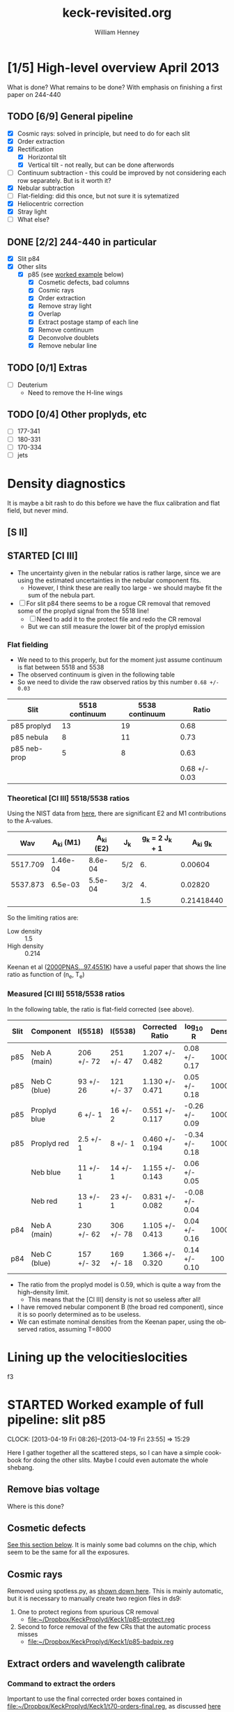 #+STARTUP:   lognotestate
#+SEQ_TODO: TODO(t!) STARTED(s!) WAITING(w@) | DONE(d) CANCELED(c@)


* [1/5] High-level overview April 2013
:LOGBOOK:
CLOCK: [2013-04-18 Thu 10:51]--[2013-04-18 Thu 16:12] =>  5:21
CLOCK: [2013-04-18 Thu 10:49]--[2013-04-18 Thu 10:49] =>  0:00
:END:

What is done?  What remains to be done?  With emphasis on finishing a first paper on 244-440

** TODO [6/9] General pipeline
+ [X] Cosmic rays: solved in principle, but need to do for each slit
+ [X] Order extraction
+ [X] Rectification
  + [X] Horizontal tilt
  + [X] Vertical tilt - not really, but can be done afterwords 
+ [-] Continuum subtraction - this could be improved by not considering each row separately.  But is it worth it?
+ [X] Nebular subtraction
+ [-] Flat-fielding: did this once, but not sure it is sytematized
+ [X] Heliocentric correction
+ [X] Stray light
+ [-] What else?

** DONE [2/2] 244-440 in particular
CLOSED: [2013-04-19 Fri 23:55]
:LOGBOOK:
CLOCK: [2013-04-18 Thu 16:12]--[2013-04-18 Thu 18:12] =>  2:00
CLOCK: [2013-04-18 Thu 10:51]--[2013-04-18 Thu 10:51] =>  0:00
- State "STARTED"    from "TODO"       [2013-04-18 Thu 10:46]
:END:
+ [X] Slit p84
+ [X] Other slits
  + [X] p85 (see [[id:EC89C7DB-BE2E-415A-A516-FA29AD3B2A54][worked example]] below)
    + [X] Cosmetic defects, bad columns
    + [X] Cosmic rays
    + [X] Order extraction
    + [X] Remove stray light
    + [X] Overlap
    + [X] Extract postage stamp of each line
    + [X] Remove continuum
    + [X] Deconvolve doublets
    + [X] Remove nebular line
** TODO [0/1] Extras
+ [ ] Deuterium
  + Need to remove the H-line wings
** TODO [0/4] Other proplyds, etc
+ [ ] 177-341
+ [ ] 180-331
+ [ ] 170-334
+ [ ] jets




* Density diagnostics
:LOGBOOK:
CLOCK: [2013-04-26 Fri 11:45]--[2013-04-26 Fri 13:45] =>  2:00
:END:
:PROPERTIES:
:EXPORT_FILE_NAME: density-diagnostics-244440
:END:
It is maybe a bit rash to do this before we have the flux calibration and flat field, but never mind.

** [S II] 
** STARTED [Cl III] 
:LOGBOOK:
- State "STARTED"    from ""           [2013-04-26 Fri 15:15]
:END:

+ The uncertainty given in the nebular ratios is rather large, since we are using the estimated uncertainties in the nebular component fits.
  + However, I think these are really too large - we should maybe fit the sum of the nebula part. 
+ [ ] For slit p84 there seems to be a rogue CR removal that removed some of the proplyd signal from the 5518 line!
  + [ ] Need to add it to the protect file and redo the CR removal
  + But we can still measure the lower bit of the proplyd emission
*** Flat fielding
:LOGBOOK:
CLOCK: [2013-04-26 Fri 17:26]--[2013-04-26 Fri 17:36] =>  0:10
:END:
+ We need to to this properly, but for the moment just assume continuum is flat between 5518 and 5538
+ The observed continuum is given in the following table
+ So we need to divide the raw observed ratios by this number =0.68 +/- 0.03=
| Slit         | 5518 continuum | 5538 continuum |         Ratio |
|--------------+----------------+----------------+---------------|
| p85 proplyd  |             13 |             19 |          0.68 |
| p85 nebula   |              8 |             11 |          0.73 |
| p85 neb-prop |              5 |              8 |          0.63 |
|--------------+----------------+----------------+---------------|
|              |                |                | 0.68 +/- 0.03 |
#+TBLFM: $4=$2/$3 ; f2::@4$2..@4$3=@-2 - @-1::@5$4=vmeane(@I..@II); f2
*** Theoretical [Cl III] 5518/5538 ratios
Using the NIST data from [[id:059F129A-524D-4712-A4A7-72DD546A9842][here]], there are significant E2 and M1 contributions to the A-values.  
|      Wav | A_{ki} (M1) | A_{ki} (E2) | J_{k}  | g_{k} = 2 J_{k} + 1 |     A_{ki} g_{k} |
|----------+----------+----------+-----+---------------+------------|
| 5517.709 | 1.46e-04 |  8.6e-04 | 5/2 |            6. |    0.00604 |
| 5537.873 |  6.5e-03 |  5.5e-04 | 3/2 |            4. |    0.02820 |
|----------+----------+----------+-----+---------------+------------|
|          |          |          |     |           1.5 | 0.21418440 |
#+TBLFM: $5=(2 $4) + 1::$6=($2 + $3) $5; f5::@4$5..@4$6=@2/@3
So the limiting ratios are:
+ Low density :: 1.5
+ High density :: 0.214

Keenan et al ([[http://adsabs.harvard.edu/abs/2000PNAS...97.4551K][2000PNAS...97.4551K]]) have a useful paper that shows the line ratio as function of (n_{e}, T_{e}) 

*** Measured [Cl III] 5518/5538 ratios
In the following table, the ratio is flat-field corrected (see above). 
| Slit | Component    | I(5518)    | I(5538)    | Corrected Ratio | log_{10} R        | Density |
|------+--------------+------------+------------+-----------------+----------------+---------|
| p85  | Neb A (main) | 206 +/- 72 | 251 +/- 47 | 1.207 +/- 0.482 | 0.08 +/- 0.17  |    1000 |
| p85  | Neb C (blue) | 93 +/- 26  | 121 +/- 37 | 1.130 +/- 0.471 | 0.05 +/- 0.18  |    1000 |
| p85  | Proplyd blue | 6 +/- 1    | 16 +/- 2   | 0.551 +/- 0.117 | -0.26 +/- 0.09 |   10000 |
| p85  | Proplyd red  | 2.5 +/- 1  | 8 +/- 1    | 0.460 +/- 0.194 | -0.34 +/- 0.18 |   10000 |
|      | Neb blue     | 11 +/- 1   | 14 +/- 1   | 1.155 +/- 0.143 | 0.06 +/- 0.05  |         |
|      | Neb red      | 13 +/- 1   | 23 +/- 1   | 0.831 +/- 0.082 | -0.08 +/- 0.04 |         |
|------+--------------+------------+------------+-----------------+----------------+---------|
| p84  | Neb A (main) | 230 +/- 62 | 306 +/- 78 | 1.105 +/- 0.413 | 0.04 +/- 0.16  |    1000 |
| p84  | Neb C (blue) | 157 +/- 32 | 169 +/- 18 | 1.366 +/- 0.320 | 0.14 +/- 0.10  |     100 |
#+TBLFM: $5=$3/$4 (0.68 +/- 0.03) ; f3::$6=log10($-1);f2
+ The ratio from the proplyd model is 0.59, which is quite a way from the high-density limit.
  + This means that the [Cl III] density is not so useless after all!
+ I have removed nebular component B (the broad red component), since it is so poorly determined as to be useless. 
+ We can estimate nominal densities from the Keenan paper, using the observed ratios, assuming T=8000

* Lining up the velocitieslocities
f3


* STARTED Worked example of full pipeline: slit p85
:LOGBOOK:
- State "STARTED"    from ""           [2013-04-19 Fri 08:36]
:END:
CLOCK: [2013-04-19 Fri 08:26]--[2013-04-19 Fri 23:55] => 15:29
:PROPERTIES:
:ID:       EC89C7DB-BE2E-415A-A516-FA29AD3B2A54
:results:  verbatim
:END:
Here I gather together all the scattered steps, so I can have a simple cookbook for doing the other slits.  Maybe I could even automate the whole shebang.  
** Remove bias voltage
Where is this done?
** Cosmetic defects
[[id:cosmetic][See this section below]].  It is mainly some bad columns on the chip, which seem to be the same for all the exposures. 
** Cosmic rays
Removed using spotless.py, as [[id:557B6ED2-7946-4F97-9EF0-C94D6E3F139E][shown down here]].  This is mainly automatic, but it is necessary to manually create two region files in ds9:  
1. One to protect regions from spurious CR removal
   - [[file:Keck1/p85-protect.reg][file:~/Dropbox/KeckProplyd/Keck1/p85-protect.reg]]
2. Second to force removal of the few CRs that the automatic process misses
   - [[file:Keck1/p85-badpix.reg][file:~/Dropbox/KeckProplyd/Keck1/p85-badpix.reg]]
** Extract orders and wavelength calibrate
*** Command to extract the orders
Important to use the final corrected order boxes contained in [[file:Keck1/t70-orders-final.reg][file:~/Dropbox/KeckProplyd/Keck1/t70-orders-final.reg]], as discussed [[id:AD19406C-8713-4AB4-9CCF-77F0A42FDC67][here]]

#+BEGIN_SRC sh :results verbatim
python hires-extract/extract-orders.py Keck1/p85b-cr Calibration/wav0070 Keck1/t70-orders-final
#+END_SRC

#+RESULTS:
| WARNING: | Overwriting     | existing        | file       | 'orders-labels.fits'.           | [astropy.io.fits.hdu.hdulist]   |        |            |      |    |         |        |
| astropy: | WARNING:        | Overwriting     | existing   | file                            | 'orders-labels.fits'.           |        |            |      |    |         |        |
| Number   | of              | order           | boxes      | found:                          | 26                              |        |            |      |    |         |        |
| Number   | of              | objects         | found:     | 24                              |                                 |        |            |      |    |         |        |
| Order    | 51:             | 6909.79-7011.71 |            |                                 |                                 |        |            |      |    |         |        |
| Label    | 24:             | 6909.78-7011.72 |            |                                 |                                 |        |            |      |    |         |        |
|          |                 |                 |            |                                 |                                 |        |            |      |    |         |        |
| ('Number | of              | good            | wavelength | pixels                          | found                           | in     | order      | box: | ', | 77452,  | 16387) |
| WARNING: | RuntimeWarning: | invalid         | value      | encountered                     | in                              | divide | [__main__] |      |    |         |        |
| astropy: | WARNING:        | RuntimeWarning: | invalid    | value                           | encountered                     | in     | divide     |      |    |         |        |
| WARNING: | Overwriting     | existing        | file       | 'Extract/p85b-cr-order51.fits'. | [astropy.io.fits.hdu.hdulist]   |        |            |      |    |         |        |
| astropy: | WARNING:        | Overwriting     | existing   | file                            | 'Extract/p85b-cr-order51.fits'. |        |            |      |    |         |        |
| Order    | 52:             | 6776.92-6876.91 |            |                                 |                                 |        |            |      |    |         |        |
| Label    | 23:             | 6776.91-6876.92 |            |                                 |                                 |        |            |      |    |         |        |
|          |                 |                 |            |                                 |                                 |        |            |      |    |         |        |
| ('Number | of              | good            | wavelength | pixels                          | found                           | in     | order      | box: | ', | 77445,  | 16386) |
| WARNING: | Overwriting     | existing        | file       | 'Extract/p85b-cr-order52.fits'. | [astropy.io.fits.hdu.hdulist]   |        |            |      |    |         |        |
| astropy: | WARNING:        | Overwriting     | existing   | file                            | 'Extract/p85b-cr-order52.fits'. |        |            |      |    |         |        |
| Order    | 53:             | 6649.06-6747.20 |            |                                 |                                 |        |            |      |    |         |        |
| Label    | 22:             | 6649.05-6747.21 |            |                                 |                                 |        |            |      |    |         |        |
|          |                 |                 |            |                                 |                                 |        |            |      |    |         |        |
| ('Number | of              | good            | wavelength | pixels                          | found                           | in     | order      | box: | ', | 77439,  | 16384) |
| WARNING: | Overwriting     | existing        | file       | 'Extract/p85b-cr-order53.fits'. | [astropy.io.fits.hdu.hdulist]   |        |            |      |    |         |        |
| astropy: | WARNING:        | Overwriting     | existing   | file                            | 'Extract/p85b-cr-order53.fits'. |        |            |      |    |         |        |
| Order    | 54:             | 6525.95-6622.29 |            |                                 |                                 |        |            |      |    |         |        |
| Label    | 21:             | 6525.94-6622.30 |            |                                 |                                 |        |            |      |    |         |        |
|          |                 |                 |            |                                 |                                 |        |            |      |    |         |        |
| ('Number | of              | good            | wavelength | pixels                          | found                           | in     | order      | box: | ', | 77448,  | 16386) |
| WARNING: | Overwriting     | existing        | file       | 'Extract/p85b-cr-order54.fits'. | [astropy.io.fits.hdu.hdulist]   |        |            |      |    |         |        |
| astropy: | WARNING:        | Overwriting     | existing   | file                            | 'Extract/p85b-cr-order54.fits'. |        |            |      |    |         |        |
| Order    | 55:             | 6407.31-6501.92 |            |                                 |                                 |        |            |      |    |         |        |
| Label    | 20:             | 6407.30-6501.93 |            |                                 |                                 |        |            |      |    |         |        |
|          |                 |                 |            |                                 |                                 |        |            |      |    |         |        |
| ('Number | of              | good            | wavelength | pixels                          | found                           | in     | order      | box: | ', | 77463,  | 16387) |
| WARNING: | Overwriting     | existing        | file       | 'Extract/p85b-cr-order55.fits'. | [astropy.io.fits.hdu.hdulist]   |        |            |      |    |         |        |
| astropy: | WARNING:        | Overwriting     | existing   | file                            | 'Extract/p85b-cr-order55.fits'. |        |            |      |    |         |        |
| Order    | 56:             | 6292.91-6385.85 |            |                                 |                                 |        |            |      |    |         |        |
| Label    | 19:             | 6292.90-6385.86 |            |                                 |                                 |        |            |      |    |         |        |
|          |                 |                 |            |                                 |                                 |        |            |      |    |         |        |
| ('Number | of              | good            | wavelength | pixels                          | found                           | in     | order      | box: | ', | 77496,  | 16386) |
| WARNING: | Overwriting     | existing        | file       | 'Extract/p85b-cr-order56.fits'. | [astropy.io.fits.hdu.hdulist]   |        |            |      |    |         |        |
| astropy: | WARNING:        | Overwriting     | existing   | file                            | 'Extract/p85b-cr-order56.fits'. |        |            |      |    |         |        |
| Order    | 57:             | 6182.53-6273.85 |            |                                 |                                 |        |            |      |    |         |        |
| Label    | 18:             | 6182.52-6273.86 |            |                                 |                                 |        |            |      |    |         |        |
|          |                 |                 |            |                                 |                                 |        |            |      |    |         |        |
| ('Number | of              | good            | wavelength | pixels                          | found                           | in     | order      | box: | ', | 77520,  | 16385) |
| WARNING: | Overwriting     | existing        | file       | 'Extract/p85b-cr-order57.fits'. | [astropy.io.fits.hdu.hdulist]   |        |            |      |    |         |        |
| astropy: | WARNING:        | Overwriting     | existing   | file                            | 'Extract/p85b-cr-order57.fits'. |        |            |      |    |         |        |
| Order    | 58:             | 6075.96-6165.71 |            |                                 |                                 |        |            |      |    |         |        |
| Label    | 17:             | 6075.95-6165.72 |            |                                 |                                 |        |            |      |    |         |        |
|          |                 |                 |            |                                 |                                 |        |            |      |    |         |        |
| ('Number | of              | good            | wavelength | pixels                          | found                           | in     | order      | box: | ', | 77560,  | 16386) |
| WARNING: | Overwriting     | existing        | file       | 'Extract/p85b-cr-order58.fits'. | [astropy.io.fits.hdu.hdulist]   |        |            |      |    |         |        |
| astropy: | WARNING:        | Overwriting     | existing   | file                            | 'Extract/p85b-cr-order58.fits'. |        |            |      |    |         |        |
| Order    | 59:             | 5973.00-6061.23 |            |                                 |                                 |        |            |      |    |         |        |
| Label    | 16:             | 5972.99-6061.24 |            |                                 |                                 |        |            |      |    |         |        |
|          |                 |                 |            |                                 |                                 |        |            |      |    |         |        |
| ('Number | of              | good            | wavelength | pixels                          | found                           | in     | order      | box: | ', | 77605,  | 16387) |
| WARNING: | Overwriting     | existing        | file       | 'Extract/p85b-cr-order59.fits'. | [astropy.io.fits.hdu.hdulist]   |        |            |      |    |         |        |
| astropy: | WARNING:        | Overwriting     | existing   | file                            | 'Extract/p85b-cr-order59.fits'. |        |            |      |    |         |        |
| Order    | 60:             | 5873.47-5960.23 |            |                                 |                                 |        |            |      |    |         |        |
| Label    | 15:             | 5873.46-5960.24 |            |                                 |                                 |        |            |      |    |         |        |
|          |                 |                 |            |                                 |                                 |        |            |      |    |         |        |
| ('Number | of              | good            | wavelength | pixels                          | found                           | in     | order      | box: | ', | 77664,  | 16387) |
| WARNING: | Overwriting     | existing        | file       | 'Extract/p85b-cr-order60.fits'. | [astropy.io.fits.hdu.hdulist]   |        |            |      |    |         |        |
| astropy: | WARNING:        | Overwriting     | existing   | file                            | 'Extract/p85b-cr-order60.fits'. |        |            |      |    |         |        |
| Order    | 61:             | 5777.21-5862.55 |            |                                 |                                 |        |            |      |    |         |        |
| Label    | 14:             | 5593.85-5862.56 |            |                                 |                                 |        |            |      |    |         |        |
|          |                 |                 |            |                                 |                                 |        |            |      |    |         |        |
| ('Number | of              | good            | wavelength | pixels                          | found                           | in     | order      | box: | ', | 101483, | 16386) |
| WARNING: | Overwriting     | existing        | file       | 'Extract/p85b-cr-order61.fits'. | [astropy.io.fits.hdu.hdulist]   |        |            |      |    |         |        |
| astropy: | WARNING:        | Overwriting     | existing   | file                            | 'Extract/p85b-cr-order61.fits'. |        |            |      |    |         |        |
| Order    | 62:             | 5684.05-5768.01 |            |                                 |                                 |        |            |      |    |         |        |
| Label    | 14:             | 5593.85-5862.56 |            |                                 |                                 |        |            |      |    |         |        |
|          |                 |                 |            |                                 |                                 |        |            |      |    |         |        |
| ('Number | of              | good            | wavelength | pixels                          | found                           | in     | order      | box: | ', | 124510, | 16386) |
| WARNING: | Overwriting     | existing        | file       | 'Extract/p85b-cr-order62.fits'. | [astropy.io.fits.hdu.hdulist]   |        |            |      |    |         |        |
| astropy: | WARNING:        | Overwriting     | existing   | file                            | 'Extract/p85b-cr-order62.fits'. |        |            |      |    |         |        |
| Order    | 63:             | 5593.86-5676.47 |            |                                 |                                 |        |            |      |    |         |        |
| Label    | 14:             | 5593.85-5862.56 |            |                                 |                                 |        |            |      |    |         |        |
|          |                 |                 |            |                                 |                                 |        |            |      |    |         |        |
| ('Number | of              | good            | wavelength | pixels                          | found                           | in     | order      | box: | ', | 98095,  | 16385) |
| WARNING: | Overwriting     | existing        | file       | 'Extract/p85b-cr-order63.fits'. | [astropy.io.fits.hdu.hdulist]   |        |            |      |    |         |        |
| astropy: | WARNING:        | Overwriting     | existing   | file                            | 'Extract/p85b-cr-order63.fits'. |        |            |      |    |         |        |
| Order    | 64:             | 5506.48-5587.79 |            |                                 |                                 |        |            |      |    |         |        |
| Label    | 13:             | 5506.47-5587.80 |            |                                 |                                 |        |            |      |    |         |        |
|          |                 |                 |            |                                 |                                 |        |            |      |    |         |        |
| ('Number | of              | good            | wavelength | pixels                          | found                           | in     | order      | box: | ', | 68313,  | 16387) |
| WARNING: | Overwriting     | existing        | file       | 'Extract/p85b-cr-order64.fits'. | [astropy.io.fits.hdu.hdulist]   |        |            |      |    |         |        |
| astropy: | WARNING:        | Overwriting     | existing   | file                            | 'Extract/p85b-cr-order64.fits'. |        |            |      |    |         |        |
| Order    | 65:             | 5421.79-5501.84 |            |                                 |                                 |        |            |      |    |         |        |
| Label    | 12:             | 5421.78-5501.85 |            |                                 |                                 |        |            |      |    |         |        |
|          |                 |                 |            |                                 |                                 |        |            |      |    |         |        |
| ('Number | of              | good            | wavelength | pixels                          | found                           | in     | order      | box: | ', | 63342,  | 16387) |
| WARNING: | Overwriting     | existing        | file       | 'Extract/p85b-cr-order65.fits'. | [astropy.io.fits.hdu.hdulist]   |        |            |      |    |         |        |
| astropy: | WARNING:        | Overwriting     | existing   | file                            | 'Extract/p85b-cr-order65.fits'. |        |            |      |    |         |        |
| Order    | 66:             | 5339.66-5418.49 |            |                                 |                                 |        |            |      |    |         |        |
| Label    | 11:             | 5339.66-5418.50 |            |                                 |                                 |        |            |      |    |         |        |
|          |                 |                 |            |                                 |                                 |        |            |      |    |         |        |
| ('Number | of              | good            | wavelength | pixels                          | found                           | in     | order      | box: | ', | 58401,  | 16384) |
| WARNING: | Overwriting     | existing        | file       | 'Extract/p85b-cr-order66.fits'. | [astropy.io.fits.hdu.hdulist]   |        |            |      |    |         |        |
| astropy: | WARNING:        | Overwriting     | existing   | file                            | 'Extract/p85b-cr-order66.fits'. |        |            |      |    |         |        |
| Order    | 67:             | 5259.99-5337.62 |            |                                 |                                 |        |            |      |    |         |        |
| Label    | 10:             | 5259.99-5337.63 |            |                                 |                                 |        |            |      |    |         |        |
|          |                 |                 |            |                                 |                                 |        |            |      |    |         |        |
| ('Number | of              | good            | wavelength | pixels                          | found                           | in     | order      | box: | ', | 53483,  | 16390) |
| WARNING: | Overwriting     | existing        | file       | 'Extract/p85b-cr-order67.fits'. | [astropy.io.fits.hdu.hdulist]   |        |            |      |    |         |        |
| astropy: | WARNING:        | Overwriting     | existing   | file                            | 'Extract/p85b-cr-order67.fits'. |        |            |      |    |         |        |
| Order    | 68:             | 5182.66-5259.13 |            |                                 |                                 |        |            |      |    |         |        |
| Label    | 9:              | 5182.66-5259.14 |            |                                 |                                 |        |            |      |    |         |        |
|          |                 |                 |            |                                 |                                 |        |            |      |    |         |        |
| ('Number | of              | good            | wavelength | pixels                          | found                           | in     | order      | box: | ', | 48495,  | 16386) |
| WARNING: | Overwriting     | existing        | file       | 'Extract/p85b-cr-order68.fits'. | [astropy.io.fits.hdu.hdulist]   |        |            |      |    |         |        |
| astropy: | WARNING:        | Overwriting     | existing   | file                            | 'Extract/p85b-cr-order68.fits'. |        |            |      |    |         |        |
| Order    | 69:             | 5107.58-5182.92 |            |                                 |                                 |        |            |      |    |         |        |
| Label    | 8:              | 5107.58-5182.93 |            |                                 |                                 |        |            |      |    |         |        |
|          |                 |                 |            |                                 |                                 |        |            |      |    |         |        |
| ('Number | of              | good            | wavelength | pixels                          | found                           | in     | order      | box: | ', | 43471,  | 16386) |
| WARNING: | Overwriting     | existing        | file       | 'Extract/p85b-cr-order69.fits'. | [astropy.io.fits.hdu.hdulist]   |        |            |      |    |         |        |
| astropy: | WARNING:        | Overwriting     | existing   | file                            | 'Extract/p85b-cr-order69.fits'. |        |            |      |    |         |        |
| Order    | 70:             | 5034.63-5108.88 |            |                                 |                                 |        |            |      |    |         |        |
| Label    | 7:              | 5034.63-5108.89 |            |                                 |                                 |        |            |      |    |         |        |
|          |                 |                 |            |                                 |                                 |        |            |      |    |         |        |
| ('Number | of              | good            | wavelength | pixels                          | found                           | in     | order      | box: | ', | 38332,  | 14801) |
| WARNING: | Overwriting     | existing        | file       | 'Extract/p85b-cr-order70.fits'. | [astropy.io.fits.hdu.hdulist]   |        |            |      |    |         |        |
| astropy: | WARNING:        | Overwriting     | existing   | file                            | 'Extract/p85b-cr-order70.fits'. |        |            |      |    |         |        |
| Order    | 71:             | 4963.75-5036.92 |            |                                 |                                 |        |            |      |    |         |        |
| Label    | 6:              | 4963.75-5036.93 |            |                                 |                                 |        |            |      |    |         |        |
|          |                 |                 |            |                                 |                                 |        |            |      |    |         |        |
| ('Number | of              | good            | wavelength | pixels                          | found                           | in     | order      | box: | ', | 33049,  |  6536) |
| WARNING: | Overwriting     | existing        | file       | 'Extract/p85b-cr-order71.fits'. | [astropy.io.fits.hdu.hdulist]   |        |            |      |    |         |        |
| astropy: | WARNING:        | Overwriting     | existing   | file                            | 'Extract/p85b-cr-order71.fits'. |        |            |      |    |         |        |
| Order    | 72:             | 4894.83-4966.96 |            |                                 |                                 |        |            |      |    |         |        |
| Label    | 5:              | 4894.83-4966.97 |            |                                 |                                 |        |            |      |    |         |        |
|          |                 |                 |            |                                 |                                 |        |            |      |    |         |        |
| ('Number | of              | good            | wavelength | pixels                          | found                           | in     | order      | box: | ', | 27583,  |  1489) |
| WARNING: | Overwriting     | existing        | file       | 'Extract/p85b-cr-order72.fits'. | [astropy.io.fits.hdu.hdulist]   |        |            |      |    |         |        |
| astropy: | WARNING:        | Overwriting     | existing   | file                            | 'Extract/p85b-cr-order72.fits'. |        |            |      |    |         |        |
| Order    | 73:             | No              | valid      | wavelengths                     | found                           |        |            |      |    |         |        |
| Label    | 4:              | 4827.80-4898.92 |            |                                 |                                 |        |            |      |    |         |        |
|          |                 |                 |            |                                 |                                 |        |            |      |    |         |        |
| ('Number | of              | good            | wavelength | pixels                          | found                           | in     | order      | box: | ', | 21908,  | 21908) |
| WARNING: | Overwriting     | existing        | file       | 'Extract/p85b-cr-order73.fits'. | [astropy.io.fits.hdu.hdulist]   |        |            |      |    |         |        |
| astropy: | WARNING:        | Overwriting     | existing   | file                            | 'Extract/p85b-cr-order73.fits'. |        |            |      |    |         |        |
| Order    | 74:             | 4704.58-4768.27 |            |                                 |                                 |        |            |      |    |         |        |
| Label    | 3:              | 4762.58-4832.71 |            |                                 |                                 |        |            |      |    |         |        |
|          |                 |                 |            |                                 |                                 |        |            |      |    |         |        |
| ('Number | of              | good            | wavelength | pixels                          | found                           | in     | order      | box: | ', | 15977,  | 15977) |
| WARNING: | Overwriting     | existing        | file       | 'Extract/p85b-cr-order74.fits'. | [astropy.io.fits.hdu.hdulist]   |        |            |      |    |         |        |
| astropy: | WARNING:        | Overwriting     | existing   | file                            | 'Extract/p85b-cr-order74.fits'. |        |            |      |    |         |        |
| Order    | 75:             | 4637.28-4705.52 |            |                                 |                                 |        |            |      |    |         |        |
| Label    | 2:              | 4699.09-4768.27 |            |                                 |                                 |        |            |      |    |         |        |
|          |                 |                 |            |                                 |                                 |        |            |      |    |         |        |
| ('Number | of              | good            | wavelength | pixels                          | found                           | in     | order      | box: | ', | 9768,   |  9768) |
| WARNING: | Overwriting     | existing        | file       | 'Extract/p85b-cr-order75.fits'. | [astropy.io.fits.hdu.hdulist]   |        |            |      |    |         |        |
| astropy: | WARNING:        | Overwriting     | existing   | file                            | 'Extract/p85b-cr-order75.fits'. |        |            |      |    |         |        |
| Order    | 76:             | No              | valid      | wavelengths                     | found                           |        |            |      |    |         |        |
| Label    | 1:              | 4637.28-4705.52 |            |                                 |                                 |        |            |      |    |         |        |
|          |                 |                 |            |                                 |                                 |        |            |      |    |         |        |
| ('Number | of              | good            | wavelength | pixels                          | found                           | in     | order      | box: | ', | 2146,   |  2146) |
| WARNING: | Overwriting     | existing        | file       | 'Extract/p85b-cr-order76.fits'. | [astropy.io.fits.hdu.hdulist]   |        |            |      |    |         |        |
| astropy: | WARNING:        | Overwriting     | existing   | file                            | 'Extract/p85b-cr-order76.fits'. |        |            |      |    |         |        |


*** Command to load all the orders into ds9
Script is [[id:715877DD-07F2-42BC-A656-3038DD845675][down here]]
#+call: display-extracted-orders("p85b-cr")

#+RESULTS: display-extracted-orders("p85b-cr")
: result silenced

** Remove stray light
This is done by [[file:hires-extract/remove-stray-light.py][remove-stray-light.py]]
#+BEGIN_SRC sh :results output 
python hires-extract/remove-stray-light.py p85
#+END_SRC

#+RESULTS:
#+begin_example
Processing  51
WARNING: Overwriting existing file 'Extract/p85s-order51.fits'. [astropy.io.fits.hdu.hdulist]
Processing  52
WARNING: Overwriting existing file 'Extract/p85s-order52.fits'. [astropy.io.fits.hdu.hdulist]
Processing  53
WARNING: Overwriting existing file 'Extract/p85s-order53.fits'. [astropy.io.fits.hdu.hdulist]
Processing  54
WARNING: Overwriting existing file 'Extract/p85s-order54.fits'. [astropy.io.fits.hdu.hdulist]
Processing  55
WARNING: Overwriting existing file 'Extract/p85s-order55.fits'. [astropy.io.fits.hdu.hdulist]
Processing  56
WARNING: Overwriting existing file 'Extract/p85s-order56.fits'. [astropy.io.fits.hdu.hdulist]
Processing  57
WARNING: Overwriting existing file 'Extract/p85s-order57.fits'. [astropy.io.fits.hdu.hdulist]
Processing  58
WARNING: Overwriting existing file 'Extract/p85s-order58.fits'. [astropy.io.fits.hdu.hdulist]
Processing  59
WARNING: Overwriting existing file 'Extract/p85s-order59.fits'. [astropy.io.fits.hdu.hdulist]
Processing  60
WARNING: Overwriting existing file 'Extract/p85s-order60.fits'. [astropy.io.fits.hdu.hdulist]
Processing  61
WARNING: Overwriting existing file 'Extract/p85s-order61.fits'. [astropy.io.fits.hdu.hdulist]
Processing  62
WARNING: Overwriting existing file 'Extract/p85s-order62.fits'. [astropy.io.fits.hdu.hdulist]
Processing  63
WARNING: Overwriting existing file 'Extract/p85s-order63.fits'. [astropy.io.fits.hdu.hdulist]
Processing  64
WARNING: Overwriting existing file 'Extract/p85s-order64.fits'. [astropy.io.fits.hdu.hdulist]
Processing  65
WARNING: Overwriting existing file 'Extract/p85s-order65.fits'. [astropy.io.fits.hdu.hdulist]
Processing  66
WARNING: Overwriting existing file 'Extract/p85s-order66.fits'. [astropy.io.fits.hdu.hdulist]
Processing  67
WARNING: Overwriting existing file 'Extract/p85s-order67.fits'. [astropy.io.fits.hdu.hdulist]
Processing  68
WARNING: Overwriting existing file 'Extract/p85s-order68.fits'. [astropy.io.fits.hdu.hdulist]
Processing  69
WARNING: Overwriting existing file 'Extract/p85s-order69.fits'. [astropy.io.fits.hdu.hdulist]
Processing  70
WARNING: Overwriting existing file 'Extract/p85s-order70.fits'. [astropy.io.fits.hdu.hdulist]
Processing  71
WARNING: Overwriting existing file 'Extract/p85s-order71.fits'. [astropy.io.fits.hdu.hdulist]
Processing  72
WARNING: Overwriting existing file 'Extract/p85s-order72.fits'. [astropy.io.fits.hdu.hdulist]
Processing  73
WARNING: Overwriting existing file 'Extract/p85s-order73.fits'. [astropy.io.fits.hdu.hdulist]
Processing  74
WARNING: Overwriting existing file 'Extract/p85s-order74.fits'. [astropy.io.fits.hdu.hdulist]
Processing  75
WARNING: Overwriting existing file 'Extract/p85s-order75.fits'. [astropy.io.fits.hdu.hdulist]
Processing  76
WARNING: Overwriting existing file 'Extract/p85s-order76.fits'. [astropy.io.fits.hdu.hdulist]
#+end_example

Results are written to p85s-order??.fits

#+call: display-extracted-orders("p85s")

#+RESULTS: display-extracted-orders("p85s")
: result silenced

** Remove overlap
#+BEGIN_SRC sh :results output 
python hires-extract/remove-overlap.py p85
#+END_SRC

Results are written to p85o-order??.fits

#+call: display-extracted-orders("p85o")

#+RESULTS: display-extracted-orders("p85o")
: result silenced

** Extract postage stamps
#+BEGIN_SRC sh :results verbatim
python hires-extract/extract-stamps.py p85
#+END_SRC

#+RESULTS:
#+begin_example
[Fe III] 4881
Filename: Extract/p85o-order73.fits
No.    Name         Type      Cards   Dimensions   Format
0    PRIMARY     PrimaryHDU       4   ()           uint8   
1    SCI         ImageHDU         8   (2067, 69)   float64   
2    WAV         ImageHDU         8   (2067, 69)   float64   
None
1100.6329557 -3267.72490599
1100.6329557
Si II 5958
Filename: Extract/p85o-order60.fits
No.    Name         Type      Cards   Dimensions   Format
0    PRIMARY     PrimaryHDU       4   ()           uint8   
1    SCI         ImageHDU         8   (2067, 67)   float64   
2    WAV         ImageHDU         8   (2067, 67)   float64   
None
134.386093355 -4231.27958258
134.386093355
[O III] 4931
Filename: Extract/p85o-order72.fits
No.    Name         Type      Cards   Dimensions   Format
0    PRIMARY     PrimaryHDU       4   ()           uint8   
1    SCI         ImageHDU         8   (2067, 69)   float64   
2    WAV         ImageHDU         8   (2067, 69)   float64   
None
2172.31208567 -2212.87503963
2172.31208567
Si II 6347
Filename: Extract/p85o-order56.fits
No.    Name         Type      Cards   Dimensions   Format
0    PRIMARY     PrimaryHDU       4   ()           uint8   
1    SCI         ImageHDU         8   (2067, 67)   float64   
2    WAV         ImageHDU         8   (2067, 67)   float64   
None
1829.6206226 -2559.6588688
1829.6206226
[Fe II] 5273
Filename: Extract/p85o-order67.fits
No.    Name         Type      Cards   Dimensions   Format
0    PRIMARY     PrimaryHDU       4   ()           uint8   
1    SCI         ImageHDU         8   (2067, 68)   float64   
2    WAV         ImageHDU         8   (2067, 68)   float64   
None
3653.96842507 -759.057803222
3653.96842507
[N II] 6583
Filename: Extract/p85o-order54.fits
No.    Name         Type      Cards   Dimensions   Format
0    PRIMARY     PrimaryHDU       4   ()           uint8   
1    SCI         ImageHDU         8   (2067, 66)   float64   
2    WAV         ImageHDU         8   (2067, 66)   float64   
None
1768.54918534 -2618.2801818
1768.54918534
[O I] 5577
Filename: Extract/p85o-order64.fits
No.    Name         Type      Cards   Dimensions   Format
0    PRIMARY     PrimaryHDU       4   ()           uint8   
1    SCI         ImageHDU         8   (2067, 69)   float64   
2    WAV         ImageHDU         8   (2067, 69)   float64   
None
561.726015253 -3808.79162827
561.726015253
Si II 5056
Filename: Extract/p85o-order70.fits
No.    Name         Type      Cards   Dimensions   Format
0    PRIMARY     PrimaryHDU       4   ()           uint8   
1    SCI         ImageHDU         8   (2067, 68)   float64   
2    WAV         ImageHDU         8   (2067, 68)   float64   
None
3136.12398497 -1265.84434807
3136.12398497
[Fe II] 5159
Filename: Extract/p85o-order69.fits
No.    Name         Type      Cards   Dimensions   Format
0    PRIMARY     PrimaryHDU       4   ()           uint8   
1    SCI         ImageHDU         8   (2067, 67)   float64   
2    WAV         ImageHDU         8   (2067, 67)   float64   
None
1402.70185047 -2975.33902704
1402.70185047
[O III] 5007
Filename: Extract/p85o-order71.fits
No.    Name         Type      Cards   Dimensions   Format
0    PRIMARY     PrimaryHDU       4   ()           uint8   
1    SCI         ImageHDU         8   (2067, 67)   float64   
2    WAV         ImageHDU         8   (2067, 67)   float64   
None
1800.80628999 -2580.4166366
1800.80628999
O I 6046
Filename: Extract/p85o-order59.fits
No.    Name         Type      Cards   Dimensions   Format
0    PRIMARY     PrimaryHDU       4   ()           uint8   
1    SCI         ImageHDU         8   (2067, 68)   float64   
2    WAV         ImageHDU         8   (2067, 68)   float64   
None
736.344774272 -3638.04623853
736.344774272
[S III] 6312
Filename: Extract/p85o-order56.fits
No.    Name         Type      Cards   Dimensions   Format
0    PRIMARY     PrimaryHDU       4   ()           uint8   
1    SCI         ImageHDU         8   (2067, 67)   float64   
2    WAV         ImageHDU         8   (2067, 67)   float64   
None
3504.48649138 -909.166064619
3504.48649138
He I S 4922
Filename: Extract/p85o-order72.fits
No.    Name         Type      Cards   Dimensions   Format
0    PRIMARY     PrimaryHDU       4   ()           uint8   
1    SCI         ImageHDU         8   (2067, 69)   float64   
2    WAV         ImageHDU         8   (2067, 69)   float64   
None
2742.62981314 -1650.83956957
2742.62981314
[Fe III] 4755
Filename: Extract/p85o-order75.fits
No.    Name         Type      Cards   Dimensions   Format
0    PRIMARY     PrimaryHDU       4   ()           uint8   
1    SCI         ImageHDU         8   (2067, 68)   float64   
2    WAV         ImageHDU         8   (2067, 68)   float64   
None
856.085144873 -3505.51784258
856.085144873
O I 5959
Filename: Extract/p85o-order60.fits
No.    Name         Type      Cards   Dimensions   Format
0    PRIMARY     PrimaryHDU       4   ()           uint8   
1    SCI         ImageHDU         8   (2067, 67)   float64   
2    WAV         ImageHDU         8   (2067, 67)   float64   
None
85.8775173709 -4279.08207896
85.8775173709
[N I] 5200
Filename: Extract/p85o-order68.fits
No.    Name         Type      Cards   Dimensions   Format
0    PRIMARY     PrimaryHDU       4   ()           uint8   
1    SCI         ImageHDU         8   (2067, 68)   float64   
2    WAV         ImageHDU         8   (2067, 68)   float64   
None
3394.04015305 -1014.1236613
3394.04015305
[Fe III] 5085
Filename: Extract/p85o-order70.fits
No.    Name         Type      Cards   Dimensions   Format
0    PRIMARY     PrimaryHDU       4   ()           uint8   
1    SCI         ImageHDU         8   (2067, 68)   float64   
2    WAV         ImageHDU         8   (2067, 68)   float64   
None
1421.17873454 -2955.86908874
1421.17873454
[Fe III] 4931
Filename: Extract/p85o-order72.fits
No.    Name         Type      Cards   Dimensions   Format
0    PRIMARY     PrimaryHDU       4   ()           uint8   
1    SCI         ImageHDU         8   (2067, 69)   float64   
2    WAV         ImageHDU         8   (2067, 69)   float64   
None
2214.38654344 -2171.41159476
2214.38654344
[S II] 6731
Filename: Extract/p85o-order53.fits
No.    Name         Type      Cards   Dimensions   Format
0    PRIMARY     PrimaryHDU       4   ()           uint8   
1    SCI         ImageHDU         8   (2067, 65)   float64   
2    WAV         ImageHDU         8   (2067, 65)   float64   
None
729.611533968 -3641.07532925
729.611533968
[Fe II] 4815
Filename: Extract/p85o-order74.fits
No.    Name         Type      Cards   Dimensions   Format
0    PRIMARY     PrimaryHDU       4   ()           uint8   
1    SCI         ImageHDU         8   (2067, 67)   float64   
2    WAV         ImageHDU         8   (2067, 67)   float64   
None
1131.87742138 -3235.35466688
1131.87742138
Co I 5147
Filename: Extract/p85o-order69.fits
No.    Name         Type      Cards   Dimensions   Format
0    PRIMARY     PrimaryHDU       4   ()           uint8   
1    SCI         ImageHDU         8   (2067, 67)   float64   
2    WAV         ImageHDU         8   (2067, 67)   float64   
None
2106.60357604 -2281.66890854
2106.60357604
[Fe III] 4734
Filename: Extract/p85o-order75.fits
No.    Name         Type      Cards   Dimensions   Format
0    PRIMARY     PrimaryHDU       4   ()           uint8   
1    SCI         ImageHDU         8   (2067, 68)   float64   
2    WAV         ImageHDU         8   (2067, 68)   float64   
None
2175.8138103 -2204.93489603
2175.8138103
[O III] 4959
Filename: Extract/p85o-order72.fits
No.    Name         Type      Cards   Dimensions   Format
0    PRIMARY     PrimaryHDU       4   ()           uint8   
1    SCI         ImageHDU         8   (2067, 69)   float64   
2    WAV         ImageHDU         8   (2067, 69)   float64   
None
486.540210539 -3874.16583002
486.540210539
O I 7002
Filename: Extract/p85o-order51.fits
No.    Name         Type      Cards   Dimensions   Format
0    PRIMARY     PrimaryHDU       4   ()           uint8   
1    SCI         ImageHDU         8   (2067, 52)   float64   
2    WAV         ImageHDU         8   (2067, 52)   float64   
None
410.277471882 -3953.08405275
410.277471882
Si II 5979
Filename: Extract/p85o-order59.fits
No.    Name         Type      Cards   Dimensions   Format
0    PRIMARY     PrimaryHDU       4   ()           uint8   
1    SCI         ImageHDU         8   (2067, 68)   float64   
2    WAV         ImageHDU         8   (2067, 68)   float64   
None
4126.49412071 -297.242707518
4126.49412071
[Cl III] 5538
Filename: Extract/p85o-order64.fits
No.    Name         Type      Cards   Dimensions   Format
0    PRIMARY     PrimaryHDU       4   ()           uint8   
1    SCI         ImageHDU         8   (2067, 69)   float64   
2    WAV         ImageHDU         8   (2067, 69)   float64   
None
2702.20271454 -1699.46146091
2702.20271454
He I T 5876
Filename: Extract/p85o-order60.fits
No.    Name         Type      Cards   Dimensions   Format
0    PRIMARY     PrimaryHDU       4   ()           uint8   
1    SCI         ImageHDU         8   (2067, 67)   float64   
2    WAV         ImageHDU         8   (2067, 67)   float64   
None
4317.04281648 -109.504641963
4317.04281648
He I S 5016
Filename: Extract/p85o-order71.fits
No.    Name         Type      Cards   Dimensions   Format
0    PRIMARY     PrimaryHDU       4   ()           uint8   
1    SCI         ImageHDU         8   (2067, 67)   float64   
2    WAV         ImageHDU         8   (2067, 67)   float64   
None
1269.55677796 -3103.94872646
1269.55677796
Si II 6371
Filename: Extract/p85o-order56.fits
No.    Name         Type      Cards   Dimensions   Format
0    PRIMARY     PrimaryHDU       4   ()           uint8   
1    SCI         ImageHDU         8   (2067, 67)   float64   
2    WAV         ImageHDU         8   (2067, 67)   float64   
None
681.146804973 -3691.41980984
681.146804973
[Fe III] 5011
Filename: Extract/p85o-order71.fits
No.    Name         Type      Cards   Dimensions   Format
0    PRIMARY     PrimaryHDU       4   ()           uint8   
1    SCI         ImageHDU         8   (2067, 67)   float64   
2    WAV         ImageHDU         8   (2067, 67)   float64   
None
1534.97744687 -2842.38380388
1534.97744687
Si II 5041
Filename: Extract/p85o-order70.fits
No.    Name         Type      Cards   Dimensions   Format
0    PRIMARY     PrimaryHDU       4   ()           uint8   
1    SCI         ImageHDU         8   (2067, 68)   float64   
2    WAV         ImageHDU         8   (2067, 68)   float64   
None
4035.11029936 -379.921539488
4035.11029936
He I S 6678
Filename: Extract/p85o-order53.fits
No.    Name         Type      Cards   Dimensions   Format
0    PRIMARY     PrimaryHDU       4   ()           uint8   
1    SCI         ImageHDU         8   (2067, 65)   float64   
2    WAV         ImageHDU         8   (2067, 65)   float64   
None
3099.54638084 -1305.60797795
3099.54638084
[Fe II] 5262
Filename: Extract/p85o-order67.fits
No.    Name         Type      Cards   Dimensions   Format
0    PRIMARY     PrimaryHDU       4   ()           uint8   
1    SCI         ImageHDU         8   (2067, 68)   float64   
2    WAV         ImageHDU         8   (2067, 68)   float64   
None
4330.19174029 -92.6688144855
4330.19174029
C II 6578
Filename: Extract/p85o-order54.fits
No.    Name         Type      Cards   Dimensions   Format
0    PRIMARY     PrimaryHDU       4   ()           uint8   
1    SCI         ImageHDU         8   (2067, 66)   float64   
2    WAV         ImageHDU         8   (2067, 66)   float64   
None
2016.10422655 -2374.32634134
2016.10422655
[Fe III] 4769
Filename: Extract/p85o-order74.fits
No.    Name         Type      Cards   Dimensions   Format
0    PRIMARY     PrimaryHDU       4   ()           uint8   
1    SCI         ImageHDU         8   (2067, 67)   float64   
2    WAV         ImageHDU         8   (2067, 67)   float64   
None
3977.69996405 -430.832763811
3977.69996405
O I 5299
Filename: Extract/p85o-order67.fits
No.    Name         Type      Cards   Dimensions   Format
0    PRIMARY     PrimaryHDU       4   ()           uint8   
1    SCI         ImageHDU         8   (2067, 68)   float64   
2    WAV         ImageHDU         8   (2067, 68)   float64   
None
2186.85080041 -2204.83911283
2186.85080041
[S II] 6716
Filename: Extract/p85o-order53.fits
No.    Name         Type      Cards   Dimensions   Format
0    PRIMARY     PrimaryHDU       4   ()           uint8   
1    SCI         ImageHDU         8   (2067, 65)   float64   
2    WAV         ImageHDU         8   (2067, 65)   float64   
None
1372.85486996 -3007.1870972
1372.85486996
[Cl III] 5518
Filename: Extract/p85o-order64.fits
No.    Name         Type      Cards   Dimensions   Format
0    PRIMARY     PrimaryHDU       4   ()           uint8   
1    SCI         ImageHDU         8   (2067, 69)   float64   
2    WAV         ImageHDU         8   (2067, 69)   float64   
None
3807.64382037 -610.105863826
3807.64382037
D b 4860
Filename: Extract/p85o-order73.fits
No.    Name         Type      Cards   Dimensions   Format
0    PRIMARY     PrimaryHDU       4   ()           uint8   
1    SCI         ImageHDU         8   (2067, 69)   float64   
2    WAV         ImageHDU         8   (2067, 69)   float64   
None
2406.43430745 -1980.88114341
2406.43430745
[N II] 6548
Filename: Extract/p85o-order54.fits
No.    Name         Type      Cards   Dimensions   Format
0    PRIMARY     PrimaryHDU       4   ()           uint8   
1    SCI         ImageHDU         8   (2067, 66)   float64   
2    WAV         ImageHDU         8   (2067, 66)   float64   
None
3398.84517489 -1011.70022368
3398.84517489
O I 5555
Filename: Extract/p85o-order64.fits
No.    Name         Type      Cards   Dimensions   Format
0    PRIMARY     PrimaryHDU       4   ()           uint8   
1    SCI         ImageHDU         8   (2067, 69)   float64   
2    WAV         ImageHDU         8   (2067, 69)   float64   
None
1772.16653954 -2615.96448162
1772.16653954
[Fe III] 4702
Filename: Extract/p85o-order76.fits
No.    Name         Type      Cards   Dimensions   Format
0    PRIMARY     PrimaryHDU       4   ()           uint8   
1    SCI         ImageHDU         8   (2067, 44)   float64   
2    WAV         ImageHDU         8   (2067, 44)   float64   
None
-845.596701481 -4096.96235565
-845.596701481
,**** Error....  couldn't solve linear  equation
,**** Skipping [Fe III] 4702
[Fe III] 5270
Filename: Extract/p85o-order67.fits
No.    Name         Type      Cards   Dimensions   Format
0    PRIMARY     PrimaryHDU       4   ()           uint8   
1    SCI         ImageHDU         8   (2067, 68)   float64   
2    WAV         ImageHDU         8   (2067, 68)   float64   
None
3823.60340651 -591.889826029
3823.60340651
[N I] 5198
Filename: Extract/p85o-order68.fits
No.    Name         Type      Cards   Dimensions   Format
0    PRIMARY     PrimaryHDU       4   ()           uint8   
1    SCI         ImageHDU         8   (2067, 68)   float64   
2    WAV         ImageHDU         8   (2067, 68)   float64   
None
3531.40407472 -878.756935002
3531.40407472
[Fe III] 5412
Filename: Extract/p85o-order66.fits
No.    Name         Type      Cards   Dimensions   Format
0    PRIMARY     PrimaryHDU       4   ()           uint8   
1    SCI         ImageHDU         8   (2067, 68)   float64   
2    WAV         ImageHDU         8   (2067, 68)   float64   
None
360.319236737 -4005.76056338
360.319236737
He I S 5048
Filename: Extract/p85o-order70.fits
No.    Name         Type      Cards   Dimensions   Format
0    PRIMARY     PrimaryHDU       4   ()           uint8   
1    SCI         ImageHDU         8   (2067, 68)   float64   
2    WAV         ImageHDU         8   (2067, 68)   float64   
None
3630.9589735 -778.199991524
3630.9589735
[N II] 5755
Filename: Extract/p85o-order62.fits
No.    Name         Type      Cards   Dimensions   Format
0    PRIMARY     PrimaryHDU       4   ()           uint8   
1    SCI         ImageHDU         8   (2067, 68)   float64   
2    WAV         ImageHDU         8   (2067, 68)   float64   
None
698.954120729 -3674.52335294
698.954120729
D a 6561
Filename: Extract/p85o-order54.fits
No.    Name         Type      Cards   Dimensions   Format
0    PRIMARY     PrimaryHDU       4   ()           uint8   
1    SCI         ImageHDU         8   (2067, 66)   float64   
2    WAV         ImageHDU         8   (2067, 66)   float64   
None
2802.40789118 -1599.46109191
2802.40789118
[O I] 6364
Filename: Extract/p85o-order56.fits
No.    Name         Type      Cards   Dimensions   Format
0    PRIMARY     PrimaryHDU       4   ()           uint8   
1    SCI         ImageHDU         8   (2067, 67)   float64   
2    WAV         ImageHDU         8   (2067, 67)   float64   
None
1039.70696719 -3338.07750426
1039.70696719
[O I] 6300
Filename: Extract/p85o-order56.fits
No.    Name         Type      Cards   Dimensions   Format
0    PRIMARY     PrimaryHDU       4   ()           uint8   
1    SCI         ImageHDU         8   (2067, 67)   float64   
2    WAV         ImageHDU         8   (2067, 67)   float64   
None
4070.42090969 -351.467264689
4070.42090969
#+end_example

Display results:
#+BEGIN_SRC sh
  for f in Stamps/p85-*-stamp.fits; do
      xpaset -p ds9 frame new
      xpaset -p ds9 file $f
  done

  
#+END_SRC

#+RESULTS:

** Remove continuum

Most lines work with the default vrange of [-20, 60]
#+BEGIN_SRC sh :results verbatim
python hires-extract/remove_continuum_all.py p85
#+END_SRC

#+RESULTS:
#+begin_example
Removing continuum from  p85-C_II_6578
Removing continuum from  p85-Cl_III_5518
Removing continuum from  p85-Cl_III_5538
Removing continuum from  p85-Co_I_5147
Removing continuum from  p85-D_a_6561
Removing continuum from  p85-D_b_4860
Removing continuum from  p85-Fe_II_4815
Removing continuum from  p85-Fe_II_5159
Removing continuum from  p85-Fe_II_5262
Removing continuum from  p85-Fe_II_5273
Removing continuum from  p85-Fe_III_4734
Removing continuum from  p85-Fe_III_4755
Removing continuum from  p85-Fe_III_4769
Removing continuum from  p85-Fe_III_4881
Removing continuum from  p85-Fe_III_4931
Removing continuum from  p85-Fe_III_5011
Removing continuum from  p85-Fe_III_5085
Removing continuum from  p85-Fe_III_5270
Removing continuum from  p85-Fe_III_5412
Removing continuum from  p85-He_I_S_4922
Removing continuum from  p85-He_I_S_5016
Removing continuum from  p85-He_I_S_5048
Removing continuum from  p85-He_I_S_6678
Removing continuum from  p85-He_I_T_5876
Removing continuum from  p85-N_I_5198
Removing continuum from  p85-N_I_5200
Removing continuum from  p85-N_II_5755
Removing continuum from  p85-N_II_6548
Removing continuum from  p85-N_II_6583
Removing continuum from  p85-O_I_5299
Removing continuum from  p85-O_I_5555
Removing continuum from  p85-O_I_5577
Removing continuum from  p85-O_I_5959
Removing continuum from  p85-O_I_6046
Removing continuum from  p85-O_I_6300
Removing continuum from  p85-O_I_6364
Removing continuum from  p85-O_I_7002
Removing continuum from  p85-O_III_4931
Removing continuum from  p85-O_III_4959
Removing continuum from  p85-O_III_5007
Removing continuum from  p85-S_II_6716
Removing continuum from  p85-S_II_6731
Removing continuum from  p85-S_III_6312
Removing continuum from  p85-Si_II_5041
Removing continuum from  p85-Si_II_5056
Removing continuum from  p85-Si_II_5958
Removing continuum from  p85-Si_II_5979
Removing continuum from  p85-Si_II_6347
Removing continuum from  p85-Si_II_6371
#+end_example

But some lines need to be done by hand because of a second line that falls within the window. 

#+BEGIN_SRC sh :results verbatim
python hires-extract/remove_continuum.py p85-O_I_5959 --vrange -50 45
#+END_SRC

#+RESULTS:
: WARNING: Overwriting existing file 'Stamps/p85-O_I_5959-stamp-nc.fits'. [astropy.io.fits.hdu.hdulist]

#+BEGIN_SRC sh :results verbatim
python hires-extract/remove_continuum.py p85-Si_II_5958 --vrange -5 85
#+END_SRC

#+RESULTS:
: WARNING: Overwriting existing file 'Stamps/p85-Si_II_5958-stamp-nc.fits'. [astropy.io.fits.hdu.hdulist]

Then there is the jet component that gets in the way of the [O I] and the [S II] lines: 

#+BEGIN_SRC sh :results verbatim
for line in O_I_6300 O_I_6364 S_II_6716 S_II_6731; do
    python hires-extract/remove_continuum.py p85-$line --vrange -70 50
done
#+END_SRC

#+RESULTS:
: WARNING: Overwriting existing file 'Stamps/p85-O_I_6300-stamp-nc.fits'. [astropy.io.fits.hdu.hdulist]
: WARNING: Overwriting existing file 'Stamps/p85-O_I_6364-stamp-nc.fits'. [astropy.io.fits.hdu.hdulist]
: WARNING: Overwriting existing file 'Stamps/p85-S_II_6716-stamp-nc.fits'. [astropy.io.fits.hdu.hdulist]
: WARNING: Overwriting existing file 'Stamps/p85-S_II_6731-stamp-nc.fits'. [astropy.io.fits.hdu.hdulist]

There are still issues with the following lines: 
1. Both deuterium lines - obviously
2. [O III] 4959 and He I 4922, but both these have a stronger counterpart so we can ignore them.  They both have a problem with the wavelength calibration. 
3. Some weak lines of Fe III that may not even be there. 

Display results:
#+BEGIN_SRC sh :results none
  for f in Stamps/p85-*-stamp-nc.fits; do
      xpaset -p ds9 frame new
      xpaset -p ds9 file $f
  done
#+END_SRC

** Deconvolve doublets
Currently, we only do the two strongest multiplets: 7002 and 6046
#+BEGIN_SRC sh :results verbatim
python hires-extract/deconvolve-doublets.py p85
#+END_SRC

#+RESULTS:
: Doublet parameters: a = 0.500558511597, x0 = -6.64360588462
: Using  14  terms
: Doublet parameters: a = 0.498084291188, x0 = -5.20932036534
: Using  18  terms

** Remove nebula
This needs to be done by hand for each line
#+BEGIN_SRC sh :results verbatim
python hires-extract/fit-nebula.py --help
#+END_SRC

#+RESULTS:
#+begin_example
usage: fit-nebula.py [-h] [--vrange VRANGE VRANGE] [--ylo YLO YLO]
                     [--yhi YHI YHI] [--stampdir STAMPDIR]
                     [--extra-suffix EXTRA_SUFFIX]
                     [--min-fraction MIN_FRACTION] [--ncomp NCOMP]
                     [--compA COMPA COMPA COMPA] [--compB COMPB COMPB COMPB]
                     [--compC COMPC COMPC COMPC]
                     [--linear-components LINEAR_COMPONENTS]
                     [--linear-intensity-components LINEAR_INTENSITY_COMPONENTS]
                     stampname

Fit and remove nebular component

positional arguments:
  stampname             Prefix of stamp file (e.g., p84-N_I_5200)

optional arguments:
  -h, --help            show this help message and exit
  --vrange VRANGE VRANGE
                        Range of velocities to use for calculating moments
                        (default: [-10.0, 40.0])
  --ylo YLO YLO         Range of positions for lower BG sample (default:
                        [-6.5, -5.0])
  --yhi YHI YHI         Range of positions for upper BG sample (default: [5.0,
                        7.0])
  --stampdir STAMPDIR   Directory for placing the results (default: Stamps)
  --extra-suffix EXTRA_SUFFIX
                        Extra suffix for images (e.g., dd) (default: )
  --min-fraction MIN_FRACTION
                        Minimum fraction of peak brightness in order that a
                        pixel should contribute to the velocity moments
                        (default: 0.05)
  --ncomp NCOMP         Number of nebular components to fit (default: 2)
  --compA COMPA COMPA COMPA
                        Intensity, velocity, width of component A (default:
                        None)
  --compB COMPB COMPB COMPB
                        Intensity, velocity, width of component B (default:
                        None)
  --compC COMPC COMPC COMPC
                        Intensity, velocity, width of component C (default:
                        None)
  --linear-components LINEAR_COMPONENTS
                        Which components have non-linear velocity terms fixed
                        at zero (e.g., AB) (default: )
  --linear-intensity-components LINEAR_INTENSITY_COMPONENTS
                        Which components have non-linear intensity terms fixed
                        at zero (e.g., AB) (default: )
#+end_example

*** O I permitted lines
#+BEGIN_SRC sh :results verbatim
 python hires-extract/fit-nebula.py p85-O_I_6046 --extra-suffix dd --min-fraction 0.1 --ylo -7 -3.5 --yhi 5 7 --ncomp 1 --compA 250.0 25.0 3.5 --linear-components A
#+END_SRC

#+RESULTS:
#+begin_example
[ True  True  True  True  True  True  True  True  True False False False
 False False False False False False False False False False False False
 False False False False False False False  True  True  True  True  True]
[-6.685 -6.303 -5.921 -5.539 -5.157 -4.775 -4.393 -4.011 -3.629  5.157
  5.539  5.921  6.303  6.685]
I1
[ 71.67001313  90.47621616  92.56534045  96.80491144  89.63315961
  85.81313759  74.40023029  72.13354205  88.68823095  97.90521995
  66.99162483  85.84062309  57.39140006  58.90258055]
v1
[ 25.96784362  24.7690867   28.14043825  25.75417927  25.97214567
  26.13266474  26.88627086  25.74970875  24.93765659  25.35725706
  19.47064011  25.19221567  27.25097398  26.69267258]
v2
[ 10.93227967   0.9347331    9.74282591   5.16826393   3.69644169
   9.27395737  15.51970382  16.97450798   2.58953596   2.31580361
  30.95922541   5.9745988   16.70191065  15.18426769]
I2
[ 12.898664     9.73236777  26.95560439  22.45572649  11.47312418
  22.29106474  30.16648289  25.00484886   9.14482172  18.98611247
  39.93353498  13.26588547  39.75775207  23.28516415]
Parameters([('A_i0', <Parameter 'A_i0', 250.0, bounds=[None:None]>), ('A_i1', <Parameter 'A_i1', 0.0, bounds=[None:None]>), ('A_i2', <Parameter 'A_i2', 0.0, bounds=[None:None]>), ('A_u0', <Parameter 'A_u0', 25.0, bounds=[None:None]>), ('A_u1', <Parameter 'A_u1', 0.0, bounds=[None:None]>), ('A_u2', <Parameter 'A_u2', value=1e-08 (fixed), bounds=[None:None]>), ('A_w0', <Parameter 'A_w0', 3.5, bounds=[1.5:15.0]>), ('A_w1', <Parameter 'A_w1', 0.0, bounds=[-1.0:1.0]>), ('A_w2', <Parameter 'A_w2', value=1e-08 (fixed), bounds=[None:None]>)])
Tolerance seems to be too small.
  A_i0:     188.207159 +/- 4.820704 (2.56%) initial =  250.000000
  A_i1:    -2.330118 +/- 5.493068 (235.74%) initial =  0.000000
  A_i2:    -18.291818 +/- 8.691510 (47.52%) initial =  0.000000
  A_u0:     24.564621 +/- 0.084879 (0.35%) initial =  25.000000
  A_u1:    -0.377850 +/- 0.109615 (29.01%) initial =  0.000000
  A_u2:    fixed
  A_w0:     3.108709 +/- 0.086398 (2.78%) initial =  3.500000
  A_w1:     0.075355 +/- 0.111560 (148.05%) initial =  0.000000
  A_w2:    fixed
Correlations:
    C(A_i1, A_w1)                =  0.562 
    C(A_i0, A_w0)                =  0.516 
    C(A_i0, A_i2)                = -0.487 
    C(A_u0, A_u1)                =  0.312 
    C(A_w0, A_w1)                =  0.311 
    C(A_i0, A_i1)                =  0.309 
    C(A_i1, A_i2)                = -0.223 
    C(A_i1, A_w0)                =  0.161 
    C(A_i0, A_w1)                =  0.137 
    C(A_i2, A_w0)                = -0.026 
    C(A_i2, A_w1)                =  0.000 
    C(A_u0, A_w1)                = -0.000 
    C(A_i1, A_u0)                = -0.000 
    C(A_u0, A_w0)                = -0.000 
    C(A_i1, A_u1)                = -0.000 
    C(A_u1, A_w1)                = -0.000 
    C(A_i2, A_u0)                =  0.000 
    C(A_i0, A_u0)                = -0.000 
    C(A_i2, A_u1)                =  0.000 
    C(A_i0, A_u1)                = -0.000 
    C(A_u1, A_w0)                =  0.000 
#+end_example

#+BEGIN_SRC sh
 python hires-extract/fit-nebula.py p85-O_I_7002 --extra-suffix dd --min-fraction 0.1 --ylo -7 -3.5 --yhi 5 7 --ncomp 1 --compA 250.0 25.0 3.5 --linear-components A
#+END_SRC

#+RESULTS:
#+begin_example
Tolerance seems to be too small.
  A_i0:     178.273930 +/- 5.308159 (2.98%) initial =  250.000000
  A_i1:     2.327546 +/- 6.047716 (259.83%) initial =  0.000000
  A_i2:    -18.703964 +/- 9.544172 (51.03%) initial =  0.000000
  A_u0:     23.604494 +/- 0.131024 (0.56%) initial =  25.000000
  A_u1:    -0.290962 +/- 0.169293 (58.18%) initial =  0.000000
  A_u2:    fixed
  A_w0:     4.166373 +/- 0.132296 (3.18%) initial =  3.500000
  A_w1:     0.144857 +/- 0.170869 (117.96%) initial =  0.000000
  A_w2:    fixed
Correlations:
    C(A_i1, A_w1)                =  0.562 
    C(A_i0, A_w0)                =  0.517 
    C(A_i0, A_i2)                = -0.486 
    C(A_i0, A_i1)                =  0.314 
    C(A_u0, A_u1)                =  0.299 
    C(A_w0, A_w1)                =  0.298 
    C(A_i1, A_i2)                = -0.218 
    C(A_i1, A_w0)                =  0.160 
    C(A_i0, A_w1)                =  0.134 
    C(A_i2, A_w0)                = -0.027 
    C(A_i2, A_w1)                =  0.004 
    C(A_u0, A_w0)                =  0.000 
    C(A_u1, A_w1)                =  0.000 
    C(A_u0, A_w1)                =  0.000 
    C(A_u1, A_w0)                =  0.000 
    C(A_i1, A_u1)                =  0.000 
    C(A_i0, A_u0)                =  0.000 
    C(A_i1, A_u0)                =  0.000 
    C(A_i0, A_u1)                =  0.000 
    C(A_i2, A_u1)                =  0.000 
    C(A_i2, A_u0)                = -0.000 
#+end_example

*** [N I] lines
#+BEGIN_SRC sh
python hires-extract/fit-nebula.py p85-N_I_5198 --min-fraction 0.1  --vrange -30 50 --ylo -6.5 -4 --yhi 4 7 --ncomp 3 --compA 350.0 26.0 5.0 --compB 100.0 18.0 5.0 --compC 100.0 0.0 3.0 --linear-components BC --linear-intensity-components BC
#+END_SRC

#+RESULTS:
#+begin_example
Tolerance seems to be too small.
  A_i0:     282.494377 +/- 12.630090 (4.47%) initial =  350.000000
  A_i1:    -19.485830 +/- 15.059297 (77.28%) initial =  0.000000
  A_i2:    -8.274207 +/- 8.198690 (99.09%) initial =  0.000000
  A_u0:     25.737623 +/- 0.038666 (0.15%) initial =  26.000000
  A_u1:     0.028497 +/- 0.046516 (163.23%) initial =  0.000000
  A_u2:    -0.109716 +/- 0.092035 (83.88%) initial =  0.000000
  A_w0:     2.527800 +/- 0.064091 (2.54%) initial =  5.000000
  A_w1:     0.118896 +/- 0.076665 (64.48%) initial =  0.000000
  A_w2:    -0.110493 +/- 0.089355 (80.87%) initial =  0.000000
  B_i0:     123.075567 +/- 14.074054 (11.44%) initial =  100.000000
  B_i1:    -7.067684 +/- 17.503907 (247.66%) initial =  0.000000
  B_i2:    fixed
  B_u0:     20.822051 +/- 0.826713 (3.97%) initial =  18.000000
  B_u1:    -3.998985 +/- 1.010439 (25.27%) initial =  0.000000
  B_u2:    fixed
  B_w0:     7.178681 +/- 0.765445 (10.66%) initial =  5.000000
  B_w1:    -1.000000 +/- 1.325361 (132.54%) initial =  0.000000
  B_w2:    fixed
  C_i0:     36.178707 +/- 5.216626 (14.42%) initial =  100.000000
  C_i1:    -1.638952 +/- 6.930555 (422.87%) initial =  0.000000
  C_i2:    fixed
  C_u0:    -0.562889 +/- 0.743617 (132.11%) initial =  0.000000
  C_u1:    -1.326033 +/- 0.983848 (74.19%) initial =  0.000000
  C_u2:    fixed
  C_w0:     4.756282 +/- 0.752118 (15.81%) initial =  3.000000
  C_w1:    -0.434714 +/- 0.990595 (227.87%) initial =  0.000000
  C_w2:    fixed
Correlations:
    C(A_i0, B_i0)                = -0.893 
    C(A_i0, A_w0)                =  0.888 
    C(A_i1, A_w1)                =  0.884 
    C(A_i1, B_i1)                = -0.879 
    C(A_i0, B_u0)                = -0.860 
    C(A_i0, B_w1)                =  0.836 
    C(A_i1, B_u1)                = -0.834 
    C(A_i1, B_w0)                = -0.808 
    C(A_w0, B_i0)                = -0.787 
    C(A_w1, B_i1)                = -0.777 
    C(B_i0, B_u0)                =  0.769 
    C(C_i1, C_w1)                =  0.743 
    C(C_i0, C_w0)                =  0.740 
    C(B_i1, B_u1)                =  0.739 
    C(A_w0, B_u0)                = -0.736 
    C(B_i0, B_w1)                = -0.725 
    C(B_u0, B_w1)                = -0.722 
    C(A_w1, B_u1)                = -0.718 
    C(A_w0, B_w1)                =  0.679 
    C(B_i1, B_w0)                =  0.657 
    C(B_u1, B_w0)                =  0.652 
    C(A_w1, B_w0)                = -0.636 
    C(B_w1, C_i1)                =  0.599 
    C(B_w0, C_i0)                = -0.582 
    C(A_i2, A_w2)                =  0.574 
    C(B_w1, C_u1)                =  0.537 
    C(B_i1, B_u0)                =  0.525 
    C(B_i0, B_u1)                =  0.523 
    C(B_w0, C_u0)                = -0.521 
    C(B_i0, B_i1)                =  0.509 
    C(B_w1, C_w1)                =  0.491 
    C(B_i1, B_w1)                = -0.485 
    C(B_w0, C_w0)                = -0.480 
    C(A_i0, B_i1)                = -0.425 
    C(B_u0, B_u1)                =  0.418 
    C(A_i0, C_i1)                =  0.412 
    C(A_i0, B_u1)                = -0.411 
    C(C_i1, C_u1)                =  0.410 
    C(A_i1, B_i0)                = -0.405 
    C(C_i0, C_u0)                =  0.397 
    C(A_i1, B_u0)                = -0.396 
    C(B_i0, B_w0)                =  0.390 
    C(A_u0, A_u2)                = -0.379 
    C(A_w1, B_u0)                = -0.373 
    C(A_i0, C_u1)                =  0.372 
    C(A_w0, B_u1)                = -0.371 
    C(A_i1, C_i0)                =  0.364 
    C(B_u0, C_i1)                = -0.362 
    C(C_u1, C_w1)                =  0.361 
    C(A_w0, B_i1)                = -0.352 
    C(C_u0, C_w0)                =  0.351 
    C(A_w1, B_i0)                = -0.349 
    C(B_i0, C_i1)                = -0.334 
    C(A_i1, A_u2)                = -0.333 
    C(B_u0, C_u1)                = -0.328 
    C(A_i1, C_u0)                =  0.327 
    C(A_w0, C_i1)                =  0.319 
    C(A_i0, C_w1)                =  0.313 
    C(A_u2, B_w0)                =  0.313 
    C(A_u2, B_u1)                =  0.307 
    C(B_i0, C_u1)                = -0.298 
    C(B_u1, C_i0)                = -0.293 
    C(A_u2, B_i1)                =  0.289 
    C(A_w0, C_u1)                =  0.289 
    C(B_u0, C_w1)                = -0.284 
    C(A_u0, B_w0)                = -0.284 
    C(A_u2, A_w1)                = -0.281 
    C(A_i1, C_w0)                =  0.272 
    C(A_w1, C_i0)                =  0.265 
    C(B_i1, C_i0)                = -0.264 
    C(B_u1, C_u0)                = -0.264 
    C(B_u1, B_w1)                = -0.263 
    C(A_w0, A_w1)                =  0.258 
    C(A_i0, A_i1)                =  0.250 
    C(A_i0, A_w1)                =  0.247 
    C(B_i0, C_w1)                = -0.243 
    C(B_i1, C_i1)                = -0.240 
    C(A_w0, C_w1)                =  0.238 
    C(A_w1, C_u0)                =  0.238 
    C(C_u0, C_u1)                = -0.237 
    C(B_i1, C_u0)                = -0.232 
    C(C_w0, C_w1)                = -0.229 
    C(A_i1, A_w0)                =  0.227 
    C(B_u1, C_w0)                = -0.227 
    C(A_u1, B_u0)                =  0.226 
    C(B_i1, C_u1)                = -0.207 
    C(B_i1, C_w1)                = -0.200 
    C(A_w1, C_w0)                =  0.192 
    C(B_u0, C_w0)                =  0.191 
    C(C_i0, C_i1)                = -0.185 
    C(B_i1, C_w0)                = -0.184 
    C(A_w0, A_w2)                = -0.183 
    C(A_i2, B_w1)                =  0.175 
    C(B_u0, B_w0)                =  0.167 
    C(A_u0, A_u1)                =  0.167 
    C(A_i1, B_w1)                =  0.167 
    C(A_u0, C_i0)                =  0.165 
    C(A_w1, B_w1)                =  0.165 
    C(B_u0, C_i0)                =  0.162 
    C(C_i1, C_w0)                = -0.161 
    C(C_i0, C_w1)                = -0.158 
    C(A_u2, B_i0)                =  0.155 
    C(B_u0, C_u0)                =  0.149 
    C(B_i0, C_i0)                = -0.149 
    C(A_u0, C_u0)                =  0.148 
    C(A_u2, C_i0)                = -0.147 
    C(A_u1, A_w1)                = -0.142 
    C(A_u2, B_u0)                =  0.137 
    C(A_i2, B_i0)                = -0.137 
    C(A_i2, B_u1)                = -0.137 
    C(A_u0, A_w0)                = -0.132 
    C(A_u2, C_u0)                = -0.132 
    C(B_u1, C_w1)                =  0.131 
    C(A_u0, C_w0)                =  0.129 
    C(A_i0, A_u0)                = -0.127 
    C(A_i1, A_u1)                = -0.125 
    C(A_i2, B_i1)                = -0.124 
    C(B_w1, C_w0)                = -0.123 
    C(B_i0, C_u0)                = -0.123 
    C(B_w1, C_i0)                = -0.121 
    C(B_i0, C_w0)                = -0.121 
    C(B_w1, C_u0)                = -0.120 
    C(A_u2, C_w0)                = -0.113 
    C(A_i2, B_u0)                = -0.105 
    C(A_u1, A_w0)                = -0.103 
    C(A_i1, A_u0)                =  0.102 
    C(A_i0, C_w0)                = -0.101 
    C(C_i1, C_u0)                = -0.101 
    C(C_i0, C_u1)                = -0.101 
    C(A_u1, C_w0)                =  0.098 
    C(B_w0, C_w1)                =  0.098 
    C(C_u1, C_w0)                = -0.096 
    C(B_w0, C_u1)                =  0.096 
    C(A_i0, C_i0)                = -0.096 
    C(A_i0, C_u0)                = -0.095 
    C(B_w0, C_i1)                =  0.094 
    C(A_u1, C_i0)                =  0.094 
    C(C_u0, C_w1)                = -0.094 
    C(A_u1, B_w1)                =  0.092 
    C(A_w2, B_u1)                = -0.090 
    C(B_u1, C_i1)                =  0.088 
    C(A_i0, A_u2)                = -0.086 
    C(A_i0, A_u1)                = -0.085 
    C(A_i0, B_w0)                = -0.085 
    C(A_u1, B_i1)                =  0.083 
    C(B_u1, C_u1)                =  0.082 
    C(A_u1, C_u0)                =  0.082 
    C(A_w0, B_w0)                = -0.080 
    C(A_u2, A_w0)                = -0.079 
    C(A_i2, C_i1)                =  0.077 
    C(A_w0, C_w0)                = -0.077 
    C(A_u0, B_u1)                =  0.076 
    C(A_w2, B_i1)                = -0.075 
    C(A_w0, C_i0)                = -0.073 
    C(A_w0, C_u0)                = -0.073 
    C(A_u0, B_i1)                = -0.073 
    C(A_u1, C_i1)                =  0.070 
    C(A_i2, C_u1)                =  0.069 
    C(A_u1, B_i0)                =  0.068 
    C(A_u1, C_u1)                =  0.061 
    C(A_u0, B_w1)                = -0.060 
    C(A_i1, A_w2)                =  0.060 
    C(A_i2, B_w0)                = -0.058 
    C(A_u1, B_u1)                =  0.056 
    C(A_i2, C_w1)                =  0.055 
    C(A_u1, C_w1)                =  0.054 
    C(A_w2, B_w0)                = -0.054 
    C(A_i1, A_i2)                =  0.051 
    C(A_i2, A_u1)                =  0.048 
    C(A_w2, B_u0)                = -0.048 
    C(A_w2, B_i0)                = -0.047 
    C(A_u0, B_i0)                =  0.046 
    C(A_u0, A_w1)                =  0.045 
    C(A_i0, A_i2)                =  0.044 
    C(A_u0, C_w1)                =  0.042 
    C(A_u2, C_w1)                =  0.038 
    C(A_i1, C_w1)                = -0.038 
    C(A_w2, B_w1)                =  0.037 
    C(A_i2, A_w1)                =  0.035 
    C(A_u1, A_u2)                = -0.035 
    C(A_u2, B_w1)                = -0.034 
    C(A_u2, C_i1)                =  0.033 
    C(A_u2, C_u1)                =  0.033 
    C(A_u0, C_i1)                =  0.032 
    C(A_u0, B_u0)                =  0.030 
    C(A_i2, A_u2)                = -0.029 
    C(A_i1, C_u1)                = -0.028 
    C(A_u2, A_w2)                = -0.027 
    C(A_u0, C_u1)                =  0.024 
    C(A_i2, C_i0)                =  0.024 
    C(A_i1, C_i1)                = -0.022 
    C(B_w0, B_w1)                =  0.021 
    C(A_i2, C_u0)                =  0.020 
    C(A_w2, C_i0)                =  0.019 
    C(A_w1, C_w1)                = -0.019 
    C(A_i2, C_w0)                =  0.018 
    C(A_w2, C_u0)                =  0.017 
    C(A_i0, A_w2)                = -0.015 
    C(A_w1, A_w2)                =  0.014 
    C(A_w2, C_w0)                =  0.013 
    C(A_i2, A_u0)                = -0.011 
    C(A_i2, A_w0)                = -0.011 
    C(A_w1, C_u1)                = -0.011 
    C(A_u1, B_w0)                =  0.010 
    C(A_u0, A_w2)                = -0.006 
    C(A_w1, C_i1)                = -0.005 
    C(A_u1, A_w2)                = -0.004 
    C(A_w2, C_w1)                = -0.002 
    C(A_w2, C_i1)                =  0.002 
    C(A_w2, C_u1)                =  0.002 
#+end_example

#+BEGIN_SRC sh
python hires-extract/fit-nebula.py p85-N_I_5200 --min-fraction 0.1 --ylo -6.5 -4 --yhi 4 7  --vrange -30 50 --ncomp 3 --compA 200.0 26.0 5.0 --compB 40.0 18.0 5.0 --compC 20.0 0.0 3.0 --linear-components BC --linear-intensity-components BC
#+END_SRC

#+RESULTS:
#+begin_example
Tolerance seems to be too small.
  A_i0:     159.390789 +/- 11.327190 (7.11%) initial =  200.000000
  A_i1:    -43.374105 +/- 13.820537 (31.86%) initial =  0.000000
  A_i2:     1.095413 +/- 8.455223 (771.88%) initial =  0.000000
  A_u0:     25.931351 +/- 0.080165 (0.31%) initial =  26.000000
  A_u1:     0.092128 +/- 0.098636 (107.06%) initial =  0.000000
  A_u2:    -0.104655 +/- 0.163452 (156.18%) initial =  0.000000
  A_w0:     2.582562 +/- 0.109976 (4.26%) initial =  5.000000
  A_w1:    -0.242129 +/- 0.137085 (56.62%) initial =  0.000000
  A_w2:     0.057731 +/- 0.165938 (287.43%) initial =  0.000000
  B_i0:     89.254533 +/- 11.145460 (12.49%) initial =  40.000000
  B_i1:     39.880718 +/- 14.532213 (36.44%) initial =  0.000000
  B_i2:    fixed
  B_u0:     20.937431 +/- 1.708760 (8.16%) initial =  18.000000
  B_u1:     0.063750 +/- 2.120588 (3326.43%) initial =  0.000000
  B_u2:    fixed
  B_w0:     7.022317 +/- 1.133203 (16.14%) initial =  5.000000
  B_w1:    -0.945453 +/- 1.440498 (152.36%) initial =  0.000000
  B_w2:    fixed
  C_i0:     38.937375 +/- 7.086437 (18.20%) initial =  20.000000
  C_i1:     12.643941 +/- 8.902492 (70.41%) initial =  0.000000
  C_i2:    fixed
  C_u0:    -0.710454 +/- 1.260713 (177.45%) initial =  0.000000
  C_u1:    -1.259754 +/- 1.592398 (126.41%) initial =  0.000000
  C_u2:    fixed
  C_w0:     6.198198 +/- 1.213472 (19.58%) initial =  3.000000
  C_w1:     1.000000 +/- 0.858343 (85.83%) initial =  0.000000
  C_w2:    fixed
Correlations:
    C(A_i0, A_w0)                =  0.871 
    C(A_i1, A_w1)                =  0.870 
    C(B_w0, B_w1)                = -0.864 
    C(A_i0, B_u0)                = -0.840 
    C(C_i0, C_w0)                =  0.813 
    C(B_u0, B_u1)                = -0.807 
    C(A_i1, B_i1)                = -0.804 
    C(C_i1, C_w1)                = -0.799 
    C(A_i1, B_u1)                = -0.793 
    C(A_i0, B_i0)                = -0.778 
    C(A_w1, B_i1)                = -0.735 
    C(A_w0, B_i0)                = -0.715 
    C(B_w0, C_i0)                = -0.683 
    C(B_w0, C_u0)                = -0.664 
    C(B_w1, C_i1)                = -0.652 
    C(A_w0, B_u0)                = -0.647 
    C(B_w1, C_u1)                = -0.637 
    C(B_u0, C_i0)                =  0.624 
    C(B_u0, C_u0)                =  0.609 
    C(C_i0, C_u0)                =  0.603 
    C(A_i2, A_w2)                =  0.589 
    C(A_w1, B_u1)                = -0.589 
    C(B_u1, C_i1)                =  0.586 
    C(B_u0, B_w0)                = -0.579 
    C(B_u1, C_u1)                =  0.576 
    C(B_w0, C_w0)                = -0.575 
    C(C_i1, C_u1)                =  0.567 
    C(B_u1, B_w1)                = -0.564 
    C(B_u0, C_w0)                =  0.559 
    C(B_u0, B_w1)                =  0.559 
    C(B_u1, B_w0)                =  0.558 
    C(C_u0, C_w0)                =  0.545 
    C(B_w1, C_w1)                =  0.543 
    C(B_w1, C_u0)                =  0.524 
    C(B_u1, C_w1)                = -0.521 
    C(B_w1, C_i0)                =  0.521 
    C(A_u0, B_w0)                = -0.519 
    C(C_u1, C_w1)                = -0.512 
    C(B_i0, B_u0)                =  0.505 
    C(A_i0, B_u1)                =  0.498 
    C(B_w0, C_u1)                =  0.496 
    C(B_i1, B_u1)                =  0.487 
    C(B_w0, C_i1)                =  0.486 
    C(B_u1, C_u0)                = -0.478 
    C(B_u1, C_i0)                = -0.468 
    C(B_u0, C_u1)                = -0.450 
    C(A_u1, B_w1)                = -0.450 
    C(A_i0, C_i0)                = -0.447 
    C(A_i0, C_u0)                = -0.434 
    C(B_u0, C_i1)                = -0.433 
    C(C_u0, C_u1)                = -0.422 
    C(B_w1, C_w0)                =  0.422 
    C(A_i0, B_w1)                = -0.419 
    C(A_i1, B_u0)                =  0.415 
    C(A_i0, B_w0)                =  0.413 
    C(B_u1, C_w0)                = -0.401 
    C(B_w0, C_w1)                = -0.386 
    C(A_i0, C_w0)                = -0.379 
    C(A_i1, C_i1)                = -0.378 
    C(A_i1, C_u1)                = -0.368 
    C(B_u0, C_w1)                =  0.364 
    C(A_i2, B_u1)                = -0.363 
    C(A_i1, B_w0)                = -0.358 
    C(A_i1, B_w1)                =  0.342 
    C(A_w0, B_u1)                =  0.319 
    C(A_w0, C_i0)                = -0.318 
    C(A_i1, C_w1)                =  0.317 
    C(A_u0, A_u2)                = -0.316 
    C(A_u0, B_w1)                =  0.312 
    C(C_i0, C_u1)                = -0.309 
    C(A_u0, C_i0)                =  0.308 
    C(A_w0, C_u0)                = -0.307 
    C(C_i1, C_u0)                = -0.303 
    C(A_u0, C_u0)                =  0.294 
    C(A_w0, B_w1)                = -0.287 
    C(C_w0, C_w1)                =  0.285 
    C(A_i2, B_u0)                =  0.281 
    C(A_i2, B_w1)                =  0.281 
    C(A_w0, B_w0)                =  0.277 
    C(C_i0, C_i1)                = -0.267 
    C(A_w0, C_w0)                = -0.266 
    C(A_u1, C_i1)                =  0.264 
    C(A_i2, B_w0)                = -0.260 
    C(A_i0, A_i2)                = -0.258 
    C(A_i2, C_i1)                = -0.257 
    C(A_i0, C_u1)                =  0.256 
    C(C_u1, C_w0)                = -0.254 
    C(A_w1, C_i1)                = -0.252 
    C(A_i2, C_u1)                = -0.250 
    C(A_u1, C_u1)                =  0.249 
    C(C_i1, C_w0)                = -0.249 
    C(A_i1, A_i2)                =  0.246 
    C(C_u0, C_w1)                =  0.245 
    C(C_i0, C_w1)                =  0.244 
    C(A_w1, C_u1)                = -0.243 
    C(A_u0, C_w0)                =  0.241 
    C(A_i0, C_i1)                =  0.239 
    C(A_w0, A_w2)                = -0.236 
    C(A_w1, B_u0)                =  0.229 
    C(A_i2, C_w1)                =  0.227 
    C(A_u2, B_w1)                = -0.226 
    C(A_i1, C_u0)                =  0.218 
    C(A_w1, B_w0)                = -0.218 
    C(A_i2, A_w0)                = -0.212 
    C(A_w1, C_w1)                =  0.208 
    C(A_u1, B_w0)                =  0.208 
    C(A_i1, C_i0)                =  0.205 
    C(A_u1, C_w1)                = -0.205 
    C(A_i0, A_u0)                = -0.203 
    C(A_w1, B_w1)                =  0.200 
    C(B_i0, B_u1)                = -0.200 
    C(A_i2, C_u0)                =  0.190 
    C(A_i2, C_i0)                =  0.186 
    C(A_i2, A_w1)                =  0.175 
    C(A_i0, C_w1)                = -0.175 
    C(A_w2, B_u1)                = -0.175 
    C(B_i1, B_u0)                = -0.169 
    C(A_u0, A_w0)                = -0.167 
    C(A_u0, B_u0)                =  0.166 
    C(A_i1, A_u1)                = -0.165 
    C(A_u2, B_w0)                =  0.164 
    C(A_w0, C_u1)                =  0.156 
    C(A_i2, C_w0)                =  0.155 
    C(A_i0, A_i1)                = -0.152 
    C(A_i1, C_w0)                =  0.147 
    C(A_w2, B_w1)                =  0.143 
    C(A_w0, C_i1)                =  0.142 
    C(A_w0, A_w1)                =  0.142 
    C(A_u1, A_w1)                = -0.140 
    C(A_i1, A_w2)                =  0.140 
    C(A_i2, B_i1)                = -0.140 
    C(A_u2, C_i1)                =  0.136 
    C(B_i1, B_w1)                =  0.133 
    C(A_u0, B_u1)                = -0.133 
    C(A_u2, C_u1)                =  0.131 
    C(A_w2, B_w0)                = -0.130 
    C(A_w2, C_i1)                = -0.125 
    C(A_u0, A_u1)                =  0.124 
    C(A_w2, B_u0)                =  0.122 
    C(A_w2, C_u1)                = -0.121 
    C(A_i0, A_w2)                = -0.119 
    C(A_u1, B_u1)                =  0.115 
    C(B_i0, B_w0)                =  0.112 
    C(A_u2, C_w1)                = -0.111 
    C(A_w2, C_w1)                =  0.108 
    C(A_w1, C_u0)                =  0.108 
    C(A_u0, C_u1)                = -0.101 
    C(A_w1, B_i0)                = -0.098 
    C(A_w1, C_i0)                =  0.097 
    C(A_w0, C_w1)                = -0.096 
    C(A_i1, A_u0)                =  0.092 
    C(A_w2, B_i1)                = -0.091 
    C(A_u0, C_i1)                = -0.090 
    C(A_i2, A_u1)                = -0.089 
    C(A_w2, C_u0)                =  0.086 
    C(A_w2, C_i0)                =  0.083 
    C(A_u1, B_u0)                = -0.083 
    C(A_u2, C_u0)                = -0.082 
    C(A_w1, A_w2)                =  0.080 
    C(A_u2, C_i0)                = -0.080 
    C(A_u2, B_u0)                = -0.079 
    C(A_u1, A_u2)                =  0.078 
    C(A_u2, B_u1)                =  0.075 
    C(A_i0, A_u1)                =  0.075 
    C(A_w0, B_i1)                = -0.070 
    C(A_i2, A_u0)                =  0.070 
    C(B_i1, C_w1)                =  0.068 
    C(A_w2, C_w0)                =  0.068 
    C(A_i0, A_u2)                =  0.065 
    C(A_u1, A_w2)                = -0.061 
    C(A_u2, C_w0)                = -0.060 
    C(A_u2, B_i1)                = -0.059 
    C(A_w1, C_w0)                =  0.059 
    C(A_i2, A_u2)                = -0.048 
    C(A_u0, C_w1)                =  0.047 
    C(A_i1, A_u2)                = -0.046 
    C(A_u1, C_u0)                = -0.045 
    C(A_u2, A_w0)                =  0.043 
    C(A_u1, B_i0)                = -0.040 
    C(B_i0, C_w0)                = -0.040 
    C(B_i1, C_i1)                = -0.038 
    C(A_u1, A_w0)                =  0.034 
    C(A_u0, A_w1)                =  0.034 
    C(A_u1, C_i0)                = -0.034 
    C(A_u0, A_w2)                =  0.034 
    C(A_i2, B_i0)                =  0.032 
    C(B_i0, B_w1)                =  0.030 
    C(A_u2, A_w2)                = -0.027 
    C(B_i0, C_i1)                = -0.026 
    C(A_u2, A_w1)                = -0.025 
    C(B_i0, C_u1)                = -0.025 
    C(A_u0, B_i0)                = -0.024 
    C(A_u0, B_i1)                = -0.024 
    C(B_i1, C_u1)                = -0.023 
    C(A_u1, B_i1)                = -0.023 
    C(B_i1, C_i0)                = -0.020 
    C(B_i1, B_w0)                =  0.020 
    C(B_i1, C_u0)                = -0.017 
    C(A_i1, A_w0)                = -0.017 
    C(A_i1, B_i0)                = -0.009 
    C(B_i0, C_i0)                = -0.007 
    C(A_i0, B_i1)                =  0.006 
    C(A_i0, A_w1)                =  0.005 
    C(B_i0, C_u0)                =  0.004 
    C(B_i0, B_i1)                =  0.002 
    C(B_i0, C_w1)                =  0.002 
    C(B_i1, C_w0)                =  0.002 
    C(A_u2, B_i0)                = -0.001 
    C(A_u1, C_w0)                = -0.001 
    C(A_w2, B_i0)                = -0.001 
#+end_example

*** [O I] forbidden lines
#+BEGIN_SRC sh
python hires-extract/fit-nebula.py p85-O_I_6300 --min-fraction 0.05 --ylo -6.5 -4  --yhi 4.5 7 --ncomp 3 --compA 1500.0 24.0 5.0 --compB 600.0 15.0 5.0 --compC 300.0 0.0 3.0 --linear-components ABC
#+END_SRC

#+RESULTS:
#+begin_example
Tolerance seems to be too small.
  A_i0:     1120.656054 +/- 54.707555 (4.88%) initial =  1500.000000
  A_i1:     79.091427 +/- 64.846488 (81.99%) initial =  0.000000
  A_i2:    -153.570089 +/- 19.784197 (12.88%) initial =  0.000000
  A_u0:     22.910530 +/- 0.265100 (1.16%) initial =  24.000000
  A_u1:    -0.754146 +/- 0.324724 (43.06%) initial =  0.000000
  A_u2:    fixed
  A_w0:     4.890521 +/- 0.144011 (2.94%) initial =  5.000000
  A_w1:     0.518626 +/- 0.173659 (33.48%) initial =  0.000000
  A_w2:    fixed
  B_i0:     307.478106 +/- 55.336957 (18.00%) initial =  600.000000
  B_i1:     42.115782 +/- 65.659313 (155.90%) initial =  0.000000
  B_i2:    -43.622064 +/- 17.406661 (39.90%) initial =  0.000000
  B_u0:     14.105842 +/- 0.415726 (2.95%) initial =  15.000000
  B_u1:    -0.656462 +/- 0.500255 (76.20%) initial =  0.000000
  B_u2:    fixed
  B_w0:     3.679845 +/- 0.262750 (7.14%) initial =  5.000000
  B_w1:     0.421394 +/- 0.317946 (75.45%) initial =  0.000000
  B_w2:    fixed
  C_i0:     224.983045 +/- 7.911784 (3.52%) initial =  300.000000
  C_i1:     28.872669 +/- 9.336148 (32.34%) initial =  0.000000
  C_i2:     1.975306 +/- 15.250480 (772.06%) initial =  0.000000
  C_u0:    -0.191202 +/- 0.126530 (66.18%) initial =  0.000000
  C_u1:    -1.229840 +/- 0.160953 (13.09%) initial =  0.000000
  C_u2:    fixed
  C_w0:     3.618383 +/- 0.141456 (3.91%) initial =  3.000000
  C_w1:     0.255765 +/- 0.180201 (70.46%) initial =  0.000000
  C_w2:    fixed
Correlations:
    C(A_i1, B_i1)                = -0.986 
    C(A_i0, B_i0)                = -0.986 
    C(A_u0, B_i0)                =  0.984 
    C(A_u1, B_i1)                =  0.984 
    C(A_i1, A_u1)                = -0.979 
    C(A_i0, A_u0)                = -0.979 
    C(A_u0, B_u0)                =  0.961 
    C(A_i0, B_u0)                = -0.961 
    C(B_i0, B_u0)                =  0.956 
    C(A_u1, B_u1)                =  0.953 
    C(A_i0, A_w0)                =  0.953 
    C(A_i1, B_u1)                = -0.952 
    C(B_i1, B_u1)                =  0.946 
    C(A_i1, A_w1)                =  0.942 
    C(A_u0, A_w0)                = -0.935 
    C(A_w0, B_i0)                = -0.934 
    C(A_u1, A_w1)                = -0.923 
    C(A_w1, B_i1)                = -0.920 
    C(B_i0, B_w0)                =  0.901 
    C(A_w0, B_u0)                = -0.900 
    C(A_w1, B_u1)                = -0.880 
    C(B_i1, B_w1)                =  0.877 
    C(A_i0, B_w0)                = -0.869 
    C(B_u0, B_w0)                =  0.860 
    C(A_u0, B_w0)                =  0.859 
    C(A_i1, B_w1)                = -0.840 
    C(B_u1, B_w1)                =  0.835 
    C(A_u1, B_w1)                =  0.831 
    C(A_w0, B_w0)                = -0.759 
    C(A_w1, B_w1)                = -0.715 
    C(C_i1, C_w1)                =  0.686 
    C(A_u0, B_i1)                =  0.686 
    C(A_u0, A_u1)                =  0.684 
    C(A_i1, A_u0)                = -0.684 
    C(B_i0, B_i1)                =  0.674 
    C(A_i1, B_i0)                = -0.668 
    C(A_i0, A_i1)                =  0.665 
    C(A_i0, B_i1)                = -0.665 
    C(A_u1, B_i0)                =  0.662 
    C(A_i0, A_u1)                = -0.657 
    C(C_i0, C_w0)                =  0.638 
    C(B_i1, B_u0)                =  0.598 
    C(A_i1, B_u0)                = -0.596 
    C(A_u1, B_u0)                =  0.591 
    C(A_i1, A_w0)                =  0.587 
    C(A_u1, A_w0)                = -0.584 
    C(A_w0, B_i1)                = -0.583 
    C(A_u0, B_u1)                =  0.577 
    C(A_u0, A_w1)                = -0.569 
    C(B_i0, B_u1)                =  0.558 
    C(A_i0, B_u1)                = -0.552 
    C(A_i0, A_w1)                =  0.545 
    C(A_w1, B_i0)                = -0.543 
    C(B_i1, B_w0)                =  0.514 
    C(A_w0, A_w1)                =  0.509 
    C(B_u0, B_u1)                =  0.502 
    C(A_i1, B_w0)                = -0.500 
    C(A_u1, B_w0)                =  0.488 
    C(A_w0, B_u1)                = -0.461 
    C(A_w1, B_u0)                = -0.461 
    C(B_i0, B_w1)                =  0.457 
    C(A_u0, B_w1)                =  0.456 
    C(A_i0, B_w1)                = -0.441 
    C(B_w0, C_w0)                = -0.438 
    C(C_i0, C_i2)                = -0.435 
    C(B_w1, C_w1)                = -0.428 
    C(A_i2, B_i2)                = -0.415 
    C(B_w1, C_i1)                = -0.413 
    C(B_u1, B_w0)                =  0.407 
    C(B_w0, C_i0)                = -0.392 
    C(B_u0, B_w1)                =  0.390 
    C(B_w0, C_u0)                = -0.379 
    C(B_w0, B_w1)                =  0.378 
    C(B_w1, C_u1)                = -0.371 
    C(A_w1, B_w0)                = -0.350 
    C(A_w0, B_w1)                = -0.334 
    C(B_i0, C_w0)                = -0.320 
    C(B_i1, C_i1)                = -0.297 
    C(B_i0, C_i0)                = -0.295 
    C(B_i1, C_w1)                = -0.295 
    C(B_i0, C_u0)                = -0.286 
    C(C_i0, C_i1)                =  0.284 
    C(B_i0, B_i2)                = -0.281 
    C(A_i0, C_w0)                =  0.279 
    C(A_u0, C_w0)                = -0.271 
    C(B_i1, C_u1)                = -0.266 
    C(A_i0, C_i0)                =  0.261 
    C(A_i1, C_i1)                =  0.258 
    C(A_i0, C_u0)                =  0.256 
    C(A_u0, C_i0)                = -0.254 
    C(A_u1, C_i1)                = -0.250 
    C(A_u0, C_u0)                = -0.250 
    C(A_i1, C_w1)                =  0.250 
    C(A_i0, B_i2)                =  0.244 
    C(A_u1, C_w1)                = -0.242 
    C(B_i2, B_w0)                = -0.235 
    C(A_i1, C_u1)                =  0.233 
    C(A_i0, A_i2)                = -0.233 
    C(B_i2, B_u0)                = -0.232 
    C(A_w0, B_i2)                =  0.231 
    C(C_u0, C_w0)                =  0.230 
    C(A_u1, C_u1)                = -0.227 
    C(C_u1, C_w1)                =  0.223 
    C(A_w0, C_w0)                =  0.221 
    C(B_u0, C_w0)                = -0.220 
    C(B_u0, C_u0)                = -0.218 
    C(B_u0, C_i0)                = -0.215 
    C(C_i1, C_i2)                = -0.215 
    C(A_u0, B_i2)                = -0.213 
    C(C_i1, C_u1)                =  0.210 
    C(A_w0, C_i0)                =  0.208 
    C(A_w0, C_u0)                =  0.205 
    C(B_u1, C_i1)                = -0.204 
    C(C_i0, C_u0)                =  0.201 
    C(A_w1, C_i1)                =  0.193 
    C(B_u1, C_u1)                = -0.192 
    C(A_w1, C_w1)                =  0.188 
    C(B_u1, C_w1)                = -0.187 
    C(B_w0, C_i1)                = -0.182 
    C(A_i2, A_w0)                = -0.178 
    C(A_i2, B_i0)                =  0.178 
    C(A_w1, C_u1)                =  0.177 
    C(A_i2, B_u0)                =  0.175 
    C(B_i1, C_i0)                = -0.173 
    C(A_i2, B_w0)                =  0.172 
    C(B_i1, C_w0)                = -0.169 
    C(B_w1, C_i0)                = -0.168 
    C(B_i0, C_i1)                = -0.166 
    C(B_i1, C_u0)                = -0.163 
    C(C_i1, C_w0)                =  0.159 
    C(B_w1, C_w0)                = -0.158 
    C(A_i1, C_i0)                =  0.157 
    C(B_w1, C_u0)                = -0.153 
    C(A_i1, C_w0)                =  0.153 
    C(A_u0, C_i1)                = -0.151 
    C(A_u1, C_i0)                = -0.150 
    C(A_i0, C_i1)                =  0.150 
    C(A_i1, C_u0)                =  0.150 
    C(A_i2, A_u0)                =  0.150 
    C(A_i2, B_w1)                = -0.148 
    C(B_w0, C_w1)                = -0.145 
    C(A_u1, C_w0)                = -0.145 
    C(A_u1, C_u0)                = -0.143 
    C(B_w0, C_u1)                = -0.143 
    C(A_i2, B_u1)                = -0.139 
    C(C_i0, C_w1)                =  0.137 
    C(B_i0, C_w1)                = -0.137 
    C(B_i0, C_u1)                = -0.136 
    C(C_w0, C_w1)                =  0.127 
    C(A_u0, C_u1)                = -0.126 
    C(A_i2, A_w1)                =  0.125 
    C(A_i0, C_u1)                =  0.124 
    C(A_u0, C_w1)                = -0.124 
    C(A_i0, C_w1)                =  0.122 
    C(B_u0, C_i1)                = -0.120 
    C(B_i2, B_w1)                =  0.120 
    C(B_u1, C_i0)                = -0.116 
    C(B_u1, C_u0)                = -0.113 
    C(B_u1, C_w0)                = -0.107 
    C(A_i2, A_u1)                = -0.104 
    C(A_w0, C_i1)                =  0.102 
    C(B_u0, C_u1)                = -0.102 
    C(A_w1, C_i0)                =  0.099 
    C(B_i2, B_u1)                =  0.097 
    C(C_i1, C_u0)                =  0.096 
    C(A_w1, C_u0)                =  0.094 
    C(B_u0, C_w1)                = -0.093 
    C(A_i2, B_i1)                = -0.093 
    C(A_w1, C_w0)                =  0.092 
    C(C_i0, C_u1)                =  0.084 
    C(A_w1, B_i2)                = -0.084 
    C(A_w0, C_u1)                =  0.084 
    C(B_i2, C_w0)                =  0.082 
    C(B_i2, C_i0)                =  0.080 
    C(C_u1, C_w0)                =  0.080 
    C(C_u0, C_w1)                =  0.079 
    C(A_w0, C_w1)                =  0.079 
    C(C_u0, C_u1)                =  0.077 
    C(B_i2, C_u0)                =  0.071 
    C(A_i1, A_i2)                =  0.065 
    C(A_u1, B_i2)                =  0.058 
    C(A_i2, C_w0)                = -0.055 
    C(A_i2, C_w1)                =  0.052 
    C(B_i2, C_w1)                = -0.052 
    C(A_i2, C_i0)                = -0.049 
    C(A_i2, C_u0)                = -0.048 
    C(A_i1, B_i2)                = -0.044 
    C(A_i2, C_u1)                =  0.043 
    C(A_i2, C_i1)                =  0.041 
    C(B_i2, C_u1)                = -0.040 
    C(B_i2, C_i1)                = -0.033 
    C(B_i2, C_i2)                = -0.027 
    C(B_i1, B_i2)                =  0.025 
    C(C_i2, C_w1)                =  0.021 
    C(B_w1, C_i2)                = -0.018 
    C(A_i2, C_i2)                =  0.011 
    C(B_i1, C_i2)                = -0.011 
    C(A_u1, C_i2)                = -0.010 
    C(A_i1, C_i2)                =  0.010 
    C(B_u1, C_i2)                = -0.009 
    C(C_i2, C_u1)                =  0.008 
    C(A_w1, C_i2)                =  0.008 
    C(B_w0, C_i2)                =  0.002 
    C(C_i2, C_w0)                =  0.002 
    C(B_i0, C_i2)                =  0.001 
    C(A_w0, C_i2)                = -0.001 
    C(C_i2, C_u0)                = -0.001 
    C(A_i0, C_i2)                = -0.000 
    C(A_u0, C_i2)                = -0.000 
    C(B_u0, C_i2)                =  0.000 
#+end_example

#+BEGIN_SRC sh
python hires-extract/fit-nebula.py p85-O_I_5577 --min-fraction 0.1 --ylo -6.5 -3 --yhi 3.5 7 --ncomp 2 --compA 500.0 0.5 2.0 --compB 500.0 -0.5 2.0
#+END_SRC

#+RESULTS:
#+begin_example
Tolerance seems to be too small.
  A_i0:     431.932261 +/- 43.517224 (10.08%) initial =  500.000000
  A_i1:     83.854805 +/- 63.420988 (75.63%) initial =  0.000000
  A_i2:     34.456668 +/- 78.148868 (226.80%) initial =  0.000000
  A_u0:     1.733938 +/- 0.137531 (7.93%) initial =  0.500000
  A_u1:    -1.080642 +/- 0.199969 (18.50%) initial =  0.000000
  A_u2:    -0.112665 +/- 0.244130 (216.69%) initial =  0.000000
  A_w0:     1.534047 +/- 0.060088 (3.92%) initial =  2.000000
  A_w1:     0.120070 +/- 0.084550 (70.42%) initial =  0.000000
  A_w2:     0.115568 +/- 0.115380 (99.84%) initial =  0.000000
  B_i0:     488.077015 +/- 43.752397 (8.96%) initial =  500.000000
  B_i1:    -105.457513 +/- 63.889216 (60.58%) initial =  0.000000
  B_i2:    -48.124615 +/- 78.496010 (163.11%) initial =  0.000000
  B_u0:    -1.418355 +/- 0.149963 (10.57%) initial = -0.500000
  B_u1:    -1.047011 +/- 0.219298 (20.95%) initial =  0.000000
  B_u2:    -0.080689 +/- 0.258808 (320.75%) initial =  0.000000
  B_w0:     1.631838 +/- 0.071531 (4.38%) initial =  2.000000
  B_w1:    -0.125308 +/- 0.105790 (84.42%) initial =  0.000000
  B_w2:    -0.028776 +/- 0.131659 (457.53%) initial =  0.000000
Correlations:
    C(A_i1, B_i1)                = -0.998 
    C(A_i0, B_i0)                = -0.997 
    C(A_i2, B_i2)                = -0.995 
    C(A_i1, B_u1)                = -0.994 
    C(A_u1, B_i1)                =  0.994 
    C(B_i1, B_u1)                =  0.994 
    C(A_i1, A_u1)                = -0.994 
    C(A_i0, B_u0)                = -0.994 
    C(B_i0, B_u0)                =  0.994 
    C(A_u0, B_i0)                =  0.994 
    C(A_i0, A_u0)                = -0.994 
    C(A_u1, B_u1)                =  0.991 
    C(A_u0, B_u0)                =  0.991 
    C(A_i2, B_u2)                = -0.990 
    C(A_u2, B_i2)                =  0.990 
    C(B_i2, B_u2)                =  0.989 
    C(A_i2, A_u2)                = -0.989 
    C(A_u2, B_u2)                =  0.983 
    C(B_i1, B_w1)                =  0.976 
    C(B_u1, B_w1)                =  0.975 
    C(B_i0, B_w0)                =  0.973 
    C(B_u0, B_w0)                =  0.972 
    C(A_i1, B_w1)                = -0.969 
    C(A_i0, B_w0)                = -0.966 
    C(A_u1, B_w1)                =  0.958 
    C(B_i2, B_w2)                =  0.955 
    C(A_u0, B_w0)                =  0.954 
    C(B_u2, B_w2)                =  0.953 
    C(A_i2, B_w2)                = -0.944 
    C(A_i0, A_w0)                =  0.939 
    C(A_u0, A_w0)                = -0.938 
    C(A_i1, A_w1)                =  0.936 
    C(A_u1, A_w1)                = -0.936 
    C(A_w0, B_i0)                = -0.928 
    C(A_w1, B_i1)                = -0.926 
    C(A_i2, A_w2)                =  0.926 
    C(A_u2, B_w2)                =  0.925 
    C(A_u2, A_w2)                = -0.922 
    C(A_w2, B_i2)                = -0.911 
    C(A_w0, B_u0)                = -0.910 
    C(A_w1, B_u1)                = -0.909 
    C(A_w2, B_u2)                = -0.887 
    C(A_w1, B_w1)                = -0.841 
    C(A_w0, B_w0)                = -0.839 
    C(A_w2, B_w2)                = -0.782 
    C(B_u0, B_u1)                =  0.686 
    C(A_u0, B_u1)                =  0.665 
    C(A_u1, B_u0)                =  0.664 
    C(B_i1, B_u0)                =  0.657 
    C(B_i0, B_u1)                =  0.657 
    C(A_i1, B_u0)                = -0.654 
    C(A_i0, B_u1)                = -0.654 
    C(B_u0, B_w1)                =  0.654 
    C(B_u1, B_w0)                =  0.648 
    C(A_u0, A_u1)                =  0.640 
    C(A_u0, B_w1)                =  0.640 
    C(A_u0, B_i1)                =  0.637 
    C(A_u1, B_i0)                =  0.635 
    C(A_i1, A_u0)                = -0.633 
    C(A_u1, B_w0)                =  0.633 
    C(A_i0, A_u1)                = -0.632 
    C(B_i0, B_i1)                =  0.628 
    C(B_i0, B_w1)                =  0.626 
    C(A_i0, B_i1)                = -0.626 
    C(A_i1, B_i0)                = -0.626 
    C(A_i0, B_w1)                = -0.625 
    C(A_i0, A_i1)                =  0.623 
    C(B_i1, B_w0)                =  0.620 
    C(A_i1, B_w0)                = -0.619 
    C(B_w0, B_w1)                =  0.610 
    C(A_w0, B_u1)                = -0.537 
    C(A_w1, B_u0)                = -0.535 
    C(A_w0, B_w1)                = -0.531 
    C(A_w1, B_w0)                = -0.525 
    C(A_w0, B_i1)                = -0.509 
    C(A_w1, B_i0)                = -0.505 
    C(A_u1, A_w0)                = -0.504 
    C(A_i1, A_w0)                =  0.503 
    C(A_u0, A_w1)                = -0.503 
    C(A_i0, A_w1)                =  0.500 
    C(A_w0, A_w1)                =  0.342 
    C(B_w0, B_w2)                =  0.105 
    C(B_u2, B_w0)                =  0.094 
    C(B_u0, B_w2)                =  0.086 
    C(A_u2, B_w0)                =  0.086 
    C(B_i0, B_w2)                =  0.077 
    C(B_i2, B_w0)                =  0.076 
    C(A_i2, B_w0)                = -0.076 
    C(A_u0, B_w2)                =  0.074 
    C(A_i0, B_w2)                = -0.073 
    C(B_u0, B_u2)                =  0.072 
    C(A_u2, B_u0)                =  0.065 
    C(B_i0, B_u2)                =  0.065 
    C(A_i0, B_u2)                = -0.060 
    C(A_u0, B_u2)                =  0.060 
    C(A_u2, B_i0)                =  0.059 
    C(B_i2, B_u0)                =  0.055 
    C(A_i0, A_u2)                = -0.055 
    C(A_i2, B_u0)                = -0.054 
    C(A_u0, A_u2)                =  0.054 
    C(B_i2, B_w1)                = -0.049 
    C(B_i0, B_i2)                =  0.048 
    C(A_i2, B_i0)                = -0.048 
    C(A_i2, B_w1)                =  0.048 
    C(A_u0, B_i2)                =  0.045 
    C(A_i0, B_i2)                = -0.045 
    C(A_i2, A_u0)                = -0.045 
    C(A_w2, B_w0)                = -0.045 
    C(A_i0, A_i2)                =  0.044 
    C(B_i1, B_i2)                = -0.036 
    C(A_w1, B_w2)                = -0.035 
    C(A_i2, B_i1)                =  0.035 
    C(A_u2, B_w1)                = -0.034 
    C(A_i1, A_i2)                = -0.033 
    C(A_i1, B_i2)                =  0.033 
    C(B_u2, B_w1)                = -0.032 
    C(A_w0, A_w2)                = -0.030 
    C(A_w2, B_w1)                =  0.029 
    C(A_w2, B_u0)                = -0.028 
    C(B_w1, B_w2)                = -0.028 
    C(A_i2, B_u1)                =  0.028 
    C(B_i2, B_u1)                = -0.028 
    C(A_w2, B_i0)                = -0.025 
    C(A_i1, A_w2)                = -0.025 
    C(A_w2, B_i1)                =  0.025 
    C(A_u0, A_w2)                = -0.024 
    C(A_w1, B_u2)                = -0.023 
    C(A_i0, A_w2)                =  0.022 
    C(A_u2, B_i1)                = -0.022 
    C(A_u1, B_i2)                = -0.021 
    C(A_i2, A_u1)                =  0.020 
    C(A_i2, A_w0)                = -0.020 
    C(A_w0, B_i2)                =  0.020 
    C(A_w2, B_u1)                =  0.020 
    C(A_i1, A_u2)                =  0.019 
    C(B_i1, B_u2)                = -0.019 
    C(A_u2, A_w1)                = -0.018 
    C(A_i1, B_u2)                =  0.017 
    C(A_u1, A_w2)                =  0.015 
    C(A_u2, B_u1)                = -0.015 
    C(A_w1, A_w2)                = -0.014 
    C(B_u1, B_u2)                = -0.012 
    C(B_i1, B_w2)                = -0.011 
    C(A_u2, A_w0)                =  0.010 
    C(A_w0, B_u2)                =  0.010 
    C(A_u1, A_u2)                = -0.010 
    C(A_w1, B_i2)                = -0.008 
    C(A_i1, B_w2)                =  0.008 
    C(A_u1, B_w2)                =  0.006 
    C(A_i2, A_w1)                =  0.005 
    C(A_u1, B_u2)                = -0.004 
    C(A_w0, B_w2)                = -0.004 
    C(B_u1, B_w2)                = -0.001 
#+end_example

*** [Fe II] lines
#+BEGIN_SRC sh
python hires-extract/fit-nebula.py p85-Fe_II_5262 --min-fraction 0.1 --ylo -7 -3.5 --yhi 5 7 --ncomp 2 --compA 100.0 25.0 5.0 --compB 20.0 16.0 4.0 --linear-components AB --linear-intensity-components AB
#+END_SRC

#+RESULTS:
#+begin_example
Tolerance seems to be too small.
  A_i0:     39.647427 +/- 5.739272 (14.48%) initial =  100.000000
  A_i1:    -5.599837 +/- 7.154968 (127.77%) initial =  0.000000
  A_i2:    fixed
  A_u0:     25.303135 +/- 0.528356 (2.09%) initial =  25.000000
  A_u1:    -0.141843 +/- 0.662509 (467.07%) initial =  0.000000
  A_u2:    fixed
  A_w0:     3.333995 +/- 0.520364 (15.61%) initial =  5.000000
  A_w1:    -0.382068 +/- 0.656800 (171.91%) initial =  0.000000
  A_w2:    fixed
  B_i0:     17.280652 +/- 5.870185 (33.97%) initial =  20.000000
  B_i1:    -0.626102 +/- 7.290039 (1164.35%) initial =  0.000000
  B_i2:    fixed
  B_u0:     14.498511 +/- 1.441462 (9.94%) initial =  16.000000
  B_u1:     1.645773 +/- 1.750238 (106.35%) initial =  0.000000
  B_u2:    fixed
  B_w0:     3.718789 +/- 1.452084 (39.05%) initial =  4.000000
  B_w1:    -0.999999 +/- 4.285285 (428.53%) initial =  0.000000
  B_w2:    fixed
Correlations:
    C(B_i0, B_w0)                =  0.820 
    C(A_i0, A_w0)                =  0.819 
    C(A_i1, A_w1)                =  0.817 
    C(B_i1, B_w1)                = -0.815 
    C(A_i0, B_i0)                = -0.732 
    C(A_i1, B_i1)                = -0.724 
    C(A_i0, B_u0)                = -0.694 
    C(A_i0, B_w0)                = -0.694 
    C(A_u0, B_i0)                =  0.692 
    C(A_u1, B_i1)                =  0.685 
    C(A_i1, B_u1)                = -0.684 
    C(A_i1, B_w1)                =  0.684 
    C(A_w0, B_i0)                = -0.672 
    C(A_w1, B_i1)                = -0.667 
    C(A_u0, B_w0)                =  0.659 
    C(A_u0, B_u0)                =  0.651 
    C(A_u1, B_w1)                = -0.650 
    C(A_u1, B_u1)                =  0.642 
    C(A_w0, B_u0)                = -0.639 
    C(A_w1, B_u1)                = -0.631 
    C(A_i0, A_u0)                = -0.620 
    C(B_i0, B_u0)                =  0.614 
    C(A_i1, A_u1)                = -0.609 
    C(B_i1, B_u1)                =  0.604 
    C(B_u0, B_w0)                =  0.599 
    C(B_u1, B_w1)                = -0.590 
    C(A_w0, B_w0)                = -0.569 
    C(A_u0, A_w0)                = -0.567 
    C(A_w1, B_w1)                =  0.561 
    C(A_u1, A_w1)                = -0.560 
    C(B_u0, B_u1)                = -0.413 
    C(B_w0, B_w1)                =  0.409 
    C(B_u1, B_w0)                = -0.273 
    C(B_u0, B_w1)                =  0.272 
    C(B_i0, B_w1)                =  0.211 
    C(B_i1, B_w0)                = -0.203 
    C(A_w0, A_w1)                =  0.199 
    C(A_i0, B_w1)                = -0.179 
    C(A_i0, B_u1)                =  0.178 
    C(B_i0, B_u1)                = -0.175 
    C(A_i1, B_w0)                =  0.171 
    C(A_i1, B_u0)                =  0.170 
    C(B_i1, B_u0)                = -0.168 
    C(A_u0, B_u1)                = -0.135 
    C(A_u0, B_w1)                =  0.130 
    C(A_u1, B_u0)                = -0.126 
    C(A_u1, B_w0)                = -0.121 
    C(A_u0, A_u1)                =  0.113 
    C(A_w0, B_u1)                =  0.087 
    C(A_i0, A_w1)                =  0.085 
    C(A_i1, A_w0)                =  0.085 
    C(A_w1, B_u0)                =  0.079 
    C(A_u0, A_w1)                = -0.077 
    C(A_u1, A_w0)                = -0.076 
    C(A_w0, B_w1)                = -0.074 
    C(A_w1, B_w0)                =  0.066 
    C(A_w1, B_i0)                = -0.052 
    C(B_i0, B_i1)                = -0.051 
    C(A_w0, B_i1)                = -0.051 
    C(A_i0, B_i1)                =  0.040 
    C(A_i1, B_i0)                =  0.039 
    C(A_i0, A_i1)                =  0.014 
    C(A_i0, A_u1)                = -0.005 
    C(A_i1, A_u0)                = -0.004 
    C(A_u1, B_i0)                =  0.002 
    C(A_u0, B_i1)                =  0.000 
#+end_example

The [Fe II] 5159 line is strong enough that we can start to see the curvature in the principal component of the nebular line. 
#+BEGIN_SRC sh
python hires-extract/fit-nebula.py p85-Fe_II_5159 --min-fraction 0.1 --ylo -6.5 -3.5 --yhi 5 7 --ncomp 2 --compA 100.0 22.0 5.0 --compB 20.0 15.0 4.0 --linear-components AB --linear-intensity-components AB
#+END_SRC

#+RESULTS:
#+begin_example
Tolerance seems to be too small.
  A_i0:     103.234827 +/- 22.371148 (21.67%) initial =  100.000000
  A_i1:    -18.607338 +/- 29.026651 (156.00%) initial =  0.000000
  A_i2:    fixed
  A_u0:     24.158517 +/- 0.678381 (2.81%) initial =  22.000000
  A_u1:    -0.559630 +/- 0.860738 (153.80%) initial =  0.000000
  A_u2:    fixed
  A_w0:     3.850094 +/- 0.467438 (12.14%) initial =  5.000000
  A_w1:    -0.172783 +/- 0.592819 (343.10%) initial =  0.000000
  A_w2:    fixed
  B_i0:     107.510480 +/- 22.740982 (21.15%) initial =  20.000000
  B_i1:     33.918498 +/- 29.469772 (86.88%) initial =  0.000000
  B_i2:    fixed
  B_u0:     14.232425 +/- 0.990549 (6.96%) initial =  15.000000
  B_u1:     0.020419 +/- 1.281590 (6276.44%) initial =  0.000000
  B_u2:    fixed
  B_w0:     4.389469 +/- 0.669339 (15.25%) initial =  4.000000
  B_w1:     0.999922 +/- 14.550006 (1455.11%) initial =  0.000000
  B_w2:    fixed
Correlations:
    C(A_i0, B_i0)                = -0.964 
    C(A_i1, B_i1)                = -0.964 
    C(A_i1, B_u1)                = -0.958 
    C(A_i0, B_u0)                = -0.958 
    C(B_i0, B_u0)                =  0.940 
    C(B_i1, B_u1)                =  0.940 
    C(B_i0, B_w0)                =  0.930 
    C(B_i1, B_w1)                = -0.926 
    C(A_u0, B_u0)                =  0.924 
    C(A_u0, B_i0)                =  0.923 
    C(A_u1, B_u1)                =  0.920 
    C(A_u1, B_i1)                =  0.919 
    C(A_i0, A_u0)                = -0.914 
    C(A_i1, A_u1)                = -0.911 
    C(A_i0, B_w0)                = -0.897 
    C(A_i1, B_w1)                =  0.893 
    C(B_u0, B_w0)                =  0.874 
    C(B_u1, B_w1)                = -0.870 
    C(A_i0, A_w0)                =  0.867 
    C(A_i1, A_w1)                =  0.856 
    C(A_u0, B_w0)                =  0.846 
    C(A_u1, B_w1)                = -0.834 
    C(A_w0, B_i0)                = -0.818 
    C(A_w0, B_u0)                = -0.817 
    C(A_u0, A_w0)                = -0.810 
    C(A_w1, B_i1)                = -0.805 
    C(A_w1, B_u1)                = -0.803 
    C(A_u1, A_w1)                = -0.797 
    C(B_i0, B_i1)                =  0.758 
    C(A_i1, B_i0)                = -0.743 
    C(A_i0, B_i1)                = -0.743 
    C(A_i0, A_i1)                =  0.742 
    C(A_i0, B_u1)                = -0.727 
    C(A_i1, B_u0)                = -0.726 
    C(B_i0, B_u1)                =  0.726 
    C(B_i1, B_u0)                =  0.725 
    C(B_u0, B_u1)                =  0.721 
    C(A_w0, B_w0)                = -0.704 
    C(A_w1, B_w1)                =  0.683 
    C(A_u0, B_i1)                =  0.651 
    C(B_i1, B_w0)                =  0.650 
    C(A_u1, B_i0)                =  0.649 
    C(A_i1, A_u0)                = -0.648 
    C(B_i0, B_w1)                = -0.647 
    C(A_i0, A_u1)                = -0.646 
    C(A_u0, B_u1)                =  0.638 
    C(A_u1, B_u0)                =  0.636 
    C(A_i1, B_w0)                = -0.636 
    C(A_i0, B_w1)                =  0.633 
    C(B_u1, B_w0)                =  0.622 
    C(B_u0, B_w1)                = -0.618 
    C(A_u0, A_u1)                =  0.599 
    C(B_w0, B_w1)                = -0.586 
    C(A_u1, B_w0)                =  0.518 
    C(A_u0, B_w1)                = -0.516 
    C(A_i1, A_w0)                =  0.513 
    C(A_w0, B_i1)                = -0.502 
    C(A_i0, A_w1)                =  0.502 
    C(A_w1, B_i0)                = -0.491 
    C(A_w0, B_u1)                = -0.485 
    C(A_w1, B_u0)                = -0.473 
    C(A_u1, A_w0)                = -0.432 
    C(A_u0, A_w1)                = -0.423 
    C(A_w0, A_w1)                =  0.390 
    C(A_w0, B_w1)                =  0.360 
    C(A_w1, B_w0)                = -0.353 
#+end_example

*** Si II lines
#+BEGIN_SRC sh
python hires-extract/fit-nebula.py p85-Si_II_6371 --min-fraction 0.05 --ylo -6.5 -3  --yhi 3 6.5 --ncomp 3 --compA 100.0 1.0 5.0 --compB 100.0 13.0 4.0 --compC 100.0 25.0 3.0 --linear-components ABC --linear-intensity-components ABC
#+END_SRC

#+RESULTS:
#+begin_example
Tolerance seems to be too small.
  A_i0:     179.660687 +/- 39.500490 (21.99%) initial =  100.000000
  A_i1:    -19.236647 +/- 48.594822 (252.62%) initial =  0.000000
  A_i2:    fixed
  A_u0:     1.340439 +/- 1.061335 (79.18%) initial =  1.000000
  A_u1:    -1.294730 +/- 1.303348 (100.67%) initial =  0.000000
  A_u2:    fixed
  A_w0:     5.168164 +/- 0.535632 (10.36%) initial =  5.000000
  A_w1:    -0.324943 +/- 0.669472 (206.03%) initial =  0.000000
  A_w2:    fixed
  B_i0:     215.275788 +/- 48.443468 (22.50%) initial =  100.000000
  B_i1:     25.548352 +/- 59.915935 (234.52%) initial =  0.000000
  B_i2:    fixed
  B_u0:     12.540538 +/- 0.705422 (5.63%) initial =  13.000000
  B_u1:    -0.733284 +/- 0.887290 (121.00%) initial =  0.000000
  B_u2:    fixed
  B_w0:     5.073317 +/- 0.822686 (16.22%) initial =  4.000000
  B_w1:     0.723083 +/- 1.035834 (143.25%) initial =  0.000000
  B_w2:    fixed
  C_i0:     125.954899 +/- 12.454372 (9.89%) initial =  100.000000
  C_i1:    -7.002393 +/- 16.444022 (234.83%) initial =  0.000000
  C_i2:    fixed
  C_u0:     24.362211 +/- 0.278223 (1.14%) initial =  25.000000
  C_u1:     0.185598 +/- 0.371862 (200.36%) initial =  0.000000
  C_u2:    fixed
  C_w0:     3.450240 +/- 0.199566 (5.78%) initial =  3.000000
  C_w1:     0.078877 +/- 0.274297 (347.75%) initial =  0.000000
  C_w2:    fixed
Correlations:
    C(A_i0, A_u0)                =  0.985 
    C(A_i0, B_i0)                = -0.983 
    C(A_i1, A_u1)                =  0.979 
    C(A_i1, B_i1)                = -0.977 
    C(B_i0, B_w0)                =  0.976 
    C(A_u0, B_i0)                = -0.973 
    C(B_i1, B_w1)                =  0.967 
    C(A_u1, B_i1)                = -0.962 
    C(A_i0, A_w0)                =  0.949 
    C(A_i0, B_u0)                =  0.944 
    C(A_u0, A_w0)                =  0.942 
    C(A_u0, B_u0)                =  0.941 
    C(A_i0, B_w0)                = -0.938 
    C(A_i1, A_w1)                =  0.930 
    C(A_i1, B_u1)                =  0.924 
    C(A_u1, A_w1)                =  0.923 
    C(A_u0, B_w0)                = -0.917 
    C(A_i1, B_w1)                = -0.917 
    C(A_u1, B_u1)                =  0.916 
    C(A_w0, B_u0)                =  0.912 
    C(A_w0, B_i0)                = -0.905 
    C(B_w0, C_i0)                = -0.899 
    C(C_i0, C_u0)                = -0.898 
    C(B_i0, B_u0)                = -0.893 
    C(A_u1, B_w1)                = -0.884 
    C(C_i1, C_u1)                = -0.881 
    C(B_w1, C_i1)                = -0.880 
    C(C_i0, C_w0)                =  0.877 
    C(A_w1, B_u1)                =  0.874 
    C(A_w1, B_i1)                = -0.870 
    C(C_i1, C_w1)                =  0.866 
    C(B_i1, B_u1)                = -0.858 
    C(B_i0, C_i0)                = -0.851 
    C(B_w0, C_u0)                =  0.835 
    C(B_u0, B_w0)                = -0.832 
    C(B_i1, C_i1)                = -0.824 
    C(A_w0, B_w0)                = -0.812 
    C(B_w1, C_u1)                =  0.806 
    C(B_i0, C_u0)                =  0.790 
    C(B_u1, B_w1)                = -0.785 
    C(C_u0, C_w0)                = -0.784 
    C(A_i0, C_i0)                =  0.765 
    C(C_u1, C_w1)                = -0.762 
    C(B_i1, C_u1)                =  0.755 
    C(A_w1, B_w1)                = -0.745 
    C(A_u0, C_i0)                =  0.742 
    C(A_i1, C_i1)                =  0.716 
    C(A_i0, C_u0)                = -0.700 
    C(B_w0, C_w0)                = -0.693 
    C(A_u1, C_i1)                =  0.684 
    C(A_u0, C_u0)                = -0.679 
    C(B_w1, C_w1)                = -0.658 
    C(B_i0, C_w0)                = -0.652 
    C(A_i1, C_u1)                = -0.644 
    C(A_w0, C_i0)                =  0.627 
    C(A_u1, C_u1)                = -0.617 
    C(B_i1, C_w1)                = -0.614 
    C(A_w0, C_u0)                = -0.571 
    C(B_u0, C_i0)                =  0.566 
    C(A_i0, C_w0)                =  0.554 
    C(A_w1, C_i1)                =  0.540 
    C(A_u0, C_w0)                =  0.535 
    C(A_i1, C_w1)                =  0.496 
    C(B_u0, C_u0)                = -0.489 
    C(B_w0, B_w1)                =  0.486 
    C(A_w1, C_u1)                = -0.485 
    C(A_u1, C_w1)                =  0.472 
    C(B_u1, C_i1)                =  0.472 
    C(A_w0, C_w0)                =  0.442 
    C(B_u0, B_w1)                = -0.410 
    C(B_u0, B_u1)                =  0.402 
    C(B_u1, B_w0)                = -0.402 
    C(B_i0, B_w1)                =  0.389 
    C(B_u1, C_u1)                = -0.387 
    C(B_w1, C_i0)                = -0.378 
    C(A_i0, B_w1)                = -0.365 
    C(A_w1, C_w1)                =  0.362 
    C(B_i1, B_w0)                =  0.359 
    C(B_w0, C_i1)                = -0.349 
    C(B_u0, C_w0)                =  0.337 
    C(A_i1, B_w0)                = -0.329 
    C(B_i0, B_u1)                = -0.324 
    C(A_i0, B_u1)                =  0.316 
    C(A_u0, B_w1)                = -0.305 
    C(B_w1, C_u0)                =  0.305 
    C(B_i1, B_u0)                = -0.301 
    C(A_i1, B_u0)                =  0.287 
    C(B_u1, C_i0)                =  0.280 
    C(C_i0, C_i1)                =  0.277 
    C(A_u0, B_u1)                =  0.264 
    C(B_i1, C_i0)                = -0.262 
    C(B_w0, C_u1)                =  0.262 
    C(B_i0, C_i1)                = -0.261 
    C(B_u0, C_i1)                =  0.261 
    C(B_i0, B_i1)                =  0.253 
    C(B_w1, C_w0)                = -0.250 
    C(A_u1, B_w0)                = -0.246 
    C(B_u1, C_w1)                =  0.238 
    C(A_i0, C_i1)                =  0.237 
    C(A_i1, C_i0)                =  0.232 
    C(A_i0, B_i1)                = -0.231 
    C(A_w0, B_w1)                = -0.229 
    C(A_i1, B_i0)                = -0.225 
    C(B_u1, C_u0)                = -0.217 
    C(C_i1, C_u0)                = -0.217 
    C(A_u1, B_u0)                =  0.212 
    C(B_w0, C_w1)                = -0.210 
    C(A_i0, A_i1)                =  0.205 
    C(A_w0, B_u1)                =  0.204 
    C(C_i0, C_u1)                = -0.203 
    C(B_i1, C_u0)                =  0.196 
    C(C_i1, C_w0)                =  0.188 
    C(A_u0, C_i1)                =  0.186 
    C(B_u0, C_u1)                = -0.185 
    C(B_i0, C_u1)                =  0.181 
    C(C_i0, C_w1)                =  0.172 
    C(C_u0, C_u1)                =  0.169 
    C(A_u0, B_i1)                = -0.169 
    C(A_i1, C_u0)                = -0.168 
    C(B_u1, C_w0)                =  0.168 
    C(B_i1, C_w0)                = -0.160 
    C(A_u1, C_i0)                =  0.160 
    C(A_i0, C_u1)                = -0.159 
    C(A_w1, B_w0)                = -0.150 
    C(A_i1, A_u0)                =  0.144 
    C(B_i0, C_w1)                = -0.144 
    C(C_w0, C_w1)                =  0.142 
    C(A_u1, B_i0)                = -0.140 
    C(B_u0, C_w1)                =  0.139 
    C(A_i1, C_w0)                =  0.136 
    C(A_w1, B_u0)                =  0.133 
    C(C_u1, C_w0)                = -0.129 
    C(C_u0, C_w1)                = -0.126 
    C(A_i0, C_w1)                =  0.125 
    C(A_w0, C_i1)                =  0.125 
    C(A_i0, A_u1)                =  0.122 
    C(A_u0, C_u1)                = -0.112 
    C(A_u1, C_u0)                = -0.102 
    C(A_w0, B_i1)                = -0.098 
    C(A_u0, C_w1)                =  0.088 
    C(A_u1, C_w0)                =  0.082 
    C(A_w1, C_i0)                =  0.080 
    C(A_i1, A_w0)                =  0.076 
    C(A_w0, A_w1)                = -0.073 
    C(A_w0, C_u1)                = -0.062 
    C(A_u0, A_u1)                =  0.062 
    C(A_w1, B_i0)                = -0.051 
    C(A_w0, C_w1)                =  0.047 
    C(A_i0, A_w1)                =  0.034 
    C(A_w1, C_u0)                = -0.034 
    C(A_w1, C_w0)                =  0.026 
    C(A_u0, A_w1)                = -0.020 
    C(A_u1, A_w0)                = -0.001 
#+end_example

#+BEGIN_SRC sh
python hires-extract/fit-nebula.py p85-Si_II_6347 --min-fraction 0.05 --ylo -6.5 -3  --yhi 3 6.5 --ncomp 3 --compA 100.0 1.0 5.0 --compB 100.0 13.0 4.0 --compC 100.0 25.0 3.0 --linear-components ABC --linear-intensity-components ABC
#+END_SRC

#+RESULTS:
#+begin_example
Tolerance seems to be too small.
  A_i0:     17.049643 +/- 5.219414 (30.61%) initial =  100.000000
  A_i1:    -20.669997 +/- 6.943274 (33.59%) initial =  0.000000
  A_i2:    fixed
  A_u0:     0.118606 +/- 0.861367 (726.25%) initial =  1.000000
  A_u1:     0.197779 +/- 1.235660 (624.77%) initial =  0.000000
  A_u2:    fixed
  A_w0:     1.500001 +/- 0.752002 (50.13%) initial =  5.000000
  A_w1:    -0.713462 +/- 0.998412 (139.94%) initial =  0.000000
  A_w2:    fixed
  B_i0:     766.820260 +/- 14.175790 (1.85%) initial =  100.000000
  B_i1:     2.243776 +/- 19.951137 (889.18%) initial =  0.000000
  B_i2:    fixed
  B_u0:     12.876624 +/- 0.199207 (1.55%) initial =  13.000000
  B_u1:    -1.545150 +/- 0.280517 (18.15%) initial =  0.000000
  B_u2:    fixed
  B_w0:     9.732168 +/- 0.191038 (1.96%) initial =  4.000000
  B_w1:     0.859281 +/- 0.268402 (31.24%) initial =  0.000000
  B_w2:    fixed
  C_i0:     101.269028 +/- 7.519514 (7.43%) initial =  100.000000
  C_i1:     14.827599 +/- 10.785760 (72.74%) initial =  0.000000
  C_i2:    fixed
  C_u0:     24.896473 +/- 0.097972 (0.39%) initial =  25.000000
  C_u1:    -0.403347 +/- 0.140495 (34.83%) initial =  0.000000
  C_u2:    fixed
  C_w0:     2.161806 +/- 0.133546 (6.18%) initial =  3.000000
  C_w1:     0.106648 +/- 0.191608 (179.66%) initial =  0.000000
  C_w2:    fixed
Correlations:
    C(A_u0, A_u1)                =  0.895 
    C(B_i0, B_w0)                =  0.850 
    C(B_i1, B_w1)                =  0.844 
    C(C_i0, C_w0)                =  0.794 
    C(C_i1, C_w1)                =  0.794 
    C(A_w0, A_w1)                =  0.749 
    C(B_i1, C_i1)                = -0.714 
    C(B_i0, C_i0)                = -0.704 
    C(A_i0, A_i1)                = -0.701 
    C(B_u1, C_i1)                = -0.692 
    C(B_u0, C_i0)                = -0.676 
    C(B_w1, C_i1)                = -0.627 
    C(B_w0, C_i0)                = -0.619 
    C(B_i1, C_w1)                = -0.546 
    C(B_i0, C_w0)                = -0.538 
    C(B_u1, C_w1)                = -0.536 
    C(A_i0, B_w0)                = -0.527 
    C(B_u0, C_w0)                = -0.525 
    C(A_i0, B_i0)                = -0.514 
    C(A_i0, A_w0)                =  0.503 
    C(A_i1, B_w1)                = -0.500 
    C(A_i1, B_i1)                = -0.486 
    C(B_w1, C_w1)                = -0.456 
    C(B_w0, C_w0)                = -0.449 
    C(A_i0, B_u0)                =  0.397 
    C(A_i1, B_w0)                =  0.392 
    C(A_i0, B_w1)                =  0.376 
    C(A_i1, B_i0)                =  0.369 
    C(A_i1, B_u1)                =  0.355 
    C(A_i0, B_i1)                =  0.350 
    C(A_u0, A_w0)                =  0.310 
    C(A_u1, A_w1)                =  0.310 
    C(B_i1, B_u1)                =  0.307 
    C(A_u0, A_w1)                =  0.304 
    C(A_u1, A_w0)                =  0.283 
    C(A_i1, A_w1)                =  0.279 
    C(B_i0, B_u0)                =  0.260 
    C(A_w0, B_i0)                = -0.239 
    C(B_u1, B_w1)                =  0.236 
    C(A_w0, B_u0)                =  0.228 
    C(A_w0, B_w0)                = -0.228 
    C(A_i1, A_w0)                = -0.222 
    C(A_i1, B_u0)                = -0.198 
    C(B_u0, B_w0)                =  0.191 
    C(B_w0, C_u0)                = -0.183 
    C(B_w1, C_u1)                = -0.176 
    C(A_i0, B_u1)                = -0.160 
    C(B_u0, B_w1)                =  0.156 
    C(B_i0, B_i1)                = -0.152 
    C(A_i0, C_u0)                =  0.152 
    C(C_w0, C_w1)                = -0.148 
    C(A_w1, B_u1)                =  0.147 
    C(A_i1, C_u1)                =  0.143 
    C(A_w0, B_w1)                =  0.140 
    C(B_u1, B_w0)                =  0.139 
    C(C_u0, C_u1)                = -0.129 
    C(B_i0, B_w1)                = -0.125 
    C(B_i1, B_w0)                = -0.123 
    C(A_i1, C_u0)                = -0.120 
    C(B_i1, B_u0)                =  0.120 
    C(A_w0, B_i1)                =  0.119 
    C(A_i0, C_u1)                = -0.115 
    C(A_w1, B_i1)                = -0.112 
    C(A_i0, C_i1)                = -0.112 
    C(A_i1, C_i0)                = -0.106 
    C(B_i0, B_u1)                =  0.106 
    C(B_u0, C_u0)                =  0.104 
    C(B_u1, C_u1)                =  0.095 
    C(A_w1, B_w1)                = -0.094 
    C(A_i1, C_i1)                =  0.092 
    C(A_i0, C_i0)                =  0.089 
    C(A_u0, B_u0)                =  0.081 
    C(C_i0, C_w1)                = -0.079 
    C(C_i1, C_w0)                = -0.078 
    C(A_i0, C_w1)                = -0.077 
    C(B_u0, B_u1)                =  0.076 
    C(B_i0, C_w1)                =  0.076 
    C(A_u1, B_u1)                =  0.076 
    C(B_i0, C_u0)                = -0.073 
    C(B_i1, C_w0)                =  0.073 
    C(A_i1, C_w0)                = -0.072 
    C(A_w0, C_u0)                =  0.065 
    C(A_i0, A_u0)                =  0.065 
    C(B_i1, C_u1)                = -0.065 
    C(B_w0, B_w1)                = -0.065 
    C(B_u0, C_i1)                = -0.063 
    C(B_w0, C_u1)                =  0.061 
    C(B_w1, C_u0)                =  0.061 
    C(A_i1, C_w1)                =  0.061 
    C(B_i0, C_i1)                =  0.059 
    C(A_w0, C_i1)                = -0.059 
    C(A_i0, C_w0)                =  0.058 
    C(B_u1, C_i0)                = -0.057 
    C(B_i0, C_u1)                =  0.057 
    C(B_i1, C_u0)                =  0.056 
    C(B_i1, C_i0)                =  0.054 
    C(A_w1, B_u0)                =  0.054 
    C(A_u1, C_i1)                = -0.050 
    C(A_u0, B_w1)                =  0.050 
    C(A_u0, C_i0)                = -0.049 
    C(A_u1, B_w1)                =  0.045 
    C(A_u1, B_w0)                =  0.044 
    C(A_w0, C_u1)                = -0.043 
    C(A_w0, C_w1)                = -0.040 
    C(A_u0, B_w0)                =  0.039 
    C(A_i1, A_u1)                =  0.039 
    C(B_w0, C_w1)                =  0.037 
    C(A_u1, C_w1)                = -0.036 
    C(A_u0, C_w0)                = -0.035 
    C(B_u0, C_u1)                = -0.034 
    C(C_i0, C_i1)                = -0.033 
    C(B_w1, C_w0)                =  0.032 
    C(B_u1, C_u0)                = -0.029 
    C(A_u0, B_i1)                =  0.028 
    C(A_w1, C_i0)                = -0.028 
    C(A_w1, C_u1)                =  0.026 
    C(A_u0, C_i1)                = -0.025 
    C(A_u1, C_i0)                = -0.023 
    C(A_u1, B_u0)                =  0.022 
    C(A_u1, B_i0)                =  0.019 
    C(A_w1, C_w0)                = -0.019 
    C(A_u0, B_u1)                =  0.019 
    C(A_w1, B_w0)                =  0.018 
    C(A_w0, C_i0)                =  0.017 
    C(B_w0, C_i1)                =  0.015 
    C(A_u0, C_w1)                = -0.015 
    C(C_i1, C_u0)                = -0.015 
    C(A_i1, A_u0)                = -0.014 
    C(A_w1, C_i1)                = -0.014 
    C(A_u1, C_w0)                = -0.014 
    C(C_i0, C_u1)                = -0.013 
    C(A_i0, A_w1)                =  0.013 
    C(A_w0, B_u1)                = -0.013 
    C(A_i0, A_u1)                =  0.012 
    C(A_u1, B_i1)                =  0.012 
    C(A_w1, C_w1)                = -0.011 
    C(A_w0, C_w0)                =  0.010 
    C(A_u0, C_u1)                = -0.010 
    C(B_u0, C_w1)                = -0.009 
    C(A_u1, C_u0)                = -0.009 
    C(C_u1, C_w1)                = -0.009 
    C(C_u0, C_w0)                = -0.009 
    C(B_w1, C_i0)                =  0.009 
    C(C_u0, C_w1)                = -0.008 
    C(A_w1, C_u0)                = -0.008 
    C(C_u1, C_w0)                = -0.007 
    C(A_u1, C_u1)                = -0.005 
    C(A_u0, C_u0)                = -0.004 
    C(B_u1, C_w0)                = -0.004 
    C(A_u0, B_i0)                =  0.003 
    C(C_i0, C_u0)                =  0.002 
    C(A_w1, B_i0)                =  0.002 
    C(C_i1, C_u1)                =  0.002 
#+end_example

Note that you can just see the recombination component from the proplyd in this line.  Although it is very weak compared with the PDR fluorescent component, whereas in the nebula the recomb component is the stronger of the two.  This should allow an estimate to be made of the ratio of Si/H between the proplyd and the nebula. 
*** [S II] lines
#+BEGIN_SRC sh
python hires-extract/fit-nebula.py p85-S_II_6716 --vrange -20 50 --min-fraction 0.05 --ylo -6.0 -3.5 --yhi 4 7 --ncomp 3 --compA 5000.0 -2.0 5.0 --compB 15000 15.0 7.0 --compC 5000 30.0 10.0 --linear-components C
#+END_SRC

#+RESULTS:
#+begin_example
Tolerance seems to be too small.
  A_i0:     7440.386629 +/- 225.637011 (3.03%) initial =  5000.000000
  A_i1:     1101.115102 +/- 273.399760 (24.83%) initial =  0.000000
  A_i2:    -456.190133 +/- 153.349988 (33.62%) initial =  0.000000
  A_u0:    -1.123960 +/- 0.070132 (6.24%) initial = -2.000000
  A_u1:    -0.914875 +/- 0.087604 (9.58%) initial =  0.000000
  A_u2:    -0.216931 +/- 0.086771 (40.00%) initial =  0.000000
  A_w0:     3.903383 +/- 0.062982 (1.61%) initial =  5.000000
  A_w1:     0.200647 +/- 0.080031 (39.89%) initial =  0.000000
  A_w2:     0.095252 +/- 0.092631 (97.25%) initial =  0.000000
  B_i0:     12926.466824 +/- 611.569419 (4.73%) initial =  15000.000000
  B_i1:    -1667.659920 +/- 717.390887 (43.02%) initial =  0.000000
  B_i2:    -1657.051351 +/- 252.205333 (15.22%) initial =  0.000000
  B_u0:     15.017138 +/- 0.041539 (0.28%) initial =  15.000000
  B_u1:    -0.488205 +/- 0.052012 (10.65%) initial =  0.000000
  B_u2:    -0.988970 +/- 0.062303 (6.30%) initial =  0.000000
  B_w0:     4.133287 +/- 0.073767 (1.78%) initial =  7.000000
  B_w1:    -0.032324 +/- 0.088425 (273.56%) initial =  0.000000
  B_w2:    -0.211096 +/- 0.070288 (33.30%) initial =  0.000000
  C_i0:     9992.218722 +/- 830.303094 (8.31%) initial =  5000.000000
  C_i1:     1204.728766 +/- 972.083093 (80.69%) initial =  0.000000
  C_i2:    -409.108870 +/- 327.417453 (80.03%) initial =  0.000000
  C_u0:     21.743652 +/- 0.882708 (4.06%) initial =  30.000000
  C_u1:    -1.126714 +/- 1.053555 (93.51%) initial =  0.000000
  C_u2:    fixed
  C_w0:     10.134113 +/- 0.379080 (3.74%) initial =  10.000000
  C_w1:     1.000000 +/- 0.502642 (50.26%) initial =  0.000000
  C_w2:    fixed
Correlations:
    C(C_i0, C_u0)                = -0.990 
    C(B_i0, C_i0)                = -0.990 
    C(B_i0, C_u0)                =  0.986 
    C(C_i1, C_u1)                = -0.985 
    C(B_i1, C_i1)                = -0.983 
    C(B_i1, C_u1)                =  0.980 
    C(B_i0, B_w0)                =  0.963 
    C(B_w0, C_i0)                = -0.951 
    C(B_i1, B_w1)                =  0.944 
    C(A_i0, C_u0)                =  0.942 
    C(A_i0, C_i0)                = -0.941 
    C(B_w0, C_u0)                =  0.938 
    C(C_i0, C_w0)                =  0.936 
    C(C_u0, C_w0)                = -0.932 
    C(A_i0, C_w0)                = -0.932 
    C(B_w1, C_i1)                = -0.929 
    C(C_i1, C_w1)                = -0.925 
    C(C_u1, C_w1)                =  0.919 
    C(B_w1, C_u1)                =  0.911 
    C(A_i1, C_i1)                = -0.908 
    C(A_i0, A_w0)                =  0.907 
    C(A_i1, C_u1)                =  0.905 
    C(A_i0, B_i0)                =  0.904 
    C(B_i0, C_w0)                = -0.900 
    C(A_i1, C_w1)                =  0.896 
    C(A_u0, C_u0)                =  0.891 
    C(A_u0, C_i0)                = -0.887 
    C(B_i1, C_w1)                =  0.881 
    C(A_i0, A_u0)                =  0.880 
    C(A_u0, C_w0)                = -0.876 
    C(A_i1, A_w1)                =  0.873 
    C(A_i0, B_w0)                =  0.862 
    C(A_u0, B_i0)                =  0.860 
    C(B_u0, C_w0)                =  0.859 
    C(A_i1, B_i1)                =  0.848 
    C(A_u1, C_u1)                =  0.846 
    C(A_u1, C_i1)                = -0.841 
    C(B_w0, C_w0)                = -0.840 
    C(A_w0, C_u0)                =  0.837 
    C(A_w0, C_w0)                = -0.836 
    C(A_w0, C_i0)                = -0.832 
    C(A_u1, C_w1)                =  0.832 
    C(A_i1, A_u1)                =  0.827 
    C(A_u1, B_i1)                =  0.803 
    C(A_i1, B_w1)                =  0.801 
    C(A_u0, A_w0)                =  0.800 
    C(B_w1, C_w1)                =  0.796 
    C(A_u0, B_w0)                =  0.796 
    C(B_i2, C_i2)                = -0.794 
    C(A_w0, B_i0)                =  0.794 
    C(A_i0, B_u0)                = -0.792 
    C(B_u1, C_w1)                = -0.790 
    C(B_u0, C_u0)                = -0.776 
    C(A_w1, C_w1)                =  0.774 
    C(A_w1, C_u1)                =  0.771 
    C(A_w1, C_i1)                = -0.767 
    C(B_u0, C_i0)                =  0.759 
    C(A_u1, A_w1)                =  0.729 
    C(A_i1, B_u1)                = -0.728 
    C(A_w0, B_w0)                =  0.723 
    C(B_i2, B_w2)                =  0.722 
    C(B_i0, B_u0)                = -0.720 
    C(A_u1, B_w1)                =  0.717 
    C(A_u0, B_u0)                = -0.716 
    C(A_w1, B_i1)                =  0.711 
    C(B_u1, C_u1)                = -0.691 
    C(B_u0, B_w0)                = -0.681 
    C(B_u1, C_i1)                =  0.674 
    C(A_w0, B_u0)                = -0.670 
    C(A_i2, A_w2)                =  0.631 
    C(A_w1, B_w1)                =  0.622 
    C(A_u1, B_u1)                = -0.616 
    C(B_i1, B_u1)                = -0.616 
    C(B_u1, B_w1)                = -0.582 
    C(A_w1, B_u1)                = -0.565 
    C(B_w2, C_i2)                = -0.526 
    C(B_i0, B_i1)                = -0.326 
    C(A_i2, B_i1)                =  0.312 
    C(A_w2, B_w2)                = -0.307 
    C(A_i0, A_i1)                =  0.305 
    C(B_w0, C_i2)                =  0.304 
    C(B_i0, C_i2)                =  0.302 
    C(C_i0, C_i2)                = -0.301 
    C(A_i2, C_u1)                =  0.297 
    C(A_i2, C_i1)                = -0.290 
    C(A_i2, B_w1)                =  0.289 
    C(B_u0, B_u2)                = -0.287 
    C(A_i2, C_w1)                =  0.282 
    C(B_u2, C_u0)                =  0.281 
    C(B_i0, B_u2)                =  0.273 
    C(B_u2, C_w0)                = -0.272 
    C(C_i2, C_u0)                =  0.270 
    C(B_u2, C_i0)                = -0.267 
    C(B_i1, C_u0)                = -0.267 
    C(B_i1, C_i0)                =  0.257 
    C(B_i0, C_u1)                = -0.253 
    C(B_u2, C_i2)                = -0.253 
    C(B_i2, B_w0)                = -0.251 
    C(A_i0, C_i2)                =  0.250 
    C(B_i1, C_w0)                =  0.250 
    C(A_i0, B_u1)                = -0.243 
    C(B_u2, B_w0)                =  0.243 
    C(A_u0, B_u2)                =  0.243 
    C(A_i0, B_u2)                =  0.242 
    C(B_i2, B_w1)                = -0.242 
    C(A_u0, C_i2)                =  0.237 
    C(B_i0, C_w1)                = -0.233 
    C(C_i2, C_w0)                = -0.232 
    C(A_i2, B_i0)                = -0.226 
    C(B_i0, C_i1)                =  0.225 
    C(A_i1, B_u0)                = -0.223 
    C(A_i2, A_u1)                =  0.222 
    C(A_w0, B_u2)                =  0.220 
    C(B_i2, C_i0)                =  0.220 
    C(B_i0, B_i2)                = -0.219 
    C(A_w0, C_i2)                =  0.217 
    C(A_u2, B_w2)                = -0.216 
    C(A_i2, C_u0)                = -0.212 
    C(A_i2, C_i0)                =  0.211 
    C(A_i2, B_u1)                = -0.209 
    C(A_i0, B_i2)                = -0.206 
    C(B_i1, B_w0)                = -0.205 
    C(A_i2, B_w2)                = -0.205 
    C(A_i1, A_w0)                =  0.203 
    C(A_w2, B_i2)                = -0.200 
    C(A_i2, C_w0)                =  0.198 
    C(B_i2, C_u0)                = -0.192 
    C(B_i1, B_u2)                = -0.191 
    C(C_u0, C_u1)                = -0.188 
    C(B_i2, C_i1)                =  0.187 
    C(A_i2, A_w0)                = -0.187 
    C(B_u0, B_u1)                =  0.187 
    C(A_w2, B_u2)                =  0.185 
    C(A_i0, A_i2)                = -0.183 
    C(A_i2, B_w0)                = -0.181 
    C(A_u0, B_i1)                = -0.180 
    C(C_i0, C_u1)                =  0.180 
    C(B_i1, B_i2)                = -0.179 
    C(A_i2, A_u0)                = -0.176 
    C(A_i1, B_i2)                = -0.175 
    C(A_i0, A_w1)                =  0.173 
    C(B_i2, B_u2)                =  0.172 
    C(A_w1, A_w2)                = -0.172 
    C(C_u1, C_w0)                =  0.172 
    C(C_u0, C_w1)                = -0.172 
    C(A_u0, B_i2)                = -0.170 
    C(B_u2, C_i1)                =  0.169 
    C(A_w0, B_u1)                = -0.165 
    C(C_i0, C_w1)                =  0.165 
    C(B_i0, B_w1)                = -0.163 
    C(C_w0, C_w1)                =  0.163 
    C(C_i1, C_u0)                =  0.162 
    C(A_w0, B_i2)                = -0.161 
    C(B_u2, C_u1)                = -0.158 
    C(A_i1, A_u0)                =  0.155 
    C(B_i2, C_w0)                =  0.154 
    C(C_i0, C_i1)                = -0.152 
    C(A_u1, A_u2)                = -0.151 
    C(C_i1, C_w0)                = -0.150 
    C(A_i1, B_w0)                =  0.150 
    C(B_u0, C_i2)                = -0.146 
    C(B_u2, B_w1)                = -0.143 
    C(B_u2, C_w1)                = -0.142 
    C(A_i1, A_i2)                =  0.138 
    C(B_i2, C_u1)                = -0.137 
    C(A_u1, B_u2)                = -0.135 
    C(A_u2, A_w2)                =  0.134 
    C(B_w0, C_u1)                = -0.134 
    C(A_u2, B_u2)                =  0.132 
    C(B_u1, B_w0)                = -0.129 
    C(A_u1, B_i0)                = -0.128 
    C(B_i2, C_w1)                = -0.127 
    C(A_i2, A_u2)                =  0.126 
    C(B_w0, C_w1)                = -0.124 
    C(A_i1, C_i0)                = -0.124 
    C(A_u0, B_u1)                = -0.122 
    C(B_u1, B_u2)                = -0.119 
    C(A_w1, B_u0)                = -0.118 
    C(A_w1, B_u2)                = -0.118 
    C(A_u2, B_i2)                = -0.118 
    C(A_i2, B_u0)                =  0.118 
    C(A_w0, A_w2)                = -0.117 
    C(A_i1, C_w0)                = -0.116 
    C(A_i1, C_u0)                =  0.116 
    C(A_i2, B_i2)                = -0.114 
    C(A_u1, B_i2)                = -0.112 
    C(A_w2, B_w1)                =  0.112 
    C(B_i2, B_u0)                =  0.112 
    C(A_u0, C_u1)                = -0.111 
    C(A_u0, C_w1)                = -0.110 
    C(A_w0, B_i1)                = -0.109 
    C(B_w1, C_u0)                = -0.106 
    C(B_u1, C_i0)                =  0.106 
    C(B_w0, C_i1)                =  0.106 
    C(A_i2, B_u2)                =  0.105 
    C(B_u1, C_u0)                = -0.103 
    C(B_i2, B_u1)                =  0.101 
    C(A_w2, B_i1)                =  0.099 
    C(A_i2, C_i2)                = -0.099 
    C(B_w1, C_w0)                =  0.099 
    C(A_w1, B_w2)                =  0.099 
    C(A_i0, A_u1)                =  0.098 
    C(A_w1, B_i2)                = -0.097 
    C(B_w1, C_i0)                =  0.097 
    C(A_u0, A_u2)                = -0.091 
    C(A_u0, C_i1)                =  0.087 
    C(B_u1, C_w0)                =  0.087 
    C(A_w2, B_i0)                = -0.086 
    C(A_w2, C_u0)                = -0.085 
    C(A_i0, A_w2)                = -0.084 
    C(A_i0, B_w1)                =  0.083 
    C(A_w2, C_i0)                =  0.083 
    C(A_i1, B_u2)                = -0.083 
    C(A_w2, C_i1)                = -0.081 
    C(A_u2, B_w1)                =  0.081 
    C(A_w2, C_u1)                =  0.081 
    C(A_u1, B_w2)                =  0.079 
    C(B_w1, B_w2)                = -0.079 
    C(A_i2, A_w1)                =  0.079 
    C(B_u2, B_w2)                =  0.078 
    C(A_u1, C_w0)                =  0.077 
    C(A_w2, C_w0)                =  0.077 
    C(A_w2, B_u1)                = -0.076 
    C(B_i1, B_u0)                =  0.075 
    C(A_u1, C_u0)                = -0.074 
    C(B_w0, B_w2)                = -0.074 
    C(A_w2, C_w1)                =  0.073 
    C(A_u0, A_w2)                = -0.072 
    C(A_w2, B_w0)                = -0.068 
    C(A_u2, B_i1)                =  0.068 
    C(A_u1, C_i0)                =  0.067 
    C(A_w0, A_w1)                =  0.063 
    C(A_i1, B_w2)                =  0.062 
    C(A_i0, B_i1)                = -0.059 
    C(A_w1, B_w0)                =  0.057 
    C(A_u2, C_u1)                =  0.056 
    C(A_u0, A_u1)                = -0.055 
    C(A_u2, C_i1)                = -0.054 
    C(B_u1, B_w2)                = -0.054 
    C(A_u2, B_i0)                = -0.054 
    C(A_u0, A_w1)                =  0.052 
    C(B_i0, B_u1)                = -0.052 
    C(A_u2, C_u0)                = -0.052 
    C(A_u2, C_i0)                =  0.052 
    C(C_i2, C_w1)                = -0.051 
    C(C_i2, C_u1)                = -0.051 
    C(A_i1, B_i0)                =  0.050 
    C(A_u2, B_u1)                = -0.049 
    C(B_i0, B_w2)                = -0.048 
    C(B_w2, C_u1)                =  0.048 
    C(A_u1, B_u0)                = -0.048 
    C(A_i0, C_i1)                = -0.047 
    C(B_u1, C_i2)                =  0.046 
    C(A_w2, B_u0)                =  0.046 
    C(B_u0, B_w1)                = -0.046 
    C(A_u2, C_w1)                =  0.045 
    C(B_w2, C_w1)                =  0.045 
    C(B_w1, C_i2)                =  0.044 
    C(B_w0, B_w1)                = -0.044 
    C(A_u2, C_w0)                =  0.044 
    C(A_u2, B_w0)                = -0.043 
    C(A_w0, C_u1)                = -0.041 
    C(A_w0, C_w1)                = -0.040 
    C(B_w2, C_i0)                =  0.039 
    C(A_i0, A_u2)                = -0.039 
    C(A_u1, A_w2)                =  0.037 
    C(A_u2, A_w0)                = -0.037 
    C(A_u0, B_w1)                = -0.036 
    C(A_w1, B_i0)                = -0.032 
    C(A_i1, C_i2)                =  0.030 
    C(A_u1, A_w0)                =  0.027 
    C(A_u1, B_w0)                = -0.026 
    C(A_w1, C_i0)                = -0.026 
    C(A_i0, C_w1)                =  0.026 
    C(A_i1, A_u2)                =  0.025 
    C(B_i1, C_i2)                = -0.023 
    C(A_u2, B_u0)                =  0.023 
    C(A_u1, C_i2)                = -0.023 
    C(A_i0, C_u1)                =  0.022 
    C(A_w0, B_w1)                =  0.022 
    C(B_w2, C_u0)                = -0.021 
    C(A_w1, C_u0)                =  0.019 
    C(A_w0, C_i1)                =  0.019 
    C(B_u0, C_w1)                =  0.019 
    C(A_u2, C_i2)                = -0.018 
    C(B_w2, C_w0)                =  0.018 
    C(B_w2, C_i1)                = -0.017 
    C(A_w1, C_w0)                = -0.017 
    C(A_w2, C_i2)                =  0.013 
    C(B_u0, B_w2)                = -0.012 
    C(C_i1, C_i2)                = -0.011 
    C(A_u0, B_w2)                = -0.010 
    C(A_i1, A_w2)                = -0.010 
    C(B_u0, C_i1)                =  0.010 
    C(A_w1, C_i2)                = -0.007 
    C(B_u0, C_u1)                =  0.007 
    C(A_i0, B_w2)                = -0.006 
    C(A_u2, A_w1)                =  0.005 
    C(B_i1, B_w2)                =  0.004 
    C(A_w0, B_w2)                =  0.002 
#+end_example

This has a nebular component that looks like it curves red around the position of the proplyd.  This is only imperfectly fit, resulting in a bit of a spike of residual low-velocity emission, but much less than for slit p84.  It may be that a better fit to the nebular component might eliminate this entirely. 

#+BEGIN_SRC sh
python hires-extract/fit-nebula.py p85-S_II_6731 --vrange -20 50 --min-fraction 0.05 --ylo -6.0 -3.5 --yhi 4 7 --ncomp 3 --compA 5000.0 -2.0 5.0 --compB 15000 15.0 7.0 --compC 5000 30.0 10.0 --linear-components C
#+END_SRC

#+RESULTS:
#+begin_example
Tolerance seems to be too small.
  A_i0:     6253.442045 +/- 257.987917 (4.13%) initial =  5000.000000
  A_i1:     785.869952 +/- 295.770736 (37.64%) initial =  0.000000
  A_i2:    -738.890944 +/- 238.504034 (32.28%) initial =  0.000000
  A_u0:    -0.940700 +/- 0.102036 (10.85%) initial = -2.000000
  A_u1:    -0.893233 +/- 0.121770 (13.63%) initial =  0.000000
  A_u2:    -0.314219 +/- 0.152020 (48.38%) initial =  0.000000
  A_w0:     3.809729 +/- 0.092035 (2.42%) initial =  5.000000
  A_w1:     0.182704 +/- 0.115141 (63.02%) initial =  0.000000
  A_w2:     0.012614 +/- 0.160860 (1275.27%) initial =  0.000000
  B_i0:     19287.989823 +/- 861.170101 (4.46%) initial =  15000.000000
  B_i1:    -2741.384724 +/- 907.946709 (33.12%) initial =  0.000000
  B_i2:    -2583.296182 +/- 367.629956 (14.23%) initial =  0.000000
  B_u0:     15.139690 +/- 0.033885 (0.22%) initial =  15.000000
  B_u1:    -0.458742 +/- 0.043687 (9.52%) initial =  0.000000
  B_u2:    -0.996305 +/- 0.063111 (6.33%) initial =  0.000000
  B_w0:     4.080372 +/- 0.067957 (1.67%) initial =  7.000000
  B_w1:    -0.152655 +/- 0.074619 (48.88%) initial =  0.000000
  B_w2:    -0.214548 +/- 0.068084 (31.73%) initial =  0.000000
  C_i0:     13235.955374 +/- 1104.419639 (8.34%) initial =  5000.000000
  C_i1:     3083.209396 +/- 1150.213546 (37.31%) initial =  0.000000
  C_i2:    -1248.484944 +/- 501.656114 (40.18%) initial =  0.000000
  C_u0:     22.412509 +/- 0.889502 (3.97%) initial =  30.000000
  C_u1:    -1.951896 +/- 0.975486 (49.98%) initial =  0.000000
  C_u2:    fixed
  C_w0:     9.726313 +/- 0.405515 (4.17%) initial =  10.000000
  C_w1:     1.000000 +/- 0.505104 (50.51%) initial =  0.000000
  C_w2:    fixed
Correlations:
    C(B_i0, C_i0)                = -0.989 
    C(B_i0, C_u0)                =  0.989 
    C(C_i0, C_u0)                = -0.986 
    C(B_i1, C_u1)                =  0.981 
    C(B_i1, C_i1)                = -0.976 
    C(C_i1, C_u1)                = -0.969 
    C(B_i0, B_w0)                =  0.958 
    C(B_w0, C_i0)                = -0.945 
    C(C_i0, C_w0)                =  0.938 
    C(C_u0, C_w0)                = -0.935 
    C(B_w0, C_u0)                =  0.929 
    C(B_i1, B_w1)                =  0.921 
    C(B_i0, C_w0)                = -0.914 
    C(C_u1, C_w1)                =  0.909 
    C(B_w1, C_i1)                = -0.906 
    C(C_i1, C_w1)                = -0.902 
    C(A_i0, C_i0)                = -0.901 
    C(A_i0, C_u0)                =  0.883 
    C(B_i1, C_w1)                =  0.878 
    C(A_i0, A_w0)                =  0.877 
    C(B_w1, C_u1)                =  0.869 
    C(A_i0, C_w0)                = -0.869 
    C(A_i0, B_i0)                =  0.856 
    C(A_i0, A_u0)                =  0.835 
    C(B_w0, C_w0)                = -0.833 
    C(A_u0, C_i0)                = -0.833 
    C(A_u0, C_u0)                =  0.824 
    C(A_i1, A_w1)                =  0.823 
    C(A_i0, B_w0)                =  0.816 
    C(A_u0, C_w0)                = -0.812 
    C(A_i1, C_i1)                = -0.801 
    C(A_u0, B_i0)                =  0.798 
    C(B_i2, C_i2)                = -0.792 
    C(A_w0, C_i0)                = -0.754 
    C(A_w0, C_u0)                =  0.743 
    C(A_w0, C_w0)                = -0.742 
    C(A_i1, A_u1)                =  0.739 
    C(A_u0, B_w0)                =  0.738 
    C(B_w1, C_w1)                =  0.736 
    C(A_i1, C_u1)                =  0.734 
    C(A_u0, A_w0)                =  0.724 
    C(A_u1, C_i1)                = -0.722 
    C(B_i2, B_w2)                =  0.711 
    C(B_u0, C_w0)                =  0.711 
    C(A_i1, C_w1)                =  0.707 
    C(A_w0, B_i0)                =  0.707 
    C(A_i1, B_i1)                =  0.702 
    C(A_u1, C_u1)                =  0.687 
    C(A_i0, B_u0)                = -0.679 
    C(A_i1, B_w1)                =  0.677 
    C(A_u1, C_w1)                =  0.668 
    C(A_u1, B_i1)                =  0.652 
    C(A_w0, B_w0)                =  0.640 
    C(A_i2, A_w2)                =  0.639 
    C(A_w1, C_i1)                = -0.616 
    C(B_u0, C_i0)                =  0.610 
    C(B_u0, C_u0)                = -0.608 
    C(A_u1, A_w1)                =  0.604 
    C(A_u0, B_u0)                = -0.588 
    C(A_i1, B_u1)                = -0.586 
    C(A_u1, B_w1)                =  0.580 
    C(A_w1, C_u1)                =  0.575 
    C(A_w1, C_w1)                =  0.569 
    C(B_i0, B_u0)                = -0.561 
    C(A_w0, B_u0)                = -0.534 
    C(B_u0, B_w0)                = -0.532 
    C(A_w1, B_i1)                =  0.528 
    C(B_w2, C_i2)                = -0.508 
    C(B_u1, C_w1)                = -0.502 
    C(A_i0, A_i1)                =  0.489 
    C(B_i0, C_i2)                =  0.472 
    C(C_i0, C_i2)                = -0.459 
    C(A_w1, B_w1)                =  0.454 
    C(C_w0, C_w1)                =  0.448 
    C(A_i0, B_u1)                = -0.444 
    C(A_u1, B_u1)                = -0.443 
    C(C_i2, C_u0)                =  0.443 
    C(B_w0, C_i2)                =  0.441 
    C(B_i0, C_w1)                = -0.437 
    C(A_i2, B_i1)                =  0.435 
    C(A_i2, C_u1)                =  0.433 
    C(B_u1, C_i1)                =  0.430 
    C(C_u0, C_w1)                = -0.423 
    C(A_i2, C_w1)                =  0.422 
    C(A_i1, B_u0)                = -0.410 
    C(B_i1, C_w0)                =  0.409 
    C(B_i0, C_u1)                = -0.408 
    C(C_u1, C_w0)                =  0.407 
    C(C_i2, C_w0)                = -0.406 
    C(A_i2, C_i1)                = -0.401 
    C(C_u0, C_u1)                = -0.399 
    C(B_i0, B_i1)                = -0.397 
    C(A_w1, B_u1)                = -0.394 
    C(B_i1, C_u0)                = -0.391 
    C(B_i2, B_w0)                = -0.390 
    C(B_u1, C_u1)                = -0.390 
    C(B_i0, B_i2)                = -0.382 
    C(A_i2, B_w1)                =  0.380 
    C(A_i1, A_w0)                =  0.378 
    C(B_i2, C_i0)                =  0.372 
    C(C_i0, C_w1)                =  0.370 
    C(A_w0, B_u1)                = -0.358 
    C(A_i1, A_u0)                =  0.357 
    C(B_u1, B_w1)                = -0.347 
    C(B_i2, C_u0)                = -0.346 
    C(A_u0, B_u1)                = -0.346 
    C(B_u0, B_u1)                =  0.342 
    C(B_u2, C_w0)                = -0.341 
    C(B_i1, B_u1)                = -0.339 
    C(B_u2, C_u0)                =  0.337 
    C(A_i0, C_i2)                =  0.334 
    C(C_i0, C_u1)                =  0.334 
    C(A_i0, A_w1)                =  0.331 
    C(A_u0, C_i2)                =  0.327 
    C(A_i2, C_w0)                =  0.327 
    C(A_i2, C_u0)                = -0.326 
    C(B_i1, C_i0)                =  0.326 
    C(A_i2, B_i0)                = -0.326 
    C(B_i0, B_u2)                =  0.324 
    C(C_i2, C_u1)                = -0.321 
    C(C_i2, C_w1)                = -0.317 
    C(B_u1, B_w0)                = -0.316 
    C(B_u1, C_i0)                =  0.312 
    C(B_u2, C_i0)                = -0.311 
    C(B_w0, C_w1)                = -0.310 
    C(B_i1, B_u2)                = -0.307 
    C(A_i0, B_i2)                = -0.304 
    C(A_i2, C_i0)                =  0.303 
    C(B_u2, C_u1)                = -0.297 
    C(B_i2, C_w0)                =  0.296 
    C(B_u2, C_w1)                = -0.296 
    C(A_w1, B_u0)                = -0.286 
    C(C_i1, C_w0)                = -0.284 
    C(B_u1, C_u0)                = -0.284 
    C(A_i1, B_w0)                =  0.283 
    C(A_i0, A_u1)                =  0.283 
    C(B_u2, C_i1)                =  0.280 
    C(A_w0, C_i2)                =  0.279 
    C(A_u0, B_i2)                = -0.278 
    C(B_u2, B_w0)                =  0.277 
    C(B_w0, C_u1)                = -0.277 
    C(B_i0, C_i1)                =  0.268 
    C(B_i1, C_i2)                = -0.268 
    C(A_w2, B_w2)                = -0.266 
    C(B_i1, B_w0)                = -0.266 
    C(A_i1, C_i0)                = -0.265 
    C(B_i0, B_u1)                = -0.264 
    C(B_u0, B_u2)                = -0.262 
    C(C_i1, C_u0)                =  0.259 
    C(A_i2, B_w0)                = -0.259 
    C(A_u1, B_u0)                = -0.247 
    C(A_u0, B_u2)                =  0.242 
    C(A_w0, B_i2)                = -0.241 
    C(A_i0, B_u2)                =  0.239 
    C(A_u0, A_w1)                =  0.233 
    C(B_u1, C_w0)                =  0.231 
    C(B_u2, B_w1)                = -0.230 
    C(A_i0, A_i2)                = -0.228 
    C(A_i2, A_u1)                =  0.227 
    C(A_i2, C_i2)                = -0.218 
    C(A_w0, A_w1)                =  0.212 
    C(A_w2, B_w1)                =  0.212 
    C(A_w2, B_i1)                =  0.211 
    C(A_u1, A_w0)                =  0.209 
    C(A_i2, A_w0)                = -0.207 
    C(C_i1, C_i2)                =  0.206 
    C(A_u2, B_i1)                =  0.206 
    C(A_i2, A_u0)                = -0.206 
    C(A_i1, C_u0)                =  0.206 
    C(B_w1, C_w0)                =  0.204 
    C(A_w0, B_u2)                =  0.203 
    C(A_u2, B_w1)                =  0.199 
    C(A_u2, C_u1)                =  0.199 
    C(A_w2, C_u1)                =  0.198 
    C(A_w1, B_w0)                =  0.192 
    C(C_i0, C_i1)                = -0.192 
    C(A_w2, C_i1)                = -0.190 
    C(A_i1, B_i0)                =  0.189 
    C(A_w2, C_w1)                =  0.188 
    C(B_i0, B_w1)                = -0.188 
    C(A_u2, C_i1)                = -0.187 
    C(A_u0, C_w1)                = -0.186 
    C(B_u1, B_u2)                = -0.186 
    C(A_u2, C_w1)                =  0.185 
    C(B_w1, C_u0)                = -0.182 
    C(A_i2, A_u2)                =  0.175 
    C(A_u2, B_w2)                = -0.174 
    C(A_i1, C_w0)                = -0.169 
    C(A_w1, C_i0)                = -0.168 
    C(A_w1, A_w2)                = -0.163 
    C(A_u1, B_u2)                = -0.155 
    C(B_u0, C_i2)                = -0.154 
    C(B_u0, B_w1)                = -0.151 
    C(A_w2, B_i2)                = -0.148 
    C(A_i2, B_w2)                = -0.148 
    C(B_i2, B_u0)                =  0.147 
    C(B_w1, C_i2)                = -0.146 
    C(A_u2, A_w2)                =  0.146 
    C(A_u0, A_u1)                =  0.143 
    C(A_i2, B_u1)                = -0.140 
    C(B_w0, C_i1)                =  0.139 
    C(A_u2, C_u0)                = -0.137 
    C(A_u2, B_i0)                = -0.136 
    C(A_u0, C_u1)                = -0.135 
    C(A_u2, C_w0)                =  0.135 
    C(A_w1, B_w2)                =  0.135 
    C(A_u0, A_u2)                = -0.132 
    C(A_i0, B_w1)                =  0.131 
    C(A_u0, B_i1)                = -0.130 
    C(A_w2, C_u0)                = -0.129 
    C(A_w2, C_w0)                =  0.128 
    C(A_w2, B_i0)                = -0.127 
    C(A_w1, B_u2)                = -0.126 
    C(B_u2, C_i2)                = -0.126 
    C(A_u2, C_i0)                =  0.126 
    C(B_u0, C_i1)                =  0.124 
    C(A_w1, C_u0)                =  0.123 
    C(A_u1, B_w2)                =  0.121 
    C(A_u1, B_w0)                =  0.120 
    C(A_i1, A_i2)                =  0.119 
    C(B_w1, C_i0)                =  0.118 
    C(A_w2, C_i0)                =  0.116 
    C(A_u1, A_u2)                = -0.115 
    C(A_w0, A_w2)                = -0.114 
    C(A_w1, B_i0)                =  0.113 
    C(B_w2, C_u1)                =  0.113 
    C(A_u1, C_i2)                = -0.111 
    C(A_w2, B_u2)                =  0.110 
    C(A_i1, B_u2)                = -0.110 
    C(B_w0, B_w2)                = -0.108 
    C(A_w0, C_w1)                = -0.107 
    C(A_i1, B_w2)                =  0.106 
    C(A_u2, B_w0)                = -0.105 
    C(B_i2, C_w1)                =  0.104 
    C(B_w2, C_w1)                =  0.103 
    C(B_i2, C_u1)                =  0.103 
    C(B_i2, B_u2)                =  0.099 
    C(A_w2, B_u1)                = -0.099 
    C(A_w0, B_w1)                =  0.099 
    C(A_i1, A_u2)                =  0.098 
    C(A_i0, C_w1)                = -0.096 
    C(A_i2, B_u0)                =  0.094 
    C(A_w2, B_w0)                = -0.093 
    C(A_u1, A_w2)                =  0.091 
    C(A_i0, C_i1)                = -0.091 
    C(A_w1, C_w0)                = -0.088 
    C(B_i0, B_w2)                = -0.088 
    C(A_i1, B_i2)                = -0.086 
    C(A_i0, A_w2)                = -0.085 
    C(A_u2, C_i2)                = -0.084 
    C(A_u1, C_i0)                = -0.084 
    C(B_i2, B_w1)                = -0.080 
    C(B_i2, B_u1)                =  0.077 
    C(A_u2, B_u1)                = -0.076 
    C(A_u0, A_w2)                = -0.075 
    C(B_w2, C_i1)                = -0.074 
    C(B_w2, C_i0)                =  0.073 
    C(A_i0, A_u2)                = -0.071 
    C(A_w1, C_i2)                = -0.068 
    C(A_u2, B_i2)                = -0.067 
    C(B_w0, B_w1)                = -0.067 
    C(B_u2, B_w2)                =  0.066 
    C(A_u2, A_w0)                = -0.064 
    C(B_i1, B_w2)                =  0.062 
    C(B_w2, C_u0)                = -0.062 
    C(B_u1, B_w2)                = -0.060 
    C(A_w0, C_u1)                = -0.060 
    C(A_u2, A_w1)                =  0.058 
    C(A_w0, B_i1)                = -0.057 
    C(B_w2, C_w0)                =  0.057 
    C(A_i1, C_i2)                = -0.054 
    C(A_w0, C_i1)                = -0.054 
    C(A_w2, C_i2)                = -0.049 
    C(A_u2, B_u2)                =  0.049 
    C(A_i2, A_w1)                =  0.048 
    C(B_w1, B_w2)                = -0.047 
    C(A_i0, B_i1)                = -0.047 
    C(A_i0, C_u1)                = -0.046 
    C(A_u0, B_w1)                =  0.045 
    C(B_u1, C_i2)                =  0.040 
    C(B_u0, C_u1)                = -0.038 
    C(A_i1, A_w2)                =  0.035 
    C(B_i1, B_i2)                =  0.034 
    C(A_u1, C_u0)                =  0.033 
    C(B_u0, C_w1)                =  0.032 
    C(A_u2, B_u0)                =  0.029 
    C(B_i1, B_u0)                = -0.024 
    C(A_u1, B_i0)                =  0.024 
    C(B_u0, B_w2)                = -0.021 
    C(A_w2, B_u0)                =  0.020 
    C(A_i2, B_u2)                = -0.020 
    C(A_u0, B_w2)                = -0.019 
    C(A_w1, B_i2)                = -0.017 
    C(A_u1, B_i2)                = -0.014 
    C(A_u0, C_i1)                =  0.012 
    C(A_i0, B_w2)                = -0.012 
    C(A_u1, C_w0)                =  0.006 
    C(A_i2, B_i2)                = -0.005 
    C(B_i2, C_i1)                = -0.001 
    C(A_w0, B_w2)                =  0.000 
#+end_example

*** [N II] lines
#+BEGIN_SRC sh
python hires-extract/fit-nebula.py p85-N_II_5755 --vrange -20 50 --min-fraction 0.05 --ylo -6.5 -4 --yhi 4 7 --ncomp 3 --compA 500.0 -2.0 5.0 --compB 1500 15.0 7.0 --compC 500 30.0 10.0 --linear-components ABC
#+END_SRC

#+RESULTS:
#+begin_example
Tolerance seems to be too small.
  A_i0:     328.991046 +/- 22.556989 (6.86%) initial =  500.000000
  A_i1:     25.001299 +/- 29.829737 (119.31%) initial =  0.000000
  A_i2:    -88.733153 +/- 21.015146 (23.68%) initial =  0.000000
  A_u0:    -1.145092 +/- 0.215422 (18.81%) initial = -2.000000
  A_u1:    -0.502501 +/- 0.296921 (59.09%) initial =  0.000000
  A_u2:    fixed
  A_w0:     4.148663 +/- 0.200939 (4.84%) initial =  5.000000
  A_w1:     0.349233 +/- 0.272348 (77.98%) initial =  0.000000
  A_w2:    fixed
  B_i0:     1118.411463 +/- 113.974689 (10.19%) initial =  1500.000000
  B_i1:    -97.901885 +/- 78.186702 (79.86%) initial =  0.000000
  B_i2:    -229.970083 +/- 62.015782 (26.97%) initial =  0.000000
  B_u0:     13.332561 +/- 0.086352 (0.65%) initial =  15.000000
  B_u1:    -1.703567 +/- 0.124855 (7.33%) initial =  0.000000
  B_u2:    fixed
  B_w0:     4.848206 +/- 0.167786 (3.46%) initial =  7.000000
  B_w1:    -0.198688 +/- 0.153470 (77.24%) initial =  0.000000
  B_w2:    fixed
  C_i0:     719.235588 +/- 131.529312 (18.29%) initial =  500.000000
  C_i1:     396.110513 +/- 97.577218 (24.63%) initial =  0.000000
  C_i2:    -382.132784 +/- 70.542311 (18.46%) initial =  0.000000
  C_u0:     23.986588 +/- 1.811749 (7.55%) initial =  30.000000
  C_u1:    -4.423890 +/- 1.063313 (24.04%) initial =  0.000000
  C_u2:    fixed
  C_w0:     9.170335 +/- 0.994028 (10.84%) initial =  10.000000
  C_w1:     0.822946 +/- 0.642478 (78.07%) initial =  0.000000
  C_w2:    fixed
Correlations:
    C(B_i0, C_i0)                = -0.986 
    C(B_i0, C_u0)                =  0.978 
    C(C_i0, C_u0)                = -0.977 
    C(B_i1, C_i1)                = -0.956 
    C(C_i0, C_w0)                =  0.947 
    C(C_u0, C_w0)                = -0.938 
    C(B_i0, C_w0)                = -0.920 
    C(B_i0, B_w0)                =  0.907 
    C(B_i2, C_u0)                = -0.885 
    C(B_i2, C_i2)                = -0.885 
    C(B_i0, B_i2)                = -0.873 
    C(B_i2, C_i0)                =  0.860 
    C(B_i2, C_w0)                =  0.855 
    C(B_w0, C_i0)                = -0.852 
    C(B_w0, C_u0)                =  0.839 
    C(C_i0, C_i1)                =  0.827 
    C(C_i2, C_w0)                = -0.805 
    C(B_i0, C_i1)                = -0.804 
    C(B_i1, B_w1)                =  0.799 
    C(C_i2, C_u0)                =  0.796 
    C(C_i0, C_i2)                = -0.779 
    C(B_i0, C_i2)                =  0.769 
    C(B_i1, C_i0)                = -0.765 
    C(B_i0, B_i1)                =  0.757 
    C(B_i2, B_w0)                = -0.755 
    C(C_i1, C_u0)                = -0.753 
    C(B_i1, C_u1)                =  0.745 
    C(B_w0, C_w0)                = -0.737 
    C(A_i0, A_i1)                =  0.727 
    C(C_i1, C_u1)                = -0.717 
    C(C_i1, C_w0)                =  0.707 
    C(A_i1, C_i0)                = -0.706 
    C(A_i1, C_i1)                = -0.686 
    C(B_i1, C_u0)                =  0.682 
    C(A_i1, C_u0)                =  0.681 
    C(A_i1, A_w1)                =  0.678 
    C(B_w0, C_i1)                = -0.677 
    C(A_i0, C_w0)                = -0.675 
    C(B_i1, B_w0)                =  0.671 
    C(A_i1, C_w0)                = -0.671 
    C(A_i0, C_i1)                = -0.667 
    C(A_i0, C_i0)                = -0.666 
    C(B_w1, C_i1)                = -0.653 
    C(A_i1, B_i0)                =  0.651 
    C(B_w0, C_i2)                =  0.646 
    C(A_i0, A_w0)                =  0.645 
    C(A_i0, C_u0)                =  0.641 
    C(B_i1, C_w0)                = -0.632 
    C(A_i1, A_u1)                =  0.628 
    C(C_u1, C_w1)                = -0.623 
    C(A_i0, A_u0)                =  0.593 
    C(A_i0, B_i0)                =  0.578 
    C(A_u1, A_w1)                =  0.575 
    C(A_u0, A_w0)                =  0.568 
    C(B_i2, C_i1)                =  0.559 
    C(A_i0, B_i1)                =  0.550 
    C(A_i1, B_i2)                = -0.541 
    C(B_u1, C_u0)                = -0.535 
    C(B_i0, B_u1)                = -0.522 
    C(A_i1, B_i1)                =  0.516 
    C(B_u1, C_w0)                =  0.513 
    C(B_i2, B_u1)                =  0.512 
    C(B_i0, B_w1)                =  0.511 
    C(B_w0, B_w1)                =  0.504 
    C(B_u1, C_i0)                =  0.501 
    C(B_i1, B_i2)                = -0.501 
    C(B_w1, C_u1)                =  0.500 
    C(B_u1, B_w0)                = -0.499 
    C(A_i0, B_i2)                = -0.494 
    C(B_w1, C_i0)                = -0.491 
    C(A_i0, A_u1)                =  0.479 
    C(A_i1, C_i2)                =  0.463 
    C(B_u1, C_i2)                = -0.462 
    C(A_i1, B_w0)                =  0.462 
    C(C_i2, C_w1)                =  0.453 
    C(A_i0, C_i2)                =  0.449 
    C(A_i1, A_u0)                =  0.436 
    C(C_i1, C_i2)                = -0.435 
    C(B_w1, C_u0)                =  0.423 
    C(A_u0, A_u1)                =  0.422 
    C(A_i0, B_u0)                =  0.408 
    C(A_i0, C_u1)                =  0.403 
    C(A_i1, C_u1)                =  0.401 
    C(B_w1, C_w0)                = -0.399 
    C(A_w0, B_u0)                =  0.392 
    C(B_u0, C_u0)                =  0.390 
    C(A_u0, B_u0)                =  0.380 
    C(B_i1, C_i2)                =  0.368 
    C(B_i2, B_u0)                = -0.366 
    C(B_u0, C_i2)                =  0.364 
    C(A_i0, A_w1)                =  0.361 
    C(B_i2, C_w1)                = -0.353 
    C(B_u0, C_i0)                = -0.353 
    C(A_u0, A_w1)                =  0.343 
    C(A_u1, A_w0)                =  0.334 
    C(A_w1, B_w1)                = -0.331 
    C(B_i0, B_u0)                =  0.325 
    C(A_u1, B_w1)                = -0.315 
    C(B_i2, B_w1)                = -0.312 
    C(A_i1, A_w0)                =  0.309 
    C(C_i1, C_w1)                =  0.309 
    C(C_w0, C_w1)                = -0.305 
    C(A_i1, B_u0)                =  0.301 
    C(A_u1, C_i0)                = -0.293 
    C(B_i1, B_u1)                = -0.292 
    C(A_u1, C_w0)                = -0.290 
    C(B_u0, C_w0)                = -0.290 
    C(C_i0, C_u1)                = -0.290 
    C(A_u1, C_u0)                =  0.289 
    C(A_i0, B_w0)                =  0.288 
    C(A_w0, A_w1)                =  0.283 
    C(B_u0, C_w1)                =  0.282 
    C(A_w1, B_u1)                =  0.281 
    C(A_u1, C_i1)                = -0.276 
    C(A_u1, B_u0)                =  0.274 
    C(B_u1, C_i1)                =  0.272 
    C(B_u1, B_w1)                = -0.267 
    C(B_i1, C_w1)                = -0.265 
    C(B_i0, C_u1)                =  0.249 
    C(A_w0, B_w0)                = -0.247 
    C(A_u0, C_w0)                = -0.245 
    C(A_u0, C_i1)                = -0.243 
    C(A_w1, B_u0)                =  0.237 
    C(A_u1, B_i0)                =  0.235 
    C(B_w1, C_i2)                =  0.230 
    C(A_i0, B_w1)                =  0.226 
    C(B_u0, B_w0)                =  0.222 
    C(A_i0, A_i2)                = -0.218 
    C(A_u1, B_i2)                = -0.217 
    C(A_u0, C_u1)                =  0.216 
    C(C_u0, C_w1)                =  0.212 
    C(A_i2, C_w1)                = -0.198 
    C(A_u1, B_u1)                =  0.197 
    C(A_u0, C_i0)                = -0.196 
    C(B_u0, C_u1)                = -0.193 
    C(A_u1, C_i2)                =  0.192 
    C(A_w1, C_i0)                = -0.192 
    C(A_i1, C_w1)                = -0.191 
    C(A_w1, C_u0)                =  0.190 
    C(A_w1, C_w0)                = -0.188 
    C(A_u0, C_u0)                =  0.187 
    C(A_u0, B_w0)                = -0.183 
    C(A_u1, C_u1)                =  0.181 
    C(A_i0, B_u1)                = -0.181 
    C(B_w0, C_u1)                =  0.176 
    C(B_i0, C_w1)                =  0.175 
    C(A_w1, C_i1)                = -0.175 
    C(A_u1, C_w1)                = -0.171 
    C(B_w0, C_w1)                =  0.167 
    C(C_u1, C_w0)                = -0.165 
    C(A_i2, C_u1)                =  0.159 
    C(A_w0, B_u1)                =  0.158 
    C(A_w0, C_u1)                =  0.152 
    C(C_u0, C_u1)                =  0.152 
    C(A_w1, B_i0)                =  0.145 
    C(C_i0, C_w1)                = -0.144 
    C(A_w1, B_i2)                = -0.143 
    C(A_i2, C_i2)                = -0.141 
    C(A_w1, C_w1)                = -0.136 
    C(A_w0, C_i1)                = -0.134 
    C(A_u0, B_i1)                =  0.133 
    C(A_u0, C_w1)                = -0.132 
    C(C_i2, C_u1)                = -0.132 
    C(A_i2, B_u0)                = -0.131 
    C(B_u0, C_i1)                = -0.127 
    C(A_w1, C_i2)                =  0.127 
    C(A_w0, C_w0)                = -0.127 
    C(A_i0, C_w1)                = -0.122 
    C(A_i2, A_w0)                = -0.120 
    C(A_u0, B_u1)                =  0.117 
    C(A_u0, C_i2)                =  0.117 
    C(A_w1, C_u1)                =  0.116 
    C(A_i2, C_w0)                =  0.110 
    C(A_w0, C_w1)                = -0.108 
    C(A_u0, B_i2)                = -0.106 
    C(B_u1, C_u1)                =  0.103 
    C(B_u1, C_w1)                = -0.102 
    C(A_i1, B_u1)                = -0.098 
    C(A_u0, B_i0)                =  0.095 
    C(A_u1, B_i1)                =  0.090 
    C(A_w0, B_w1)                = -0.085 
    C(A_u1, B_w0)                =  0.084 
    C(A_u0, B_w1)                = -0.082 
    C(A_w0, C_i0)                = -0.081 
    C(A_i2, C_u0)                = -0.080 
    C(A_i2, B_i2)                =  0.079 
    C(A_i2, A_u0)                = -0.077 
    C(A_i2, B_i1)                =  0.076 
    C(A_w0, C_u0)                =  0.075 
    C(A_i1, A_i2)                = -0.066 
    C(B_i1, B_u0)                =  0.062 
    C(A_i2, C_i1)                = -0.059 
    C(A_i2, C_i0)                =  0.057 
    C(A_i2, B_w1)                =  0.055 
    C(A_i1, B_w1)                =  0.053 
    C(A_i2, B_u1)                =  0.048 
    C(A_w0, B_i1)                =  0.047 
    C(A_w1, B_w0)                =  0.044 
    C(A_i2, B_i0)                = -0.043 
    C(B_u0, B_w1)                = -0.043 
    C(A_w0, C_i2)                =  0.037 
    C(B_i2, C_u1)                =  0.035 
    C(B_w1, C_w1)                = -0.033 
    C(A_i2, A_u1)                = -0.028 
    C(A_i2, A_w1)                = -0.027 
    C(B_u0, B_u1)                = -0.022 
    C(A_w0, B_i0)                = -0.016 
    C(A_w0, B_i2)                = -0.012 
    C(A_i2, B_w0)                =  0.007 
    C(A_w1, B_i1)                = -0.002 
#+end_example

#+BEGIN_SRC sh
python hires-extract/fit-nebula.py p85-N_II_6548 --vrange -20 50 --min-fraction 0.05 --ylo -6.5 -4 --yhi 4 7 --ncomp 3 --compA 7500.0 -1.0 3.5 --compB 25000.0 14.0 4.5 --compC 25000.0 20.0 10.0 --linear-components ABC
#+END_SRC

#+RESULTS:
#+begin_example
Tolerance seems to be too small.
  A_i0:     12297.338982 +/- 452.911408 (3.68%) initial =  7500.000000
  A_i1:     504.658430 +/- 508.453550 (100.75%) initial =  0.000000
  A_i2:    -2203.224556 +/- 363.728987 (16.51%) initial =  0.000000
  A_u0:    -0.229093 +/- 0.100811 (44.00%) initial = -1.000000
  A_u1:    -0.736744 +/- 0.132813 (18.03%) initial =  0.000000
  A_u2:    fixed
  A_w0:     4.372118 +/- 0.096158 (2.20%) initial =  3.500000
  A_w1:     0.200659 +/- 0.127957 (63.77%) initial =  0.000000
  A_w2:    fixed
  B_i0:     33826.670558 +/- 1650.847389 (4.88%) initial =  25000.000000
  B_i1:    -2556.641448 +/- 1120.941875 (43.84%) initial =  0.000000
  B_i2:    -3359.172701 +/- 775.976513 (23.10%) initial =  0.000000
  B_u0:     13.997466 +/- 0.039980 (0.29%) initial =  14.000000
  B_u1:    -1.484120 +/- 0.055407 (3.73%) initial =  0.000000
  B_u2:    fixed
  B_w0:     4.676665 +/- 0.081981 (1.75%) initial =  4.500000
  B_w1:     0.119334 +/- 0.076565 (64.16%) initial =  0.000000
  B_w2:    fixed
  C_i0:     18889.973409 +/- 2061.829771 (10.91%) initial =  25000.000000
  C_i1:     7041.080899 +/- 1457.258892 (20.70%) initial =  0.000000
  C_i2:    -8620.841174 +/- 1032.651112 (11.98%) initial =  0.000000
  C_u0:     24.767789 +/- 1.242754 (5.02%) initial =  20.000000
  C_u1:    -2.963780 +/- 0.846111 (28.55%) initial =  0.000000
  C_u2:    fixed
  C_w0:     10.277547 +/- 0.700535 (6.82%) initial =  10.000000
  C_w1:     1.000000 +/- 0.030316 (3.03%) initial =  0.000000
  C_w2:    fixed
Correlations:
    C(B_i0, C_i0)                = -0.982 
    C(C_i0, C_u0)                = -0.981 
    C(B_i0, C_u0)                =  0.979 
    C(C_i0, C_w0)                =  0.957 
    C(C_u0, C_w0)                = -0.947 
    C(B_i1, C_i1)                = -0.935 
    C(B_i0, C_w0)                = -0.924 
    C(B_i0, B_w0)                =  0.909 
    C(B_i1, C_u1)                =  0.884 
    C(C_i1, C_u1)                = -0.862 
    C(B_i2, C_i2)                = -0.852 
    C(B_w0, C_i0)                = -0.844 
    C(B_i0, B_i2)                = -0.839 
    C(B_i2, C_u0)                = -0.838 
    C(B_w0, C_u0)                =  0.835 
    C(B_i2, C_i0)                =  0.829 
    C(B_i1, B_w1)                =  0.826 
    C(B_i2, C_w0)                =  0.810 
    C(A_i0, C_w0)                = -0.795 
    C(A_i0, C_i0)                = -0.782 
    C(C_i2, C_w0)                = -0.775 
    C(C_i0, C_i2)                = -0.774 
    C(C_u1, C_w1)                =  0.773 
    C(C_i2, C_u0)                =  0.769 
    C(A_i0, C_u0)                =  0.767 
    C(B_i0, C_i2)                =  0.756 
    C(B_w0, C_w0)                = -0.742 
    C(A_i0, A_i1)                =  0.726 
    C(B_i2, B_w0)                = -0.707 
    C(A_i1, A_w1)                =  0.693 
    C(A_i0, B_i0)                =  0.691 
    C(C_i1, C_w1)                = -0.675 
    C(A_i1, C_i1)                = -0.664 
    C(A_i1, C_i0)                = -0.656 
    C(B_w1, C_i1)                = -0.654 
    C(A_i0, A_w0)                =  0.646 
    C(A_i1, C_u0)                =  0.629 
    C(C_i0, C_i1)                =  0.628 
    C(B_w0, C_i2)                =  0.621 
    C(A_i0, C_i1)                = -0.618 
    C(A_i1, C_w0)                = -0.616 
    C(B_i1, C_w1)                =  0.616 
    C(A_u0, A_w0)                =  0.610 
    C(A_i0, B_i2)                = -0.599 
    C(A_u1, A_w1)                =  0.596 
    C(B_i0, C_i1)                = -0.593 
    C(B_w1, C_u1)                =  0.593 
    C(A_i1, B_i0)                =  0.592 
    C(A_i0, A_u0)                =  0.565 
    C(A_i0, C_i2)                =  0.564 
    C(C_i1, C_u0)                = -0.559 
    C(A_i1, A_u1)                =  0.542 
    C(C_i1, C_w0)                =  0.513 
    C(B_w0, C_i1)                = -0.513 
    C(A_w0, B_u0)                =  0.510 
    C(B_i1, C_i0)                = -0.507 
    C(A_u0, B_u0)                =  0.501 
    C(B_i0, B_i1)                =  0.493 
    C(A_i1, C_u1)                =  0.492 
    C(B_i1, B_w0)                =  0.471 
    C(A_i1, B_i2)                = -0.468 
    C(A_u1, B_u1)                =  0.460 
    C(A_i0, B_i1)                =  0.456 
    C(A_w1, B_u1)                =  0.441 
    C(A_i1, B_i1)                =  0.434 
    C(A_u1, B_w1)                = -0.432 
    C(B_i1, C_u0)                =  0.432 
    C(B_w0, B_w1)                =  0.430 
    C(A_i1, C_w1)                =  0.427 
    C(A_i0, B_w0)                =  0.420 
    C(A_i1, B_w0)                =  0.418 
    C(A_i0, A_i2)                = -0.408 
    C(A_i1, A_u0)                =  0.401 
    C(A_i1, C_i2)                =  0.400 
    C(A_i2, C_w0)                =  0.395 
    C(B_i1, C_w0)                = -0.382 
    C(A_i2, C_u0)                = -0.377 
    C(B_i0, B_w1)                =  0.375 
    C(B_u1, B_w0)                = -0.375 
    C(A_i0, C_u1)                =  0.365 
    C(A_i2, C_i0)                =  0.364 
    C(B_i2, C_i1)                =  0.363 
    C(A_i2, C_i2)                = -0.361 
    C(B_w1, C_i0)                = -0.355 
    C(A_w1, B_w1)                = -0.349 
    C(A_i2, B_i0)                = -0.349 
    C(A_i1, A_w0)                =  0.349 
    C(B_i0, B_u1)                = -0.346 
    C(A_u0, A_u1)                =  0.334 
    C(B_u1, C_u0)                = -0.323 
    C(A_i0, A_w1)                =  0.321 
    C(A_i0, B_u0)                =  0.316 
    C(A_i2, B_i2)                =  0.313 
    C(B_u1, C_i0)                =  0.310 
    C(A_i0, A_u1)                =  0.306 
    C(B_u1, C_w0)                =  0.305 
    C(A_u0, A_w1)                =  0.298 
    C(B_w1, C_u0)                =  0.297 
    C(B_w1, C_w1)                =  0.292 
    C(A_u0, C_w0)                = -0.291 
    C(B_u0, B_u1)                =  0.288 
    C(B_i2, B_u1)                =  0.287 
    C(A_u1, A_w0)                =  0.287 
    C(B_u1, B_w1)                = -0.280 
    C(A_u1, B_u0)                =  0.274 
    C(A_i2, B_w0)                = -0.264 
    C(C_i1, C_i2)                = -0.263 
    C(B_i1, B_i2)                = -0.259 
    C(B_w1, C_w0)                = -0.259 
    C(C_i0, C_u1)                = -0.259 
    C(C_i2, C_w1)                = -0.256 
    C(B_u1, C_i2)                = -0.255 
    C(A_w0, C_w0)                = -0.246 
    C(A_w0, A_w1)                =  0.234 
    C(A_w1, B_u0)                =  0.233 
    C(A_u0, C_u0)                =  0.232 
    C(A_u0, C_i0)                = -0.230 
    C(B_u0, B_w1)                = -0.228 
    C(A_u1, C_w1)                =  0.226 
    C(A_i1, A_i2)                = -0.225 
    C(B_i0, C_u1)                =  0.216 
    C(A_i0, B_w1)                =  0.210 
    C(A_w0, C_i0)                = -0.200 
    C(A_w0, C_i1)                = -0.199 
    C(A_u0, B_u1)                =  0.198 
    C(A_w0, C_u0)                =  0.196 
    C(A_w1, C_i0)                = -0.196 
    C(A_w1, C_u0)                =  0.193 
    C(A_w1, C_w0)                = -0.192 
    C(A_i0, C_w1)                =  0.191 
    C(A_u0, C_i2)                =  0.184 
    C(A_w1, C_w1)                =  0.184 
    C(A_u0, C_i1)                = -0.184 
    C(B_w0, C_u1)                =  0.183 
    C(B_i2, B_w1)                = -0.180 
    C(A_i2, C_w1)                =  0.179 
    C(A_w1, C_i1)                = -0.175 
    C(A_u0, B_w0)                = -0.171 
    C(A_i1, B_u0)                =  0.169 
    C(B_i1, B_u0)                = -0.169 
    C(A_w0, B_u1)                =  0.168 
    C(B_i1, B_u1)                = -0.166 
    C(C_u0, C_u1)                =  0.165 
    C(A_u0, B_i2)                = -0.165 
    C(B_i2, C_w1)                =  0.164 
    C(A_w0, B_w0)                = -0.158 
    C(B_u0, C_u1)                = -0.155 
    C(B_i1, C_i2)                =  0.151 
    C(A_w0, C_u1)                =  0.151 
    C(C_u1, C_w0)                = -0.151 
    C(A_i2, A_w0)                = -0.148 
    C(A_w1, B_i0)                =  0.148 
    C(A_w1, B_i2)                = -0.147 
    C(A_w0, C_i2)                =  0.145 
    C(A_i2, A_u0)                = -0.145 
    C(A_i1, B_u1)                =  0.141 
    C(B_u0, C_w1)                = -0.140 
    C(A_u1, C_i1)                = -0.140 
    C(A_u1, C_u1)                =  0.137 
    C(A_w1, C_u1)                =  0.131 
    C(A_w1, C_i2)                =  0.128 
    C(A_w0, B_i2)                = -0.128 
    C(A_u0, C_u1)                =  0.122 
    C(A_u0, B_w1)                = -0.121 
    C(A_i2, B_u1)                =  0.118 
    C(B_u0, C_u0)                =  0.117 
    C(A_u1, C_w0)                = -0.114 
    C(A_u1, C_i0)                = -0.113 
    C(A_u0, B_i0)                =  0.112 
    C(A_u1, C_u0)                =  0.111 
    C(B_w1, C_i2)                =  0.110 
    C(A_w0, C_w1)                =  0.108 
    C(B_u0, C_i2)                =  0.105 
    C(C_w0, C_w1)                =  0.105 
    C(A_i2, B_u0)                = -0.099 
    C(B_u1, C_i1)                =  0.096 
    C(B_i2, B_u0)                = -0.096 
    C(B_u0, C_i0)                = -0.094 
    C(A_w0, B_i1)                =  0.092 
    C(B_u0, B_w0)                = -0.087 
    C(A_i2, C_u1)                =  0.087 
    C(A_u1, B_i1)                = -0.086 
    C(A_i0, B_u1)                = -0.085 
    C(A_w0, B_i0)                =  0.085 
    C(C_i2, C_u1)                = -0.082 
    C(B_u0, C_i1)                =  0.082 
    C(A_i2, C_i1)                =  0.081 
    C(A_u0, C_w1)                =  0.078 
    C(A_u1, B_w0)                = -0.071 
    C(A_u1, B_i2)                = -0.071 
    C(A_i2, A_w1)                = -0.065 
    C(A_u1, C_i2)                =  0.059 
    C(A_u1, B_i0)                =  0.053 
    C(B_u1, C_u1)                =  0.052 
    C(A_w1, B_i1)                = -0.052 
    C(A_u0, B_i1)                =  0.052 
    C(A_w1, B_w0)                =  0.048 
    C(A_w0, B_w1)                = -0.045 
    C(C_u0, C_w1)                = -0.044 
    C(B_u0, C_w0)                = -0.040 
    C(B_i0, B_u0)                =  0.040 
    C(A_i2, A_u1)                = -0.032 
    C(A_i1, B_w1)                =  0.030 
    C(B_w0, C_w1)                = -0.029 
    C(B_u1, C_w1)                = -0.027 
    C(A_i2, B_i1)                = -0.025 
    C(B_i0, C_w1)                = -0.024 
    C(A_i2, B_w1)                = -0.021 
    C(C_i0, C_w1)                = -0.016 
    C(B_i2, C_u1)                = -0.004 
#+end_example

#+BEGIN_SRC sh
python hires-extract/fit-nebula.py p85-N_II_6583 --vrange -20 50 --min-fraction 0.05 --ylo -6.5 -4 --yhi 4 7 --ncomp 3 --compA 30000.0 -1.0 3.5 --compB 100000.0 14.0 4.5 --compC 100000.0 20.0 10.0 --linear-components ABC
#+END_SRC

#+RESULTS:
#+begin_example
Tolerance seems to be too small.
  A_i0:     52498.169046 +/- 1628.088078 (3.10%) initial =  30000.000000
  A_i1:     2371.461558 +/- 1836.726335 (77.45%) initial =  0.000000
  A_i2:    -9595.964504 +/- 1445.985108 (15.07%) initial =  0.000000
  A_u0:    -1.666659 +/- 0.082336 (4.94%) initial = -1.000000
  A_u1:    -0.714577 +/- 0.108811 (15.23%) initial =  0.000000
  A_u2:    fixed
  A_w0:     4.160235 +/- 0.081457 (1.96%) initial =  3.500000
  A_w1:     0.132013 +/- 0.108534 (82.21%) initial =  0.000000
  A_w2:    fixed
  B_i0:     150607.832830 +/- 6529.327456 (4.34%) initial =  100000.000000
  B_i1:    -8968.043680 +/- 4628.366124 (51.61%) initial =  0.000000
  B_i2:    -11940.310051 +/- 3054.597481 (25.58%) initial =  0.000000
  B_u0:     12.632915 +/- 0.034703 (0.27%) initial =  14.000000
  B_u1:    -1.412940 +/- 0.047975 (3.40%) initial =  0.000000
  B_u2:    fixed
  B_w0:     4.668414 +/- 0.073094 (1.57%) initial =  4.500000
  B_w1:     0.158109 +/- 0.069116 (43.71%) initial =  0.000000
  B_w2:    fixed
  C_i0:     79676.532017 +/- 8016.694891 (10.06%) initial =  100000.000000
  C_i1:     29158.644987 +/- 5870.548197 (20.13%) initial =  0.000000
  C_i2:    -36467.357481 +/- 4063.284118 (11.14%) initial =  0.000000
  C_u0:     23.581642 +/- 1.144361 (4.85%) initial =  20.000000
  C_u1:    -2.821500 +/- 0.818083 (28.99%) initial =  0.000000
  C_u2:    fixed
  C_w0:     10.220567 +/- 0.648351 (6.34%) initial =  10.000000
  C_w1:     0.999999 +/- 1.301340 (130.13%) initial =  0.000000
  C_w2:    fixed
Correlations:
    C(B_i0, C_i0)                = -0.984 
    C(B_i0, C_u0)                =  0.980 
    C(C_i0, C_u0)                = -0.980 
    C(C_i0, C_w0)                =  0.955 
    C(B_i1, C_i1)                = -0.946 
    C(C_u0, C_w0)                = -0.944 
    C(B_i0, C_w0)                = -0.925 
    C(B_i0, B_w0)                =  0.910 
    C(B_i1, C_u1)                =  0.895 
    C(C_i1, C_u1)                = -0.871 
    C(B_w0, C_i0)                = -0.851 
    C(B_w0, C_u0)                =  0.841 
    C(B_i2, C_i2)                = -0.836 
    C(B_i1, B_w1)                =  0.829 
    C(B_i0, B_i2)                = -0.821 
    C(B_i2, C_u0)                = -0.820 
    C(B_i2, C_i0)                =  0.810 
    C(B_i2, C_w0)                =  0.795 
    C(A_i0, C_w0)                = -0.781 
    C(C_u1, C_w1)                =  0.781 
    C(A_i0, C_i0)                = -0.770 
    C(C_i2, C_w0)                = -0.755 
    C(A_i0, C_u0)                =  0.754 
    C(C_i0, C_i2)                = -0.752 
    C(B_w0, C_w0)                = -0.748 
    C(C_i2, C_u0)                =  0.746 
    C(B_i0, C_i2)                =  0.733 
    C(C_i1, C_w1)                = -0.697 
    C(B_i2, B_w0)                = -0.690 
    C(A_i0, B_i0)                =  0.689 
    C(A_i0, A_i1)                =  0.689 
    C(A_i1, A_w1)                =  0.685 
    C(B_w1, C_i1)                = -0.681 
    C(A_i1, C_i1)                = -0.651 
    C(B_i1, C_w1)                =  0.644 
    C(A_i0, A_w0)                =  0.643 
    C(A_i1, C_i0)                = -0.639 
    C(B_w1, C_u1)                =  0.626 
    C(C_i0, C_i1)                =  0.616 
    C(A_i1, C_u0)                =  0.611 
    C(B_w0, C_i2)                =  0.604 
    C(A_i0, C_i1)                = -0.601 
    C(A_i1, C_w0)                = -0.597 
    C(A_i1, B_i0)                =  0.586 
    C(B_i0, C_i1)                = -0.586 
    C(A_i0, B_i2)                = -0.578 
    C(C_i1, C_u0)                = -0.544 
    C(A_u0, A_w0)                =  0.543 
    C(A_i0, C_i2)                =  0.537 
    C(A_u1, A_w1)                =  0.528 
    C(A_i0, A_u0)                =  0.515 
    C(B_i1, C_i0)                = -0.515 
    C(B_w0, C_i1)                = -0.512 
    C(B_i0, B_i1)                =  0.500 
    C(C_i1, C_w0)                =  0.495 
    C(A_i1, C_u1)                =  0.493 
    C(A_i1, A_u1)                =  0.488 
    C(B_i1, B_w0)                =  0.474 
    C(A_i0, B_i1)                =  0.469 
    C(A_i1, B_i1)                =  0.458 
    C(A_i1, B_i2)                = -0.441 
    C(A_w0, B_u0)                =  0.441 
    C(A_i1, C_w1)                =  0.438 
    C(B_i1, C_u0)                =  0.437 
    C(A_i0, B_w0)                =  0.427 
    C(B_w0, B_w1)                =  0.425 
    C(A_i1, B_w0)                =  0.423 
    C(A_u0, B_u0)                =  0.423 
    C(A_i0, A_i2)                = -0.395 
    C(A_u1, B_w1)                = -0.391 
    C(B_i1, C_w0)                = -0.384 
    C(A_u1, B_u1)                =  0.383 
    C(B_i0, B_w1)                =  0.377 
    C(A_i1, C_i2)                =  0.370 
    C(A_w1, B_u1)                =  0.370 
    C(A_i0, C_u1)                =  0.365 
    C(A_i2, C_w0)                =  0.365 
    C(B_w1, C_i0)                = -0.362 
    C(B_u1, B_w0)                = -0.360 
    C(B_i0, B_u1)                = -0.350 
    C(A_i2, C_u0)                = -0.348 
    C(A_i1, A_u0)                =  0.345 
    C(B_u1, C_u0)                = -0.342 
    C(B_w1, C_w1)                =  0.338 
    C(A_i2, C_i0)                =  0.337 
    C(B_i2, C_i1)                =  0.330 
    C(B_u1, C_w0)                =  0.329 
    C(A_i2, C_i2)                = -0.327 
    C(B_u1, C_i0)                =  0.326 
    C(A_i2, B_i0)                = -0.324 
    C(A_i1, A_w0)                =  0.312 
    C(A_w1, B_w1)                = -0.310 
    C(B_w1, C_u0)                =  0.301 
    C(B_i2, B_u1)                =  0.299 
    C(A_i0, A_w1)                =  0.288 
    C(A_i0, B_u0)                =  0.287 
    C(A_i2, B_i2)                =  0.286 
    C(A_u0, C_w0)                = -0.273 
    C(B_u1, C_i2)                = -0.269 
    C(C_i0, C_u1)                = -0.267 
    C(B_w1, C_w0)                = -0.259 
    C(A_i0, A_u1)                =  0.257 
    C(C_i2, C_w1)                = -0.250 
    C(A_i2, B_w0)                = -0.250 
    C(A_w0, C_w0)                = -0.247 
    C(B_i1, B_i2)                = -0.245 
    C(A_u0, A_u1)                =  0.238 
    C(A_u0, A_w1)                =  0.237 
    C(C_i1, C_i2)                = -0.233 
    C(A_i0, B_w1)                =  0.232 
    C(B_i0, C_u1)                =  0.231 
    C(A_u1, A_w0)                =  0.224 
    C(B_u0, B_u1)                =  0.219 
    C(A_u0, C_u0)                =  0.215 
    C(A_u0, C_i0)                = -0.213 
    C(A_u1, C_w1)                =  0.211 
    C(B_u1, B_w1)                = -0.209 
    C(A_i1, A_i2)                = -0.209 
    C(A_w0, C_i0)                = -0.203 
    C(A_i0, C_w1)                =  0.201 
    C(A_u1, B_u0)                =  0.201 
    C(A_w0, C_u0)                =  0.199 
    C(B_w0, C_u1)                =  0.198 
    C(A_w0, C_i1)                = -0.197 
    C(A_w1, C_i0)                = -0.197 
    C(A_w1, C_u0)                =  0.193 
    C(B_u0, B_w1)                = -0.192 
    C(A_w1, C_w0)                = -0.190 
    C(A_w1, C_w1)                =  0.181 
    C(A_w1, B_u0)                =  0.176 
    C(B_u0, C_u1)                = -0.176 
    C(B_u0, C_w1)                = -0.175 
    C(A_w1, C_i1)                = -0.172 
    C(C_u0, C_u1)                =  0.171 
    C(A_u0, C_i2)                =  0.170 
    C(A_w0, A_w1)                =  0.166 
    C(B_i2, B_w1)                = -0.164 
    C(A_u0, C_i1)                = -0.161 
    C(B_i2, C_w1)                =  0.161 
    C(A_w1, B_i0)                =  0.160 
    C(A_i2, C_w1)                =  0.157 
    C(A_u0, B_i2)                = -0.156 
    C(A_u0, B_w0)                = -0.153 
    C(C_u1, C_w0)                = -0.153 
    C(B_i1, B_u0)                = -0.151 
    C(A_w0, C_u1)                =  0.149 
    C(B_u0, C_u0)                =  0.147 
    C(A_w1, B_i2)                = -0.146 
    C(A_w0, C_i2)                =  0.143 
    C(B_i1, C_i2)                =  0.139 
    C(A_i2, A_w0)                = -0.137 
    C(A_w0, B_i2)                = -0.133 
    C(A_w0, B_w0)                = -0.130 
    C(A_i1, B_u0)                =  0.130 
    C(A_u0, B_u1)                =  0.130 
    C(A_w1, C_u1)                =  0.130 
    C(A_i0, B_u1)                = -0.129 
    C(B_u0, C_i2)                =  0.127 
    C(B_i2, B_u0)                = -0.126 
    C(B_i1, B_u1)                = -0.125 
    C(A_i2, B_u1)                =  0.125 
    C(A_w1, C_i2)                =  0.123 
    C(A_i2, A_u0)                = -0.122 
    C(B_u0, C_i0)                = -0.122 
    C(A_u1, C_u1)                =  0.122 
    C(A_u1, C_i1)                = -0.121 
    C(A_w0, B_i1)                =  0.116 
    C(A_u0, B_i0)                =  0.113 
    C(A_w0, C_w1)                =  0.106 
    C(A_u0, C_u1)                =  0.106 
    C(A_w0, B_u1)                =  0.106 
    C(A_w0, B_i0)                =  0.103 
    C(A_u1, C_i0)                = -0.095 
    C(A_u1, C_w0)                = -0.095 
    C(A_i2, B_u0)                = -0.094 
    C(B_w1, C_i2)                =  0.094 
    C(A_u1, C_u0)                =  0.094 
    C(A_i1, B_u1)                =  0.094 
    C(C_w0, C_w1)                =  0.093 
    C(A_u0, B_w1)                = -0.090 
    C(B_u0, C_i1)                =  0.090 
    C(C_i2, C_u1)                = -0.087 
    C(B_i0, B_u0)                =  0.086 
    C(B_u1, C_i1)                =  0.085 
    C(A_i2, C_u1)                =  0.074 
    C(A_i2, C_i1)                =  0.072 
    C(A_w1, B_w0)                =  0.071 
    C(A_u0, C_w1)                =  0.065 
    C(A_u1, B_i1)                = -0.063 
    C(A_u0, B_i1)                =  0.063 
    C(A_i1, B_w1)                =  0.062 
    C(B_u1, C_u1)                =  0.062 
    C(A_u1, B_i2)                = -0.059 
    C(B_u0, C_w0)                = -0.057 
    C(A_u1, B_w0)                = -0.057 
    C(A_i2, A_w1)                = -0.053 
    C(A_u1, B_i0)                =  0.050 
    C(A_u1, C_i2)                =  0.044 
    C(B_u1, C_w1)                = -0.035 
    C(C_i0, C_w1)                = -0.033 
    C(A_i2, B_i1)                = -0.030 
    C(C_u0, C_w1)                = -0.030 
    C(A_i2, B_w1)                = -0.023 
    C(A_i2, A_u1)                = -0.018 
    C(B_u0, B_w0)                = -0.017 
    C(A_w1, B_i1)                = -0.017 
    C(A_w0, B_w1)                = -0.010 
    C(B_w0, C_w1)                = -0.008 
    C(B_i2, C_u1)                =  0.004 
    C(B_i0, C_w1)                = -0.003 
#+end_example


*** [Fe III] lines
#+BEGIN_SRC sh 
python hires-extract/fit-nebula.py p85-Fe_III_5270 --min-fraction 0.05 --ylo -6.5 -4  --yhi 4 6.5 --ncomp 3 --compA 300.0 21.0 5.0 --compB 40.0 30.0 4.0 --compC 90.0 6.0 4.0 --linear-components ABC --linear-intensity-components BC
#+END_SRC

#+RESULTS:
#+begin_example
Tolerance seems to be too small.
  A_i0:     200.981245 +/- 83.735023 (41.66%) initial =  300.000000
  A_i1:     59.742597 +/- 41.645620 (69.71%) initial =  0.000000
  A_i2:    -7.425784 +/- 10.699698 (144.09%) initial =  0.000000
  A_u0:     19.663945 +/- 0.274117 (1.39%) initial =  21.000000
  A_u1:    -1.070631 +/- 0.422271 (39.44%) initial =  0.000000
  A_u2:    fixed
  A_w0:     4.623554 +/- 0.540025 (11.68%) initial =  5.000000
  A_w1:     1.000000 +/- 0.188529 (18.85%) initial =  0.000000
  A_w2:    fixed
  B_i0:     66.952600 +/- 110.264369 (164.69%) initial =  40.000000
  B_i1:    -13.187172 +/- 62.395598 (473.15%) initial =  0.000000
  B_i2:    fixed
  B_u0:     28.927793 +/- 15.866872 (54.85%) initial =  30.000000
  B_u1:    -3.399381 +/- 12.640022 (371.83%) initial =  0.000000
  B_u2:    fixed
  B_w0:     9.414237 +/- 9.947182 (105.66%) initial =  4.000000
  B_w1:     1.000000 +/- 0.085545 (8.55%) initial =  0.000000
  B_w2:    fixed
  C_i0:     72.265063 +/- 19.613456 (27.14%) initial =  90.000000
  C_i1:    -28.708988 +/- 19.235729 (67.00%) initial =  0.000000
  C_i2:    fixed
  C_u0:     6.787828 +/- 0.529145 (7.80%) initial =  6.000000
  C_u1:    -1.443368 +/- 0.640421 (44.37%) initial =  0.000000
  C_u2:    fixed
  C_w0:     4.191467 +/- 0.553038 (13.19%) initial =  4.000000
  C_w1:    -1.000000 +/- 0.016603 (1.66%) initial =  0.000000
  C_w2:    fixed
Correlations:
    C(A_i0, B_i0)                = -0.989 
    C(B_i0, B_u0)                = -0.984 
    C(A_i0, B_u0)                =  0.982 
    C(B_i0, B_w0)                =  0.961 
    C(A_i1, B_u1)                =  0.960 
    C(A_i1, B_i1)                = -0.949 
    C(B_u0, B_w0)                = -0.941 
    C(B_i1, C_i1)                = -0.930 
    C(A_i0, A_w0)                =  0.927 
    C(B_w0, C_i0)                = -0.922 
    C(A_i0, B_w0)                = -0.919 
    C(B_u0, B_u1)                =  0.884 
    C(B_u0, C_i0)                =  0.878 
    C(A_w0, B_i0)                = -0.877 
    C(B_i0, C_i0)                = -0.877 
    C(B_i1, B_u1)                = -0.874 
    C(A_i1, C_i1)                =  0.873 
    C(C_i1, C_w1)                =  0.871 
    C(A_w0, B_u0)                =  0.856 
    C(B_i1, B_w1)                =  0.855 
    C(B_u1, C_i1)                =  0.846 
    C(B_u1, B_w0)                = -0.822 
    C(B_i0, B_u1)                = -0.822 
    C(A_i0, C_i0)                =  0.813 
    C(C_i0, C_w0)                =  0.812 
    C(B_u1, C_i0)                =  0.810 
    C(A_i0, B_u1)                =  0.808 
    C(B_w1, C_i1)                = -0.802 
    C(A_i1, B_u0)                =  0.773 
    C(A_u1, B_w0)                =  0.764 
    C(A_w0, B_w0)                = -0.755 
    C(B_i1, C_w1)                = -0.744 
    C(A_u1, C_i0)                = -0.741 
    C(B_u1, C_w1)                =  0.725 
    C(A_i1, C_w1)                =  0.708 
    C(C_u0, C_w0)                =  0.702 
    C(A_i1, C_i0)                =  0.695 
    C(A_i1, B_w1)                = -0.695 
    C(A_i1, B_i0)                = -0.688 
    C(A_i0, A_i1)                =  0.685 
    C(A_i1, B_w0)                = -0.677 
    C(A_u1, B_u0)                = -0.665 
    C(A_u1, B_i0)                =  0.660 
    C(A_u0, B_w1)                =  0.643 
    C(C_i0, C_u0)                =  0.636 
    C(A_w0, B_u1)                =  0.620 
    C(A_u0, C_i1)                = -0.613 
    C(B_i1, B_u0)                = -0.609 
    C(A_i0, A_u1)                = -0.604 
    C(B_u1, B_w1)                = -0.601 
    C(B_w0, C_w0)                = -0.599 
    C(B_u0, C_i1)                =  0.598 
    C(A_u1, B_u1)                = -0.586 
    C(A_w0, C_i0)                =  0.576 
    C(B_w1, C_w1)                = -0.568 
    C(B_u0, C_w1)                =  0.564 
    C(A_u0, B_i1)                =  0.564 
    C(A_u1, C_w0)                = -0.558 
    C(B_i1, C_i0)                = -0.556 
    C(B_u1, C_w0)                =  0.553 
    C(B_w0, C_i1)                = -0.545 
    C(C_i1, C_u1)                =  0.538 
    C(B_u0, C_w0)                =  0.535 
    C(A_u0, B_u1)                = -0.535 
    C(B_i1, B_w0)                =  0.533 
    C(B_i0, C_w0)                = -0.523 
    C(C_i0, C_i1)                =  0.523 
    C(B_w1, C_u1)                = -0.514 
    C(A_i1, A_w0)                =  0.509 
    C(A_i0, C_w1)                =  0.509 
    C(B_i0, C_i1)                = -0.508 
    C(B_i0, B_i1)                =  0.505 
    C(B_w0, C_w1)                = -0.504 
    C(B_i1, C_u1)                = -0.504 
    C(B_i0, C_w1)                = -0.502 
    C(A_i0, C_i1)                =  0.502 
    C(A_i0, B_i1)                = -0.500 
    C(A_i1, C_w0)                =  0.497 
    C(A_i1, A_u0)                = -0.494 
    C(A_u0, C_w1)                = -0.494 
    C(A_i1, A_u1)                = -0.487 
    C(C_u1, C_w1)                =  0.479 
    C(A_u0, B_w0)                =  0.468 
    C(C_i0, C_w1)                =  0.452 
    C(B_w0, C_u0)                = -0.449 
    C(A_u0, A_u1)                =  0.443 
    C(A_u1, A_w0)                = -0.443 
    C(A_i0, C_w0)                =  0.435 
    C(A_u1, C_u0)                = -0.430 
    C(A_u1, B_w1)                =  0.425 
    C(B_i1, C_w0)                = -0.421 
    C(A_u1, B_i1)                =  0.415 
    C(A_w0, C_w1)                =  0.392 
    C(B_i0, C_u0)                = -0.376 
    C(C_i1, C_w0)                =  0.363 
    C(A_u0, B_u0)                = -0.362 
    C(B_u0, C_u0)                =  0.357 
    C(B_w1, C_w0)                = -0.350 
    C(B_w1, C_i0)                = -0.347 
    C(A_u1, C_i1)                = -0.344 
    C(A_i1, C_u1)                =  0.342 
    C(A_w0, C_i1)                =  0.335 
    C(A_u0, B_i0)                =  0.327 
    C(A_w0, B_i1)                = -0.325 
    C(A_u1, C_u1)                =  0.311 
    C(A_i0, A_u0)                = -0.307 
    C(A_i2, B_u1)                = -0.306 
    C(B_w0, B_w1)                =  0.304 
    C(B_u1, C_u0)                =  0.301 
    C(A_u0, C_i0)                = -0.293 
    C(C_w0, C_w1)                =  0.280 
    C(A_i2, A_u1)                =  0.280 
    C(A_i0, C_u0)                =  0.279 
    C(A_u0, C_u1)                = -0.279 
    C(A_i2, B_w0)                =  0.277 
    C(A_i1, A_i2)                = -0.277 
    C(A_i2, B_i1)                =  0.275 
    C(A_i2, C_i1)                = -0.271 
    C(A_i2, B_u0)                = -0.269 
    C(A_i2, C_i0)                = -0.264 
    C(B_u0, B_w1)                = -0.264 
    C(A_i2, B_w1)                =  0.256 
    C(C_u0, C_u1)                = -0.250 
    C(A_i0, A_i2)                = -0.248 
    C(A_i2, B_i0)                =  0.248 
    C(A_i2, A_u0)                =  0.238 
    C(B_u1, C_u1)                =  0.236 
    C(A_i1, C_u0)                =  0.220 
    C(A_u0, A_w0)                = -0.212 
    C(A_i2, C_w1)                = -0.204 
    C(A_u1, C_w1)                = -0.196 
    C(A_i2, C_w0)                = -0.187 
    C(A_w0, C_w0)                =  0.178 
    C(A_i2, A_w0)                = -0.174 
    C(A_w0, C_u1)                = -0.172 
    C(B_i0, C_u1)                =  0.169 
    C(B_w0, C_u1)                =  0.167 
    C(B_i0, B_w1)                =  0.163 
    C(C_i0, C_u1)                = -0.153 
    C(A_u0, C_u0)                =  0.149 
    C(A_i0, C_u1)                = -0.142 
    C(A_i1, A_w1)                = -0.138 
    C(A_i0, B_w1)                = -0.124 
    C(B_i1, C_u0)                = -0.123 
    C(C_u1, C_w0)                = -0.113 
    C(A_i2, A_w1)                = -0.110 
    C(A_w1, B_i1)                =  0.110 
    C(A_w1, C_u0)                = -0.104 
    C(A_w1, B_w1)                =  0.099 
    C(A_i2, C_u0)                = -0.095 
    C(B_w1, C_u0)                = -0.087 
    C(A_w0, A_w1)                =  0.085 
    C(C_i1, C_u0)                =  0.085 
    C(A_w1, C_w0)                = -0.084 
    C(B_u0, C_u1)                = -0.080 
    C(A_w0, B_w1)                =  0.066 
    C(A_w1, B_u1)                = -0.062 
    C(A_u0, C_w0)                = -0.062 
    C(A_w1, C_i0)                = -0.060 
    C(A_u0, A_w1)                = -0.053 
    C(A_i2, C_u1)                = -0.051 
    C(A_w1, C_i1)                = -0.038 
    C(C_u0, C_w1)                =  0.034 
    C(A_w0, C_u0)                =  0.028 
    C(A_u1, A_w1)                = -0.026 
    C(A_i0, A_w1)                =  0.021 
    C(A_w1, C_w1)                =  0.017 
    C(A_w1, B_i0)                = -0.007 
    C(A_w1, C_u1)                =  0.007 
    C(A_w1, B_w0)                =  0.004 
    C(A_w1, B_u0)                = -0.000 
#+end_example

#+BEGIN_SRC sh 
python hires-extract/fit-nebula.py p85-Fe_III_4881 --min-fraction 0.05 --ylo -6.5 -4  --yhi 4 6.5 --ncomp 3 --compA 300.0 21.0 5.0 --compB 40.0 30.0 4.0 --compC 90.0 6.0 4.0 --linear-components ABC --linear-intensity-components BC
#+END_SRC

#+RESULTS:
#+begin_example
Tolerance seems to be too small.
  A_i0:     212.094380 +/- 95.722126 (45.13%) initial =  300.000000
  A_i1:     16.510831 +/- 71.741739 (434.51%) initial =  0.000000
  A_i2:    -9.680918 +/- 14.469199 (149.46%) initial =  0.000000
  A_u0:     17.866501 +/- 0.411652 (2.30%) initial =  21.000000
  A_u1:    -1.325233 +/- 0.546950 (41.27%) initial =  0.000000
  A_u2:    fixed
  A_w0:     4.164593 +/- 0.621685 (14.93%) initial =  5.000000
  A_w1:    -0.351872 +/- 0.537257 (152.69%) initial =  0.000000
  A_w2:    fixed
  B_i0:     153.560747 +/- 150.746467 (98.17%) initial =  40.000000
  B_i1:    -22.004626 +/- 115.576154 (525.24%) initial =  0.000000
  B_i2:    fixed
  B_u0:     23.404360 +/- 9.708892 (41.48%) initial =  30.000000
  B_u1:     0.849690 +/- 7.701843 (906.43%) initial =  0.000000
  B_u2:    fixed
  B_w0:     9.734978 +/- 4.510333 (46.33%) initial =  4.000000
  B_w1:    -0.999995 +/- 3.166616 (316.66%) initial =  0.000000
  B_w2:    fixed
  C_i0:     77.530875 +/- 58.782198 (75.82%) initial =  90.000000
  C_i1:     19.431061 +/- 54.633200 (281.16%) initial =  0.000000
  C_i2:    fixed
  C_u0:     5.334858 +/- 1.465024 (27.46%) initial =  6.000000
  C_u1:     2.168324 +/- 1.807268 (83.35%) initial =  0.000000
  C_u2:    fixed
  C_w0:     4.414509 +/- 1.090370 (24.70%) initial =  4.000000
  C_w1:     1.000000 +/- 0.432948 (43.29%) initial =  0.000000
  C_w2:    fixed
Correlations:
    C(B_i0, B_u0)                = -0.993 
    C(B_i1, B_u1)                = -0.972 
    C(A_i0, B_i0)                = -0.966 
    C(A_i0, A_w0)                =  0.958 
    C(A_i0, B_u0)                =  0.954 
    C(B_u0, C_i0)                =  0.931 
    C(B_w0, C_i0)                = -0.929 
    C(B_u0, B_w0)                = -0.923 
    C(B_i0, C_i0)                = -0.922 
    C(B_i0, B_w0)                =  0.911 
    C(A_i1, B_i1)                = -0.902 
    C(A_w0, B_i0)                = -0.885 
    C(B_u1, C_i1)                =  0.865 
    C(A_i1, B_u1)                =  0.860 
    C(C_u0, C_w0)                =  0.859 
    C(A_i1, A_w1)                =  0.859 
    C(A_w0, B_u0)                =  0.858 
    C(B_i1, C_i1)                = -0.855 
    C(C_i0, C_w0)                =  0.834 
    C(B_u1, B_w1)                =  0.833 
    C(A_i0, B_w0)                = -0.807 
    C(C_i1, C_u1)                =  0.800 
    C(A_i0, C_i0)                =  0.799 
    C(C_i0, C_u0)                =  0.799 
    C(C_u1, C_w1)                = -0.797 
    C(B_w1, C_i1)                =  0.796 
    C(A_u1, C_w0)                =  0.778 
    C(B_i1, B_w1)                = -0.770 
    C(A_u0, C_w1)                = -0.763 
    C(A_u1, C_i0)                =  0.759 
    C(A_u1, C_u0)                =  0.729 
    C(C_i1, C_w1)                = -0.722 
    C(C_u0, C_u1)                =  0.703 
    C(A_w1, B_i1)                = -0.681 
    C(A_w0, B_w0)                = -0.673 
    C(A_w0, C_i0)                =  0.670 
    C(B_w0, C_w0)                = -0.660 
    C(A_u1, B_w0)                = -0.653 
    C(B_u0, C_w0)                =  0.639 
    C(A_u0, C_u1)                =  0.634 
    C(B_i0, C_w0)                = -0.632 
    C(A_u1, B_u0)                =  0.632 
    C(A_u1, B_i0)                = -0.624 
    C(B_u0, B_w1)                =  0.624 
    C(B_w0, C_u0)                = -0.610 
    C(B_i0, B_w1)                = -0.601 
    C(B_w1, C_i0)                =  0.599 
    C(B_w0, B_w1)                = -0.588 
    C(C_i1, C_u0)                =  0.586 
    C(A_u0, A_w0)                = -0.581 
    C(B_u0, C_u0)                =  0.576 
    C(A_w1, B_u1)                =  0.572 
    C(A_i1, C_i1)                =  0.569 
    C(A_i0, B_w1)                =  0.562 
    C(B_i0, C_u0)                = -0.561 
    C(A_i0, A_u0)                = -0.558 
    C(A_i1, B_w1)                =  0.536 
    C(A_u0, C_i1)                =  0.519 
    C(B_u1, B_w0)                = -0.511 
    C(A_u0, B_i0)                =  0.493 
    C(B_i1, C_u1)                = -0.491 
    C(A_i0, A_u1)                =  0.485 
    C(B_u1, C_u1)                =  0.481 
    C(A_u0, B_u0)                = -0.480 
    C(C_u1, C_w0)                =  0.480 
    C(B_i1, C_w1)                =  0.471 
    C(A_u0, B_w0)                =  0.470 
    C(A_w0, C_w1)                =  0.469 
    C(A_i0, C_w0)                =  0.462 
    C(C_i0, C_i1)                =  0.460 
    C(B_w1, C_u0)                =  0.438 
    C(A_w0, B_w1)                =  0.436 
    C(B_u1, C_i0)                =  0.435 
    C(A_i0, C_w1)                =  0.430 
    C(B_u0, B_u1)                =  0.422 
    C(A_u1, A_w0)                =  0.414 
    C(B_u1, C_w1)                = -0.414 
    C(B_w1, C_u1)                =  0.406 
    C(B_i1, B_w0)                =  0.401 
    C(B_w0, C_i1)                = -0.395 
    C(B_i0, B_u1)                = -0.375 
    C(A_u1, A_w1)                = -0.373 
    C(A_i0, C_u0)                =  0.367 
    C(C_i1, C_w0)                =  0.367 
    C(A_w0, C_w0)                =  0.364 
    C(A_w0, A_w1)                = -0.361 
    C(C_u0, C_w1)                = -0.353 
    C(C_i0, C_u1)                =  0.336 
    C(A_u0, A_u1)                = -0.336 
    C(A_u0, B_i1)                = -0.333 
    C(B_u1, C_u0)                =  0.328 
    C(A_w1, C_i1)                =  0.322 
    C(A_i1, B_w0)                = -0.315 
    C(A_w1, C_w0)                = -0.311 
    C(B_i1, C_i0)                = -0.308 
    C(A_u1, C_u1)                =  0.308 
    C(B_u0, C_i1)                =  0.306 
    C(B_i0, C_w1)                = -0.302 
    C(A_i0, B_u1)                =  0.301 
    C(A_u0, C_i0)                = -0.297 
    C(B_w1, C_w0)                =  0.294 
    C(B_w1, C_w1)                = -0.280 
    C(B_i1, B_u0)                = -0.279 
    C(A_w1, C_u0)                = -0.275 
    C(B_u0, C_w1)                =  0.274 
    C(A_w0, C_u1)                = -0.272 
    C(A_u0, B_u1)                =  0.268 
    C(A_i0, A_w1)                = -0.267 
    C(B_i0, C_i1)                = -0.264 
    C(A_i2, C_u1)                = -0.261 
    C(A_w1, B_i0)                =  0.260 
    C(B_i1, C_u0)                = -0.252 
    C(A_i2, C_u0)                = -0.246 
    C(A_w1, C_i0)                = -0.239 
    C(A_w0, C_u0)                =  0.236 
    C(A_u0, A_w1)                =  0.236 
    C(A_w1, C_w1)                = -0.227 
    C(B_i0, B_i1)                =  0.226 
    C(A_i2, A_u1)                = -0.211 
    C(A_i2, C_w0)                = -0.208 
    C(A_i1, C_w1)                = -0.207 
    C(A_w1, B_u0)                = -0.206 
    C(A_i1, A_u1)                = -0.201 
    C(A_i2, C_w1)                =  0.190 
    C(B_w0, C_w1)                = -0.185 
    C(A_w1, B_w1)                =  0.177 
    C(B_u1, C_w0)                =  0.172 
    C(A_i1, B_u0)                =  0.171 
    C(B_w0, C_u1)                = -0.166 
    C(A_i0, C_u1)                = -0.166 
    C(A_i1, C_u1)                =  0.157 
    C(A_w0, B_u1)                =  0.154 
    C(A_u0, C_u0)                =  0.150 
    C(A_i1, C_w0)                = -0.149 
    C(C_w0, C_w1)                = -0.149 
    C(A_i0, B_i1)                = -0.148 
    C(A_u0, B_w1)                =  0.143 
    C(A_u1, C_i1)                =  0.140 
    C(A_i2, C_i1)                = -0.138 
    C(A_i1, A_u0)                =  0.128 
    C(A_i2, C_i0)                = -0.126 
    C(A_i0, C_i1)                =  0.123 
    C(A_i1, B_i0)                = -0.117 
    C(A_i2, A_u0)                = -0.117 
    C(A_i1, C_i0)                =  0.110 
    C(A_i2, A_w1)                =  0.103 
    C(A_i0, A_i1)                =  0.095 
    C(B_i1, C_w0)                = -0.085 
    C(A_i1, A_i2)                =  0.085 
    C(A_u0, C_w0)                = -0.081 
    C(A_u1, B_i1)                =  0.068 
    C(A_u1, B_w1)                =  0.067 
    C(A_i1, C_u0)                = -0.066 
    C(A_u1, C_w1)                =  0.061 
    C(B_u0, C_u1)                =  0.058 
    C(A_i2, A_w0)                =  0.055 
    C(A_i2, B_w0)                =  0.054 
    C(A_w1, C_u1)                =  0.049 
    C(A_w1, B_w0)                =  0.049 
    C(C_i0, C_w1)                =  0.045 
    C(A_i2, B_u0)                = -0.028 
    C(A_i1, A_w0)                = -0.027 
    C(B_i0, C_u1)                = -0.027 
    C(A_i0, A_i2)                =  0.026 
    C(A_i2, B_i0)                =  0.024 
    C(A_w0, C_i1)                = -0.023 
    C(A_i2, B_u1)                = -0.009 
    C(A_u1, B_u1)                =  0.008 
    C(A_i2, B_w1)                =  0.007 
    C(A_i2, B_i1)                =  0.007 
    C(A_w0, B_i1)                =  0.002 
#+end_example




*** [Cl III] lines
#+BEGIN_SRC sh
python hires-extract/fit-nebula.py p85-Cl_III_5518 --min-fraction 0.05 --ylo -7 -4  --yhi 4 6.5 --ncomp 3 --compA 150.0 17.0 5.0 --compB 60.0 24.0 5.0 --compC 30.0 3.0 3.0 --linear-components ABC --linear-intensity-components ABC
#+END_SRC

#+RESULTS:
#+begin_example
Tolerance seems to be too small.
  A_i0:     206.403612 +/- 72.083828 (34.92%) initial =  150.000000
  A_i1:     6.456096 +/- 38.491914 (596.21%) initial =  0.000000
  A_i2:    fixed
  A_u0:     10.535632 +/- 0.390422 (3.71%) initial =  17.000000
  A_u1:    -0.568116 +/- 0.522968 (92.05%) initial =  0.000000
  A_u2:    fixed
  A_w0:     5.818051 +/- 0.732132 (12.58%) initial =  5.000000
  A_w1:     0.058623 +/- 0.593525 (1012.45%) initial =  0.000000
  A_w2:    fixed
  B_i0:     93.353080 +/- 128.937009 (138.12%) initial =  60.000000
  B_i1:     33.688279 +/- 66.214553 (196.55%) initial =  0.000000
  B_i2:    fixed
  B_u0:     26.275322 +/- 14.720111 (56.02%) initial =  24.000000
  B_u1:    -6.556729 +/- 11.083156 (169.03%) initial =  0.000000
  B_u2:    fixed
  B_w0:     15.000000 +/- 17.177931 (114.52%) initial =  5.000000
  B_w1:     0.999997 +/- 7.865993 (786.60%) initial =  0.000000
  B_w2:    fixed
  C_i0:     92.778460 +/- 26.367010 (28.42%) initial =  30.000000
  C_i1:     2.262756 +/- 31.426554 (1388.86%) initial =  0.000000
  C_i2:    fixed
  C_u0:    -1.978562 +/- 0.477580 (24.14%) initial =  3.000000
  C_u1:    -1.301013 +/- 0.499362 (38.38%) initial =  0.000000
  C_u2:    fixed
  C_w0:     3.779863 +/- 0.449684 (11.90%) initial =  3.000000
  C_w1:    -0.009300 +/- 0.566072 (6087.04%) initial =  0.000000
  C_w2:    fixed
Correlations:
    C(B_i0, B_w0)                =  0.981 
    C(A_i0, B_i0)                = -0.969 
    C(A_i0, B_u0)                =  0.968 
    C(B_i0, B_u0)                = -0.951 
    C(A_i0, B_w0)                = -0.931 
    C(A_i0, A_w0)                =  0.922 
    C(B_u0, B_w0)                = -0.901 
    C(C_i0, C_w0)                =  0.886 
    C(C_i1, C_w1)                =  0.881 
    C(B_i0, C_i0)                = -0.866 
    C(A_w0, C_u0)                = -0.858 
    C(B_w0, C_i0)                = -0.853 
    C(A_w0, B_u0)                =  0.851 
    C(B_u0, C_i1)                =  0.834 
    C(B_i0, C_i1)                = -0.818 
    C(A_w0, B_i0)                = -0.816 
    C(B_u0, C_i0)                =  0.812 
    C(A_i1, B_i1)                = -0.811 
    C(A_i0, C_i1)                =  0.796 
    C(A_u0, C_u0)                =  0.789 
    C(B_u1, C_i0)                =  0.786 
    C(B_i0, B_u1)                = -0.776 
    C(B_w0, C_i1)                = -0.774 
    C(B_i1, B_u1)                = -0.768 
    C(A_w0, B_w0)                = -0.762 
    C(A_i1, B_u1)                =  0.759 
    C(A_w1, C_u1)                = -0.758 
    C(A_i0, C_u0)                = -0.755 
    C(C_i0, C_i1)                =  0.751 
    C(A_i1, A_w1)                =  0.748 
    C(A_i0, C_i0)                =  0.746 
    C(A_u1, C_u1)                =  0.734 
    C(A_i0, B_u1)                =  0.714 
    C(B_u1, B_w0)                = -0.703 
    C(B_u0, B_u1)                =  0.700 
    C(B_u1, C_i1)                =  0.689 
    C(B_i1, C_i1)                = -0.669 
    C(B_u0, C_u0)                = -0.664 
    C(A_w0, C_i1)                =  0.662 
    C(B_w0, C_w0)                = -0.644 
    C(B_i0, C_w0)                = -0.643 
    C(B_i0, C_u0)                =  0.636 
    C(B_i1, B_u0)                = -0.625 
    C(A_u0, A_w0)                = -0.623 
    C(B_i1, C_i0)                = -0.620 
    C(A_i1, C_u1)                = -0.619 
    C(B_u0, C_w1)                =  0.609 
    C(B_w0, B_w1)                =  0.608 
    C(B_i0, C_w1)                = -0.594 
    C(B_u1, C_w0)                =  0.593 
    C(B_u0, C_w0)                =  0.592 
    C(B_w0, C_u0)                =  0.591 
    C(C_i1, C_w0)                =  0.578 
    C(C_i1, C_u0)                = -0.576 
    C(A_i0, C_w1)                =  0.571 
    C(B_w0, C_w1)                = -0.569 
    C(C_i0, C_w1)                =  0.564 
    C(B_i0, B_i1)                =  0.553 
    C(A_i0, B_i1)                = -0.536 
    C(A_w0, B_u1)                =  0.532 
    C(A_i0, B_w1)                = -0.518 
    C(A_i1, A_u1)                = -0.512 
    C(B_i0, B_w1)                =  0.511 
    C(A_i0, C_w0)                =  0.501 
    C(A_i0, A_u0)                = -0.498 
    C(A_u1, A_w1)                = -0.493 
    C(A_w0, B_w1)                = -0.486 
    C(B_u1, C_w1)                =  0.482 
    C(B_i1, C_w1)                = -0.479 
    C(A_u1, C_i0)                = -0.473 
    C(C_w0, C_w1)                =  0.472 
    C(A_w0, C_i0)                =  0.465 
    C(A_w0, C_w1)                =  0.461 
    C(B_i1, C_w0)                = -0.460 
    C(A_i1, C_i0)                =  0.459 
    C(A_u0, C_i1)                = -0.447 
    C(A_w1, C_w1)                = -0.445 
    C(A_u1, B_i0)                =  0.433 
    C(C_u0, C_w1)                = -0.426 
    C(A_u1, B_w0)                =  0.424 
    C(B_u1, C_u0)                = -0.423 
    C(B_i1, B_w0)                =  0.420 
    C(A_w0, B_i1)                = -0.418 
    C(A_u1, B_u0)                = -0.405 
    C(A_i1, B_u0)                =  0.402 
    C(A_u0, B_u0)                = -0.401 
    C(A_u0, B_i0)                =  0.398 
    C(C_u1, C_w1)                =  0.395 
    C(B_u0, B_w1)                = -0.394 
    C(B_i1, B_w1)                = -0.394 
    C(A_u1, B_u1)                = -0.393 
    C(A_i1, B_i0)                = -0.380 
    C(A_i0, A_u1)                = -0.379 
    C(A_u0, B_w0)                =  0.370 
    C(A_i0, A_i1)                =  0.367 
    C(A_w1, C_i1)                = -0.363 
    C(B_i1, C_u0)                =  0.360 
    C(A_u1, C_w0)                = -0.354 
    C(A_u0, B_u1)                = -0.333 
    C(B_w1, C_u0)                =  0.329 
    C(A_u0, B_i1)                =  0.326 
    C(A_i1, C_w0)                =  0.325 
    C(A_u0, C_w1)                = -0.324 
    C(A_u1, B_i1)                =  0.320 
    C(A_w1, B_u1)                =  0.297 
    C(A_w1, B_i1)                = -0.297 
    C(A_i1, B_w1)                =  0.293 
    C(B_u1, C_u1)                = -0.287 
    C(B_w1, C_i0)                = -0.283 
    C(A_i1, A_w0)                =  0.272 
    C(C_i0, C_u0)                = -0.265 
    C(A_u1, A_w0)                = -0.260 
    C(A_i1, C_i1)                =  0.258 
    C(B_i1, C_u1)                =  0.253 
    C(C_i1, C_u1)                =  0.250 
    C(A_i1, B_w0)                = -0.245 
    C(A_w1, B_w1)                =  0.234 
    C(A_w0, C_w0)                =  0.231 
    C(A_u1, C_w1)                =  0.216 
    C(A_u0, C_w0)                =  0.205 
    C(B_w1, C_w0)                = -0.199 
    C(A_i1, C_u0)                = -0.193 
    C(C_i0, C_u1)                = -0.188 
    C(A_w1, B_w0)                =  0.164 
    C(C_u1, C_w0)                = -0.151 
    C(A_i1, A_u0)                = -0.147 
    C(A_u1, B_w1)                =  0.146 
    C(B_w1, C_i1)                = -0.142 
    C(A_u1, C_u0)                =  0.131 
    C(A_w1, C_u0)                =  0.130 
    C(A_u0, A_w1)                =  0.122 
    C(A_u0, C_u1)                = -0.113 
    C(B_u1, B_w1)                = -0.110 
    C(A_w0, A_w1)                = -0.102 
    C(A_w1, B_u0)                = -0.101 
    C(B_i0, C_u1)                =  0.097 
    C(B_w1, C_w1)                = -0.090 
    C(A_i0, A_w1)                = -0.089 
    C(A_w1, B_i0)                =  0.084 
    C(A_u0, B_w1)                =  0.071 
    C(B_u0, C_u1)                = -0.070 
    C(B_w1, C_u1)                = -0.067 
    C(A_i0, C_u1)                = -0.063 
    C(C_u0, C_u1)                = -0.062 
    C(B_w0, C_u1)                =  0.056 
    C(A_i1, C_w1)                =  0.055 
    C(A_u0, C_i0)                = -0.044 
    C(A_u0, A_u1)                =  0.034 
    C(A_u1, C_i1)                = -0.027 
    C(C_u0, C_w0)                = -0.026 
    C(A_w1, C_w0)                = -0.026 
    C(A_w1, C_i0)                =  0.006 
    C(A_w0, C_u1)                = -0.004 
#+end_example

Restricting the fit to linear intensity variation works must better.  We should maybe try this with p84 too. 

#+BEGIN_SRC sh
python hires-extract/fit-nebula.py p85-Cl_III_5538 --min-fraction 0.05 --ylo -7 -4  --yhi 5 7 --ncomp 3 --compA 400.0 12.0 5.0 --compB 120.0 29.0 15.0 --compC 300.0 -1.0 5.0 --linear-components ABC --linear-intensity-components ABC
#+END_SRC

#+RESULTS:
#+begin_example
Tolerance seems to be too small.
  A_i0:     251.403668 +/- 46.544175 (18.51%) initial =  400.000000
  A_i1:     66.476832 +/- 52.940807 (79.64%) initial =  0.000000
  A_i2:    fixed
  A_u0:     9.973654 +/- 0.207572 (2.08%) initial =  12.000000
  A_u1:    -1.066652 +/- 0.257826 (24.17%) initial =  0.000000
  A_u2:    fixed
  A_w0:     4.635814 +/- 0.302666 (6.53%) initial =  5.000000
  A_w1:     0.540919 +/- 0.360104 (66.57%) initial =  0.000000
  A_w2:    fixed
  B_i0:     128.038595 +/- 88.059842 (68.78%) initial =  120.000000
  B_i1:    -36.926301 +/- 94.363454 (255.55%) initial =  0.000000
  B_i2:    fixed
  B_u0:     17.071747 +/- 6.957809 (40.76%) initial =  29.000000
  B_u1:     5.339585 +/- 7.312678 (136.95%) initial =  0.000000
  B_u2:    fixed
  B_w0:     11.014096 +/- 3.248020 (29.49%) initial =  15.000000
  B_w1:    -0.892932 +/- 3.711245 (415.62%) initial =  0.000000
  B_w2:    fixed
  C_i0:     121.366486 +/- 37.159406 (30.62%) initial =  300.000000
  C_i1:     8.757803 +/- 38.700679 (441.90%) initial =  0.000000
  C_i2:    fixed
  C_u0:    -2.093539 +/- 0.317677 (15.17%) initial = -1.000000
  C_u1:    -1.200462 +/- 0.394385 (32.85%) initial =  0.000000
  C_u2:    fixed
  C_w0:     4.048748 +/- 0.568149 (14.03%) initial =  5.000000
  C_w1:     0.250355 +/- 0.622099 (248.49%) initial =  0.000000
  C_w2:    fixed
Correlations:
    C(B_i0, B_u0)                = -0.988 
    C(B_i1, B_u1)                = -0.984 
    C(B_u0, C_i0)                =  0.955 
    C(C_i0, C_w0)                =  0.942 
    C(A_i0, B_i0)                = -0.939 
    C(B_i0, C_i0)                = -0.935 
    C(B_u1, C_i1)                =  0.933 
    C(A_i1, B_i1)                = -0.925 
    C(C_i1, C_w1)                =  0.925 
    C(B_w0, C_i0)                = -0.922 
    C(A_i0, B_u0)                =  0.908 
    C(B_i1, C_i1)                = -0.904 
    C(B_u0, B_w0)                = -0.899 
    C(B_w1, C_i1)                = -0.895 
    C(B_i0, B_w0)                =  0.889 
    C(A_i1, B_u1)                =  0.885 
    C(B_u1, B_w1)                = -0.879 
    C(B_i1, B_w1)                =  0.871 
    C(B_w0, C_w0)                = -0.846 
    C(B_u0, C_w0)                =  0.841 
    C(B_i0, C_w0)                = -0.815 
    C(A_i0, A_w0)                =  0.813 
    C(A_i1, A_w1)                =  0.798 
    C(B_w1, C_w1)                = -0.794 
    C(B_u1, C_w1)                =  0.786 
    C(A_i0, A_i1)                =  0.777 
    C(A_i0, C_i0)                =  0.769 
    C(B_i1, C_w1)                = -0.751 
    C(A_i1, B_i0)                = -0.724 
    C(A_i0, B_w0)                = -0.721 
    C(A_i0, B_i1)                = -0.708 
    C(A_w1, C_u1)                = -0.699 
    C(A_i1, B_u0)                =  0.698 
    C(A_w0, C_u0)                = -0.698 
    C(A_i1, C_i1)                =  0.691 
    C(A_u0, C_u0)                =  0.690 
    C(A_u1, C_u1)                =  0.683 
    C(A_i1, B_w1)                = -0.680 
    C(A_i0, B_u1)                =  0.671 
    C(A_i1, B_w0)                = -0.670 
    C(A_i0, B_w1)                = -0.657 
    C(B_i0, B_i1)                =  0.640 
    C(A_w0, B_i0)                = -0.612 
    C(A_i0, C_w0)                =  0.611 
    C(B_i1, B_u0)                = -0.600 
    C(B_i0, B_w1)                =  0.600 
    C(B_i1, B_w0)                =  0.598 
    C(B_i0, B_u1)                = -0.587 
    C(A_i1, C_i0)                =  0.573 
    C(A_w1, B_i1)                = -0.572 
    C(A_u0, A_w0)                = -0.565 
    C(A_w0, B_u0)                =  0.554 
    C(B_u0, B_w1)                = -0.554 
    C(A_u1, A_w1)                = -0.554 
    C(A_i1, A_w0)                =  0.545 
    C(B_u0, B_u1)                =  0.543 
    C(B_u1, B_w0)                = -0.537 
    C(A_i0, A_u0)                = -0.533 
    C(B_w0, B_w1)                =  0.529 
    C(A_i1, A_u1)                = -0.528 
    C(A_i0, A_w1)                =  0.517 
    C(A_w1, B_u1)                =  0.503 
    C(A_i1, C_w1)                =  0.503 
    C(A_i0, C_i1)                =  0.498 
    C(A_i1, C_w0)                =  0.486 
    C(B_i1, C_i0)                = -0.485 
    C(A_w0, B_i1)                = -0.473 
    C(B_w1, C_i0)                = -0.468 
    C(A_u0, B_w0)                =  0.457 
    C(A_w1, B_i0)                = -0.456 
    C(A_w0, B_u1)                =  0.455 
    C(A_u0, B_i0)                =  0.453 
    C(A_i0, A_u1)                = -0.452 
    C(A_i1, A_u0)                = -0.450 
    C(A_u0, B_u0)                = -0.446 
    C(A_w1, B_u0)                =  0.446 
    C(A_u1, B_w1)                =  0.444 
    C(A_u1, B_i0)                =  0.442 
    C(A_i0, C_u0)                = -0.441 
    C(A_u1, B_w0)                =  0.439 
    C(A_w0, A_w1)                =  0.439 
    C(A_i1, C_u1)                = -0.438 
    C(A_u1, B_i1)                =  0.435 
    C(A_u0, B_i1)                =  0.431 
    C(A_u1, B_u0)                = -0.430 
    C(A_u0, A_u1)                =  0.429 
    C(A_u0, B_w1)                =  0.429 
    C(A_w0, B_w1)                = -0.429 
    C(B_i0, C_i1)                = -0.425 
    C(B_u1, C_i0)                =  0.425 
    C(A_u1, B_u1)                = -0.422 
    C(B_i1, C_w0)                = -0.417 
    C(C_u0, C_u1)                =  0.415 
    C(A_w1, B_w0)                = -0.413 
    C(A_u0, B_u1)                = -0.412 
    C(B_w0, C_i1)                = -0.410 
    C(A_i0, C_w1)                =  0.400 
    C(B_w1, C_w0)                = -0.397 
    C(B_u0, C_i1)                =  0.380 
    C(B_u1, C_w0)                =  0.362 
    C(A_u1, C_i0)                = -0.362 
    C(B_i0, C_w1)                = -0.349 
    C(A_w1, C_u0)                = -0.333 
    C(A_w0, C_i0)                =  0.333 
    C(B_w0, C_w1)                = -0.330 
    C(A_w1, C_i0)                =  0.328 
    C(A_w0, C_u1)                = -0.327 
    C(A_u1, A_w0)                = -0.327 
    C(A_u0, C_i1)                = -0.316 
    C(A_u0, A_w1)                = -0.312 
    C(A_w0, B_w0)                = -0.310 
    C(B_u0, C_w1)                =  0.308 
    C(A_i1, C_u0)                = -0.303 
    C(C_i0, C_i1)                =  0.298 
    C(A_w0, C_i1)                =  0.296 
    C(A_i0, C_u1)                = -0.284 
    C(C_w0, C_w1)                =  0.278 
    C(A_u1, C_u0)                =  0.275 
    C(A_u0, C_i0)                = -0.275 
    C(A_u1, C_w0)                = -0.275 
    C(C_i1, C_w0)                =  0.272 
    C(A_u0, C_u1)                =  0.268 
    C(B_i0, C_u0)                =  0.260 
    C(C_i0, C_w1)                =  0.260 
    C(A_w1, C_w0)                =  0.259 
    C(A_w1, B_w1)                = -0.245 
    C(B_i1, C_u1)                =  0.240 
    C(C_u1, C_w1)                =  0.236 
    C(B_u0, C_u0)                = -0.225 
    C(A_w1, C_i1)                =  0.221 
    C(A_w0, C_w1)                =  0.218 
    C(A_u0, C_w1)                = -0.217 
    C(B_i1, C_u0)                =  0.215 
    C(A_u1, C_i1)                = -0.205 
    C(B_i0, C_u1)                =  0.204 
    C(B_u1, C_u1)                = -0.200 
    C(B_u1, C_u0)                = -0.200 
    C(B_u0, C_u1)                = -0.193 
    C(C_u0, C_w0)                =  0.154 
    C(A_w0, C_w0)                =  0.151 
    C(B_w1, C_u0)                =  0.147 
    C(B_w0, C_u1)                =  0.139 
    C(B_w0, C_u0)                =  0.129 
    C(B_w1, C_u1)                =  0.103 
    C(C_i0, C_u1)                = -0.092 
    C(A_u0, C_w0)                = -0.082 
    C(C_i1, C_u0)                = -0.071 
    C(C_i1, C_u1)                =  0.046 
    C(C_i0, C_u0)                = -0.023 
    C(A_w1, C_w1)                =  0.022 
    C(C_u1, C_w0)                = -0.022 
    C(A_u1, C_w1)                =  0.010 
    C(C_u0, C_w1)                =  0.006 
#+end_example

*** [S III] line
#+BEGIN_SRC sh
python hires-extract/fit-nebula.py p85-S_III_6312 --min-fraction 0.05 --ylo -6.5 -4  --yhi 5 7 --ncomp 3 --compA 1500.0 17.0 5.0 --compB 600.0 24.0 5.0 --compC 300.0 3.0 3.0 --linear-components ABC
#+END_SRC

#+RESULTS:
#+begin_example
Tolerance seems to be too small.
  A_i0:     1004.516208 +/- 56.801109 (5.65%) initial =  1500.000000
  A_i1:     36.860593 +/- 66.240245 (179.70%) initial =  0.000000
  A_i2:    -24.462744 +/- 37.924020 (155.03%) initial =  0.000000
  A_u0:     12.769768 +/- 0.095006 (0.74%) initial =  17.000000
  A_u1:    -1.424997 +/- 0.120323 (8.44%) initial =  0.000000
  A_u2:    fixed
  A_w0:     5.083596 +/- 0.136858 (2.69%) initial =  5.000000
  A_w1:     0.372794 +/- 0.172056 (46.15%) initial =  0.000000
  A_w2:    fixed
  B_i0:     1010.099519 +/- 95.030694 (9.41%) initial =  600.000000
  B_i1:     383.684175 +/- 99.930086 (26.04%) initial =  0.000000
  B_i2:    -110.170335 +/- 68.386115 (62.07%) initial =  0.000000
  B_u0:     19.025520 +/- 1.508911 (7.93%) initial =  24.000000
  B_u1:    -2.644712 +/- 1.746529 (66.04%) initial =  0.000000
  B_u2:    fixed
  B_w0:     13.914229 +/- 0.932862 (6.70%) initial =  5.000000
  B_w1:    -0.295819 +/- 1.089978 (368.46%) initial =  0.000000
  B_w2:    fixed
  C_i0:     336.266487 +/- 41.796745 (12.43%) initial =  300.000000
  C_i1:    -105.309012 +/- 43.655448 (41.45%) initial =  0.000000
  C_i2:    -16.073940 +/- 23.303607 (144.98%) initial =  0.000000
  C_u0:    -0.187991 +/- 0.160112 (85.17%) initial =  3.000000
  C_u1:    -1.817968 +/- 0.198156 (10.90%) initial =  0.000000
  C_u2:    fixed
  C_w0:     3.541206 +/- 0.226824 (6.41%) initial =  3.000000
  C_w1:    -0.793609 +/- 0.268818 (33.87%) initial =  0.000000
  C_w2:    fixed
Correlations:
    C(B_i0, B_u0)                = -0.917 
    C(C_i1, C_w1)                =  0.895 
    C(C_i0, C_w0)                =  0.890 
    C(B_i1, B_u1)                = -0.862 
    C(B_u0, C_i0)                =  0.859 
    C(A_i1, A_w1)                =  0.850 
    C(B_i0, C_i0)                = -0.838 
    C(B_u1, C_i1)                =  0.823 
    C(A_i1, B_i1)                = -0.821 
    C(A_i0, B_i0)                = -0.818 
    C(A_i0, A_w0)                =  0.812 
    C(B_w0, C_i0)                = -0.808 
    C(B_i1, C_i1)                = -0.773 
    C(A_i2, B_i2)                = -0.773 
    C(B_w1, C_i1)                = -0.770 
    C(A_i0, B_u0)                =  0.742 
    C(B_w0, C_w0)                = -0.698 
    C(B_w0, B_w1)                = -0.690 
    C(B_i0, C_w0)                = -0.675 
    C(B_u0, C_w0)                =  0.672 
    C(A_i1, B_u1)                =  0.653 
    C(B_w1, C_w1)                = -0.651 
    C(B_u1, C_w1)                =  0.637 
    C(B_u0, B_u1)                = -0.630 
    C(A_w0, C_u0)                = -0.627 
    C(B_i1, C_w1)                = -0.623 
    C(B_i0, B_w0)                =  0.620 
    C(A_w1, C_u1)                = -0.611 
    C(B_u0, B_w0)                = -0.607 
    C(A_u0, C_u0)                =  0.592 
    C(A_u1, C_u1)                =  0.576 
    C(B_w1, C_i0)                =  0.570 
    C(B_u1, B_w1)                = -0.569 
    C(B_w0, C_i1)                =  0.520 
    C(A_w1, B_i1)                = -0.517 
    C(B_u1, C_i0)                = -0.515 
    C(B_i1, B_w1)                =  0.506 
    C(B_i2, B_u1)                = -0.491 
    C(C_i0, C_i1)                = -0.482 
    C(B_u0, B_w1)                =  0.478 
    C(B_i0, B_w1)                = -0.471 
    C(C_i0, C_i2)                = -0.470 
    C(B_u1, B_w0)                =  0.470 
    C(A_i1, C_u1)                = -0.455 
    C(A_i2, B_u1)                =  0.452 
    C(B_i2, C_i2)                = -0.447 
    C(B_u0, C_i1)                = -0.447 
    C(A_i0, C_i0)                =  0.444 
    C(A_w0, B_i0)                = -0.444 
    C(A_i0, C_u0)                = -0.435 
    C(B_i0, B_i2)                = -0.435 
    C(B_w1, C_w0)                =  0.418 
    C(B_i0, B_u1)                =  0.417 
    C(B_i2, C_i1)                = -0.407 
    C(B_u1, C_i2)                =  0.400 
    C(B_i2, C_i0)                =  0.387 
    C(B_i2, B_u0)                =  0.382 
    C(B_u0, C_i2)                = -0.378 
    C(A_u1, C_w0)                = -0.375 
    C(B_w0, C_w1)                =  0.373 
    C(A_u0, C_w1)                = -0.364 
    C(B_i2, B_w1)                =  0.360 
    C(B_i0, C_i2)                =  0.358 
    C(B_i1, B_w0)                = -0.355 
    C(A_w1, B_u1)                =  0.352 
    C(A_w0, B_u0)                =  0.350 
    C(A_i1, C_i1)                =  0.345 
    C(B_i2, B_w0)                = -0.344 
    C(C_i0, C_w1)                = -0.340 
    C(C_i1, C_w0)                = -0.340 
    C(B_i2, C_w1)                = -0.332 
    C(A_i2, C_i1)                =  0.332 
    C(B_w0, C_i2)                =  0.330 
    C(A_u0, C_i1)                = -0.330 
    C(A_i2, B_u0)                = -0.318 
    C(A_i2, B_i0)                =  0.316 
    C(B_i1, B_i2)                =  0.315 
    C(B_w1, C_i2)                = -0.313 
    C(A_u1, C_i0)                = -0.312 
    C(A_i2, B_i1)                = -0.306 
    C(B_u1, C_w0)                = -0.306 
    C(B_i0, C_i1)                =  0.305 
    C(C_u0, C_u1)                = -0.302 
    C(C_u1, C_w0)                = -0.302 
    C(C_u0, C_w1)                = -0.300 
    C(C_u0, C_w0)                =  0.288 
    C(A_i2, C_i2)                =  0.283 
    C(C_u1, C_w1)                =  0.280 
    C(A_i0, C_w0)                =  0.276 
    C(B_i1, C_i2)                = -0.274 
    C(A_i0, A_i2)                = -0.270 
    C(B_u0, C_w1)                = -0.268 
    C(B_i1, B_u0)                =  0.267 
    C(A_i0, A_i1)                =  0.266 
    C(A_i2, C_i0)                = -0.265 
    C(A_i2, C_w1)                =  0.263 
    C(C_i2, C_w0)                = -0.263 
    C(A_u0, A_w0)                = -0.261 
    C(C_i1, C_u0)                = -0.258 
    C(A_i0, B_i2)                =  0.247 
    C(B_i2, C_w0)                =  0.246 
    C(A_i1, A_w0)                =  0.240 
    C(A_u1, A_w1)                = -0.240 
    C(C_i1, C_i2)                =  0.238 
    C(A_i1, A_i2)                =  0.237 
    C(A_w0, B_i1)                = -0.236 
    C(B_i1, C_i0)                =  0.233 
    C(A_u0, C_u1)                = -0.231 
    C(C_i0, C_u1)                = -0.229 
    C(A_u1, C_u0)                = -0.229 
    C(A_i0, B_u1)                = -0.227 
    C(A_w1, B_w1)                =  0.225 
    C(C_i2, C_w1)                =  0.223 
    C(C_w0, C_w1)                = -0.219 
    C(B_i1, C_u1)                =  0.219 
    C(A_i1, B_i2)                = -0.211 
    C(A_i1, C_w1)                =  0.206 
    C(A_w0, B_w0)                =  0.205 
    C(A_i0, C_i2)                = -0.201 
    C(A_i2, B_w0)                =  0.197 
    C(A_u1, B_w0)                =  0.196 
    C(A_i0, A_w1)                =  0.191 
    C(A_i0, B_w1)                =  0.189 
    C(A_i2, A_w1)                =  0.189 
    C(A_i2, B_w1)                = -0.186 
    C(A_w1, B_i0)                = -0.184 
    C(A_i1, C_i2)                =  0.183 
    C(A_u1, B_i0)                =  0.183 
    C(C_i1, C_u1)                =  0.181 
    C(A_i1, A_u1)                = -0.181 
    C(B_i0, C_u0)                =  0.179 
    C(A_u0, B_i1)                =  0.176 
    C(A_i0, A_u0)                = -0.176 
    C(A_u1, B_u0)                = -0.175 
    C(A_w0, A_w1)                =  0.174 
    C(A_u0, B_w0)                =  0.174 
    C(A_w0, C_w1)                =  0.171 
    C(A_i1, B_i0)                = -0.169 
    C(A_w1, C_w0)                =  0.168 
    C(A_u1, B_w1)                =  0.164 
    C(B_i0, C_w1)                =  0.162 
    C(A_u0, B_w1)                =  0.162 
    C(C_i0, C_u0)                =  0.160 
    C(A_i0, B_i1)                = -0.158 
    C(A_u1, B_i1)                =  0.156 
    C(A_i2, C_w0)                = -0.155 
    C(A_w0, C_w0)                = -0.153 
    C(A_u1, A_w0)                =  0.153 
    C(A_w0, C_i1)                =  0.153 
    C(A_w1, C_w1)                = -0.151 
    C(A_u0, A_w1)                =  0.151 
    C(A_u0, B_u1)                = -0.147 
    C(A_u0, C_w0)                =  0.143 
    C(A_w0, C_u1)                =  0.140 
    C(A_u1, C_w1)                =  0.135 
    C(A_u0, B_i0)                =  0.135 
    C(A_w1, C_u0)                =  0.133 
    C(B_w0, C_u1)                =  0.132 
    C(B_u1, C_u1)                = -0.131 
    C(B_u0, C_u0)                = -0.130 
    C(A_i0, B_w0)                = -0.124 
    C(A_i1, C_w0)                =  0.123 
    C(A_w1, C_i0)                =  0.122 
    C(A_w1, B_i2)                = -0.122 
    C(B_w1, C_u0)                =  0.121 
    C(B_i1, C_u0)                =  0.116 
    C(A_u0, B_u0)                = -0.114 
    C(B_i0, C_u1)                =  0.108 
    C(A_u1, B_u1)                = -0.103 
    C(A_w1, C_i2)                =  0.101 
    C(A_i1, B_w0)                =  0.099 
    C(B_w1, C_u1)                = -0.087 
    C(B_w0, C_u0)                = -0.085 
    C(B_i1, C_w0)                =  0.081 
    C(A_i1, B_u0)                = -0.073 
    C(A_u0, A_u1)                =  0.064 
    C(A_u1, C_i1)                =  0.053 
    C(B_u0, C_u1)                = -0.049 
    C(A_i0, C_w1)                =  0.048 
    C(A_w1, B_w0)                = -0.048 
    C(A_i2, C_u1)                = -0.045 
    C(C_i2, C_u1)                = -0.044 
    C(A_i0, C_i1)                = -0.044 
    C(A_u0, B_i2)                =  0.043 
    C(A_w1, C_i1)                = -0.042 
    C(A_u0, C_i0)                =  0.041 
    C(A_i2, A_u0)                = -0.040 
    C(A_w0, B_w1)                = -0.038 
    C(B_u1, C_u0)                = -0.034 
    C(B_i0, B_i1)                = -0.033 
    C(A_i0, C_u1)                =  0.033 
    C(A_i1, C_u0)                =  0.029 
    C(A_w0, C_i2)                = -0.028 
    C(B_i2, C_u1)                =  0.028 
    C(A_i2, A_w0)                = -0.027 
    C(B_i2, C_u0)                =  0.022 
    C(A_w0, C_i0)                = -0.022 
    C(A_u1, C_i2)                = -0.022 
    C(A_i1, C_i0)                =  0.021 
    C(A_i1, A_u0)                =  0.021 
    C(A_i2, A_u1)                =  0.016 
    C(A_u1, B_i2)                =  0.012 
    C(A_w1, B_u0)                =  0.010 
    C(A_w0, B_u1)                = -0.010 
    C(C_i2, C_u0)                =  0.005 
    C(A_i1, B_w1)                = -0.004 
    C(A_u0, C_i2)                = -0.002 
    C(A_w0, B_i2)                =  0.002 
    C(A_i0, A_u1)                = -0.002 
    C(A_i2, C_u0)                =  0.001 
#+end_example

*** He I lines
#+BEGIN_SRC sh
python hires-extract/fit-nebula.py p85-He_I_S_6678 --vrange -30 60 --min-fraction 0.05 --ylo -6.5 -3.5 --yhi 4.5 6.5 --ncomp 3 --compA 2000.0 5.0 5.0 --compB 3000 15.0 7.0 --compC 1000 30.0 10.0 --linear-components ABC
#+END_SRC

#+RESULTS:
#+begin_example
Tolerance seems to be too small.
  A_i0:     2532.902451 +/- 390.717170 (15.43%) initial =  2000.000000
  A_i1:     663.273454 +/- 208.716191 (31.47%) initial =  0.000000
  A_i2:    -79.339596 +/- 31.623242 (39.86%) initial =  0.000000
  A_u0:     1.807888 +/- 0.530456 (29.34%) initial =  5.000000
  A_u1:    -0.453822 +/- 0.413855 (91.19%) initial =  0.000000
  A_u2:    fixed
  A_w0:     6.588666 +/- 0.161183 (2.45%) initial =  5.000000
  A_w1:     0.236060 +/- 0.124190 (52.61%) initial =  0.000000
  A_w2:    fixed
  B_i0:     2627.708972 +/- 475.589154 (18.10%) initial =  3000.000000
  B_i1:     38.381150 +/- 205.311234 (534.93%) initial =  0.000000
  B_i2:    -43.796891 +/- 52.528496 (119.94%) initial =  0.000000
  B_u0:     13.347151 +/- 0.941076 (7.05%) initial =  15.000000
  B_u1:     1.464590 +/- 0.575618 (39.30%) initial =  0.000000
  B_u2:    fixed
  B_w0:     8.031193 +/- 0.632990 (7.88%) initial =  7.000000
  B_w1:     1.000000 +/- 0.171807 (17.18%) initial =  0.000000
  B_w2:    fixed
  C_i0:     793.814782 +/- 112.938369 (14.23%) initial =  1000.000000
  C_i1:     75.399020 +/- 60.011836 (79.59%) initial =  0.000000
  C_i2:    -266.266330 +/- 41.605125 (15.63%) initial =  0.000000
  C_u0:     33.203092 +/- 1.520606 (4.58%) initial =  30.000000
  C_u1:     3.037086 +/- 0.946586 (31.17%) initial =  0.000000
  C_u2:    fixed
  C_w0:     10.098221 +/- 0.772622 (7.65%) initial =  10.000000
  C_w1:    -1.000000 +/- 0.534104 (53.41%) initial =  0.000000
  C_w2:    fixed
Correlations:
    C(A_i0, A_u0)                =  0.989 
    C(B_i0, B_w0)                =  0.987 
    C(A_i0, B_i0)                = -0.986 
    C(C_i0, C_u0)                = -0.985 
    C(A_i0, B_u0)                =  0.977 
    C(A_u0, B_u0)                =  0.975 
    C(A_i1, A_u1)                =  0.966 
    C(A_u0, B_i0)                = -0.964 
    C(A_i1, B_i1)                = -0.961 
    C(A_i0, B_w0)                = -0.959 
    C(A_u0, A_w0)                =  0.959 
    C(C_i0, C_w0)                =  0.952 
    C(C_u0, C_w0)                = -0.942 
    C(A_u1, B_i1)                = -0.940 
    C(A_w0, B_u0)                =  0.937 
    C(A_i0, A_w0)                =  0.936 
    C(B_i0, B_u0)                = -0.932 
    C(A_u0, B_w0)                = -0.919 
    C(A_i1, B_u1)                =  0.909 
    C(B_u0, B_w0)                = -0.893 
    C(A_w0, B_i0)                = -0.891 
    C(A_i1, A_w1)                =  0.872 
    C(C_u1, C_w1)                =  0.856 
    C(B_w0, C_i0)                = -0.854 
    C(C_i1, C_w1)                = -0.854 
    C(C_i1, C_u1)                = -0.853 
    C(A_u1, A_w1)                =  0.849 
    C(A_u0, A_u1)                = -0.845 
    C(B_w0, C_u0)                =  0.840 
    C(A_u1, B_u1)                =  0.823 
    C(A_w0, B_w0)                = -0.822 
    C(A_u1, B_i0)                =  0.819 
    C(A_i0, A_u1)                = -0.814 
    C(B_i0, C_i0)                = -0.813 
    C(A_w1, B_i1)                = -0.813 
    C(B_i0, C_u0)                =  0.800 
    C(A_w1, B_u1)                =  0.793 
    C(B_i1, B_u1)                = -0.789 
    C(A_u1, A_w0)                = -0.777 
    C(A_u1, B_w0)                =  0.777 
    C(A_u0, B_i1)                =  0.756 
    C(A_u1, B_u0)                = -0.738 
    C(B_i2, C_i0)                =  0.735 
    C(B_i2, C_u0)                = -0.735 
    C(B_i0, B_i1)                = -0.734 
    C(A_i0, B_i1)                =  0.725 
    C(A_i1, A_u0)                = -0.722 
    C(B_w0, C_w0)                = -0.715 
    C(A_i0, C_i0)                =  0.709 
    C(A_i1, B_i0)                =  0.706 
    C(B_i2, B_w0)                = -0.703 
    C(B_i0, B_i2)                = -0.699 
    C(A_i0, C_u0)                = -0.694 
    C(B_i2, C_w0)                =  0.693 
    C(A_i0, A_i1)                = -0.688 
    C(B_i1, B_w0)                = -0.688 
    C(B_i0, C_w0)                = -0.684 
    C(A_w0, B_i1)                =  0.678 
    C(A_i1, B_w0)                =  0.669 
    C(C_i0, C_i2)                = -0.667 
    C(B_i2, C_i2)                = -0.663 
    C(B_i1, B_u0)                =  0.655 
    C(A_u0, C_i0)                =  0.649 
    C(A_u1, C_i0)                = -0.642 
    C(A_i0, B_i2)                =  0.642 
    C(A_i1, A_w0)                = -0.640 
    C(C_i2, C_u0)                =  0.636 
    C(A_u0, C_u0)                = -0.632 
    C(C_i2, C_w0)                = -0.630 
    C(A_u1, C_u0)                =  0.622 
    C(A_u0, B_i2)                =  0.600 
    C(A_i1, C_i0)                = -0.598 
    C(A_i1, B_u0)                = -0.595 
    C(A_i2, B_i2)                = -0.595 
    C(B_i1, C_i0)                =  0.592 
    C(B_i1, C_u0)                = -0.588 
    C(A_i1, C_u0)                =  0.580 
    C(A_i0, C_w0)                =  0.566 
    C(B_i2, B_u0)                =  0.560 
    C(B_u0, C_i0)                =  0.557 
    C(A_u0, A_w1)                = -0.553 
    C(B_w0, C_i2)                =  0.553 
    C(B_u1, C_i0)                = -0.548 
    C(B_u0, C_u0)                = -0.542 
    C(B_i0, C_i2)                =  0.540 
    C(A_w0, B_i2)                =  0.537 
    C(A_w0, C_i0)                =  0.533 
    C(A_w0, A_w1)                = -0.531 
    C(A_u1, C_w0)                = -0.530 
    C(B_u1, C_u0)                =  0.524 
    C(A_w0, C_u0)                = -0.518 
    C(A_u0, C_w0)                =  0.510 
    C(B_i1, C_w0)                =  0.508 
    C(A_u1, B_i2)                = -0.504 
    C(A_i1, C_w0)                = -0.504 
    C(A_w1, B_i0)                =  0.501 
    C(A_i0, A_w1)                = -0.496 
    C(B_u1, C_w0)                = -0.490 
    C(B_i0, B_u1)                =  0.478 
    C(A_i0, C_i2)                = -0.476 
    C(B_i1, B_i2)                =  0.472 
    C(B_i2, C_u1)                =  0.471 
    C(B_u1, B_w0)                =  0.470 
    C(A_w1, B_w0)                =  0.451 
    C(A_u0, B_u1)                = -0.451 
    C(B_u1, C_i1)                = -0.445 
    C(A_u0, C_i2)                = -0.442 
    C(A_u1, C_i2)                =  0.436 
    C(A_i0, B_u1)                = -0.425 
    C(B_i2, C_w1)                =  0.423 
    C(A_i1, B_i2)                = -0.420 
    C(A_w1, B_u0)                = -0.417 
    C(B_i1, B_w1)                =  0.413 
    C(A_w0, C_w0)                =  0.410 
    C(B_i1, C_i2)                = -0.406 
    C(B_u0, C_w0)                =  0.405 
    C(A_w1, C_i0)                = -0.399 
    C(B_u0, C_u1)                =  0.398 
    C(A_i1, C_i2)                =  0.395 
    C(C_u0, C_u1)                = -0.394 
    C(B_i0, C_u1)                = -0.393 
    C(B_u0, C_i2)                = -0.382 
    C(A_w1, C_u0)                =  0.381 
    C(A_i0, C_u1)                =  0.380 
    C(A_w0, C_i2)                = -0.377 
    C(B_w0, C_u1)                = -0.377 
    C(C_u1, C_w0)                =  0.364 
    C(A_w0, B_u1)                = -0.356 
    C(C_i0, C_u1)                =  0.348 
    C(A_u0, C_u1)                =  0.347 
    C(A_i2, C_u1)                = -0.345 
    C(B_u1, C_i2)                =  0.339 
    C(A_w1, C_w0)                = -0.335 
    C(A_i1, B_w1)                = -0.331 
    C(B_i1, C_u1)                =  0.329 
    C(A_w0, C_u1)                =  0.322 
    C(B_u0, C_w1)                =  0.320 
    C(A_i2, C_w1)                = -0.319 
    C(C_w0, C_w1)                =  0.317 
    C(C_u0, C_w1)                = -0.312 
    C(B_u1, B_w1)                = -0.310 
    C(B_i0, C_w1)                = -0.308 
    C(A_w1, B_i2)                = -0.303 
    C(A_i0, C_w1)                =  0.298 
    C(A_w1, C_i2)                =  0.293 
    C(A_i2, C_i2)                =  0.293 
    C(B_w0, C_w1)                = -0.291 
    C(B_w1, C_i1)                = -0.287 
    C(B_u0, B_u1)                = -0.285 
    C(C_i2, C_u1)                = -0.285 
    C(A_i2, B_i0)                =  0.279 
    C(B_i2, B_u1)                = -0.279 
    C(B_i1, C_w1)                =  0.276 
    C(A_i2, B_w0)                =  0.275 
    C(A_i0, A_i2)                = -0.275 
    C(A_u0, C_w1)                =  0.274 
    C(C_i0, C_w1)                =  0.274 
    C(C_i2, C_w1)                = -0.273 
    C(A_i2, B_u0)                = -0.267 
    C(A_w0, C_w1)                =  0.260 
    C(B_w0, B_w1)                =  0.260 
    C(A_i2, C_u0)                =  0.255 
    C(A_i2, C_i0)                = -0.249 
    C(A_i2, C_i1)                =  0.246 
    C(A_i2, A_u0)                = -0.242 
    C(A_i2, A_w0)                = -0.242 
    C(A_i2, C_w0)                = -0.234 
    C(A_w1, B_w1)                = -0.228 
    C(B_w1, C_i0)                = -0.223 
    C(B_u1, C_w1)                =  0.220 
    C(B_u1, C_u1)                =  0.215 
    C(B_w1, C_u0)                =  0.202 
    C(B_i2, B_w1)                = -0.197 
    C(B_i0, B_w1)                =  0.197 
    C(A_w1, C_i1)                = -0.192 
    C(B_u0, C_i1)                = -0.183 
    C(A_i2, B_w1)                =  0.183 
    C(A_i0, B_w1)                = -0.178 
    C(B_w1, C_w0)                = -0.175 
    C(B_i2, C_i1)                = -0.174 
    C(B_u0, B_w1)                = -0.173 
    C(B_w1, C_u1)                =  0.151 
    C(A_u1, B_w1)                = -0.151 
    C(A_i1, C_i1)                = -0.150 
    C(B_w1, C_i2)                =  0.142 
    C(A_u1, C_u1)                = -0.140 
    C(A_w0, B_w1)                = -0.130 
    C(A_i2, B_u1)                = -0.122 
    C(A_u0, B_w1)                = -0.121 
    C(A_u1, C_i1)                = -0.117 
    C(B_i1, C_i1)                = -0.115 
    C(A_w0, C_i1)                = -0.111 
    C(A_u1, C_w1)                = -0.106 
    C(A_i0, C_i1)                = -0.102 
    C(A_u0, C_i1)                = -0.092 
    C(A_i1, C_u1)                = -0.085 
    C(A_i2, A_u1)                =  0.080 
    C(B_w1, C_w1)                =  0.079 
    C(B_i0, C_i1)                =  0.073 
    C(A_i2, B_i1)                = -0.070 
    C(C_i0, C_i1)                =  0.049 
    C(A_i1, C_w1)                = -0.047 
    C(B_w0, C_i1)                =  0.039 
    C(A_w1, C_u1)                =  0.023 
    C(A_i2, A_w1)                = -0.013 
    C(C_i1, C_i2)                = -0.008 
    C(A_i1, A_i2)                = -0.006 
    C(C_i1, C_w0)                =  0.005 
    C(A_w1, C_w1)                =  0.004 
    C(C_i1, C_u0)                =  0.004 
#+end_example

#+BEGIN_SRC sh
python hires-extract/fit-nebula.py p85-He_I_T_5876 --vrange -30 60 --min-fraction 0.05 --ylo -6.5 -3.5 --yhi 4.5 6.5 --ncomp 3 --compA 2000.0 5.0 5.0 --compB 3000 15.0 7.0 --compC 1000 30.0 10.0 --linear-components ABC
#+END_SRC

#+RESULTS:
#+begin_example
Tolerance seems to be too small.
  A_i0:     4606.989722 +/- 773.383193 (16.79%) initial =  2000.000000
  A_i1:     128.214486 +/- 357.507747 (278.84%) initial =  0.000000
  A_i2:    -482.270587 +/- 99.275187 (20.58%) initial =  0.000000
  A_u0:     2.451464 +/- 0.770494 (31.43%) initial =  5.000000
  A_u1:    -1.884622 +/- 0.545445 (28.94%) initial =  0.000000
  A_u2:    fixed
  A_w0:     6.855064 +/- 0.230552 (3.36%) initial =  5.000000
  A_w1:    -0.328448 +/- 0.175207 (53.34%) initial =  0.000000
  A_w2:    fixed
  B_i0:     3697.554003 +/- 1179.025066 (31.89%) initial =  3000.000000
  B_i1:     1643.076995 +/- 284.438872 (17.31%) initial =  0.000000
  B_i2:    -83.624755 +/- 220.119301 (263.22%) initial =  0.000000
  B_u0:     14.088896 +/- 1.233901 (8.76%) initial =  15.000000
  B_u1:    -0.248871 +/- 0.936899 (376.46%) initial =  0.000000
  B_u2:    fixed
  B_w0:     7.630742 +/- 0.858579 (11.25%) initial =  7.000000
  B_w1:     1.000000 +/- 0.064742 (6.47%) initial =  0.000000
  B_w2:    fixed
  C_i0:     2520.025163 +/- 538.226405 (21.36%) initial =  1000.000000
  C_i1:    -18.933493 +/- 262.874584 (1388.41%) initial =  0.000000
  C_i2:    -764.161985 +/- 159.067240 (20.82%) initial =  0.000000
  C_u0:     28.959271 +/- 2.529573 (8.73%) initial =  30.000000
  C_u1:     4.325468 +/- 1.395696 (32.27%) initial =  0.000000
  C_u2:    fixed
  C_w0:     11.788245 +/- 1.031903 (8.75%) initial =  10.000000
  C_w1:    -1.000000 +/- 0.682050 (68.21%) initial =  0.000000
  C_w2:    fixed
Correlations:
    C(C_i0, C_u0)                = -0.996 
    C(A_i0, A_u0)                =  0.994 
    C(B_i0, B_w0)                =  0.989 
    C(A_i0, B_u0)                =  0.987 
    C(A_u0, B_u0)                =  0.982 
    C(C_i1, C_u1)                = -0.973 
    C(C_u0, C_w0)                = -0.968 
    C(C_i0, C_w0)                =  0.964 
    C(A_u0, A_w0)                =  0.962 
    C(A_u1, B_u1)                =  0.959 
    C(A_i0, A_w0)                =  0.955 
    C(A_w0, B_u0)                =  0.952 
    C(A_u0, B_i0)                = -0.937 
    C(A_i0, B_i0)                = -0.935 
    C(A_i0, B_w0)                = -0.926 
    C(A_i1, A_w1)                =  0.918 
    C(A_u0, B_w0)                = -0.915 
    C(C_i1, C_w1)                = -0.914 
    C(B_i2, C_i0)                =  0.899 
    C(B_i0, B_i2)                = -0.895 
    C(C_u1, C_w1)                =  0.889 
    C(B_i2, C_u0)                = -0.888 
    C(B_i0, B_u0)                = -0.885 
    C(B_u0, B_w0)                = -0.877 
    C(B_i2, C_i2)                = -0.873 
    C(B_i2, B_w0)                = -0.872 
    C(C_i0, C_i2)                = -0.862 
    C(B_i0, C_i0)                = -0.857 
    C(A_u1, A_w1)                =  0.854 
    C(C_i2, C_u0)                =  0.852 
    C(A_i1, A_u1)                =  0.848 
    C(A_i1, B_u1)                =  0.846 
    C(B_w0, C_i0)                = -0.844 
    C(A_w0, B_i0)                = -0.843 
    C(B_i0, C_u0)                =  0.837 
    C(C_i2, C_w0)                = -0.835 
    C(B_i2, C_w0)                =  0.834 
    C(A_u0, A_u1)                = -0.832 
    C(B_w0, C_u0)                =  0.821 
    C(A_w1, B_u1)                =  0.805 
    C(A_w0, B_w0)                = -0.805 
    C(A_i0, A_u1)                = -0.802 
    C(A_u1, A_w0)                = -0.800 
    C(A_u1, B_u0)                = -0.775 
    C(A_i2, A_u0)                = -0.769 
    C(A_i2, B_i2)                = -0.768 
    C(A_i0, A_i2)                = -0.765 
    C(A_u0, B_i2)                =  0.761 
    C(A_u1, B_i0)                =  0.758 
    C(B_i0, C_w0)                = -0.754 
    C(A_i2, B_u0)                = -0.753 
    C(A_u0, B_u1)                = -0.752 
    C(A_i2, B_i0)                =  0.750 
    C(A_i0, B_i2)                =  0.747 
    C(B_i0, C_i2)                =  0.734 
    C(A_i2, B_w0)                =  0.733 
    C(B_i0, B_u1)                =  0.730 
    C(A_i0, B_u1)                = -0.726 
    C(A_i2, A_w0)                = -0.721 
    C(B_w0, C_w0)                = -0.720 
    C(B_w0, C_i2)                =  0.712 
    C(A_u1, B_w0)                =  0.711 
    C(A_i1, B_i1)                = -0.700 
    C(A_w0, B_u1)                = -0.692 
    C(B_u1, B_w0)                =  0.689 
    C(B_i2, B_u0)                =  0.687 
    C(A_w1, B_i1)                = -0.681 
    C(B_u0, B_u1)                = -0.678 
    C(B_i1, B_w1)                = -0.653 
    C(A_i2, A_u1)                =  0.653 
    C(A_u1, B_i1)                = -0.652 
    C(A_w0, B_i2)                =  0.648 
    C(A_u0, C_i0)                =  0.632 
    C(A_u1, B_i2)                = -0.632 
    C(A_i0, C_i0)                =  0.621 
    C(B_i2, B_u1)                = -0.621 
    C(A_u0, C_u0)                = -0.605 
    C(A_i1, C_i1)                = -0.598 
    C(A_i0, C_u0)                = -0.592 
    C(A_i2, B_u1)                =  0.583 
    C(A_i1, C_u1)                =  0.576 
    C(B_u1, C_i1)                = -0.568 
    C(B_u1, C_i0)                = -0.566 
    C(A_i2, C_i0)                = -0.556 
    C(B_u1, C_u0)                =  0.553 
    C(A_w0, A_w1)                = -0.546 
    C(A_u0, C_i2)                = -0.544 
    C(B_i1, B_u1)                = -0.541 
    C(A_i2, C_u0)                =  0.537 
    C(A_i0, C_i2)                = -0.531 
    C(A_i2, C_i2)                =  0.527 
    C(B_u0, C_i0)                =  0.527 
    C(A_u0, A_w1)                = -0.524 
    C(B_u1, C_w0)                = -0.521 
    C(A_u1, C_i0)                = -0.517 
    C(A_u0, C_w0)                =  0.513 
    C(A_u1, C_u0)                =  0.500 
    C(A_i1, A_w0)                = -0.499 
    C(A_w1, C_i1)                = -0.497 
    C(B_u0, C_u0)                = -0.497 
    C(B_u1, C_u1)                =  0.494 
    C(A_i0, C_w0)                =  0.489 
    C(B_u1, C_i2)                =  0.486 
    C(A_w0, C_i0)                =  0.486 
    C(B_u1, C_w1)                =  0.484 
    C(A_i1, C_w1)                =  0.484 
    C(A_i0, A_w1)                = -0.483 
    C(A_i1, A_u0)                = -0.479 
    C(A_w1, B_u0)                = -0.464 
    C(A_w0, C_u0)                = -0.460 
    C(A_i2, C_w0)                = -0.458 
    C(A_w1, C_u1)                =  0.456 
    C(B_u0, C_i2)                = -0.454 
    C(A_u1, C_i1)                = -0.449 
    C(A_u1, C_i2)                =  0.448 
    C(A_u1, C_w0)                = -0.448 
    C(A_i0, A_i1)                = -0.443 
    C(A_i1, B_u0)                = -0.436 
    C(A_w0, C_i2)                = -0.425 
    C(A_w1, B_i0)                =  0.401 
    C(A_i2, B_i1)                = -0.400 
    C(B_u0, C_w0)                =  0.397 
    C(A_i2, A_w1)                =  0.396 
    C(A_w0, B_i1)                =  0.380 
    C(A_u1, C_u1)                =  0.379 
    C(A_w1, C_w1)                =  0.378 
    C(A_w0, C_w0)                =  0.375 
    C(A_u0, B_i1)                =  0.371 
    C(A_u1, C_w1)                =  0.369 
    C(A_i1, B_w1)                =  0.363 
    C(B_i1, B_u0)                =  0.353 
    C(A_i1, A_i2)                =  0.341 
    C(A_w1, B_w0)                =  0.340 
    C(A_i1, B_i0)                =  0.327 
    C(A_i0, B_i1)                =  0.312 
    C(A_w1, B_i2)                = -0.303 
    C(B_i1, B_i2)                =  0.276 
    C(A_i1, B_w0)                =  0.276 
    C(A_w0, C_i1)                =  0.271 
    C(A_i0, C_i1)                =  0.270 
    C(A_i0, C_w1)                = -0.255 
    C(A_u0, C_i1)                =  0.252 
    C(B_i0, B_i1)                = -0.249 
    C(A_w0, C_w1)                = -0.235 
    C(A_u0, C_w1)                = -0.230 
    C(B_u0, C_i1)                =  0.214 
    C(A_w0, C_u1)                = -0.209 
    C(B_i0, C_w1)                =  0.208 
    C(B_w1, C_i1)                =  0.207 
    C(B_w0, C_w1)                =  0.206 
    C(A_i1, B_i2)                = -0.205 
    C(B_u1, B_w1)                =  0.204 
    C(B_i1, C_w1)                =  0.203 
    C(A_i0, C_u1)                = -0.199 
    C(B_i1, B_w0)                = -0.194 
    C(A_w1, C_i0)                = -0.188 
    C(A_u1, B_w1)                =  0.187 
    C(B_w1, C_u1)                = -0.181 
    C(B_i0, C_i1)                = -0.180 
    C(B_u0, C_w1)                = -0.180 
    C(A_w1, C_u0)                =  0.178 
    C(A_u0, C_u1)                = -0.176 
    C(A_w1, C_i2)                =  0.172 
    C(B_w0, C_i1)                = -0.171 
    C(A_w1, B_w1)                =  0.170 
    C(B_i1, C_u1)                =  0.164 
    C(A_w1, C_w0)                = -0.160 
    C(B_u0, C_u1)                = -0.151 
    C(B_i1, C_i1)                = -0.144 
    C(B_i2, C_u1)                =  0.128 
    C(C_u1, C_w0)                =  0.121 
    C(C_u0, C_u1)                = -0.118 
    C(B_w1, C_w1)                = -0.108 
    C(C_i2, C_u1)                = -0.103 
    C(C_i0, C_u1)                =  0.102 
    C(B_i1, C_i0)                =  0.101 
    C(B_i1, C_u0)                = -0.100 
    C(B_i1, C_i2)                = -0.093 
    C(A_i2, B_w1)                =  0.091 
    C(C_i0, C_w1)                = -0.091 
    C(B_i0, C_u1)                =  0.084 
    C(A_i1, C_i0)                = -0.083 
    C(B_w0, C_u1)                =  0.081 
    C(B_i1, C_w0)                =  0.077 
    C(A_i0, B_w1)                =  0.077 
    C(B_w0, B_w1)                = -0.076 
    C(A_i1, C_i2)                =  0.074 
    C(C_u0, C_w1)                =  0.074 
    C(A_i1, C_u0)                =  0.071 
    C(A_w0, B_w1)                =  0.071 
    C(B_i0, B_w1)                = -0.065 
    C(C_w0, C_w1)                = -0.060 
    C(A_i1, C_w0)                = -0.053 
    C(B_u0, B_w1)                =  0.052 
    C(C_i2, C_w1)                =  0.048 
    C(A_u0, B_w1)                =  0.043 
    C(B_i2, B_w1)                = -0.038 
    C(A_i2, C_i1)                = -0.037 
    C(B_w1, C_i0)                =  0.031 
    C(A_i2, C_u1)                = -0.031 
    C(B_w1, C_u0)                = -0.028 
    C(B_w1, C_w0)                =  0.024 
    C(B_w1, C_i2)                = -0.023 
    C(A_i2, C_w1)                =  0.021 
    C(B_i2, C_i1)                = -0.019 
    C(B_i2, C_w1)                = -0.014 
    C(C_i1, C_i2)                = -0.013 
    C(C_i1, C_u0)                =  0.009 
    C(C_i0, C_i1)                =  0.009 
    C(C_i1, C_w0)                = -0.008 
#+end_example

*** C II line
#+BEGIN_SRC sh
python hires-extract/fit-nebula.py p85-C_II_6578 --vrange -20 50 --min-fraction 0.05 --ylo -6 -3.5 --yhi 5.0 6.3 --ncomp 2 --compA 500.0 4.0 6.0 --compB 200.0 17.0 5.0 --linear-components ABC
#+END_SRC

#+RESULTS:
#+begin_example
%s. Could not estimate error-bars
  A_i0:     393.009797 +/- 0.000000 (0.00%) initial =  500.000000
  A_i1:     180.215588 +/- 0.000000 (0.00%) initial =  0.000000
  A_i2:    -76.006938 +/- 0.000000 (0.00%) initial =  0.000000
  A_u0:     4.937325 +/- 0.000000 (0.00%) initial =  4.000000
  A_u1:     0.508672 +/- 0.000000 (0.00%) initial =  0.000000
  A_u2:    -1.088267 +/- 0.000000 (0.00%) initial =  0.000000
  A_w0:     6.266890 +/- 0.000000 (0.00%) initial =  6.000000
  A_w1:     1.000000 +/- 0.000000 (0.00%) initial =  0.000000
  A_w2:    -0.234266 +/- 0.000000 (0.00%) initial =  0.000000
  B_i0:     297.897465 +/- 0.000000 (0.00%) initial =  200.000000
  B_i1:    -149.040023 +/- 0.000000 (0.00%) initial =  0.000000
  B_i2:     0.340871 +/- 0.000000 (0.00%) initial =  0.000000
  B_u0:     17.778607 +/- 0.000000 (0.00%) initial =  17.000000
  B_u1:     7.591727 +/- 0.000000 (0.00%) initial =  0.000000
  B_u2:    -0.317393 +/- 0.000000 (0.00%) initial =  0.000000
  B_w0:     9.187208 +/- 0.000000 (0.00%) initial =  5.000000
  B_w1:     1.000000 +/- 0.000000 (0.00%) initial =  0.000000
  B_w2:    -1.000000 +/- 0.000000 (0.00%) initial =  0.000000
Correlations:
#+end_example

*** [O III] lines
#+BEGIN_SRC sh
python hires-extract/fit-nebula.py p85-O_III_5007 --vrange -20 50 --min-fraction 0.02 --ylo -6.5 -3.5 --yhi 5.2 6.0 --ncomp 3 --compA 60000.0 5.0 5.0 --compB 90000 15.0 7.0 --compC 20000 30.0 10.0 --linear-components ABC --linear-intensity-components AB
#+END_SRC

This has a problem with the bright blob seen at the top of the slit, which we can't currently model, but that hardly effects the results.  It means we can't include much nebula above the proplyd though, which results in some deterioration of the fit quality compared with p84.  As a result, there are some negative parts in the middle. 

#+RESULTS:
#+begin_example
Tolerance seems to be too small.
  A_i0:     78864.114355 +/- 2447.803905 (3.10%) initial =  60000.000000
  A_i1:    -16170.751526 +/- 2633.497959 (16.29%) initial =  0.000000
  A_i2:    fixed
  A_u0:     4.167094 +/- 0.135966 (3.26%) initial =  5.000000
  A_u1:    -2.506186 +/- 0.143903 (5.74%) initial =  0.000000
  A_u2:    fixed
  A_w0:     5.750772 +/- 0.060057 (1.04%) initial =  5.000000
  A_w1:    -0.243142 +/- 0.068972 (28.37%) initial =  0.000000
  A_w2:    fixed
  B_i0:     80025.312237 +/- 4712.947059 (5.89%) initial =  90000.000000
  B_i1:     35542.951133 +/- 4544.414926 (12.79%) initial =  0.000000
  B_i2:    fixed
  B_u0:     16.244506 +/- 0.140159 (0.86%) initial =  15.000000
  B_u1:    -1.677038 +/- 0.168444 (10.04%) initial =  0.000000
  B_u2:    fixed
  B_w0:     6.392253 +/- 0.169643 (2.65%) initial =  7.000000
  B_w1:     1.000000 +/- 0.300006 (30.00%) initial =  0.000000
  B_w2:    fixed
  C_i0:     23363.320479 +/- 2896.757030 (12.40%) initial =  20000.000000
  C_i1:     4082.674551 +/- 2844.541807 (69.67%) initial =  0.000000
  C_i2:    -2733.368639 +/- 492.195876 (18.01%) initial =  0.000000
  C_u0:     32.538066 +/- 1.309205 (4.02%) initial =  30.000000
  C_u1:     1.385552 +/- 1.225447 (88.44%) initial =  0.000000
  C_u2:    fixed
  C_w0:     10.504560 +/- 0.863150 (8.22%) initial =  10.000000
  C_w1:     0.465714 +/- 0.869710 (186.75%) initial =  0.000000
  C_w2:    fixed
Correlations:
    C(C_i0, C_u0)                = -0.987 
    C(A_i0, A_u0)                =  0.987 
    C(B_i0, B_w0)                =  0.985 
    C(C_i0, C_w0)                =  0.979 
    C(A_i1, A_u1)                =  0.974 
    C(C_i1, C_u1)                = -0.970 
    C(B_i1, B_w1)                = -0.968 
    C(C_u0, C_w0)                = -0.960 
    C(C_i1, C_w1)                =  0.959 
    C(A_u0, A_w0)                =  0.937 
    C(A_i0, A_w0)                =  0.937 
    C(A_i0, B_w0)                = -0.934 
    C(C_u1, C_w1)                = -0.923 
    C(B_i0, C_u0)                =  0.922 
    C(B_i0, C_i0)                = -0.922 
    C(A_u1, A_w1)                =  0.914 
    C(A_i0, B_i0)                = -0.911 
    C(A_i1, B_w1)                =  0.908 
    C(A_i1, A_w1)                =  0.908 
    C(A_u0, B_w0)                = -0.906 
    C(A_u0, B_u0)                =  0.889 
    C(A_u0, B_i0)                = -0.884 
    C(A_w0, B_u0)                =  0.877 
    C(B_w0, C_u0)                =  0.876 
    C(B_w0, C_i0)                = -0.870 
    C(A_i1, B_i1)                = -0.867 
    C(A_i0, B_u0)                =  0.867 
    C(A_u1, B_u1)                =  0.862 
    C(B_i0, C_w0)                = -0.860 
    C(B_i1, C_i1)                = -0.859 
    C(A_u1, B_w1)                =  0.854 
    C(B_i1, C_u1)                =  0.848 
    C(A_w1, B_u1)                =  0.837 
    C(A_i1, B_u1)                =  0.811 
    C(A_u1, B_i1)                = -0.809 
    C(A_w0, B_w0)                = -0.797 
    C(B_w0, C_w0)                = -0.788 
    C(A_w0, B_i0)                = -0.788 
    C(C_i0, C_i1)                =  0.760 
    C(B_w1, C_u1)                = -0.757 
    C(B_w1, C_i1)                =  0.756 
    C(B_i1, C_w1)                = -0.745 
    C(B_i0, B_i1)                =  0.740 
    C(C_i1, C_w0)                =  0.731 
    C(A_w1, B_w1)                =  0.717 
    C(C_i1, C_u0)                = -0.713 
    C(B_i0, C_i1)                = -0.705 
    C(B_i1, B_w0)                =  0.703 
    C(B_i1, C_i0)                = -0.703 
    C(A_w1, B_i1)                = -0.695 
    C(A_i0, C_u0)                = -0.689 
    C(A_i0, C_i0)                =  0.686 
    C(C_i0, C_w1)                =  0.684 
    C(C_w0, C_w1)                =  0.683 
    C(B_i1, C_u0)                =  0.677 
    C(B_u0, B_w0)                = -0.667 
    C(C_i0, C_u1)                = -0.665 
    C(B_i0, B_w1)                = -0.660 
    C(A_i0, B_i1)                = -0.654 
    C(A_u0, C_u0)                = -0.651 
    C(B_i1, C_w0)                = -0.647 
    C(A_u0, C_i0)                =  0.647 
    C(B_w0, C_i1)                = -0.645 
    C(B_w0, B_w1)                = -0.639 
    C(C_u0, C_u1)                =  0.633 
    C(B_i0, C_u1)                =  0.632 
    C(C_u0, C_w1)                = -0.630 
    C(C_u1, C_w0)                = -0.629 
    C(A_i0, B_w1)                =  0.612 
    C(B_w1, C_w1)                =  0.606 
    C(B_i0, C_w1)                = -0.606 
    C(B_i0, B_u0)                = -0.604 
    C(B_w1, C_i0)                =  0.600 
    C(A_u0, B_i1)                = -0.599 
    C(A_i0, A_i1)                =  0.597 
    C(A_i0, C_w0)                =  0.593 
    C(B_w1, C_u0)                = -0.581 
    C(B_w0, C_u1)                =  0.578 
    C(A_i1, B_i0)                = -0.578 
    C(A_i1, B_w0)                = -0.571 
    C(A_u0, C_w0)                =  0.559 
    C(B_u1, B_w1)                =  0.558 
    C(A_u0, B_w1)                =  0.553 
    C(A_i1, A_u0)                =  0.553 
    C(A_w0, C_u0)                = -0.537 
    C(B_w0, C_w1)                = -0.537 
    C(A_i0, C_i1)                =  0.535 
    C(A_w0, B_i1)                = -0.534 
    C(A_w0, C_i0)                =  0.534 
    C(B_w1, C_w0)                =  0.533 
    C(A_i1, A_w0)                =  0.529 
    C(A_i0, A_u1)                =  0.503 
    C(A_i1, C_i1)                =  0.501 
    C(A_w0, B_w1)                =  0.492 
    C(A_i1, C_u1)                = -0.490 
    C(A_i0, C_u1)                = -0.489 
    C(A_u0, C_i1)                =  0.480 
    C(A_u0, A_u1)                =  0.480 
    C(A_w0, A_w1)                =  0.476 
    C(A_i1, C_i0)                =  0.470 
    C(A_u1, B_i0)                = -0.467 
    C(A_i1, C_u0)                = -0.464 
    C(A_u1, B_w0)                = -0.458 
    C(A_w0, C_w0)                =  0.456 
    C(A_u1, A_w0)                =  0.456 
    C(B_i1, B_u1)                = -0.445 
    C(A_i0, A_w1)                =  0.438 
    C(A_u0, C_u1)                = -0.434 
    C(A_i0, C_w1)                =  0.430 
    C(A_u1, C_i1)                =  0.419 
    C(A_u1, C_u1)                = -0.416 
    C(A_u0, A_w1)                =  0.407 
    C(A_i1, C_w0)                =  0.405 
    C(A_w0, C_i1)                =  0.399 
    C(A_u0, C_w1)                =  0.384 
    C(A_i1, B_u0)                =  0.383 
    C(A_w1, B_i0)                = -0.373 
    C(A_w1, B_w0)                = -0.363 
    C(A_w0, C_u1)                = -0.361 
    C(A_u1, C_i0)                =  0.358 
    C(A_u1, C_u0)                = -0.351 
    C(A_i1, C_w1)                =  0.350 
    C(A_u1, B_u0)                =  0.331 
    C(B_i1, B_u0)                = -0.319 
    C(B_u0, B_w1)                =  0.319 
    C(A_w0, C_w1)                =  0.314 
    C(A_w1, B_u0)                =  0.307 
    C(A_w1, C_i1)                =  0.305 
    C(A_w1, C_u1)                = -0.302 
    C(A_u1, C_w0)                =  0.300 
    C(A_u1, C_w1)                =  0.280 
    C(B_u0, C_u0)                = -0.273 
    C(B_u0, C_i0)                =  0.266 
    C(A_w1, C_i0)                =  0.261 
    C(A_w1, C_u0)                = -0.255 
    C(A_w0, B_u1)                =  0.217 
    C(A_w1, C_w0)                =  0.213 
    C(A_i0, B_u1)                =  0.208 
    C(B_u0, B_u1)                =  0.202 
    C(A_w1, C_w1)                =  0.192 
    C(A_u0, B_u1)                =  0.191 
    C(C_i0, C_i2)                = -0.190 
    C(A_i1, C_i2)                = -0.185 
    C(B_u0, C_w0)                =  0.176 
    C(C_i2, C_u0)                =  0.172 
    C(A_u1, C_i2)                = -0.171 
    C(B_w1, C_i2)                = -0.168 
    C(C_i2, C_w0)                = -0.164 
    C(B_u0, C_i1)                =  0.163 
    C(B_i1, C_i2)                =  0.162 
    C(B_u1, C_w1)                = -0.161 
    C(B_i0, C_i2)                =  0.160 
    C(B_w0, C_i2)                =  0.151 
    C(B_u0, C_u1)                = -0.147 
    C(A_w1, C_i2)                = -0.146 
    C(B_u1, C_i2)                = -0.138 
    C(A_i0, C_i2)                = -0.122 
    C(B_u1, B_w0)                = -0.112 
    C(A_u0, C_i2)                = -0.112 
    C(C_i1, C_i2)                = -0.108 
    C(A_w0, C_i2)                = -0.094 
    C(B_i0, B_u1)                = -0.092 
    C(B_u0, C_w1)                =  0.089 
    C(C_i2, C_u1)                =  0.081 
    C(B_u1, C_w0)                = -0.074 
    C(C_i2, C_w1)                = -0.051 
    C(B_u1, C_i1)                = -0.044 
    C(B_u0, C_i2)                = -0.044 
    C(B_u1, C_u1)                =  0.040 
    C(B_u1, C_i0)                = -0.030 
    C(B_u1, C_u0)                =  0.022 
#+end_example


** Heliocentric correction


* COMMENT Test of my new org-bullets configuration. 
** Second
*** Third
**** Fourth
***** Fifth
****** Sixth
******* Seventh
******** Eighth
********* Ninth
********** Tenth
*********** Eleventh
************ Twelfth
************* Thirteenth
Only 13 normal levels it seems
*************** Fourteenth
After that they become inline tasks I think
**************** Fifteenth
***************** Sixteenth




 
* Other temperature indicators
  CLOCK: [2013-02-12 Tue 15:16]--[2013-02-12 Tue 18:17] =>  3:01

** C II versus [S III], [Cl III] 

+ The 2+ ions of these elements all have similar ionization potentials
+ But obviously there is a different temperature dependence for the C II recombination line
+ Need to be careful with collisional deexcitation of [Cl III]
+ There is at least one of the 14" slit spectra where this does not seem to be an issue
+ One would expect that the C line would be broader 


** [N II] versus [S II]
+ This will only work in places where the emission in the two ions is coextensive.  
+ Also where the lines are at their narrowest
+ And where there is no collisional de-excitation
+ Best place seems to be the diffuse blue layer
+ /Note that the 6716 line is blended with a He line on the blue wing/

|      Wav | Spec | TT | Configuration | Term   |     A_ki |     f_ik | -LEVEL-ENERGY--CM^-1- | Refs     |
|----------+------+----+---------------+--------+----------+----------+-----------------------+----------|
| 6717.460 | He I | E1 | 1s.3s-1s.24p  | 3S-3Po | 6.35E+03 | 4.30E-05 | 183236.89 - 198119.36 | 005, 084 |


** Doppler widths in 10^4 K gas

+ W_therm: assume 20 km/s for H (FWHM)
+ W_tot: assume additional broadening of 10 km/s

| Element |  A |   IP I |  IP II | IP III | Wt(1e4 K) | W(1e4 K, 10 kms) | Wt(3e3) K | W(3e3, 4 km/s) |
|---------+----+--------+--------+--------+-----------+------------------+-----------+----------------|
| H       |  1 | 13.598 |        |        |      20.0 |             22.4 |      11.0 |           11.7 |
| D       |  2 | 13.598 |        |        |      14.1 |             17.3 |       7.7 |            8.7 |
| He      |  4 | 24.587 | 54.416 |        |      10.0 |             14.1 |       5.5 |            6.8 |
| C       | 12 | 11.260 | 24.383 | 47.887 |       5.8 |             11.6 |       3.2 |            5.1 |
| N       | 14 | 14.534 | 29.601 | 47.448 |       5.3 |             11.3 |       2.9 |            4.9 |
| O       | 16 | 13.618 | 35.116 | 54.934 |       5.0 |             11.2 |       2.7 |            4.8 |
| S       | 32 | 10.360 |  23.33 |  34.83 |       3.5 |             10.6 |       1.9 |            4.4 |
| Cl      | 35 | 12.967 |  23.81 |  39.61 |       3.4 |             10.6 |       1.9 |            4.4 |
| Fe      | 56 |  7.870 |  16.18 | 30.651 |       2.7 |             10.4 |       1.5 |            4.3 |
#+TBLFM: $6=20.0/sqrt($2);f1::$7=sqrt(10**2 + $-1**2);f1::$8=20.0 sqrt(0.3 / $2);f1::$9=sqrt(4**2 + $-1**2);f1

So there should be a roughly 10% difference (or 1 km/s) in width between [N II] and [S II].  So the precision of the width measurements needs to be better than that.  

*** Test of sensitivity to T

+ Consider two different ions: k = 1,2
+ Assume thermal width of component k is Wt_k**2 = 400 T4/A_k
+ Non-thermal width is same for both ions Wnt
+ Total width: W_k**2 = Wnt**2 + 400 T4/A_k
+ Difference: W_1**2 - W_2**2 = 400 T4 (A_2 - A_1)/(A_1 A_2)
+ T4 = (W_1**2 - W_2**2) A_1 A_2 / 400 (A_2 - A_1)
  + With A_1 = 14, A_2 = 32 we get T4 = 0.062222 (W_1**2 - W_2**2)
+ The last column, T_up, is an upper bound on the temperature, assuming there is no non-thermal broadening at all. 

| A_1 | W_1          | A_2 | W_2           | W_1^2 - W_2^2   | T_4               | T_up              |
|-----+--------------+-----+---------------+-----------------+-------------------+-------------------|
|  14 | 11.3 +/- 0.1 |  32 | 10.6 +/- 0.1  | 15.33 +/- 3.10  | 0.9539 +/- 0.1929 | 4.4692 +/- 0.0791 |
|   2 | 8.7  +/- 0.9 |  14 | 4.9  +/- 0.05 | 51.68 +/- 15.67 | 0.3015 +/- 0.0914 | 0.3785 +/- 0.0783 |
#+TBLFM: $5=$2**2 - $4**2; f2::$6=$1 $3 $-1 / 400 ($3 - $1); f4::$7=$2**2 $1 / 400 ;f4

+ So, this does not look promising for the ionized lines 
  + We need a precision of 1% in the widths in order to get a precision of 20% in the temperature
+ The neutral lines look much better:
  + A precision of 10% in the widths gives precision of 30% in the temperature 




* Imaging of 244-440
:LOGBOOK:
CLOCK: [2013-04-18 Thu 10:49]--[2013-04-18 Thu 10:51] =>  0:02
  CLOCK: [2013-04-11 Thu 09:07]--[2013-04-11 Thu 10:07] =>  1:00
  :END:
+ I am downloading all the relevant images of 244-440 from archive.stsci.edu
+ ACS:
  + Lots of enormous continuum images plus some H alpha
+ WFPC2:
  + Many images in all sorts of filters, but only WFC (not PC)
  + Most interesting are the [S II] images, which show stuff not seen at other wavelengths
    + This seems to confirm the reality of the strange [S II] low velocity spike that we see on the p84 spectrum, although it is a little odd that the HST image has it well inside the ionization front.
    + We need to investigate its spaatial distribution on the spectrum in more detail.
    + Also will be important to compare with the perpendicular slit. 
+ For the moment, I am just dumping them all on the QNAP NAS disk
  + =/fs/nas11/other0/will/Nahiely/244-440-MAST=
  + They add up to many GB, and most of the files won't be needed
  + Probably just want the =_drz.fits= files
+ Composite images:
  + [[file:HST/244-440__NII-Ha-OIII.jpg][file:~/Dropbox/KeckProplyd/HST/244-440__NII-Ha-OIII.jpg]]
  + [[file:HST/244-440__OI-SII-Cont.jpg][file:~/Dropbox/KeckProplyd/HST/244-440__OI-SII-Cont.jpg]]



* Measuring the PDR temperature by comparing Deuterium and metal fluorescent lines!!!
  :LOGBOOK:
  CLOCK: [2013-02-03 Sun 18:12]--[2013-02-12 Tue 19:16] => 217:04
  CLOCK: [2012-09-20 Thu 21:44]--[2012-09-21 Fri 00:11] =>  2:27
  CLOCK: [2012-09-20 Thu 16:56]--[2012-09-20 Thu 17:10] =>  0:14
  :END:

** Summary

The deuterium Balmer lines and several low-ionization metal line lines (such as [N I] and O I) are excited by fluorescence of the FUV continuum.  These lines are expected to be formed in the neutral photodissociation region, just behind the ionization front.  Assuming that the fluorescent deuterium and metal lines form in the same region, then the non-thermal broadening of the two types of lines, which may come from velocity gradients and turbulence, should be the same.  Therefore any difference in the observed linewidths should be due to the greater thermal broadening of the deuterium lines on account of a lower atomic weight.  The kinetic temperature of the fluorescing layer can therefore be empirically determined from comparison of the line profiles.  This is an important probe of the physical conditions in the neutral gas, which otherwise posesses very few clear-cut diagnostic indicators.  



** Literature

+ Grandi papers 1975, 1976
+ Muench and Taylor 1975
  + Gets the mechanism wrong (they propose Ly \beta excitation) but first to show that the spatial distribution of O I lines is special
+ Bautista 1976

** Remaining reduction steps to do
+ [X] de-biasing
  + CANCELLED and flat-fielding
+ [X] remove cosmic rays
+ [X] extract individual orders
  + [X] rectify to nearest pixel
  + [X] rectify with interpolation
+ [X] correct for order overlap

** Deuterium Balmer lines
+ The main complication with these lines is subtracting off the wing of the H line
+ This is particularly difficult when there is high velocity emission
  + So objects with strong jets, such as 170334 are probably best avoided
+ [ ] One way of doing the isolation of the D component would be simply to subtract H\alpha from H\beta (after multiplying by the Case B recombination Balmer decrement).
  + This should leave the D component visible, since the Balmer decrement is different for the fluorescence (D\beta is relatively stronger).
  + Of course, it will also give residuals of any component that has a different temperature from the standard one, but hopefully this won't be significant.
  + We may also need to take account of the fins structure broadening, and how this is different between H\alpha and H\beta.


*** STARTED How does fine-structure broadening affect the D lines?
    :LOGBOOK:
    - Note taken on [2013-02-25 Mon 08:45] \\
      Got the paper now
    - State "STARTED"    from "WAITING"    [2013-02-25 Mon 08:44]
    - State "WAITING"    from ""           [2013-02-24 Sun 22:33] \\
      Need to try and get the paper through work
    :END:
+ This paper looks like it might be useful:
  + http://adsabs.harvard.edu/abs/2010ADNDT..96..586K
+ Actually, the data is in NIST
  + http://physics.nist.gov/PhysRefData/ASD/levels_form.html
  + Reference is to above paper
+ For Case B conditions, the strongest transitions are 


**** STARTED Do we need to do j-resolved calculations?
     :LOGBOOK:
     - State "STARTED"    from ""           [2013-02-27 Wed 09:19]
     :END:
+ It seems not, at least according to Clegg et al. 
#+BEGIN_QUOTE
We further assume that bnlj = bnl, with the values of bnl being calculated as described above. This is equivalent to the assumption that the j-levels associated with a particular nl are populated according to their statistical weights (2j + 1).
#+END_QUOTE

+ Actually, we may do....

**** Papers on fine-structure transitions 2s-2p at radio wavelengths

+ [[http://adsabs.harvard.edu/abs/2005ApJ...633..309D][Dennison et al 2005]] discuss radio lines at 1.1 and 9.8 GHz
  + They seem to do the excitation quite carefully, considering the fully j-resolved problem
  + They include radiative transitions 2s->2p that are induced by the free-free microwave emission

+ [[http://adsabs.harvard.edu/abs/2008MNRAS.390.1430D][Dijkstra et al 2008]] criticizing earlier paper of [[http://adsabs.harvard.edu/abs/2007ApJ...664....1S][Seth et al 2007]]
  + These are about the detectability of the 1.1 GHz line from cosmological halos 

**** H and D fine-structure line wavelengths
#+CONSTANTS: Nair=1.000293

***** H alpha
| Transition                |               E_i |           E_k |         dE |    lambda |     dV | index |    dV* | Case B |
|---------------------------+-------------------+---------------+------------+-----------+--------+-------+--------+--------|
| H\alpha 2p(1/2) - 3d(3/2) |    0.749598426019 | 0.88841538381 | 0.13881696 | 6562.5996 | -2.828 |     5 | -7.858 |  0.182 |
| H\alpha 2s(1/2) - 3p(3/2) | 0.749598747568292 | 0.88841538543 | 0.13881664 | 6562.6147 | -2.138 |     4 | -7.168 |  0.220 |
| H\alpha 2p(1/2) - 3s(1/2) |    0.749598426019 | 0.88841449321 | 0.13881607 | 6562.6417 | -0.904 |     1 | -5.934 |  0.045 |
| H\alpha 2s(1/2) - 3p(1/2) | 0.749598747568292 | 0.88841439752 | 0.13881565 | 6562.6615 |  0.000 |     3 |  -5.03 |  0.110 |
| H\alpha 2p(3/2) - 3d(5/2) |    0.749601760236 | 0.88841571308 | 0.13881395 | 6562.7419 |  3.673 |     7 | -1.357 |  0.322 |
| H\alpha 2p(3/2) - 3d(3/2) |    0.749601760236 | 0.88841538381 | 0.13881362 | 6562.7575 |  4.385 |     6 | -0.645 |  0.036 |
| H\alpha 2p(3/2) - 3s(1/2) |    0.749601760236 | 0.88841449321 | 0.13881273 | 6562.7996 |  6.309 |     2 |  1.279 |  0.089 |
#+TBLFM: $4=$3 - $2::$5=1 / $-1 $ryd $ang $Nair::$6=$c ($-1 - @I$-1)/@I$-1 $km ;f3::$8=$6 - 5.03

#+name: h-alpha-fs-vshifts
#+BEGIN_EXAMPLE
0.6 -		       +
    |		       +
0.4 -	  + +	       +
    |	  + +	       +
0.2 -	  + +	+      +    +
    |	  5 4 1 3      7 6  2
0.0 - + . . . . + . . . . + . . 
     -10       -05	 +00 
#+END_EXAMPLE

+ The table is ordered by increasing wavelength
+ =index= is from Table 2a of Clegg et al 1999
+ =dV*= is adding -5.03 km/s to put the shifts on the same scale s Clegg
  + This assumes a reference wavelength of 6562.8812
  + The shifts then agree with Clegg's table to +/- 0.01 km/s
+ =Case B= are the relative intensities from Clegg's Table 3, assuming n_e = 1e6 and T_e = 1e4
  + The strongest components are 4, 5, and 7
  + There is little variation with (n_e, T_e):
    + With n_e = (1e2, 1e9) the individual components vary less than 10% in strength
    + At low T_e, the main change is that the 3d states get more populated:
      + #5 becomes stronger at the expense of #4,
	+ but the sum of the two does not change much and they are very close together in wavelength.
      + #6 and #7 gets stronger at the expense of #1, #2, #3
+ The most important splitting is between j=1/2 and j=3/2 of the n=2 level
  + This divides the lines into the blue group (5, 4, 1, 3) and the red group (7, 6, 2)

***** D alpha
| Transition                |              E_i |           E_k |         dE |    lambda |     dV | index |
|---------------------------+------------------+---------------+------------+-----------+--------+-------|
| D\alpha 2p(1/2) - 3d(3/2) |   0.749802385026 |  0.8886571141 | 0.13885473 | 6560.8145 | -2.828 |     5 |
| D\alpha 2s(1/2) - 3p(3/2) | 0.74980270701155 | 0.88865711646 | 0.13885441 | 6560.8296 | -2.138 |     4 |
| D\alpha 2p(1/2) - 3s(1/2) |   0.749802385026 | 0.88865622417 | 0.13885384 | 6560.8566 | -0.905 |     1 |
| D\alpha 2s(1/2) - 3p(1/2) | 0.74980270701155 | 0.88865612831 | 0.13885342 | 6560.8764 |  0.000 |     3 |
| D\alpha 2p(3/2) - 3d(5/2) |    0.74980572010 |  0.8886574435 | 0.13885172 | 6560.9567 |  3.669 |     7 |
| D\alpha 2p(3/2) - 3d(3/2) |    0.74980572010 |  0.8886571141 | 0.13885139 | 6560.9723 |  4.382 |     6 |
| D\alpha 2p(3/2) - 3s(1/2) |    0.74980572010 | 0.88865622417 | 0.13885050 | 6561.0144 |  6.306 |     2 |
#+TBLFM: $4=$3 - $2::$5=1 / $-1 $ryd $ang $Nair::$6=$c ($-1 - @I$-1)/@I$-1 $km ;f3

+ [ ] How are the relative intensities different for Case C (fluorescent pumping)?
  + If the only excitation were by Ly\beta then things would be simple:
    + Selection rules (\(\Delta L = 1\) for E1) mean that we can only excite the 3p level from 1s
    + So only components 3 and 4 will occur
    + The separation of these is only 2.14 km/s
  + But presumably the higher order Lyman lines will also contribute....
    + [ ] We need to run a Cloudy model to find out

***** H beta
| Transition               |               E_i |             E_k |         dE |    lambda |     dV | index |
|--------------------------+-------------------+-----------------+------------+-----------+--------+-------|
| H\beta 2p(1/2) - 4d(3/2) |    0.749598426019 |  0.937000268393 | 0.18740184 | 4861.2123 | -1.184 |     5 |
| H\beta 2s(1/2) - 4p(3/2) | 0.749598747568292 | 0.9370002690086 | 0.18740152 | 4861.2206 | -0.672 |     4 |
| H\beta 2p(1/2) - 4s(1/2) |    0.749598426019 | 0.9369998926881 | 0.18740147 | 4861.2219 | -0.592 |     1 |
| H\beta 2s(1/2) - 4p(1/2) | 0.749598747568292 | 0.9369998522406 | 0.18740110 | 4861.2315 |  0.000 |     3 |
| H\beta 2p(3/2) - 4d(5/2) |    0.749601760236 | 0.9370004072442 | 0.18739865 | 4861.2950 |  3.916 |     7 |
| H\beta 2p(3/2) - 4d(3/2) |    0.749601760236 |  0.937000268393 | 0.18739851 | 4861.2987 |  4.144 |     6 |
| H\beta 2p(3/2) - 4s(1/2) |    0.749601760236 | 0.9369998926881 | 0.18739813 | 4861.3085 |  4.749 |     2 |
#+TBLFM: $4=$3 - $2::$5=1 / $-1 $ryd $ang $Nair::$6=$c ($-1 - @I$-1)/@I$-1 $km ;f3


**** STARTED Populations of the energy levels
     :LOGBOOK:
     - State "STARTED"    from ""           [2013-02-27 Wed 23:07]
     :END:
+ From the observed Balmer decrement and from the known A values
  + We can calculate the populations of the excited levels
  + How does this help?  See handwritten notes.
+ Comparing Ly\beta and Ly\gamma contributions to H\alpha component emission
  + Every 100 Ly\beta pumps produce:
    + 8 H\alpha 3p_{3/2} - 2s_{1/2} photons
    + 4 H\alpha 3p_{1/2} - 2s_{1/2} photons
  + Every 100 Ly\gamma pumps produce:
    + 8 H\beta 4p_{3/2} - 2s_{1/2} photons
    + 4 H\beta 4p_{1/2} - 2s_{1/2} photons
    + 2 H\alpha 3s_{1/2} - 2p_{3/2} photons
    + 1 H\alpha 3s_{1/2} - 2p_{1/2} photon
    + < 0.5 H\alpha 3d - 2p photons
  + We also know that there are about 2.2 H\alpha photons per H\beta photon
    + Therefore the ratio of 3p-2s/3s-2p photons is 8.8 (assuming no contribution from higher lines).
  + The 2p level has the largest splitting of the j-states
    + 3.5 times larger than the splitting of 3p, and 4p is half that again
  + Higher pumping lines (Ly\delta, Ly\epsilon, etc) have a similar effect
    + The majority of Balmer photons they produce will be the highest possible (H\gamma for Ly\delta, and so on).
      + All of these will be np->2s transitions
    + Then they will produce a smaller number of lower Balmer photons: (n-1)->2, (n-2)->2, etc 
      + Most of these will be (n-k)s->2p because
	1. The initial decay np->(n-k)s is 10 times more likely than np->(n-k)d
	   + [ ] Need to check how this varies with n
	2. All the p-levels are effectively drained by dominant Lyman transitions to 2s
	   + (This is assuming that the Lyman lines escape)
	   + So that migration back to the high-l levels is strongly suppressed, since we would have to go through a p-level


**** Hydrogen energy levels
| Configuration | Term | J   |        Level (Ry) | Level Splittings (Ry) | Splitting (cm^-1) | My splitting |
|---------------+------+-----+-------------------+-----------------------+-------------------+--------------|
| 1s            | 2S   | 1/2 | 0.000000000000000 |                       |                0. |           0. |
|               |      |     |                   |                       |                0. |           0. |
|---------------+------+-----+-------------------+-----------------------+-------------------+--------------|
| 2p            | 2P°  | 1/2 |    0.749598426019 |        0.749598426019 |         82258.919 |           0. |
|               |      | 3/2 |    0.749601760236 |        0.000003334217 |        0.36588802 |   0.36588802 |
|               |      |     |                   |                       |                0. |   -82258.919 |
| 2s            | 2S   | 1/2 | 0.749598747568292 |       -0.000003012668 |       -0.33060210 |  0.035285924 |
|               |      |     |                   |                       |                0. |   -82258.919 |
| 2             |      |     |        0.74960060 |            0.00000185 |        0.20301403 |   0.23856684 |
|               |      |     |                   |                       |                0. |   -82258.919 |
|---------------+------+-----+-------------------+-----------------------+-------------------+--------------|
| 3p            | 2P°  | 1/2 |     0.88841439752 |            0.13881380 |         15233.054 |           0. |
|               |      | 3/2 |     0.88841538543 |         0.00000098791 |        0.10841059 |   0.10841059 |
|               |      |     |                   |                       |                0. |   -97492.211 |
| 3s            | 2S   | 1/2 |     0.88841449321 |        -0.00000089222 |      -0.097909828 |  0.010500764 |
|               |      |     |                   |                       |                0. |   -97492.211 |
| 3             |      |     |        0.88841524 |            0.00000075 |       0.082302987 |  0.092451494 |
|               |      |     |                   |                       |                0. |   -97492.211 |
| 3d            | 2D   | 3/2 |     0.88841538381 |            0.00000014 |       0.015363224 |   0.10823282 |
|               |      | 5/2 |     0.88841571308 |         0.00000032927 |       0.036133206 |   0.14436602 |
|               |      |     |                   |                       |                0. |   -97492.211 |
|---------------+------+-----+-------------------+-----------------------+-------------------+--------------|
| 4p            | 2P°  | 1/2 |   0.9369998522406 |         0.04858413916 |         5331.4930 |           0. |
|               |      | 3/2 |   0.9370002690086 |       0.0000004167680 |       0.045735002 |  0.045735002 |
|               |      |     |                   |                       |                0. |   -102823.85 |
| 4s            | 2S   | 1/2 |   0.9369998926881 |      -0.0000003763205 |      -0.041296402 | 4.4385452e-3 |
|               |      |     |                   |                       |                0. |   -102823.85 |
| 4d            | 2D   | 3/2 |    0.937000268393 |        0.000000375705 |       0.041228858 |  0.045667403 |
|               |      | 5/2 |   0.9370004072442 |        0.000000138851 |       0.015237136 |  0.060904539 |
|               |      |     |                   |                       |                0. |   -102823.85 |
| 4             |      |     |       0.937000357 |          -0.000000050 |     -5.4868658e-3 |  0.055390898 |
|               |      |     |                   |                       |                0. |   -102823.85 |
| 4f            | 2F°  | 5/2 |     0.93700040727 |           0.000000050 |      5.4868658e-3 |  0.060907393 |
|               |      | 7/2 |    0.937000476536 |         0.00000006927 |      7.6015039e-3 |  0.068508457 |
|---------------+------+-----+-------------------+-----------------------+-------------------+--------------|
#+TBLFM: $6=$-1 $Ryd::$7=($4 - @-I$4) $Ryd

**** Deuterium energy levels
| Configuration | Term | J   |         Level (Ry) | Level Splittings (Ry) | Splitting (cm^-1) |           |
|---------------+------+-----+--------------------+-----------------------+-------------------+-----------|
| 1s            | 2S   | 1/2 |   0.00000000000000 |                       |                0. |      0.00 |
|---------------+------+-----+--------------------+-----------------------+-------------------+-----------|
| 2p            | 2P°  | 1/2 |     0.749802385026 |        0.749802385026 |         82281.301 | 899140.40 |
|               |      | 3/2 |      0.74980572010 |         0.00000333507 |        0.36598163 |      4.00 |
|               |      |     |                    |                       |                0. |      0.00 |
| 2s            | 2S   | 1/2 |   0.74980270701155 |        -0.00000301309 |       -0.33064841 |     -3.61 |
|               |      |     |                    |                       |                0. |      0.00 |
| 2             |      |     |       [0.74980413] |            0.00000142 |        0.15582699 |      1.70 |
|               |      |     |                    |                       |                0. |      0.00 |
|---------------+------+-----+--------------------+-----------------------+-------------------+-----------|
| 3p            | 2P°  | 1/2 |      0.88865612831 |            0.13885200 |         15237.246 | 166507.13 |
|               |      | 3/2 |      0.88865711646 |         0.00000098815 |        0.10843693 |      1.18 |
|               |      |     |                    |                       |                0. |      0.00 |
| 3s            | 2S   | 1/2 |      0.88865622417 |        -0.00000089229 |      -0.097917509 |     -1.07 |
|               |      |     |                    |                       |                0. |      0.00 |
| 3             |      |     |       [0.88865702] |            0.00000080 |       0.087789853 |      0.96 |
|               |      |     |                    |                       |                0. |      0.00 |
| 3d            | 2D   | 3/2 |       0.8886571141 |            0.00000009 |      9.8763584e-3 |      0.11 |
|               |      | 5/2 |       0.8886574435 |          0.0000003294 |       0.036147472 |      0.40 |
|---------------+------+-----+--------------------+-----------------------+-------------------+-----------|
| 4p            | 2P°  | 1/2 |     0.937254802713 |          0.0485973592 |         5332.9437 |  58276.49 |
|               |      | 3/2 |     0.937255219682 |        0.000000416969 |       0.045757059 |      0.50 |
|               |      |     |                    |                       |                0. |      0.00 |
| 4s            | 2S   | 1/2 |    0.9372548433157 |       -0.000000376366 |      -0.041301395 |     -0.45 |
|               |      |     |                    |                       |                0. |      0.00 |
| 4d            | 2D   | 3/2 |   [0.937255219007] |        0.000000375691 |       0.041227322 |      0.45 |
|               |      | 5/2 |    0.9372553579738 |        0.000000138967 |       0.015249866 |      0.17 |
|               |      |     |                    |                       |                0. |      0.00 |
| 4             |      |     |      [0.937255275] |          -0.000000083 |     -9.1081972e-3 |     -0.10 |
|               |      |     |                    |                       |                0. |      0.00 |
| 4f            | 2F°  | 5/2 | (0.93725535772590) |           0.000000083 |      9.1081972e-3 |      0.10 |
|               |      | 7/2 | (0.93725542720592) |      0.00000006948002 |      7.6245509e-3 |      0.08 |
|---------------+------+-----+--------------------+-----------------------+-------------------+-----------|
#+TBLFM: $6=$-1 $Ryd::$7=$c $-2/0.25 $km ;f2



**** H radiative rates

***** Matrix of radiative rates

|   n_l -> |        1 |        2 |        3 |        4 |        5 |        6 |        7 |        8 |        9 |       10 |       11 |   Case C |     Case D |
|----------+----------+----------+----------+----------+----------+----------+----------+----------+----------+----------+----------+----------+------------|
|   n_u \/ |    Lyman |   Balmer |  Paschen | Brackett |    Pfund |       Hu |          |          |          |          |          | Sum(i<k) | Sum(1<i<k) |
|----------+----------+----------+----------+----------+----------+----------+----------+----------+----------+----------+----------+----------+------------|
|        2 | 4.69E+08 |      (2) |          |          |          |          |          |          |          |          |          |    4.7e8 |          2 |
|        3 | 5.57E+07 | 4.41E+07 |      (3) |          |          |          |          |          |          |          |          |   1.00e8 |      4.4e7 |
|        4 | 1.28E+07 | 8.41E+06 | 8.98E+06 |      (4) |          |          |          |          |          |          |          |    3.0e7 |      1.7e7 |
|        5 | 4.12E+06 | 2.53E+06 | 2.20E+06 | 2.70E+06 |      (5) |          |          |          |          |          |          |    1.2e7 |      7.4e6 |
|        6 | 1.64E+06 | 9.72E+05 | 7.77E+05 | 7.70E+05 | 1.02E+06 |      (6) |          |          |          |          |          |    5.2e6 |      3.5e6 |
|        7 | 7.56E+05 | 4.38E+05 | 3.35E+05 | 3.04E+05 | 3.25E+05 | 4.56E+05 |      (7) |          |          |          |          |    2.6e6 |      1.9e6 |
|        8 | 3.87E+05 | 2.21E+05 | 1.65E+05 | 1.42E+05 | 1.39E+05 | 1.56E+05 | 2.27E+05 |      (8) |          |          |          |    1.4e6 |      1.1e6 |
|        9 | 2.14E+05 | 1.21E+05 | 8.90E+04 | 7.45E+04 | 6.90E+04 | 7.06E+04 | 8.23E+04 | 1.23E+05 |      (9) |          |          |    8.4e5 |      6.3e5 |
|       10 | 1.26E+05 | 7.11E+04 | 5.15E+04 | 4.23E+04 | 3.80E+04 | 3.68E+04 | 3.90E+04 | 4.67E+04 | 7.14E+04 |     (10) |          |    5.2e5 |      4.0e5 |
|       11 | 7.83E+04 | 4.39E+04 | 3.15E+04 | 2.55E+04 | 2.24E+04 | 2.11E+04 | 2.12E+04 | 2.30E+04 | 2.81E+04 | 4.37E+04 |     (11) |    3.4e5 |      2.6e5 |
|       12 | 5.06E+04 | 2.83E+04 | 2.02E+04 | 1.62E+04 | 1.40E+04 | 1.29E+04 | 1.25E+04 | 1.29E+04 | 1.43E+04 | 1.77E+04 | 2.80E+04 |    2.3e5 |      1.8e5 |
|----------+----------+----------+----------+----------+----------+----------+----------+----------+----------+----------+----------+----------+------------|
| Sum(i>k) |    5.4e8 |    5.7e7 |    1.3e7 |    4.1e6 |    1.6e6 |    7.5e5 |    3.8e5 |    2.1e5 |    1.1e5 |    6.1e4 |    2.8e4 |          |            |
#+TBLFM: @3$13..@13$13=vsum($2..$12); s2::@3$14..@13$14=vsum($3..$12); s2::@14$2..@14$12=vsum(@II..@III); s2

+ This shows the Einstein A values for the transition n_u -> n_l
So the sum of 


***** Resolved fine structure transitions from NIST

+ Transition probabilities from [[http://adsabs.harvard.edu/abs/2009JPCRD..38..565W][Wiese & Fuhr (2009)]]

****** Downward transitions from the 4p levels

+ This level is excited by Ly\gamma (1s->4p) and can decay via:
  + Ly\gamma (4p->1s) 
  + H\beta (4p->2s) + ...
    + (collisions 2s->2p) + Ly\alpha (2p->1s)
    + 2-photon (2s->1s)
  + Pa\alpha (4p->3s,3d) + ...
    + H\alpha (3s,3d->2p) + Ly\alpha (2p->1s)
    + (collisions 3s,3d->3p) + Ly\beta (3p->1s)

| Transition       | Line     |        A_{ki} |    p_{ki} |
|------------------+----------+------------+--------|
| 4p 3/2 -> 1s 1/2 | Ly gamma | 6.8186e+07 | 0.8390 |
| 4p 3/2 -> 2s 1/2 | H beta   | 9.6680e+06 | 0.1190 |
| 4p 3/2 -> 3s 1/2 | P alpha  | 3.0650e+06 | 0.0377 |
| 4p 3/2 -> 3d 3/2 | P alpha  | 3.4754e+04 | 0.0004 |
| 4p 3/2 -> 3d 5/2 | P alpha  | 3.1280e+05 | 0.0038 |
|------------------+----------+------------+--------|
|                  |          |  8.12666e7 |        |
|------------------+----------+------------+--------|
| 4p 1/2 -> 1s 1/2 | Ly gamma | 6.8186e+07 | 0.8390 |
| 4p 1/2 -> 2s 1/2 | H beta   | 9.6683e+06 | 0.1190 |
| 4p 1/2 -> 3s 1/2 | P alpha  | 3.0652e+06 | 0.0377 |
| 4p 1/2 -> 3d 3/2 | P alpha  | 3.4759e+05 | 0.0043 |
|------------------+----------+------------+--------|
|                  |          |  8.12671e7 |        |
|                  |          |            |        |
#+TBLFM: @2$4..@6$4=$3/@II$3;f4::@8$4..@11$4=$3/@IIII$3;f4::@7$3=vsum(@I..@II);s6::@12$3=vsum(@III..@IIII);s6

****** NIST table of just the 4p transitions

|---------------+---------------+------+------------+------+--------------------------------------+-----------------------+-----------------------+---------+------+-------+-------|
|      Observed |          Ritz | Rel. |        Aki | Acc. | Ei           Ek                      | Lower level           | Upper level           | gi   gk | Type | TP    | Line  |
|    Wavelength |    Wavelength | Int. |       s^-1 |      | (cm-1)       (cm-1)                  | --------------------- | --------------------- |         |      | Ref.  | Ref.  |
|      Air  (Å) |      Air  (Å) | (?)  |            |      |                                      | Conf.   Term  J       | Conf.   Term  J       |         |      |       |       |
|---------------+---------------+------+------------+------+--------------------------------------+-----------------------+-----------------------+---------+------+-------+-------|
|       972.541 | 972.536594376 |      | 6.8186e+07 | AAA  | 0.0000000000   -  102823.8943175     | 1s      2S    1/2     | 4p      2P*   3/2     | 2 - 4   |      | T8637 | L8445 |
|       972.541 | 972.537026950 |      | 6.8186e+07 | AAA  | 0.0000000000   -  102823.8485825     | 1s      2S    1/2     | 4p      2P*   1/2     | 2 - 2   |      | T8637 | L8445 |
|---------------+---------------+------+------------+------+--------------------------------------+-----------------------+-----------------------+---------+------+-------+-------|
| 4861.28694917 | 4861.28694918 |      | 9.6680e+06 | AAA  | 82258.9543992821   -  102823.8943175 | 2s      2S    1/2     | 4p      2P*   3/2     | 2 - 4   |      | T8637 | L9477 |
| 4861.29776054 | 4861.29776053 |      | 9.6683e+06 | AAA  | 82258.9543992821   -  102823.8485825 | 2s      2S    1/2     | 4p      2P*   1/2     | 2 - 2   |      | T8637 | L9477 |
|---------------+---------------+------+------------+------+--------------------------------------+-----------------------+-----------------------+---------+------+-------+-------|
|               |   18750.72050 |      | 3.0650e+06 | AAA  | 97492.221701       -  102823.8943175 | 3s      2S    1/2     | 4p      2P*   3/2     | 2 - 4   |      | T8637 |       |
|               |   18750.88135 |      | 3.0652e+06 | AAA  | 97492.221701       -  102823.8485825 | 3s      2S    1/2     | 4p      2P*   1/2     | 2 - 2   |      | T8637 |       |
|               |   18751.06422 |      | 3.4754e+04 | AAA  | 97492.319433       -  102823.8943175 | 3d      2D    3/2     | 4p      2P*   3/2     | 4 - 4   |      | T8637 |       |
|               |   18751.19130 |      | 3.1280e+05 | AAA  | 97492.355566       -  102823.8943175 | 3d      2D    5/2     | 4p      2P*   3/2     | 6 - 4   |      | T8637 |       |
|               |   18751.22507 |      | 3.4759e+05 | AAA  | 97492.319433       -  102823.8485825 | 3d      2D    3/2     | 4p      2P*   1/2     | 4 - 2   |      | T8637 |       |
|---------------+---------------+------+------------+------+--------------------------------------+-----------------------+-----------------------+---------+------+-------+-------|



***** Downward transitions from the 3p levels

+ This level is excited by Ly\beta (1s->3p) and can decay via:
  + Ly\beta (3p->1s) 
  + H\alpha (3p->2s) + ...
    + (collisions 2s->2p) + Ly\alpha (2p->1s)
    + 2-photon (2s->1s)

| Transition       | Line    |        A_{ki} |    p_{ki} |
|------------------+---------+------------+--------|
| 3p 3/2 -> 1s 1/2 | Ly beta | 1.6725e+08 | 0.8817 |
| 3p 3/2 -> 2s 1/2 | H alpha | 2.2448e+07 | 0.1183 |
|------------------+---------+------------+--------|
|                  |         |  1.89698e8 |        |
|------------------+---------+------------+--------|
| 3p 1/2 -> 1s 1/2 | Ly beta | 1.6725e+08 | 0.8817 |
| 3p 1/2 -> 2s 1/2 | H alpha | 2.2449e+07 | 0.1183 |
|------------------+---------+------------+--------|
|                  |         |  1.89699e8 |        |
#+TBLFM: @2$4..@3$4=$3/@II$3;f4::@4$3=vsum(@I..@II);s6::@5$4..@6$4=$3/@IIII$3;f4::@7$3=vsum(@III..@IIII);s6


****** NIST table of just the 3p transitions

|-------------+---------------+------+------------+------+-------------------------------------+-----------------------+-----------------------+---------+------+-------+----------|
|    Observed |          Ritz | Rel. |        Aki | Acc. | Ei           Ek                     | Lower level           | Upper level           | gi   gk | Type | TP    | Line     |
|  Wavelength |    Wavelength | Int. |       s^-1 |      | (cm-1)       (cm-1)                 | --------------------- | --------------------- |         |      | Ref.  | Ref.     |
|    Air  (Å) |      Air  (Å) | (?)  |            |      |                                     | Conf.   Term  J       | Conf.   Term  J       |         |      |       |          |
|-------------+---------------+------+------------+------+-------------------------------------+-----------------------+-----------------------+---------+------+-------+----------|
|    1025.728 | 1025.72182505 |      | 1.6725e+08 | AAA  | 0.0000000000   -   97492.319611     | 1s      2S    1/2     | 3p      2P*   3/2     | 2 - 4   |      | T8637 | L3545    |
|    1025.728 | 1025.72296565 |      | 1.6725e+08 | AAA  | 0.0000000000   -   97492.211200     | 1s      2S    1/2     | 3p      2P*   1/2     | 2 - 2   |      | T8637 | L3545    |
|-------------+---------------+------+------------+------+-------------------------------------+-----------------------+-----------------------+---------+------+-------+----------|
| 6562.724827 |   6562.724827 |      | 2.2448e+07 | AAA  | 82258.9543992821   -   97492.319611 | 2s      2S    1/2     | 3p      2P*   3/2     | 2 - 4   |      | T8637 | L6891c38 |
| 6562.771534 |   6562.771533 |      | 2.2449e+07 | AAA  | 82258.9543992821   -   97492.211200 | 2s      2S    1/2     | 3p      2P*   1/2     | 2 - 2   |      | T8637 | L6891c38 |
|-------------+---------------+------+------------+------+-------------------------------------+-----------------------+-----------------------+---------+------+-------+----------|


***** Downward transitions from the 3s,3d levels

+ These levels are excited via decays from higher levels like 4p->3s, 4p->3d (or from np->3d, np->3s, nf->3d)
+ They can decay via
  + H\alpha (3s->2p, 3d->2p) + Ly\alpha (2p->1s)
  + (Very weak Ly\beta)
  + And that's it!

| Transition       | Line    |        A_{ki} |           p_{ki} |
|------------------+---------+------------+---------------|
| 3d 5/2 -> 1s 1/2 | Ly beta |  5.937e+02 |  9.1830106e-6 |
| 3d 5/2 -> 2p 3/2 | H alpha | 6.4651e+07 |    0.99998453 |
|------------------+---------+------------+---------------|
|                  |         |   6.4652e7 |               |
|------------------+---------+------------+---------------|
| 3d 3/2 -> 1s 1/2 | Ly beta |  5.938e+02 |  9.1844153e-6 |
| 3d 3/2 -> 2p 1/2 | H alpha | 5.3877e+07 |    0.83332560 |
| 3d 3/2 -> 2p 3/2 | H alpha | 1.0775e+07 |    0.16665893 |
|------------------+---------+------------+---------------|
|                  |         |   6.4653e7 |               |
|------------------+---------+------------+---------------|
| 3s 1/2 -> 1s 1/2 | Ly beta |  1.109e-06 | 1.7563309e-13 |
| 3s 1/2 -> 2p 1/2 | H alpha | 2.1046e+06 |    0.33330694 |
| 3s 1/2 -> 2s 1/2 | H alpha |        0.0 |            0. |
| 3s 1/2 -> 2p 3/2 | H alpha | 4.2097e+06 |    0.66669306 |
|------------------+---------+------------+---------------|
|                  |         |   6.3143e6 |               |
|------------------+---------+------------+---------------|
#+TBLFM: @2$4..@3$4=$-1/@+I$-1::@4$3=vsum(@-II..@-I);s5::@5$4..@7$4=$-1/@+I$-1::@8$3=vsum(@-II..@-I);s5::@9$4..@12$4=$-1/@+I$-1::@13$3=vsum(@-II..@-I);s5


****** NIST table of just the 3s,3d transitions

|-------------+---------------+------+------------+------+-------------------------------------+-----------------------+-----------------------+---------+------+-------+-------|
| Observed    |          Ritz | Rel. |        Aki | Acc. | Ei           Ek                     | Lower level           | Upper level           | gi   gk | Type | TP    | Line  |
| Wavelength  |    Wavelength | Int. |       s^-1 |      | (cm-1)       (cm-1)                 | --------------------- | --------------------- |         |      | Ref.  | Ref.  |
| Air  (Å)    |      Air  (Å) | (?)  |            |      |                                     | Conf.   Term  J       | Conf.   Term  J       |         |      |       |       |
|-------------+---------------+------+------------+------+-------------------------------------+-----------------------+-----------------------+---------+------+-------+-------|
|             | 1025.72144677 |      |  5.937e+02 | AAA  | 0.0000000000   -   97492.355566     | 1s      2S    1/2     | 3d      2D    5/2     | 2 - 6   | E2   | T7651 |       |
|             | 1025.72182693 |      |  5.938e+02 | AAA  | 0.0000000000   -   97492.319433     | 1s      2S    1/2     | 3d      2D    3/2     | 2 - 4   | E2   | T7651 |       |
|             | 1025.72285517 |      |  1.109e-06 | AAA  | 0.0000000000   -   97492.221701     | 1s      2S    1/2     | 3s      2S    1/2     | 2 - 2   | M1   | T7651 |       |
|-------------+---------------+------+------------+------+-------------------------------------+-----------------------+-----------------------+---------+------+-------+-------|
| 6562.709699 |   6562.709702 |      | 5.3877e+07 | AAA  | 82258.9191133      -   97492.319433 | 2p      2P*   1/2     | 3d      2D    3/2     | 2 - 4   |      | T8637 | L2752 |
|             |   6562.751807 |      | 2.1046e+06 | AAA  | 82258.9191133      -   97492.221701 | 2p      2P*   1/2     | 3s      2S    1/2     | 2 - 2   |      | T8637 |       |
|             |   6562.767009 |      |            |      | 82258.9543992821   -   97492.221701 | 2s      2S    1/2     | 3s      2S    1/2     | 2 - 2   | M1   |       |       |
| 6562.85175  |   6562.851769 |      | 6.4651e+07 | AAA  | 82259.2850014      -   97492.355566 | 2p      2P*   3/2     | 3d      2D    5/2     | 4 - 6   |      | T8637 | L2752 |
|             |   6562.867336 |      | 1.0775e+07 | AAA  | 82259.2850014      -   97492.319433 | 2p      2P*   3/2     | 3d      2D    3/2     | 4 - 4   |      | T8637 |       |
|             |   6562.909442 |      | 4.2097e+06 | AAA  | 82259.2850014      -   97492.221701 | 2p      2P*   3/2     | 3s      2S    1/2     | 4 - 2   |      | T8637 |       |
|-------------+---------------+------+------------+------+-------------------------------------+-----------------------+-----------------------+---------+------+-------+-------|


***** Original NIST tables organised by line

****** Lyman lines

|-------------------+-------------------+--------+------------+------+-------------------------------------+-----------------------+-----------------------+---------+------+-------+-----------|
|          Observed |              Ritz |   Rel. |        Aki | Acc. | Ei           Ek                     | Lower level           | Upper level           | gi   gk | Type | TP    | Line      |
|        Wavelength |        Wavelength |   Int. |       s^-1 |      | (cm-1)       (cm-1)                 | --------------------- | --------------------- |         |      | Ref.  | Ref.      |
|          Vac  (Å) |          Vac  (Å) |    (?) |            |      |                                     | Conf.   Term  J       | Conf.   Term  J       |         |      |       |           |
|-------------------+-------------------+--------+------------+------+-------------------------------------+-----------------------+-----------------------+---------+------+-------+-----------|
|                   |                   |        |            |      |                                     |                       |                       |         |      |       |           |
|           937.801 |     937.803361139 |        | 1.9728e+07 | AAA  | 0.0000000000   - [106632.1620756]   | 1s      2S    1/2     | 6p      2P*   3/2     | 2 - 4   |      | T8637 | L8445     |
|           937.801 |     937.803480320 |        | 1.9728e+07 | AAA  | 0.0000000000   - [106632.1485242]   | 1s      2S    1/2     | 6p      2P*   1/2     | 2 - 2   |      | T8637 | L8445     |
|                   |     937.803468734 |        |            |      | 0.0000000000   -  106632.1498416    | 1s      2S    1/2     | 6s      2S    1/2     | 2 - 2   | M1   |       |           |
|           937.814 |         937.80340 |  19000 | 1.6440e+06 | AAA  | 0.0000000000   -  106632.1681       | 1s      2S    1/2     | 6                     | 2 -     |      | T8637 | L8834     |
|-------------------+-------------------+--------+------------+------+-------------------------------------+-----------------------+-----------------------+---------+------+-------+-----------|
|           949.742 |       949.7429095 |        | 3.4375e+07 | AAA  | 0.0000000000   -  105291.65209      | 1s      2S    1/2     | 5p      2P*   3/2     | 2 - 4   |      | T8637 | L3545     |
|                   |                   |        |            |      |                                     |                       |                       |         |      |       |           |
|           949.742 |         949.74298 |  33000 | 4.1250e+06 | AAA  | 0.0000000000   -  105291.657        | 1s      2S    1/2     | 5                     | 2 -     |      | T8637 | L3545     |
|           949.742 |       949.7431207 |        | 3.4375e+07 | AAA  | 0.0000000000   -  105291.62867      | 1s      2S    1/2     | 5p      2P*   1/2     | 2 - 2   |      | T8637 | L3545     |
|      949.74284001 |      949.74283998 |        |            |      | 0.0000000000   - [105291.659796]    | 1s      2S    1/2     | 5d      2D    5/2     | 2 - 6   | E2   |       | L15291c37 |
|       949.7431001 |       949.7431002 |        |            |      | 0.0000000000   - [105291.63094]     | 1s      2S    1/2     | 5s      2S    1/2     | 2 - 2   | M1   |       | L15291c36 |
|-------------------+-------------------+--------+------------+------+-------------------------------------+-----------------------+-----------------------+---------+------+-------+-----------|
|           972.517 |         972.53674 |  83000 | 1.2785e+07 | AAA  | 0.0000000000   -  102823.904        | 1s      2S    1/2     | 4                     | 2 -     |      | T8637 | L8834     |
|                   |                   |        |            |      |                                     |                       |                       |         |      |       |           |
|                   |     972.536984969 |        |            |      | 0.0000000000   -  102823.8530211    | 1s      2S    1/2     | 4s      2S    1/2     | 2 - 2   | M1   |       |           |
|           972.541 |     972.536594376 |        | 6.8186e+07 | AAA  | 0.0000000000   -  102823.8943175    | 1s      2S    1/2     | 4p      2P*   3/2     | 2 - 4   |      | T8637 | L8445     |
|           972.541 |     972.537026950 |        | 6.8186e+07 | AAA  | 0.0000000000   -  102823.8485825    | 1s      2S    1/2     | 4p      2P*   1/2     | 2 - 2   |      | T8637 | L8445     |
|-------------------+-------------------+--------+------------+------+-------------------------------------+-----------------------+-----------------------+---------+------+-------+-----------|
|                   |     1025.72144677 |        |  5.937e+02 | AAA  | 0.0000000000   -   97492.355566     | 1s      2S    1/2     | 3d      2D    5/2     | 2 - 6   | E2   | T7651 |           |
|                   |     1025.72182693 |        |  5.938e+02 | AAA  | 0.0000000000   -   97492.319433     | 1s      2S    1/2     | 3d      2D    3/2     | 2 - 4   | E2   | T7651 |           |
|                   |                   |        |            |      |                                     |                       |                       |         |      |       |           |
|                   |     1025.72285517 |        |  1.109e-06 | AAA  | 0.0000000000   -   97492.221701     | 1s      2S    1/2     | 3s      2S    1/2     | 2 - 2   | M1   | T7651 |           |
|          1025.728 |     1025.72182505 |        | 1.6725e+08 | AAA  | 0.0000000000   -   97492.319611     | 1s      2S    1/2     | 3p      2P*   3/2     | 2 - 4   |      | T8637 | L3545     |
|          1025.728 |         1025.7222 | 250000 | 5.5751e+07 | AAA  | 0.0000000000   -   97492.304        | 1s      2S    1/2     | 3                     | 2 -     |      | T8637 | L3545     |
|          1025.728 |     1025.72296565 |        | 1.6725e+08 | AAA  | 0.0000000000   -   97492.211200     | 1s      2S    1/2     | 3p      2P*   1/2     | 2 - 2   |      | T8637 | L3545     |
|-------------------+-------------------+--------+------------+------+-------------------------------------+-----------------------+-----------------------+---------+------+-------+-----------|
|         1215.6699 |    1215.668237310 |        | 6.2648e+08 | AAA  | 0.0000000000   -   82259.2850014    | 1s      2S    1/2     | 2p      2P*   3/2     | 2 - 4   |      | T8637 | L12020    |
|                   |                   |        |            |      |                                     |                       |                       |         |      |       |           |
|         1215.6699 |    1215.673644609 |        | 6.2649e+08 | AAA  | 0.0000000000   -   82258.9191133    | 1s      2S    1/2     | 2p      2P*   1/2     | 2 - 2   |      | T8637 | L12020    |
|         1215.6701 |         1215.6700 | 840000 | 4.6986e+08 | AAA  | 0.0000000000   -   82259.158        | 1s      2S    1/2     | 2                     | 2 -     |      | T8637 | L12020    |
| 1215.673123130200 | 1215.673123130200 |        |  2.495e-06 | AAA  | 0.0000000000   -   82258.9543992821 | 1s      2S    1/2     | 2s      2S    1/2     | 2 - 2   | M1   | T7651 | L12363    |
|-------------------+-------------------+--------+------------+------+-------------------------------------+-----------------------+-----------------------+---------+------+-------+-----------|

****** Balmer lines
|---------------+---------------+--------+------------+------+---------------------------------------+-----------------------+-----------------------+---------+------+-------+----------|
|      Observed |          Ritz |   Rel. |        Aki | Acc. | Ei           Ek                       | Lower level           | Upper level           | gi   gk | Type | TP    | Line     |
|    Wavelength |    Wavelength |   Int. |       s^-1 |      | (cm-1)       (cm-1)                   | --------------------- | --------------------- |         |      | Ref.  | Ref.     |
|      Air  (Å) |      Air  (Å) |    (?) |            |      |                                       | Conf.   Term  J       | Conf.   Term  J       |         |      |       |          |
|---------------+---------------+--------+------------+------+---------------------------------------+-----------------------+-----------------------+---------+------+-------+----------|
|               |               |        |            |      |                                       |                       |                       |         |      |       |          |
|               | 4101.70228371 |        | 4.2877e+06 | AAA  | 82258.9191133      - [106632.1620536] | 2p      2P*   1/2     | 6d      2D    3/2     | 2 - 4   |      | T8637 |          |
|               | 4101.70433887 |        | 2.4501e+05 | AAA  | 82258.9191133      -  106632.1498416  | 2p      2P*   1/2     | 6s      2S    1/2     | 2 - 2   |      | T8637 |          |
| 4101.70746200 | 4101.70746200 |        |            |      | 82258.9543992821   -  106632.1665697  | 2s      2S    1/2     | 6d      2D    5/2     | 2 - 6   | E2   |       | L11759   |
|               | 4101.70821833 |        | 2.8583e+06 | AAA  | 82258.9543992821   - [106632.1620756] | 2s      2S    1/2     | 6p      2P*   3/2     | 2 - 4   |      | T8637 |          |
| 4101.71027719 | 4101.71027719 |        |            |      | 82258.9543992821   -  106632.1498416  | 2s      2S    1/2     | 6s      2S    1/2     | 2 - 2   | M1   |       | L11759   |
|               |               |        |            |      |                                       |                       |                       |         |      |       |          |
|               | 4101.71049891 |        | 2.8584e+06 | AAA  | 82258.9543992821   - [106632.1485242] | 2s      2S    1/2     | 6p      2P*   1/2     | 2 - 2   |      | T8637 |          |
|      4101.734 |     4101.7415 |  70000 | 9.7320e+05 | AAA  | 82259.158          -  106632.1681     | 2                     | 6                     |         |      | T8637 | L7436c29 |
|               | 4101.76310010 |        | 5.1450e+06 | AAA  | 82259.2850014      -  106632.1665697  | 2p      2P*   3/2     | 6d      2D    5/2     | 4 - 6   |      | T8637 |          |
|               | 4101.76386014 |        | 8.5748e+05 | AAA  | 82259.2850014      - [106632.1620536] | 2p      2P*   3/2     | 6d      2D    3/2     | 4 - 4   |      | T8637 |          |
|               | 4101.76591536 |        | 4.9006e+05 | AAA  | 82259.2850014      -  106632.1498416  | 2p      2P*   3/2     | 6s      2S    1/2     | 4 - 2   |      | T8637 |          |
|---------------+---------------+--------+------------+------+---------------------------------------+-----------------------+-----------------------+---------+------+-------+----------|
|               |               |        |            |      |                                       |                       |                       |         |      |       |          |
|               |   4340.426937 |        | 7.8548e+06 | AAA  | 82258.9191133      -  105291.651993   | 2p      2P*   1/2     | 5d      2D    3/2     | 2 - 4   |      | T8637 |          |
|               |   4340.430904 |        | 4.2955e+05 | AAA  | 82258.9191133      - [105291.63094]   | 2p      2P*   1/2     | 5s      2S    1/2     | 2 - 2   |      | T8637 |          |
|               |   4340.433569 |        | 4.9483e+06 | AAA  | 82258.9543992821   -  105291.65209    | 2s      2S    1/2     | 5p      2P*   3/2     | 2 - 4   |      | T8637 |          |
|               |   4340.437553 |        |            |      | 82258.9543992821   - [105291.63094]   | 2s      2S    1/2     | 5s      2S    1/2     | 2 - 2   | M1   |       |          |
|               |   4340.437982 |        | 4.9484e+06 | AAA  | 82258.9543992821   -  105291.62867    | 2s      2S    1/2     | 5p      2P*   1/2     | 2 - 2   |      | T8637 |          |
|               |               |        |            |      |                                       |                       |                       |         |      |       |          |
|      4340.472 |      4340.471 |  90000 | 2.5304e+06 | AAA  | 82259.158          -  105291.657      | 2                     | 5                     |         |      | T8637 | L7436c29 |
|               |   4340.494419 |        | 9.4254e+06 | AAA  | 82259.2850014      - [105291.659796]  | 2p      2P*   3/2     | 5d      2D    5/2     | 4 - 6   |      | T8637 |          |
|               |   4340.495889 |        | 1.5709e+06 | AAA  | 82259.2850014      -  105291.651993   | 2p      2P*   3/2     | 5d      2D    3/2     | 4 - 4   |      | T8637 |          |
|               |   4340.499856 |        | 8.5920e+05 | AAA  | 82259.2850014      - [105291.63094]   | 2p      2P*   3/2     | 5s      2S    1/2     | 4 - 2   |      | T8637 |          |
|---------------+---------------+--------+------------+------+---------------------------------------+-----------------------+-----------------------+---------+------+-------+----------|
|               |  4861.2786238 |        | 1.7188e+07 | AAA  | 82258.9191133      -  102823.894250   | 2p      2P*   1/2     | 4d      2D    3/2     | 2 - 4   |      | T8637 |          |
|               |               |        |            |      |                                       |                       |                       |         |      |       |          |
| 4861.28336326 | 4861.28336324 |        |            |      | 82258.9543992821   -  102823.9094871  | 2s      2S    1/2     | 4d      2D    5/2     | 2 - 6   | E2   |       | L9496    |
| 4861.28694917 | 4861.28694918 |        | 9.6680e+06 | AAA  | 82258.9543992821   -  102823.8943175  | 2s      2S    1/2     | 4p      2P*   3/2     | 2 - 4   |      | T8637 | L9477    |
|               | 4861.28836998 |        | 8.5941e+05 | AAA  | 82258.9191133      -  102823.8530211  | 2p      2P*   1/2     | 4s      2S    1/2     | 2 - 2   |      | T8637 |          |
| 4861.29671127 | 4861.29671127 |        |            |      | 82258.9543992821   -  102823.8530211  | 2s      2S    1/2     | 4s      2S    1/2     | 2 - 2   | M1   |       | L9496    |
| 4861.29776054 | 4861.29776053 |        | 9.6683e+06 | AAA  | 82258.9543992821   -  102823.8485825  | 2s      2S    1/2     | 4p      2P*   1/2     | 2 - 2   |      | T8637 | L9477    |
|               |               |        |            |      |                                       |                       |                       |         |      |       |          |
|       4861.35 |      4861.333 | 180000 | 8.4193e+06 | AAA  | 82259.158          -  102823.904      | 2                     | 4                     |         |      | T8637 | L7439c30 |
|               | 4861.36151557 |        | 2.0625e+07 | AAA  | 82259.2850014      -  102823.9094871  | 2p      2P*   3/2     | 4d      2D    5/2     | 4 - 6   |      | T8637 |          |
|               |  4861.3651175 |        | 3.4375e+06 | AAA  | 82259.2850014      -  102823.894250   | 2p      2P*   3/2     | 4d      2D    3/2     | 4 - 4   |      | T8637 |          |
|               | 4861.37486402 |        | 1.7190e+06 | AAA  | 82259.2850014      -  102823.8530211  | 2p      2P*   3/2     | 4s      2S    1/2     | 4 - 2   |      | T8637 |          |
|---------------+---------------+--------+------------+------+---------------------------------------+-----------------------+-----------------------+---------+------+-------+----------|
|   6562.709699 |   6562.709702 |        | 5.3877e+07 | AAA  | 82258.9191133      -   97492.319433   | 2p      2P*   1/2     | 3d      2D    3/2     | 2 - 4   |      | T8637 | L2752    |
|               |               |        |            |      |                                       |                       |                       |         |      |       |          |
|   6562.724827 |   6562.724827 |        | 2.2448e+07 | AAA  | 82258.9543992821   -   97492.319611   | 2s      2S    1/2     | 3p      2P*   3/2     | 2 - 4   |      | T8637 | L6891c38 |
|               |   6562.751807 |        | 2.1046e+06 | AAA  | 82258.9191133      -   97492.221701   | 2p      2P*   1/2     | 3s      2S    1/2     | 2 - 2   |      | T8637 |          |
|               |   6562.767009 |        |            |      | 82258.9543992821   -   97492.221701   | 2s      2S    1/2     | 3s      2S    1/2     | 2 - 2   | M1   |       |          |
|   6562.771534 |   6562.771533 |        | 2.2449e+07 | AAA  | 82258.9543992821   -   97492.211200   | 2s      2S    1/2     | 3p      2P*   1/2     | 2 - 2   |      | T8637 | L6891c38 |
|       6562.79 |      6562.819 | 500000 | 4.4101e+07 | AAA  | 82259.158          -   97492.304      | 2                     | 3                     |         |      | T8637 | L7400c29 |
|               |               |        |            |      |                                       |                       |                       |         |      |       |          |
|    6562.85175 |   6562.851769 |        | 6.4651e+07 | AAA  | 82259.2850014      -   97492.355566   | 2p      2P*   3/2     | 3d      2D    5/2     | 4 - 6   |      | T8637 | L2752    |
|               |   6562.867336 |        | 1.0775e+07 | AAA  | 82259.2850014      -   97492.319433   | 2p      2P*   3/2     | 3d      2D    3/2     | 4 - 4   |      | T8637 |          |
|               |   6562.909442 |        | 4.2097e+06 | AAA  | 82259.2850014      -   97492.221701   | 2p      2P*   3/2     | 3s      2S    1/2     | 4 - 2   |      | T8637 |          |
|---------------+---------------+--------+------------+------+---------------------------------------+-----------------------+-----------------------+---------+------+-------+----------|

****** Paschen lines
|------------+--------------+---------+------------+------+----------------------------------------+-----------------------+-----------------------+---------+------+-------+-------|
|   Observed |         Ritz | Rel.    |        Aki | Acc. | Ei           Ek                        | Lower level           | Upper level           | gi   gk | Type | TP    | Line  |
| Wavelength |   Wavelength | Int.    |       s^-1 |      | (cm-1)       (cm-1)                    | --------------------- | --------------------- |         |      | Ref.  | Ref.  |
|   Air  (Å) |     Air  (Å) | (?)     |            |      |                                        | Conf.   Term  J       | Conf.   Term  J       |         |      |       |       |
|------------+--------------+---------+------------+------+----------------------------------------+-----------------------+-----------------------+---------+------+-------+-------|
|            | 10937.981995 |         | 1.5649e+06 | AAA  | 97492.211200       - [106632.1620536]  | 3p      2P*   1/2     | 6d      2D    3/2     | 2 - 4   |      | T8637 |       |
|            | 10937.994535 |         | 9.5508e+05 | AAA  | 97492.221701       - [106632.1620756]  | 3s      2S    1/2     | 6p      2P*   3/2     | 2 - 4   |      | T8637 |       |
|            |              |         |            |      |                                        |                       |                       |         |      |       |       |
|            | 10937.996609 |         | 1.6906e+05 | AAA  | 97492.211200       -  106632.1498416   | 3p      2P*   1/2     | 6s      2S    1/2     | 2 - 2   |      | T8637 |       |
|            | 10938.010753 |         | 9.5511e+05 | AAA  | 97492.221701       - [106632.1485242]  | 3s      2S    1/2     | 6p      2P*   1/2     | 2 - 2   |      | T8637 |       |
|            | 10938.106119 |         | 2.0030e+06 | AAA  | 97492.319433       - (106632.16656761) | 3d      2D    3/2     | 6f      2F*   5/2     | 4 - 6   |      | T8637 |       |
|            | 10938.106330 |         | 1.8778e+06 | AAA  | 97492.319611       -  106632.1665697   | 3p      2P*   3/2     | 6d      2D    5/2     | 4 - 6   |      | T8637 |       |
|            | 10938.111495 |         | 7.8242e+03 | AAA  | 97492.319433       - [106632.1620756]  | 3d      2D    3/2     | 6p      2P*   3/2     | 4 - 4   |      | T8637 |       |
|            |              |         |            |      |                                        |                       |                       |         |      |       |       |
|            | 10938.111735 |         | 3.1296e+05 | AAA  | 97492.319611       - [106632.1620536]  | 3p      2P*   3/2     | 6d      2D    3/2     | 4 - 4   |      | T8637 |       |
|            | 10938.126349 |         | 3.3815e+05 | AAA  | 97492.319611       -  106632.1498416   | 3p      2P*   3/2     | 6s      2S    1/2     | 4 - 2   |      | T8637 |       |
|            | 10938.127713 |         | 7.8253e+04 | AAA  | 97492.319433       - [106632.1485242]  | 3d      2D    3/2     | 6p      2P*   1/2     | 4 - 2   |      | T8637 |       |
|            | 10938.146659 |         | 2.1460e+06 | AAA  | 97492.355566       - (106632.16882614) | 3d      2D    5/2     | 6f      2F*   7/2     | 6 - 8   |      | T8637 |       |
|            | 10938.149362 |         | 1.4307e+05 | AAA  | 97492.355566       - (106632.16656761) | 3d      2D    5/2     | 6f      2F*   5/2     | 6 - 6   |      | T8637 |       |
|            |              |         |            |      |                                        |                       |                       |         |      |       |       |
|            | 10938.154738 |         | 7.0421e+04 | AAA  | 97492.355566       - [106632.1620756]  | 3d      2D    5/2     | 6p      2P*   3/2     | 6 - 4   |      | T8637 |       |
|   10938.17 |    10938.086 | 14000   | 7.7829e+05 | AAA  | 97492.304          -  106632.1681      | 3                     | 6                     |         |      | T8637 | L7421 |
|------------+--------------+---------+------------+------+----------------------------------------+-----------------------+-----------------------+---------+------+-------+-------|
|            |  12817.92576 |         | 2.8263e+06 | AAA  | 97492.211200       -  105291.651993    | 3p      2P*   1/2     | 5d      2D    3/2     | 2 - 4   |      | T8637 |       |
|            |  12817.94286 |         | 1.6377e+06 | AAA  | 97492.221701       -  105291.65209     | 3s      2S    1/2     | 5p      2P*   3/2     | 2 - 4   |      | T8637 |       |
|            |  12817.96036 |         | 3.0157e+05 | AAA  | 97492.211200       - [105291.63094]    | 3p      2P*   1/2     | 5s      2S    1/2     | 2 - 2   |      | T8637 |       |
|            |              |         |            |      |                                        |                       |                       |         |      |       |       |
|            |  12817.98135 |         | 1.6378e+06 | AAA  | 97492.221701       -  105291.62867     | 3s      2S    1/2     | 5p      2P*   1/2     | 2 - 2   |      | T8637 |       |
|  12818.072 |    12818.070 | 32000   | 2.2008e+06 | AAA  | 97492.304          -  105291.657       | 3                     | 5                     |         |      | T8637 | L7421 |
|            |  12818.09075 |         | 4.2394e+06 | AAA  | 97492.319433       - (105291.65983494) | 3d      2D    3/2     | 5f      2F*   5/2     | 4 - 6   |      | T8637 |       |
|            |  12818.09111 |         | 3.3915e+06 | AAA  | 97492.319611       - [105291.659796]   | 3p      2P*   3/2     | 5d      2D    5/2     | 4 - 6   |      | T8637 |       |
|            |  12818.10348 |         | 1.4954e+04 | AAA  | 97492.319433       -  105291.65209     | 3d      2D    3/2     | 5p      2P*   3/2     | 4 - 4   |      | T8637 |       |
|            |              |         |            |      |                                        |                       |                       |         |      |       |       |
|            |  12818.10393 |         | 5.6525e+05 | AAA  | 97492.319611       -  105291.651993    | 3p      2P*   3/2     | 5d      2D    3/2     | 4 - 4   |      | T8637 |       |
|            |  12818.13853 |         | 6.0320e+05 | AAA  | 97492.319611       - [105291.63094]    | 3p      2P*   3/2     | 5s      2S    1/2     | 4 - 2   |      | T8637 |       |
|            |  12818.14197 |         | 1.4956e+05 | AAA  | 97492.319433       -  105291.62867     | 3d      2D    3/2     | 5p      2P*   1/2     | 4 - 2   |      | T8637 |       |
|            |  12818.14378 |         | 4.5421e+06 | AAA  | 97492.355566       -  105291.66370     | 3d      2D    5/2     | 5f      2F*   7/2     | 6 - 8   |      | T8637 |       |
|            | 12818.150135 |         | 3.0281e+05 | AAA  | 97492.355566       - (105291.65983494) | 3d      2D    5/2     | 5f      2F*   5/2     | 6 - 6   |      | T8637 |       |
|            |  12818.16286 |         | 1.3459e+05 | AAA  | 97492.355566       -  105291.65209     | 3d      2D    5/2     | 5p      2P*   3/2     | 6 - 4   |      | T8637 |       |
|------------+--------------+---------+------------+------+----------------------------------------+-----------------------+-----------------------+---------+------+-------+-------|
|            |              |         |            |      |                                        |                       |                       |         |      |       |       |
|            |  18750.68381 |         | 5.8647e+06 | AAA  | 97492.211200       -  102823.894250    | 3p      2P*   1/2     | 4d      2D    3/2     | 2 - 4   |      | T8637 |       |
|            |  18750.72050 |         | 3.0650e+06 | AAA  | 97492.221701       -  102823.8943175   | 3s      2S    1/2     | 4p      2P*   3/2     | 2 - 4   |      | T8637 |       |
|            |  18750.82881 |         | 6.1182e+05 | AAA  | 97492.211200       -  102823.8530211   | 3p      2P*   1/2     | 4s      2S    1/2     | 2 - 2   |      | T8637 |       |
|            |  18750.88135 |         | 3.0652e+06 | AAA  | 97492.221701       -  102823.8485825   | 3s      2S    1/2     | 4p      2P*   1/2     | 2 - 2   |      | T8637 |       |
|            |              |         |            |      |                                        |                       |                       |         |      |       |       |
|            |  18751.01086 |         | 1.2869e+07 | AAA  | 97492.319433       -  102823.90949     | 3d      2D    3/2     | 4f      2F*   5/2     | 4 - 6   |      | T8637 |       |
|            |  18751.01149 |         | 7.0376e+06 | AAA  | 97492.319611       -  102823.9094871   | 3p      2P*   3/2     | 4d      2D    5/2     | 4 - 6   |      | T8637 |       |
|            |  18751.06422 |         | 3.4754e+04 | AAA  | 97492.319433       -  102823.8943175   | 3d      2D    3/2     | 4p      2P*   3/2     | 4 - 4   |      | T8637 |       |
|            |  18751.06508 |         | 1.1729e+06 | AAA  | 97492.319611       -  102823.894250    | 3p      2P*   3/2     | 4d      2D    3/2     | 4 - 4   |      | T8637 |       |
|            |  18751.11120 |         | 1.3788e+07 | AAA  | 97492.355566       -  102823.917091    | 3d      2D    5/2     | 4f      2F*   7/2     | 6 - 8   |      | T8637 |       |
|            |              |         |            |      |                                        |                       |                       |         |      |       |       |
|            |  18751.13794 |         | 9.1919e+05 | AAA  | 97492.355566       -  102823.90949     | 3d      2D    5/2     | 4f      2F*   5/2     | 6 - 6   |      | T8637 |       |
|            |  18751.19130 |         | 3.1280e+05 | AAA  | 97492.355566       -  102823.8943175   | 3d      2D    5/2     | 4p      2P*   3/2     | 6 - 4   |      | T8637 |       |
|            |  18751.21008 |         | 1.2238e+06 | AAA  | 97492.319611       -  102823.8530211   | 3p      2P*   3/2     | 4s      2S    1/2     | 4 - 2   |      | T8637 |       |
|            |  18751.22507 |         | 3.4759e+05 | AAA  | 97492.319433       -  102823.8485825   | 3d      2D    3/2     | 4p      2P*   1/2     | 4 - 2   |      | T8637 |       |
|    18751.3 |    18750.976 | (51000) | 8.9860e+06 | AAA  | 97492.304          -  102823.904       | 3                     | 4                     |         |      | T8637 | L4812 |
|------------+--------------+---------+------------+------+----------------------------------------+-----------------------+-----------------------+---------+------+-------+-------|


****** Br beta
|------------+--------------+--------+------------+------+-----------------------------------------+-----------------------+-----------------------+---------+------+-------+-------|
| Observed   |         Ritz | Rel.   |        Aki | Acc. | Ei           Ek                         | Lower level           | Upper level           | gi   gk | Type | TP    | Line  |
| Wavelength |   Wavelength | Int.   |       s^-1 |      | (cm-1)       (cm-1)                     | --------------------- | --------------------- |         |      | Ref.  | Ref.  |
| Air  (Å)   |     Air  (Å) | (?)    |            |      |                                         | Conf.   Term  J       | Conf.   Term  J       |         |      |       |       |
|------------+--------------+--------+------------+------+-----------------------------------------+-----------------------+-----------------------+---------+------+-------+-------|
|            |              |        |            |      |                                         |                       |                       |         |      |       |       |
|            | 26251.180525 |        | 7.1849e+05 | AAA  | 102823.8485825      - [106632.1620536]  | 4p      2P*   1/2     | 6d      2D    3/2     | 2 - 4   |      | T8637 |       |
|            | 26251.210969 |        | 4.4561e+05 | AAA  | 102823.8530211      - [106632.1620756]  | 4s      2S    1/2     | 6p      2P*   3/2     | 2 - 4   |      | T8637 |       |
|            | 26251.264704 |        | 1.1942e+05 | AAA  | 102823.8485825      -  106632.1498416   | 4p      2P*   1/2     | 6s      2S    1/2     | 2 - 2   |      | T8637 |       |
|            | 26251.304381 |        | 4.4563e+05 | AAA  | 102823.8530211      - [106632.1485242]  | 4s      2S    1/2     | 6p      2P*   1/2     | 2 - 2   |      | T8637 |       |
|            |  26251.46421 |        | 1.2012e+06 | AAA  | 102823.894250       - (106632.16656761) | 4d      2D    3/2     | 6f      2F*   5/2     | 4 - 6   |      | T8637 |       |
|            |              |        |            |      |                                         |                       |                       |         |      |       |       |
|            | 26251.464654 |        | 8.6219e+05 | AAA  | 102823.8943175      -  106632.1665697   | 4p      2P*   3/2     | 6d      2D    5/2     | 4 - 6   |      | T8637 |       |
|            |  26251.49517 |        | 9.4169e+03 | AAA  | 102823.894250       - [106632.1620756]  | 4d      2D    3/2     | 6p      2P*   3/2     | 4 - 4   |      | T8637 |       |
|            | 26251.495786 |        | 1.4370e+05 | AAA  | 102823.8943175      - [106632.1620536]  | 4p      2P*   3/2     | 6d      2D    3/2     | 4 - 4   |      | T8637 |       |
| 26251.55   |     26251.52 | (9000) | 7.7110e+05 | AAA  | 102823.904          -  106632.1681      | 4                     | 6                     |         |      | T8637 | L7452 |
|            | 26251.553669 |        | 1.2870e+06 | AAA  | 102823.9094871      - (106632.16882614) | 4d      2D    5/2     | 6f      2F*   7/2     | 6 - 8   |      | T8637 |       |
|            |              |        |            |      |                                         |                       |                       |         |      |       |       |
|            |   26251.5537 |        | 1.3238e+06 | AAA  | 102823.90949        - (106632.16882188) | 4f      2F*   5/2     | 6g      2G    7/2     | 6 - 8   |      | T8637 |       |
|            | 26251.569238 |        | 8.5799e+04 | AAA  | 102823.9094871      - (106632.16656761) | 4d      2D    5/2     | 6f      2F*   5/2     | 6 - 6   |      | T8637 |       |
|            |   26251.5693 |        | 1.0214e+03 | AAA  | 102823.90949        -  106632.1665697   | 4f      2F*   5/2     | 6d      2D    5/2     | 6 - 6   |      | T8637 |       |
|            | 26251.579967 |        | 2.3885e+05 | AAA  | 102823.8943175      -  106632.1498416   | 4p      2P*   3/2     | 6s      2S    1/2     | 4 - 2   |      | T8637 |       |
|            |  26251.58858 |        | 9.4181e+04 | AAA  | 102823.894250       - [106632.1485242]  | 4d      2D    3/2     | 6p      2P*   1/2     | 4 - 2   |      | T8637 |       |
|            |              |        |            |      |                                         |                       |                       |         |      |       |       |
|            |  26251.59677 |        | 1.3728e+06 | AAA  | 102823.917091       - (106632.17017701) | 4f      2F*   7/2     | 6g      2G    9/2     | 8 - 10  |      | T8637 |       |
|            | 26251.600203 |        | 8.4755e+04 | AAA  | 102823.9094871      - [106632.1620756]  | 4d      2D    5/2     | 6p      2P*   3/2     | 6 - 4   |      | T8637 |       |
|            |   26251.6004 |        | 2.1451e+04 | AAA  | 102823.90949        - [106632.1620536]  | 4f      2F*   5/2     | 6d      2D    3/2     | 6 - 4   |      | T8637 |       |
|            |  26251.60611 |        | 4.9028e+04 | AAA  | 102823.917091       - (106632.16882188) | 4f      2F*   7/2     | 6g      2G    7/2     | 8 - 8   |      | T8637 |       |
|            |  26251.62164 |        | 2.0429e+04 | AAA  | 102823.917091       -  106632.1665697   | 4f      2F*   7/2     | 6d      2D    5/2     | 8 - 6   |      | T8637 |       |
|------------+--------------+--------+------------+------+-----------------------------------------+-----------------------+-----------------------+---------+------+-------+-------|


***** All H lines up to n=12 from van Hoof (summed over all l,j-states)

+ Note that Lyman lines are vacuum wavelengths, whereas all others are air wavelengths

| LAB WAVL ANG VAC |    DLAM | SPC | TT | CONF    |  TERM | J_i J_k             |     A_ki | TPF | LVL EN  CM 1          | REF |
|------------------+---------+-----+----+---------+-------+---------------------+----------+-----+-----------------------+-----|
|       918.129309 | 6.7E-06 | H I | E1 | 1*-12*  |  1-12 | 1/2 - 1/2-23/2      | 5.06E+04 |   1 | 0.00 - 108917.12      | 007 |
|       919.351348 | 8.8E-06 | H I | E1 | 1*-11*  |  1-11 | 1/2 - 1/2-21/2      | 7.83E+04 |   1 | 0.00 - 108772.34      | 007 |
|       920.963023 | 1.2E-05 | H I | E1 | 1*-10*  |  1-10 | 1/2 - 1/2-19/2      | 1.26E+05 |   1 | 0.00 - 108582.00      | 007 |
|       923.150296 | 1.6E-05 | H I | E1 | 1*-9*   |   1-9 | 1/2 - 1/2-17/2      | 2.14E+05 |   1 | 0.00 - 108324.73      | 007 |
|       926.225637 | 2.3E-05 | H I | E1 | 1*-8*   |   1-8 | 1/2 - 1/2-15/2      | 3.87E+05 |   1 | 0.00 - 107965.06      | 007 |
|        930.74820 | 3.5E-05 | H I | E1 | 1*-7*   |   1-7 | 1/2 - 1/2-13/2      | 7.56E+05 |   1 | 0.00 - 107440.45      | 007 |
|        937.80340 | 5.6E-05 | H I | E1 | 1*-6*   |   1-6 | 1/2 - 1/2-11/2      | 1.64E+06 |   1 | 0.00 - 106632.17      | 007 |
|        949.74298 | 1.0E-04 | H I | E1 | 1*-5*   |   1-5 | 1/2 - 1/2-9/2       | 4.12E+06 |   1 | 0.00 - 105291.66      | 007 |
|        972.53674 | 2.0E-04 | H I | E1 | 1*-4*   |   1-4 | 1/2 - 1/2-7/2       | 1.28E+07 |   1 | 0.00 - 102823.90      | 007 |
|        1025.7222 | 5.4E-04 | H I | E1 | 1*-3*   |   1-3 | 1/2 - 1/2-5/2       | 5.57E+07 |   1 | 0.00 -  97492.31      | 007 |
|        1215.6700 | 2.5E-03 | H I | E1 | 1*-2*   |   1-2 | 1/2 - 1/2-3/2       | 4.69E+08 |   1 | 0.00 -  82259.11      | 007 |
|------------------+---------+-----+----+---------+-------+---------------------+----------+-----+-----------------------+-----|
| LAB WAVL ANG AIR |    DLAM | SPC | TT | CONF    |  TERM | J_i J_k             |     A_ki | TPF | LEVEL ENERGY  CM^ 1   | REF |
|------------------+---------+-----+----+---------+-------+---------------------+----------+-----+-----------------------+-----|
|         3750.152 | 1.4E-02 | H I | E1 | 2*-12*  |  2-12 | 1/2-3/2 - 1/2-23/2  | 2.83E+04 |   1 | 82259.11 - 108917.12  | 007 |
|         3770.630 | 1.4E-02 | H I | E1 | 2*-11*  |  2-11 | 1/2-3/2 - 1/2-21/2  | 4.39E+04 |   1 | 82259.11 - 108772.34  | 007 |
|         3797.897 | 1.4E-02 | H I | E1 | 2*-10*  |  2-10 | 1/2-3/2 - 1/2-19/2  | 7.11E+04 |   1 | 82259.11 - 108582.00  | 007 |
|         3835.384 | 1.5E-02 | H I | E1 | 2*-9*   |   2-9 | 1/2-3/2 - 1/2-17/2  | 1.21E+05 |   1 | 82259.11 - 108324.73  | 007 |
|         3889.049 | 1.5E-02 | H I | E1 | 2*-8*   |   2-8 | 1/2-3/2 - 1/2-15/2  | 2.21E+05 |   1 | 82259.11 - 107965.06  | 007 |
|         3970.072 | 1.6E-02 | H I | E1 | 2*-7*   |   2-7 | 1/2-3/2 - 1/2-13/2  | 4.38E+05 |   1 | 82259.11 - 107440.45  | 007 |
|         4101.735 | 1.7E-02 | H I | E1 | 2*-6*   |   2-6 | 1/2-3/2 - 1/2-11/2  | 9.72E+05 |   1 | 82259.11 - 106632.17  | 007 |
|         4340.463 | 1.9E-02 | H I | E1 | 2*-5*   |   2-5 | 1/2-3/2 - 1/2-9/2   | 2.53E+06 |   1 | 82259.11 - 105291.66  | 007 |
|         4861.325 | 2.3E-02 | H I | E1 | 2*-4*   |   2-4 | 1/2-3/2 - 1/2-7/2   | 8.41E+06 |   1 | 82259.11 - 102823.90  | 007 |
|          6562.80 | 3.9E-02 | H I | E1 | 2*-3*   |   2-3 | 1/2-3/2 - 1/2-5/2   | 4.41E+07 |   1 | 82259.11 -  97492.31  | 007 |
|         8750.472 | 1.8E-02 | H I | E1 | 3*-12*  |  3-12 | 1/2-5/2 - 1/2-23/2  | 2.02E+04 |   1 | 97492.31 - 108917.12  | 007 |
|         8862.783 | 1.9E-02 | H I | E1 | 3*-11*  |  3-11 | 1/2-5/2 - 1/2-21/2  | 3.15E+04 |   1 | 97492.31 - 108772.34  | 007 |
|         9014.910 | 1.9E-02 | H I | E1 | 3*-10*  |  3-10 | 1/2-5/2 - 1/2-19/2  | 5.15E+04 |   1 | 97492.31 - 108582.00  | 007 |
|         9229.015 | 2.0E-02 | H I | E1 | 3*-9*   |   3-9 | 1/2-5/2 - 1/2-17/2  | 8.90E+04 |   1 | 97492.31 - 108324.73  | 007 |
|         9545.971 | 2.1E-02 | H I | E1 | 3*-8*   |   3-8 | 1/2-5/2 - 1/2-15/2  | 1.65E+05 |   1 | 97492.31 - 107965.06  | 007 |
|        10049.373 | 2.3E-02 | H I | E1 | 3*-7*   |   3-7 | 1/2-5/2 - 1/2-13/2  | 3.35E+05 |   1 | 97492.31 - 107440.45  | 007 |
|        10938.095 | 2.6E-02 | H I | E1 | 3*-6*   |   3-6 | 1/2-5/2 - 1/2-11/2  | 7.77E+05 |   1 | 97492.31 - 106632.17  | 007 |
|         12818.08 | 3.3E-02 | H I | E1 | 3*-5*   |   3-5 | 1/2-5/2 - 1/2-9/2   | 2.20E+06 |   1 | 97492.31 - 105291.66  | 007 |
|         18751.01 | 5.9E-02 | H I | E1 | 3*-4*   |   3-4 | 1/2-5/2 - 1/2-7/2   | 8.98E+06 |   1 | 97492.31 - 102823.90  | 007 |
|        16407.192 | 2.1E-02 | H I | E1 | 4*-12*  |  4-12 | 1/2-7/2 - 1/2-23/2  | 1.62E+04 |   1 | 102823.90 - 108917.12 | 007 |
|        16806.521 | 2.2E-02 | H I | E1 | 4*-11*  |  4-11 | 1/2-7/2 - 1/2-21/2  | 2.55E+04 |   1 | 102823.90 - 108772.34 | 007 |
|        17362.108 | 2.3E-02 | H I | E1 | 4*-10*  |  4-10 | 1/2-7/2 - 1/2-19/2  | 4.23E+04 |   1 | 102823.90 - 108582.00 | 007 |
|        18174.121 | 2.5E-02 | H I | E1 | 4*-9*   |   4-9 | 1/2-7/2 - 1/2-17/2  | 7.45E+04 |   1 | 102823.90 - 108324.73 | 007 |
|        19445.562 | 2.8E-02 | H I | E1 | 4*-8*   |   4-8 | 1/2-7/2 - 1/2-15/2  | 1.42E+05 |   1 | 102823.90 - 107965.06 | 007 |
|         21655.29 | 3.2E-02 | H I | E1 | 4*-7*   |   4-7 | 1/2-7/2 - 1/2-13/2  | 3.04E+05 |   1 | 102823.90 - 107440.45 | 007 |
|         26251.51 | 4.3E-02 | H I | E1 | 4*-6*   |   4-6 | 1/2-7/2 - 1/2-11/2  | 7.70E+05 |   1 | 102823.90 - 106632.17 | 007 |
|         40511.58 | 8.0E-02 | H I | E1 | 4*-5*   |   4-5 | 1/2-7/2 - 1/2-9/2   | 2.70E+06 |   1 | 102823.90 - 105291.66 | 007 |
|        27575.154 | 2.5E-02 | H I | E1 | 5*-12*  |  5-12 | 1/2-9/2 - 1/2-23/2  | 1.40E+04 |   1 | 105291.66 - 108917.12 | 007 |
|        28722.124 | 2.6E-02 | H I | E1 | 5*-11*  |  5-11 | 1/2-9/2 - 1/2-21/2  | 2.24E+04 |   1 | 105291.66 - 108772.34 | 007 |
|        30383.735 | 2.8E-02 | H I | E1 | 5*-10*  |  5-10 | 1/2-9/2 - 1/2-19/2  | 3.80E+04 |   1 | 105291.66 - 108582.00 | 007 |
|         32960.93 | 3.2E-02 | H I | E1 | 5*-9*   |   5-9 | 1/2-9/2 - 1/2-17/2  | 6.90E+04 |   1 | 105291.66 - 108324.73 | 007 |
|         37395.37 | 3.8E-02 | H I | E1 | 5*-8*   |   5-8 | 1/2-9/2 - 1/2-15/2  | 1.39E+05 |   1 | 105291.66 - 107965.06 | 007 |
|         46525.09 | 5.2E-02 | H I | E1 | 5*-7*   |   5-7 | 1/2-9/2 - 1/2-13/2  | 3.25E+05 |   1 | 105291.66 - 107440.45 | 007 |
|         74578.24 | 1.0E-01 | H I | E1 | 5*-6*   |   5-6 | 1/2-9/2 - 1/2-11/2  | 1.02E+06 |   1 | 105291.66 - 106632.17 | 007 |
|        43752.613 | 2.9E-02 | H I | E1 | 6*-12*  |  6-12 | 1/2-11/2 - 1/2-23/2 | 1.29E+04 |   1 | 106632.17 - 108917.12 | 007 |
|         46712.35 | 3.2E-02 | H I | E1 | 6*-11*  |  6-11 | 1/2-11/2 - 1/2-21/2 | 2.11E+04 |   1 | 106632.17 - 108772.34 | 007 |
|         51272.59 | 3.6E-02 | H I | E1 | 6*-10*  |  6-10 | 1/2-11/2 - 1/2-19/2 | 3.68E+04 |   1 | 106632.17 - 108582.00 | 007 |
|         59066.03 | 4.4E-02 | H I | E1 | 6*-9*   |   6-9 | 1/2-11/2 - 1/2-17/2 | 7.06E+04 |   1 | 106632.17 - 108324.73 | 007 |
|         75004.48 | 6.1E-02 | H I | E1 | 6*-8*   |   6-8 | 1/2-11/2 - 1/2-15/2 | 1.56E+05 |   1 | 106632.17 - 107965.06 | 007 |
|        123685.26 | 1.2E-01 | H I | E1 | 6*-7*   |   6-7 | 1/2-11/2 - 1/2-13/2 | 4.56E+05 |   1 | 106632.17 - 107440.45 | 007 |
|         67701.45 | 3.5E-02 | H I | E1 | 7*-12*  |  7-12 | 1/2-13/2 - 1/2-23/2 | 1.25E+04 |   1 | 107440.45 - 108917.12 | 007 |
|         75060.58 | 4.0E-02 | H I | E1 | 7*-11*  |  7-11 | 1/2-13/2 - 1/2-21/2 | 2.12E+04 |   1 | 107440.45 - 108772.34 | 007 |
|         87576.77 | 4.9E-02 | H I | E1 | 7*-10*  |  7-10 | 1/2-13/2 - 1/2-19/2 | 3.90E+04 |   1 | 107440.45 - 108582.00 | 007 |
|        113056.13 | 7.0E-02 | H I | E1 | 7*-9*   |   7-9 | 1/2-13/2 - 1/2-17/2 | 8.23E+04 |   1 | 107440.45 - 108324.73 | 007 |
|        190567.03 | 1.5E-01 | H I | E1 | 7*-8*   |   7-8 | 1/2-13/2 - 1/2-15/2 | 2.27E+05 |   1 | 107440.45 - 107965.06 | 007 |
|        105006.36 | 4.4E-02 | H I | E1 | 8*-12*  |  8-12 | 1/2-15/2 - 1/2-23/2 | 1.29E+04 |   1 | 107965.06 - 108917.12 | 007 |
|        123837.92 | 5.5E-02 | H I | E1 | 8*-11*  |  8-11 | 1/2-15/2 - 1/2-21/2 | 2.30E+04 |   1 | 107965.06 - 108772.34 | 007 |
|        162046.86 | 7.9E-02 | H I | E1 | 8*-10*  |  8-10 | 1/2-15/2 - 1/2-19/2 | 4.67E+04 |   1 | 107965.06 - 108582.00 | 007 |
|        277958.02 | 1.7E-01 | H I | E1 | 8*-9*   |   8-9 | 1/2-15/2 - 1/2-17/2 | 1.23E+05 |   1 | 107965.06 - 108324.73 | 007 |
|        168760.27 | 6.0E-02 | H I | E1 | 9*-12*  |  9-12 | 1/2-17/2 - 1/2-23/2 | 1.43E+04 |   1 | 108324.73 - 108917.12 | 007 |
|        223343.68 | 8.8E-02 | H I | E1 | 9*-11*  |  9-11 | 1/2-17/2 - 1/2-21/2 | 2.81E+04 |   1 | 108324.73 - 108772.34 | 007 |
|        388592.73 | 1.9E-01 | H I | E1 | 9*-10*  |  9-10 | 1/2-17/2 - 1/2-19/2 | 7.14E+04 |   1 | 108324.73 - 108582.00 | 007 |
|        298313.68 | 9.7E-02 | H I | E1 | 10*-12* | 10-12 | 1/2-19/2 - 1/2-23/2 | 1.77E+04 |   1 | 108582.00 - 108917.12 | 007 |
|        525205.69 | 2.2E-01 | H I | E1 | 10*-11* | 10-11 | 1/2-19/2 - 1/2-21/2 | 4.37E+04 |   1 | 108582.00 - 108772.34 | 007 |
|        690531.41 | 2.4E-01 | H I | E1 | 11*-12* | 11-12 | 1/2-21/2 - 1/2-23/2 | 2.80E+04 |   1 | 108772.34 - 108917.12 | 007 |
 
*** Models of fluorescent excitation

+ We want to check that the metal lines and the D lines really do come from the same zone
+ Also look into high resolution synthetic spectra from stellar atmospheres
  + Luridiana et al (2009) suggest that O VI absorption in the wind can quench the stellar Ly beta flux.
  + But this is only if V_inf > 1700 km/s
  + For th1C the wind is probably slower than this

** Metal fluorescent lines 

+ Notes:
  + Line strengths are given on scale of Hb=100
  + And for 244-440 unless otherwise noted
    + Measured from p64-ff.fits, where Hb has peak of about 2.0
+ [N I]
  + 5198, 5200
  + strongest fluorescence lines: 0.3 (Trapezium) to 1.0 (244-440)
  + both are single
  + potentially contributions from collisions, chemistry
    + but at least 10 times weaker
+ O I
  + moderate strength to weak
    + 7002: 0.5
    + 6047: 0.5
    + 5959: 0.15
    + 5555: 0.2
    + 5513: 0.15
    + 5299: 0.2
    + 5275: 0.05
    + 4980: 0.05
  + all triplets (but 2 comps blended so look like doublets)
    + More details [[id:D7560FBA-D617-49BE-A846-7B45C997D741][down here]]
    + should be easy to deblend by my shift-subtract method
+ Ni I
+ Si II
  + has both a recombination and fluorescent component
+ Fe II
  + Lots of lines (but most are so weak they will be impossible to measure):
    + 6829
    + 5527
    + 5433
    + 5377
    + 5334
    + 5273
    + 5262
    + 5169*
    + 5159
    + 5112
    + 5035
    + 4905
    + 4890
    + 4814
+ Co I 5147

** Further plans

*** Look at the Br-gamma line in the Keck NIR spectra

Do these have sufficient s/n to spot the Deuterium component?

*** Use Adal's UVES data from HH 202

+ [N I] lines are seen from the shock and the nebula
  + But ten times weaker in the shock relative to H beta
  + Probably the shock component is not fluoresced
+ They observe all the Balmer series
  + Useful for probing linewidth along the series
  + But may be difficult since the shock gets in the way

*** Observation with SPM?

+ Can we use the 35 micron slit with Mezcal?
+ Is there a CCD with small enough pixels to take advantage?

*** Other regions

+ Regions ionized by B stars
  + Will have a larger fluorescent/recombination ratio
  + But will be fainter in absolute terms



* Keck proplyd spectra revisited
  :LOGBOOK:
  CLOCK: [2012-05-10 Thu 08:48]--[2012-05-10 Thu 09:40] =>  0:52
  CLOCK: [2012-05-09 Wed 22:55]--[2012-05-09 Wed 23:50] =>  0:55
  :END:

** Other Orion observations in the Keck data archive
   CLOCK: [2012-05-27 Sun 20:53]--[2012-05-27 Sun 21:53] =>  1:00
   CLOCK: [2012-05-26 Sat 21:51]--[2012-05-27 Sun 00:20] =>  2:29
   CLOCK: [2012-05-26 Sat 19:53]--[2012-05-26 Sat 20:13] =>  0:20

+ It turns out that there are loads of data in the data archive. 
+ A 10 arcmin radius search around M42 gives 3553 science files.
+ Here are some that might be useful

*** Herbig - HIRES spectra of th1E

+ Program: H-alpha spectroscopy of anomalous pre-main-sequence stars
+ Wav range: 4350 to 6750 A
  + This goes bluer than the proplyd spectra
  + so includes the permitted O II lines
+ Exposure time: 1200, 1200, 180, 1200 sec
  + Strong lines such as [O III] are saturated on the longer exposures
+ Aperture: C1
  + This is 7 arcsec long
  + shorter than the proplyd spectra, but has same width: 0.861 arcsec

*** James Graham - NIRSPEC spectra of region around HH 201
+ Program: U36NS - Super Star Clusters
+ Wav range: 1.84 to 2.63 microns
  + See mainly sky lines, but a handful of nebular lines
  + Many show high velocity components
+ Aperture: 0.432 x 24

*** Graeme Smith - NIRSPEC spectra of regions near Trapezium
+ Program: U095NS - Winds from metal-poor Pop II stars
+ Wav range: 0.95 to 1.12 microns
  + Best position is JW538, which seems to go near LV1
    + or possible even near 170-334
  + several lines with high-velocity components
+ Aperture: 0.432 x 12

*** Morris - NIRSPEC AO spectra of big proplyds (e.g., 182-413)

+ Wav range 1.84 to 2.63 microns (NIRSPEC-7 filter)
  + HST 10 : 

*** Morris - NIRSPEC AO spectra of small Trapezium proplyds (LV knots)
+ Program: U32bANS - Dwarf spheroidal central black holes
+ Wav range: 1.84 to 2.63 microns
+ Aperture: 0.027 x 2.26
+ Sample data
  + [[file:KOA/NS.20041218.46108.fits][NS.20041218.46108.fits]]
+ Targets: bizarrely, the targets seem to be proplyds!
  + The LV3 spectrum seems to be the best!
    + [[file:KOA/NS.20041218.40353.fits][NS.20041218.40353.fits]]
  + And LV1 is amazing!!
    + [[file:KOA/NS.20041218.35707.fits][NS.20041218.35707.fits]]
    + You see a velocity gradient in the interproplyd shock!
  + LV2
    + [[file:KOA/NS.20041218.38524.fits][NS.20041218.38524.fits]]


*** Stanke - NIRSPEC H_2 spectra of BN/KL
+ Program: H33bNS - Molecular gas formation in the large Bok globule CB34
+ Wav range 2.11 to 2.13 microns (H2 filter)
  + [[file:KOA/NS.20050131.29125.fits][NS.20050131.29125.fits]]
  + Just shows the 2.12 micron 1-0 S(1) line
+ Wav range 1.84 to 2.63 microns (NIRSPEC-7 filter)
  + [[file:KOA/NS.20050131.30306.fits][NS.20050131.30306.fits]]
+ 






** Structure of dataset

*** Instrument characteristics

+ Most spectra are with the C2 slit (14 arcsec x 0.574 arcsec)
+ Some are with the C3 slit (28 arcsec x 0.574 arcsec)
+ Instrument has plate scale of 0.725 mm/arcsec = 1.379 arcsec / mm =
  1.379e-3 arcsec/micron
+ Pixels 24 microns = 24 1.379e-3 = 3.3096e-2 arcsec (WRONG!!!)
+ Apparently, it should really be 0.191 arcsec/pixel
  + C2 slit length corresponds to 14/0.191 = 73 pixels
  + Our data seem to be double-binned in the sppatial direction
  + Pixel sixe: 0.382 arcsec
    + Yiannis observations are 6.6 x 4.2 arcsec
      + with pixels of 0.3 arcsec


**** List of available slits with resolutions

From http://www2.keck.hawaii.edu/inst/hires/

| Deckname | Length (") | Width (") | Resolution (calculated) | Resolution (measured*) | Resolution (measured+) |
|----------+------------+-----------+-------------------------+------------------------+------------------------|
| B1       |        3.5 |     0.574 | 72,000                  | 67,000                 | 66,400                 |
| B2       |        7.0 |     0.574 | 72,000                  | 67,000                 | 66,400                 |
| B3       |       14.0 |     0.574 | 72,000                  | 67,000                 | 66,400                 |
| B4       |       28.0 |     0.574 | 72,000                  | 67,000                 | 66,400                 |
| B5       |        3.5 |     0.861 | 48,000                  | 49,000                 | 50,000                 |
| C1       |        7.0 |     0.861 | 48,000                  | 49,000                 | 50,000                 |
| C2       |       14.0 |     0.861 | 48,000                  | 49,000                 | 50,000                 |
| C3       |       28.0 |     0.861 | 48,000                  | 49,000                 | 50,000                 |
| C4       |        3.5 |     1.148 | 36,000                  | 37,000                 | 37,500                 |
| C5       |        7.0 |     1.148 | 36,000                  | 37,000                 | 37,500                 |
| D1       |       14.0 |     1.148 | 36,000                  | 37,000                 | 37,500                 |
| D2       |       28.0 |     1.148 | 36,000                  | 37,000                 | 37,500                 |
| D3       |        7.0 |     1.722 | 24,000                  | 24,000                 | 24,700                 |
| D4       |       14.0 |     1.722 | 24,000                  | 24,000                 | 24,700                 |
| D5       |      0.119 |     0.179 | pinhole                 |                        |                        |
| E1       |        1.0 |     0.400 | 103,000                 | 84,000                 | 86,600                 |
| E2       |        3.0 |     0.400 | 103,000                 | 84,000                 | 86,600                 |
| E3       |        5.0 |     0.400 | 103,000                 | 84,000                 | 86,600                 |
| E4       |        7.0 |     0.400 | 103,000                 | 84,000                 | 86,600                 |
| E5       |        1.0 |     0.800 | 51,000                  | 52,000                 | 52,000                 |

*** Proplyd spectra

*** Jet spectra

*** Lamp spectra

**** ThAr lamp - t55.fits

**** Quartz lamp - q10.fits


** STARTED Reduction Strategy
   :LOGBOOK:
   - State "STARTED"    from ""           [2013-03-15 Fri 11:26]
   :END:

*** Just remove bias from all files

#+name: remove-bias
#+BEGIN_SRC python :results output verbatim :var targets="p"
  import astropy.io.fits as pyfits
  import glob
  import os
  
  filenames = glob.glob("Keck[12]/{}[0-9][0-9].fits".format(targets))
  
  for filename in filenames:
      obj, = pyfits.open(filename)
      bias = obj.data[:,2080:].mean()
      obj.data -= bias
      newfilename = "b".join(os.path.splitext(filename))
      obj.writeto(newfilename, output_verify='fix', clobber=True)
  
  
#+END_SRC

#+RESULTS:
: result silenced

#+RESULTS: remove-bias
#+begin_example
WARNING: Output verification result: [astropy.io.fits.verify]
WARNING: VerifyWarning: HDU 0: [astropy.io.fits.verify]
WARNING: VerifyWarning:     Card 14: [astropy.io.fits.verify]
WARNING: VerifyWarning:         Card 'DATE-MOD' is not FITS standard (invalid value string: '1998-01-23T08:35:16 / Date of latest file modification).  Fixed 'DATE-MOD' card to meet the FITS standard. [astropy.io.fits.verify]
WARNING: Note: PyFITS uses zero-based indexing.
 [astropy.io.fits.verify]
WARNING: Overwriting existing file 'Keck1/p71b.fits'. [astropy.io.fits.hdu.hdulist]
WARNING: VerifyWarning:         Card 'DATE-MOD' is not FITS standard (invalid value string: '1998-01-23T08:35:42 / Date of latest file modification).  Fixed 'DATE-MOD' card to meet the FITS standard. [astropy.io.fits.verify]
WARNING: Overwriting existing file 'Keck1/p72b.fits'. [astropy.io.fits.hdu.hdulist]
WARNING: VerifyWarning:         Card 'DATE-MOD' is not FITS standard (invalid value string: '1998-01-23T08:35:57 / Date of latest file modification).  Fixed 'DATE-MOD' card to meet the FITS standard. [astropy.io.fits.verify]
WARNING: Overwriting existing file 'Keck1/p73b.fits'. [astropy.io.fits.hdu.hdulist]
WARNING: VerifyWarning:         Card 'DATE-MOD' is not FITS standard (invalid value string: '1998-01-23T08:36:15 / Date of latest file modification).  Fixed 'DATE-MOD' card to meet the FITS standard. [astropy.io.fits.verify]
WARNING: Overwriting existing file 'Keck1/p74b.fits'. [astropy.io.fits.hdu.hdulist]
WARNING: VerifyWarning:         Card 'DATE-MOD' is not FITS standard (invalid value string: '1998-01-23T08:36:28 / Date of latest file modification).  Fixed 'DATE-MOD' card to meet the FITS standard. [astropy.io.fits.verify]
WARNING: Overwriting existing file 'Keck1/p75b.fits'. [astropy.io.fits.hdu.hdulist]
WARNING: VerifyWarning:         Card 'DATE-MOD' is not FITS standard (invalid value string: '1998-01-23T08:36:43 / Date of latest file modification).  Fixed 'DATE-MOD' card to meet the FITS standard. [astropy.io.fits.verify]
WARNING: Overwriting existing file 'Keck1/p76b.fits'. [astropy.io.fits.hdu.hdulist]
WARNING: VerifyWarning:         Card 'DATE-MOD' is not FITS standard (invalid value string: '1998-01-23T08:36:56 / Date of latest file modification).  Fixed 'DATE-MOD' card to meet the FITS standard. [astropy.io.fits.verify]
WARNING: Overwriting existing file 'Keck1/p77b.fits'. [astropy.io.fits.hdu.hdulist]
WARNING: VerifyWarning:         Card 'DATE-MOD' is not FITS standard (invalid value string: '1998-01-23T08:37:10 / Date of latest file modification).  Fixed 'DATE-MOD' card to meet the FITS standard. [astropy.io.fits.verify]
WARNING: Overwriting existing file 'Keck1/p78b.fits'. [astropy.io.fits.hdu.hdulist]
WARNING: VerifyWarning:         Card 'DATE-MOD' is not FITS standard (invalid value string: '1998-01-23T08:37:22 / Date of latest file modification).  Fixed 'DATE-MOD' card to meet the FITS standard. [astropy.io.fits.verify]
WARNING: Overwriting existing file 'Keck1/p79b.fits'. [astropy.io.fits.hdu.hdulist]
WARNING: VerifyWarning:         Card 'DATE-MOD' is not FITS standard (invalid value string: '1998-01-23T08:37:38 / Date of latest file modification).  Fixed 'DATE-MOD' card to meet the FITS standard. [astropy.io.fits.verify]
WARNING: Overwriting existing file 'Keck1/p80b.fits'. [astropy.io.fits.hdu.hdulist]
WARNING: VerifyWarning:         Card 'DATE-MOD' is not FITS standard (invalid value string: '1998-01-23T08:38:02 / Date of latest file modification).  Fixed 'DATE-MOD' card to meet the FITS standard. [astropy.io.fits.verify]
WARNING: Overwriting existing file 'Keck1/p81b.fits'. [astropy.io.fits.hdu.hdulist]
WARNING: VerifyWarning:         Card 'DATE-MOD' is not FITS standard (invalid value string: '1998-01-23T08:38:21 / Date of latest file modification).  Fixed 'DATE-MOD' card to meet the FITS standard. [astropy.io.fits.verify]
WARNING: Overwriting existing file 'Keck1/p82b.fits'. [astropy.io.fits.hdu.hdulist]
WARNING: VerifyWarning:         Card 'DATE-MOD' is not FITS standard (invalid value string: '1998-01-23T08:38:34 / Date of latest file modification).  Fixed 'DATE-MOD' card to meet the FITS standard. [astropy.io.fits.verify]
WARNING: Overwriting existing file 'Keck1/p83b.fits'. [astropy.io.fits.hdu.hdulist]
WARNING: VerifyWarning:         Card 'DATE-MOD' is not FITS standard (invalid value string: '1998-01-23T08:38:45 / Date of latest file modification).  Fixed 'DATE-MOD' card to meet the FITS standard. [astropy.io.fits.verify]
WARNING: Overwriting existing file 'Keck1/p84b.fits'. [astropy.io.fits.hdu.hdulist]
WARNING: VerifyWarning:         Card 'DATE-MOD' is not FITS standard (invalid value string: '1998-01-23T08:38:58 / Date of latest file modification).  Fixed 'DATE-MOD' card to meet the FITS standard. [astropy.io.fits.verify]
WARNING: Overwriting existing file 'Keck1/p85b.fits'. [astropy.io.fits.hdu.hdulist]
WARNING: VerifyWarning:         Card 'DATE-MOD' is not FITS standard (invalid value string: '1998-01-23T08:39:11 / Date of latest file modification).  Fixed 'DATE-MOD' card to meet the FITS standard. [astropy.io.fits.verify]
WARNING: Overwriting existing file 'Keck1/p86b.fits'. [astropy.io.fits.hdu.hdulist]
WARNING: VerifyWarning:         Card 'DATE-MOD' is not FITS standard (invalid value string: '1998-01-23T08:39:25 / Date of latest file modification).  Fixed 'DATE-MOD' card to meet the FITS standard. [astropy.io.fits.verify]
WARNING: Overwriting existing file 'Keck1/p87b.fits'. [astropy.io.fits.hdu.hdulist]
WARNING: VerifyWarning:     Card 5: [astropy.io.fits.verify]
WARNING: VerifyWarning:         Card 'OBJECT' is not FITS standard (invalid value string: 'Ori 170337,, PA=151 / IRAF .imh title).  Fixed 'OBJECT' card to meet the FITS standard. [astropy.io.fits.verify]
WARNING: VerifyWarning:         Card 'DATE-MOD' is not FITS standard (invalid value string: '1998-01-23T08:28:31 / Date of latest file modification).  Fixed 'DATE-MOD' card to meet the FITS standard. [astropy.io.fits.verify]
WARNING: Overwriting existing file 'Keck2/p56b.fits'. [astropy.io.fits.hdu.hdulist]
WARNING: VerifyWarning:         Card 'DATE-MOD' is not FITS standard (invalid value string: '1998-01-23T08:28:52 / Date of latest file modification).  Fixed 'DATE-MOD' card to meet the FITS standard. [astropy.io.fits.verify]
WARNING: Overwriting existing file 'Keck2/p57b.fits'. [astropy.io.fits.hdu.hdulist]
WARNING: VerifyWarning:         Card 'DATE-MOD' is not FITS standard (invalid value string: '1998-01-23T08:29:06 / Date of latest file modification).  Fixed 'DATE-MOD' card to meet the FITS standard. [astropy.io.fits.verify]
WARNING: Overwriting existing file 'Keck2/p58b.fits'. [astropy.io.fits.hdu.hdulist]
WARNING: VerifyWarning:         Card 'DATE-MOD' is not FITS standard (invalid value string: '1998-01-23T08:29:19 / Date of latest file modification).  Fixed 'DATE-MOD' card to meet the FITS standard. [astropy.io.fits.verify]
WARNING: Overwriting existing file 'Keck2/p59b.fits'. [astropy.io.fits.hdu.hdulist]
WARNING: VerifyWarning:         Card 'DATE-MOD' is not FITS standard (invalid value string: '1998-01-23T08:29:34 / Date of latest file modification).  Fixed 'DATE-MOD' card to meet the FITS standard. [astropy.io.fits.verify]
WARNING: Overwriting existing file 'Keck2/p60b.fits'. [astropy.io.fits.hdu.hdulist]
WARNING: VerifyWarning:         Card 'DATE-MOD' is not FITS standard (invalid value string: '1998-01-23T08:29:47 / Date of latest file modification).  Fixed 'DATE-MOD' card to meet the FITS standard. [astropy.io.fits.verify]
WARNING: Overwriting existing file 'Keck2/p61b.fits'. [astropy.io.fits.hdu.hdulist]
WARNING: VerifyWarning:         Card 'DATE-MOD' is not FITS standard (invalid value string: '1998-01-23T08:30:03 / Date of latest file modification).  Fixed 'DATE-MOD' card to meet the FITS standard. [astropy.io.fits.verify]
WARNING: Overwriting existing file 'Keck2/p62b.fits'. [astropy.io.fits.hdu.hdulist]
WARNING: VerifyWarning:         Card 'DATE-MOD' is not FITS standard (invalid value string: '1998-01-23T08:30:16 / Date of latest file modification).  Fixed 'DATE-MOD' card to meet the FITS standard. [astropy.io.fits.verify]
WARNING: Overwriting existing file 'Keck2/p63b.fits'. [astropy.io.fits.hdu.hdulist]
WARNING: VerifyWarning:         Card 'DATE-MOD' is not FITS standard (invalid value string: '1998-01-23T08:30:33 / Date of latest file modification).  Fixed 'DATE-MOD' card to meet the FITS standard. [astropy.io.fits.verify]
WARNING: Overwriting existing file 'Keck2/p64b.fits'. [astropy.io.fits.hdu.hdulist]
#+end_example

Do the same for the arc lamps
#+call: remove-bias(targets="t")

#+RESULTS: remove-bias(targets="t")
#+begin_example
WARNING: Output verification result: [astropy.io.fits.verify]
WARNING: VerifyWarning: HDU 0: [astropy.io.fits.verify]
WARNING: VerifyWarning:     Card 14: [astropy.io.fits.verify]
WARNING: VerifyWarning:         Card 'DATE-MOD' is not FITS standard (invalid value string: '1998-01-23T08:40:25 / Date of latest file modification).  Fixed 'DATE-MOD' card to meet the FITS standard. [astropy.io.fits.verify]
WARNING: Note: PyFITS uses zero-based indexing.
 [astropy.io.fits.verify]
WARNING: VerifyWarning:         Card 'DATE-MOD' is not FITS standard (invalid value string: '1998-01-23T08:40:46 / Date of latest file modification).  Fixed 'DATE-MOD' card to meet the FITS standard. [astropy.io.fits.verify]
WARNING: VerifyWarning:         Card 'DATE-MOD' is not FITS standard (invalid value string: '1998-01-23T08:41:03 / Date of latest file modification).  Fixed 'DATE-MOD' card to meet the FITS standard. [astropy.io.fits.verify]
WARNING: VerifyWarning:         Card 'DATE-MOD' is not FITS standard (invalid value string: '1998-01-23T08:41:18 / Date of latest file modification).  Fixed 'DATE-MOD' card to meet the FITS standard. [astropy.io.fits.verify]
WARNING: VerifyWarning:         Card 'DATE-MOD' is not FITS standard (invalid value string: '1998-01-23T08:28:00 / Date of latest file modification).  Fixed 'DATE-MOD' card to meet the FITS standard. [astropy.io.fits.verify]
#+end_example

And do the same for the quartz lamps
#+call: remove-bias(targets="q")

#+RESULTS: remove-bias(targets="q")
: WARNING: Output verification result: [astropy.io.fits.verify]
: WARNING: VerifyWarning: HDU 0: [astropy.io.fits.verify]
: WARNING: VerifyWarning:     Card 14: [astropy.io.fits.verify]
: WARNING: VerifyWarning:         Card 'DATE-MOD' is not FITS standard (invalid value string: '1998-01-23T08:42:15 / Date of latest file modification).  Fixed 'DATE-MOD' card to meet the FITS standard. [astropy.io.fits.verify]
: WARNING: Note: PyFITS uses zero-based indexing.
:  [astropy.io.fits.verify]

*** Correcting for the blaze efficiency, etc

+ The variation in efficiency with wavelength along an order can be fit with a low-order polynomial. I call this function =blaze=, and the observed spectrum should be divided by it.
+ There is also a strange feature on the left, which I think is scattered light, which can be well represented by a function of the form \( x e^{-x }\).  I call this function =bump= and it should be subtracted before dividing by =blaze=.




**** Initial version - didn't work too well

+ In principle, thes functions might be different for the different orders.  However, there seems to be very little variation, so I have just found a global solution as a function of x-pixel on the chip. 



#+BEGIN_SRC python
import astropy.io.fits as pyfits
import numpy as np
hdu = pyfits.open("Keck1/p84b.fits")
im = hdu[0].data
ny, nx = im.shape
x = np.arange(nx)

med = np.median(im, axis=0)
im_med = np.vstack([med]*ny)
m = (im < 10.0) | (im > 50.0)
im2 = im.copy()
im2[m]  = im_med[m]
med2 = np.mean(im2, axis=0)
# determine polynomial by fitting to trimmed average profile
z = np.polyfit(x[250:2050], med2[250:2050], 3)
# z = [ -2.30584428e-09   2.87562023e-06   8.29433276e-03   1.46622494e+01]

p = np.poly1d(z)
blaze = p(x)/np.mean(p(x))
bump = 16.0*(x/30.0)*np.exp(-(x/30.0))

im -= bump[np.newaxis, :]
im /= blaze[np.newaxis, :]
hdu.writeto("Keck1/p84c.fits", clobber=True)

return z
#+END_SRC

#+RESULTS:
| -2.30584428e-09 | 2.87562023e-06 | 0.00829433276 | 14.6622494 |

+ [ ] This works kind of OK, but there is still a small linear term at the 20% level, which does vary with order.

**** Fixing blaze efficiency for all the files

#+BEGIN_SRC python :results output verbatim
  import astropy.io.fits as pyfits
  import glob
  import os
  import numpy as np
  
  z = [ -2.30584428e-09, 2.87562023e-06, 8.29433276e-03, 1.46622494e+01]
  p = np.poly1d(z)

  filenames = glob.glob("Keck[12]/[jp]*[0-9][0-9].fits")
  
  for filename in filenames:
      oldfilename = "b".join(os.path.splitext(filename))
      obj, = pyfits.open(oldfilename)
      im = obj.data
      ny, nx = im.shape
      x = np.arange(nx)
   
      blaze = p(x)/np.mean(p(x))
      bump = 16.0*(x/30.0)*np.exp(-(x/30.0))
       
      im -= bump[np.newaxis, :]
      im /= blaze[np.newaxis, :]

      newfilename = "c".join(os.path.splitext(filename))
      print ",**** Writing to ", newfilename
      obj.writeto(newfilename, output_verify='fix', clobber=True)
  
#+END_SRC

#+RESULTS:
#+begin_example
,**** Writing to  Keck1/p71c.fits
,**** Writing to  Keck1/p72c.fits
,**** Writing to  Keck1/p73c.fits
,**** Writing to  Keck1/p74c.fits
,**** Writing to  Keck1/p75c.fits
,**** Writing to  Keck1/p76c.fits
,**** Writing to  Keck1/p77c.fits
,**** Writing to  Keck1/p78c.fits
,**** Writing to  Keck1/p79c.fits
,**** Writing to  Keck1/p80c.fits
,**** Writing to  Keck1/p81c.fits
,**** Writing to  Keck1/p82c.fits
,**** Writing to  Keck1/p83c.fits
,**** Writing to  Keck1/p84c.fits
,WARNING: Overwriting existing file 'Keck1/p84c.fits'. [astropy.io.fits.hdu.hdulist]
,**** Writing to  Keck1/p85c.fits
,**** Writing to  Keck1/p86c.fits
,**** Writing to  Keck1/p87c.fits
,**** Writing to  Keck2/j65c.fits
,WARNING: Overwriting existing file 'Keck2/j65c.fits'. [astropy.io.fits.hdu.hdulist]
,**** Writing to  Keck2/j66c.fits
,WARNING: Overwriting existing file 'Keck2/j66c.fits'. [astropy.io.fits.hdu.hdulist]
,**** Writing to  Keck2/j67c.fits
,WARNING: Overwriting existing file 'Keck2/j67c.fits'. [astropy.io.fits.hdu.hdulist]
,**** Writing to  Keck2/j68c.fits
,WARNING: Overwriting existing file 'Keck2/j68c.fits'. [astropy.io.fits.hdu.hdulist]
,**** Writing to  Keck2/j69c.fits
,WARNING: Overwriting existing file 'Keck2/j69c.fits'. [astropy.io.fits.hdu.hdulist]
,**** Writing to  Keck2/j70c.fits
,WARNING: Overwriting existing file 'Keck2/j70c.fits'. [astropy.io.fits.hdu.hdulist]
,**** Writing to  Keck2/j71c.fits
,WARNING: Overwriting existing file 'Keck2/j71c.fits'. [astropy.io.fits.hdu.hdulist]
,**** Writing to  Keck2/je75c.fits
,WARNING: Overwriting existing file 'Keck2/je75c.fits'. [astropy.io.fits.hdu.hdulist]
,**** Writing to  Keck2/je76c.fits
,WARNING: Overwriting existing file 'Keck2/je76c.fits'. [astropy.io.fits.hdu.hdulist]
,**** Writing to  Keck2/jw72c.fits
,WARNING: Overwriting existing file 'Keck2/jw72c.fits'. [astropy.io.fits.hdu.hdulist]
,**** Writing to  Keck2/jw73c.fits
,WARNING: Overwriting existing file 'Keck2/jw73c.fits'. [astropy.io.fits.hdu.hdulist]
,**** Writing to  Keck2/jw74c.fits
,WARNING: Overwriting existing file 'Keck2/jw74c.fits'. [astropy.io.fits.hdu.hdulist]
,**** Writing to  Keck2/p56c.fits
,**** Writing to  Keck2/p57c.fits
,**** Writing to  Keck2/p58c.fits
,**** Writing to  Keck2/p59c.fits
,**** Writing to  Keck2/p60c.fits
,**** Writing to  Keck2/p61c.fits
,**** Writing to  Keck2/p62c.fits
,**** Writing to  Keck2/p63c.fits
,**** Writing to  Keck2/p64c.fits
#+end_example


*** Extracting each line

Programs are described in [[file:hires-extract/README.org][hires-extract/README.org]]



**** DONE Extracting and pixel-rectifying each order
     CLOSED: [2013-03-15 Fri 11:25]
:PROPERTIES:
:ID:       715877DD-07F2-42BC-A656-3038DD845675
:END:
+ [2013-02-21 Thu]
  + We try and make each order straight (horizontal), but without doing any interpolation.  This means that we shift columns by whole pixels only.  As a result, there are some saw-tooth artefacts along sharp edges.
+ [2013-03-12 Tue]
  + Now we do linear interpolation, which is much smoother

#+name: example-order-extraction
#+BEGIN_SRC sh :results verbatim
python hires-extract/extract-orders.py \
    Keck1/p84c Calibration/wav0070  Keck1/t70-orders
#+END_SRC

#+name: example-order-extraction-170337
#+BEGIN_SRC sh :results output
python hires-extract/extract-orders.py \
    Keck1/p73b Calibration/wav0070  Keck1/t70-orders
#+END_SRC

#+RESULTS: example-order-extraction-170337
#+begin_example
WARNING: Overwriting existing file 'orders-labels.fits'. [astropy.io.fits.hdu.hdulist]
astropy: WARNING: Overwriting existing file 'orders-labels.fits'.
Number of order boxes found:  26
Number of objects found:  24
Order 51 : 6909.79-7011.71
Label 24: 6909.78-7011.72

Number of good wavelength pixels found in order box:  77452 16386
WARNING: RuntimeWarning: invalid value encountered in divide [__main__]
astropy: WARNING: RuntimeWarning: invalid value encountered in divide
Order 52 : 6776.92-6876.91
Label 23: 6776.91-6876.92

Number of good wavelength pixels found in order box:  77445 16387
Order 53 : 6649.06-6747.20
Label 22: 6649.05-6747.21

Number of good wavelength pixels found in order box:  77439 16387
Order 54 : 6525.95-6622.29
Label 21: 6525.94-6622.30

Number of good wavelength pixels found in order box:  77448 16387
Order 55 : 6407.31-6501.92
Label 20: 6407.30-6501.93

Number of good wavelength pixels found in order box:  77463 16387
Order 56 : 6292.92-6385.85
Label 19: 6292.90-6385.86

Number of good wavelength pixels found in order box:  77496 16386
Order 57 : 6182.53-6273.85
Label 18: 6182.52-6273.86

Number of good wavelength pixels found in order box:  77520 16386
Order 58 : 6075.96-6165.71
Label 17: 6075.95-6165.72

Number of good wavelength pixels found in order box:  77560 16386
Order 59 : 5973.00-6061.23
Label 16: 5972.99-6061.24

Number of good wavelength pixels found in order box:  77605 16386
Order 60 : 5873.47-5960.23
Label 15: 5873.46-5960.24

Number of good wavelength pixels found in order box:  77664 16386
Order 61 : 5777.21-5862.55
Label 14: 5593.85-5862.56

Number of good wavelength pixels found in order box:  83154 16386
Order 62 : 5684.05-5768.01
Label 14: 5593.85-5862.56

Number of good wavelength pixels found in order box:  87634 16387
Order 63 : 5593.86-5676.47
Label 14: 5593.85-5862.56

Number of good wavelength pixels found in order box:  79033 16386
Order 64 : 5506.48-5587.79
Label 13: 5506.47-5587.80

Number of good wavelength pixels found in order box:  68313 16385
Order 65 : 5421.79-5501.84
Label 12: 5421.78-5501.85

Number of good wavelength pixels found in order box:  63342 16386
Order 66 : 5339.66-5418.49
Label 11: 5339.66-5418.50

Number of good wavelength pixels found in order box:  58401 16386
Order 67 : 5259.99-5337.62
Label 10: 5259.99-5337.63

Number of good wavelength pixels found in order box:  53483 16384
Order 68 : 5182.66-5259.13
Label 9: 5182.66-5259.14

Number of good wavelength pixels found in order box:  48495 16385
Order 69 : 5107.58-5182.92
Label 8: 5107.58-5182.93

Number of good wavelength pixels found in order box:  43471 16386
Order 70 : 5034.63-5108.88
Label 7: 5034.63-5108.89

Number of good wavelength pixels found in order box:  38332 15020
Order 71 : 4963.75-5036.92
Label 6: 4963.75-5036.93

Number of good wavelength pixels found in order box:  33049 7337
Order 72 : 4895.73-4965.46
Label 5: 4894.83-4966.97

Number of good wavelength pixels found in order box:  27583 45
Order 73 : No valid wavelengths found
Label 4: 4827.80-4898.92

Number of good wavelength pixels found in order box:  21908 21908
Order 74 : 4715.85-4768.27
Label 3: 4762.58-4832.71

Number of good wavelength pixels found in order box:  15977 15977
Order 75 : 4637.28-4705.52
Label 2: 4699.09-4768.27

Number of good wavelength pixels found in order box:  9768 9768
Order 76 : No valid wavelengths found
Label 1: 4637.28-4705.52

Number of good wavelength pixels found in order box:  3211 3211
#+end_example

#+name: display-extracted-orders
#+BEGIN_SRC sh :results none :var spec="p84b"
for i in $(seq -w 51 76); do
    xpaset -p ds9 frame new
    xpaset -p ds9 file Extract/${spec}-order${i}.fits[1]
done
#+END_SRC

+ [2013-02-23 Sat] Cosmic ray removal is done separately to each extracted and rectified order
  + Discussed [[id:E214FDA3-BAC7-4516-B9A5-11E5F6F15B60][down here]]

#+call: display-extracted-orders(spec="p73b")

#+RESULTS: display-extracted-orders(spec="p73b")
: result silenced


#+name: display-extracted-orders-cr
#+BEGIN_SRC sh :results output :var spec="p84c" :var limits="0 70"
for i in $(seq -w 51 76); do
    xpaset -p ds9 frame new
    xpaset -p ds9 file Extract/${spec}-order${i}.fits[1]
    xpaset -p ds9 zoom to 0.4 8
    xpaset -p ds9 scale limits ${limits}
    # xpaset -p ds9 frame new
    # xpaset -p ds9 file Extract/${spec}-order${i}-cr.fits[1]
done
xpaset -p ds9 frame match image
#+END_SRC


#+call: display-extracted-orders-cr(spec="t70b")

#+call: display-extracted-orders-cr(spec="q69b", limits="0 7000")
     
#+RESULTS: display-extracted-orders-cr(spec="q69b", limits="0 7000")

#+call: display-extracted-orders-cr(spec="q69o", limits="0 7000")

#+RESULTS: display-extracted-orders-cr(spec="q69o", limits="0 7000")

#+call: display-extracted-orders-cr(spec="p73b")

#+RESULTS: display-extracted-orders-cr(spec="p73b")

#+call: display-extracted-orders-cr(spec="p84b")

#+RESULTS: display-extracted-orders-cr(spec="p84b")

#+call: display-extracted-orders-cr(spec="p84s")

#+RESULTS: display-extracted-orders-cr(spec="p84s")

#+call: display-extracted-orders-cr(spec="p84o", limits="0 130")

#+RESULTS: display-extracted-orders-cr(spec="p84o")

#+call: display-extracted-orders-cr(spec="p84b-cr")


+ A single very long plot of the entire spectrum

#+name: plot-all-orders-strip
#+BEGIN_SRC python :var obj="p84b" :var j1=16 :var j2=30
from matplotlib import pyplot as plt
from matplotlib.ticker import Locator
import astropy.io.fits as pyfits
orders = range(51, 77)
for i in orders:
    f = pyfits.open("Extract/{}-order{}-cr.fits".format(obj, i))
    spec = f["SCI"].data[j1:j2,:].mean(axis=0) 
    wav = f["WAV"].data[0,:]
    plt.semilogy(wav, spec, "-")
F = plt.gcf()
A = plt.gca()
F.set_size_inches( (1500, 6) )
Locator.MAXTICKS = 4000
A.xaxis.set_major_locator(plt.MaxNLocator(3000, integer=True))
plt.grid()
plt.axis("tight")
plt.xlabel("Wavelength, Angstrom")
plt.ylabel("{} mean brightness".format(obj))
plt.savefig("{}-strip-spec.pdf".format(obj), bbox_inches='tight')
#+END_SRC

#+RESULTS: plot-all-orders-strip
: None

#+call: plot-all-orders-strip(obj="p73b", j1=19, j2=29)

#+RESULTS: plot-all-orders-strip(obj="p73b", j1=19, j2=29)
: None



***** DONE Final adjustments to the order box positions/angles
      CLOSED: [2013-03-15 Fri 11:25]
      :LOGBOOK:
      CLOCK: [2013-03-14 Thu 18:42]--[2013-03-15 Fri 11:25] => 16:43
      CLOCK: [2013-03-13 Wed 09:18]--[2013-03-13 Wed 16:55] =>  7:37
      :END:
:PROPERTIES:
:ID:       AD19406C-8713-4AB4-9CCF-77F0A42FDC67
:END:
+ Originally I had only measured the angles to an accuracy of 0.1 degrees, but it turns that we need about 10 times better accuracy than that
+ The plan is to measure bottom and top of the order at left and right, and then calculate an average slope, and therefore a correction to the angles

| ! | Order |   iL | j1L |  j2L |   iR | j1R |  j2R |     dydx | dtheta |    jc | thold |      jold | thnew |   jnew |
|---+-------+------+-----+------+------+-----+------+----------+--------+-------+-------+-----------+-------+--------|
| # |    51 |  150 | 3.5 | 40.5 | 2000 | 5.3 | 40.5 |  4.86e-4 |  0.028 | 22.45 |   1.0 | 983.31636 | 1.028 | 982.77 |
| # |    52 |  200 | 3.5 | 40.7 | 1700 | 4.7 | 40.0 |  1.67e-4 |  0.010 | 22.23 |   1.0 | 928.82176 |  1.01 | 928.05 |
| # |    53 |  235 | 4.3 | 42.4 | 1960 | 5.0 | 41.0 | -2.03e-4 | -0.012 | 23.18 |   1.0 | 874.80941 | 0.988 | 874.99 |
| # |    54 |  200 | 3.6 | 42.7 | 2000 | 2.9 | 40.1 | -9.17e-4 | -0.053 | 22.33 |   1.0 | 824.17284 | 0.947 | 823.50 |
| # |    55 |  130 | 4.7 | 43.2 | 1920 | 4.0 | 40.9 | -8.38e-4 | -0.048 | 23.20 |   1.0 | 774.84182 | 0.952 | 775.04 |
| # |    56 |  116 | 3.0 | 40.9 | 1996 | 4.7 | 41.3 |  5.59e-4 |  0.032 | 22.48 |   0.9 | 727.23997 | 0.932 | 726.72 |
| # |    57 |  142 | 4.7 | 42.6 | 2000 | 5.7 | 42.1 |  1.35e-4 |  0.008 | 23.78 |   0.9 | 680.94367 | 0.908 | 681.72 |
| # |    58 |   80 | 5.6 | 41.5 | 2000 | 6.4 | 40.7 |      0e0 |  0.000 | 23.55 |   0.9 | 636.57639 |   0.9 | 637.13 |
| # |    59 |  200 | 5.2 | 42.8 | 1970 | 5.1 | 41.6 | -3.67e-4 | -0.021 | 23.68 |   0.9 | 593.17361 | 0.879 | 593.85 |
| # |    60 |  440 | 4.6 | 42.2 | 1960 | 4.2 | 41.1 | -4.93e-4 | -0.028 | 23.03 |   0.9 |  552.1821 | 0.872 | 552.21 |
| # |    61 |  200 | 8.0 | 42.6 | 1984 | 6.3 | 40.4 | -1.09e-3 | -0.062 | 24.33 |   0.9 | 512.15509 | 0.838 | 513.49 |
| # |    62 |  500 | 5.7 | 41.3 | 1910 | 6.8 | 42.0 |  6.38e-4 |  0.037 | 23.95 |   0.8 | 473.09259 | 0.837 | 474.04 |
| # |    63 |  400 | 3.5 | 41.2 | 1530 | 3.8 | 40.8 | -4.42e-5 | -0.003 | 22.33 |   0.8 |  435.9591 | 0.797 | 435.29 |
| # |    64 |  400 | 4.0 | 42.8 | 1894 | 3.4 | 42.7 | -2.34e-4 | -0.013 | 23.23 |   0.8 | 398.82562 | 0.787 | 399.06 |
| # |    65 |  160 | 3.9 | 42.9 | 1960 | 3.1 | 43.2 | -1.39e-4 | -0.008 | 23.28 |   0.8 | 363.62114 | 0.792 | 363.90 |
| # |    66 |  164 | 4.2 | 42.7 | 1970 | 2.9 | 42.7 | -3.60e-4 | -0.021 | 23.13 |   0.8 | 329.38117 | 0.779 | 329.51 |
| # |    67 |  187 | 4.7 | 43.6 | 1984 | 3.1 | 43.2 | -5.56e-4 | -0.032 | 23.65 |   0.8 | 295.62345 | 0.768 | 296.27 |
| # |    68 |  150 | 3.4 | 41.3 | 1970 | 3.3 | 43.8 |  6.59e-4 |  0.038 | 22.95 |   0.7 | 263.79475 | 0.738 | 263.74 |
| # |    69 |   70 | 3.5 | 41.9 | 2000 | 3.4 | 43.9 |  4.92e-4 |  0.028 | 23.18 |   0.7 | 231.96605 | 0.728 | 232.15 |
| # |    70 |   80 | 3.3 | 41.7 | 1980 | 3.1 | 42.9 |  2.63e-4 |  0.015 | 22.75 |   0.7 | 201.58411 | 0.715 | 201.33 |
| # |    71 |  110 | 4.3 | 42.8 | 1990 | 3.3 | 44.1 |  7.98e-5 |  0.005 | 23.63 |   0.7 | 171.20217 | 0.705 | 171.83 |
| # |    72 |  120 | 5.1 | 42.7 | 1990 | 3.3 | 43.9 | -1.60e-4 | -0.009 | 23.75 |   0.7 | 142.26698 | 0.691 | 143.02 |
| # |    73 | 1050 | 4.4 | 43.1 | 2000 | 3.3 | 43.4 | -4.21e-4 | -0.024 | 23.55 |   0.7 | 113.81405 | 0.676 | 114.36 |
| # |    74 | 1050 | 4.1 | 42.1 | 1990 | 2.9 | 44.3 |  5.32e-4 |  0.030 | 23.35 |   0.6 | 86.807877 |  0.63 |  87.16 |
| # |    75 | 1030 | 4.5 | 41.5 | 2040 | 5.5 | 42.5 |  9.90e-4 |  0.057 | 23.50 |   0.6 | 59.801704 | 0.657 |  60.30 |
| # |    76 | 1600 | 5.5 | 43.5 | 1930 | 5.5 | 43.5 |      0e0 |  0.000 | 24.50 |   0.6 | 33.277784 |   0.6 |  34.78 |
#+TBLFM: $9=0.5 ($j1R + $j2R - $j1L - $j2L)/($iR - $iL); s3::$10=arctan($dydx);f3::$11=0.25 ($j1L + $j2L + $j1R + $j2R) ;f2::$14=$thold + $dtheta::$15=$jold + $jc - 23.0; f2

+ So that worked pretty well for the angles, but not so well for the positions
+ In fact, it would be better to use the quartz lamp images

#+BEGIN_SRC python :results output
  import astropy.io.fits as pyfits
  import matplotlib.pyplot as plt
  import numpy as np
  from scipy.special import erf
  
  
  def window(x, x1, x2, sigma):
      """Window function with Gaussian broadening"""
      return (0.5 * (erf((x - x1)/sigma) + 1.0) *
              0.5 * (erf((x2 - x)/sigma) + 1.0))
  
  
  for iorder in range(51,77):
      im = pyfits.open("Extract/q69b-order{}.fits".format(iorder))["SCI"].data
      ny, nx = im.shape
      y = 1.0 + np.arange(ny)
      yprofile = im.sum(axis=1)
      yprofile /= np.mean(yprofile[16:24])
      yprofile[~np.isfinite(yprofile)] = 0.0
      y1 = yprofile[:26].max() - 0.1
      y2 = yprofile[26:44].max() - 0.1
      print iorder, y1, y2
      plt.plot(y, yprofile)
      plt.plot(y, 0.95*window(y, 4.0, 40.8, 1.0) + 0.05)
      plt.plot(y, 
               0.05 + 
               0.95*window(y, 4.5, 41.8, 1.0) + 
               0.83*window(y, -10.0, 11.55, 1.0) + 
               1.07*window(y, 35.05, 60.0, 1.0)
      )
      plt.plot([0.0, 10.0], [y1, y1])
      plt.plot([35.0, 50.0], [y2, y2])
      plt.xlim(0.0, 53.0)
      plt.ylim(0.0, 2.8)
      plt.grid()
      plt.xlabel("J pixel (1-based)")
      plt.ylabel("Lamp intensity")
      plt.title("Order {}".format(iorder))
      plt.savefig("Extract/q96b-yprofile-order{}.pdf".format(iorder))
      plt.clf()
#+END_SRC

#+RESULTS:

+ Plan is now to fit an analytic model to the quartz lamp image:
  + Erf window function in the y-direction, two edges with pos and width
    + Each edge is a quadratic function y_{1}(x), y_{2}(x)
    + So number of parameters: 2 (3 + 2) = 10 per order
  + Low order polynomial in the x-direction: another 3 or 4 parameters
  + So with 25 orders: 25 14 = 350 parameters
+ That is a bit excessive
  + So instead of fitting the 2D original image,
  + we will just fit the 1D y-profile of the extracted strips
+ Done this now
  + Using [[file:hires-extract/quartz-model.py][hires-extract/quartz-model.py]]
  + Created database: [[file:quartz-database.json][quartz-database.json]]
+ Now, convert database to a table for ease of viewing
  + There are up to three windows for each order strip
    1. The order itself
       + This is always present
       + It is the central set of columns in the table
    2. The previous order
       + Left set of columns in the table
    3. The next order
       + The right set of columns in the table

#+BEGIN_SRC python
import yaml
orders = yaml.load(open("quartz-database.json"))
tab = []
tab.append(["order"] + ["height", "y1", "y2", "w", "sig"]*3)
for order in sorted(orders.keys()):
    row = [order]
    for win in 2, 1, 3:
        height = orders[order].get("height_0" + str(win), 0.0)
        y1 = orders[order].get("y1_0" + str(win), 0.0)
        w = orders[order].get("w_0" + str(win), 0.0)
        y2 = y1 + w
        sigma = orders[order].get("sigma_0" + str(win), 0.0)
        row.extend(["{:.2f}".format(x) for x in [height, y1, y2, w, sigma]])
    tab.append(row)
return tab
#+END_SRC

#+RESULTS:
| order |  height |    y1 |     y2 |     w |  sig |  height |    y1 |    y2 |     w |  sig |  height |     y1 |    y2 |     w |  sig |
|-------+---------+-------+--------+-------+------+---------+-------+-------+-------+------+---------+--------+-------+-------+------|
|    51 |    0.00 |  0.00 |   0.00 |  0.00 | 0.00 | 4986.14 | 12.99 | 49.61 | 36.62 | 1.06 |    0.00 |   0.00 |  0.00 |  0.00 | 0.00 |
|    52 |    0.00 |  0.00 |   0.00 |  0.00 | 0.00 | 5573.45 | 13.00 | 49.62 | 36.62 | 1.05 |    0.00 |   0.00 |  0.00 |  0.00 | 0.00 |
|    53 | 5573.45 | 69.75 | 105.75 | 36.00 | 0.56 | 5789.41 | 13.00 | 49.62 | 36.62 | 1.03 |    0.00 |   0.00 |  0.00 |  0.00 | 0.00 |
|    54 | 5789.41 | 64.16 | 100.16 | 36.00 | 1.16 | 5778.92 | 12.97 | 49.59 | 36.62 | 1.04 | 8999.89 | -36.22 | -0.22 | 36.00 | 1.33 |
|    55 | 5778.92 | 62.35 |  98.35 | 36.00 | 1.08 | 5593.79 | 13.00 | 49.64 | 36.64 | 1.01 | 5650.34 | -34.02 |  1.98 | 36.00 | 1.15 |
|    56 | 5593.79 | 60.60 |  96.60 | 36.00 | 1.06 | 5333.19 | 12.99 | 49.65 | 36.65 | 1.01 | 4963.47 | -32.30 |  3.70 | 36.00 | 1.03 |
|    57 | 5333.19 | 58.94 |  94.94 | 36.00 | 1.08 | 4942.29 | 12.99 | 49.66 | 36.67 | 1.01 | 4565.49 | -30.72 |  5.28 | 36.00 | 1.03 |
|    58 | 4942.29 | 57.39 |  93.39 | 36.00 | 1.06 | 4542.39 | 13.00 | 49.68 | 36.69 | 1.01 | 4176.35 | -29.22 |  6.78 | 36.00 | 1.03 |
|    59 | 4542.39 | 55.92 |  91.92 | 36.00 | 1.10 | 4148.98 | 13.00 | 49.74 | 36.74 | 1.04 | 3821.00 | -27.77 |  8.23 | 36.00 | 1.08 |
|    60 | 4148.98 | 54.53 |  90.53 | 36.00 | 1.08 | 3812.26 | 13.00 | 49.77 | 36.78 | 1.07 | 3501.23 | -26.39 |  9.61 | 36.00 | 1.12 |
|    61 | 3812.26 | 53.20 |  89.20 | 36.00 | 1.14 | 3489.17 | 13.00 | 49.83 | 36.82 | 1.08 | 3201.37 | -25.09 | 10.91 | 36.00 | 0.99 |
|    62 | 3489.17 | 51.92 |  87.92 | 36.00 | 1.07 | 3206.58 | 12.98 | 49.82 | 36.84 | 0.99 | 2935.70 | -23.91 | 12.09 | 36.00 | 0.99 |
|    63 | 3206.58 | 50.70 |  86.70 | 36.00 | 1.30 | 2916.96 | 13.00 | 49.80 | 36.80 | 0.91 | 2623.50 | -22.76 | 13.24 | 36.00 | 0.96 |
|    64 | 2916.96 | 49.57 |  85.57 | 36.00 | 1.04 | 2613.77 | 13.00 | 49.84 | 36.84 | 0.95 | 2349.60 | -21.65 | 14.35 | 36.00 | 1.04 |
|    65 | 2613.77 | 48.44 |  84.44 | 36.00 | 0.98 | 2344.19 | 13.00 | 49.79 | 36.80 | 1.01 | 2101.25 | -20.60 | 15.40 | 36.00 | 1.05 |
|    66 | 2344.19 | 47.42 |  83.42 | 36.00 | 1.02 | 2095.65 | 13.00 | 49.83 | 36.83 | 1.03 | 1872.12 | -19.57 | 16.43 | 36.00 | 1.05 |
|    67 | 2095.65 | 46.44 |  82.44 | 36.00 | 1.04 | 1855.95 | 13.00 | 49.89 | 36.89 | 1.01 | 1664.49 | -18.55 | 17.45 | 36.00 | 1.02 |
|    68 | 1855.95 | 45.50 |  81.50 | 36.00 | 1.05 | 1667.65 | 13.00 | 49.96 | 36.95 | 0.99 | 1492.51 | -17.57 | 18.43 | 36.00 | 0.97 |
|    69 | 1667.65 | 44.58 |  80.58 | 36.00 | 1.01 | 1504.07 | 13.00 | 50.00 | 37.00 | 0.97 | 1324.85 | -16.66 | 19.34 | 36.00 | 0.97 |
|    70 | 1504.07 | 43.70 |  79.70 | 36.00 | 1.00 | 1330.62 | 13.00 | 50.04 | 37.05 | 0.97 | 1172.78 | -15.78 | 20.22 | 36.00 | 0.98 |
|    71 | 1330.62 | 42.88 |  78.88 | 36.00 | 0.98 | 1172.78 | 13.00 | 50.10 | 37.09 | 0.97 | 1028.34 | -14.94 | 21.06 | 36.00 | 0.97 |
|    72 | 1172.78 | 42.07 |  78.07 | 36.00 | 0.99 | 1029.35 | 13.00 | 50.13 | 37.13 | 0.97 |  889.10 | -14.14 | 21.86 | 36.00 | 0.97 |
|    73 | 1029.35 | 41.31 |  77.31 | 36.00 | 1.00 |  891.93 | 13.00 | 50.17 | 37.17 | 0.98 |  700.25 | -13.37 | 22.63 | 36.00 | 0.97 |
|    74 |  891.93 | 40.55 |  76.55 | 36.00 | 1.23 |  701.36 | 13.00 | 50.20 | 37.21 | 1.14 |  359.58 | -12.56 | 23.44 | 36.00 | 1.05 |
|    75 |  701.36 | 39.86 |  75.86 | 36.00 | 1.02 |  364.07 | 13.00 | 50.25 | 37.25 | 0.99 |   46.58 | -11.92 | 24.08 | 36.00 | 1.10 |
|    76 |  364.07 | 31.07 |  67.07 | 36.00 | 1.18 |   42.53 |  5.02 | 42.26 | 37.25 | 0.95 |  700.00 |  58.00 | 94.00 | 36.00 | 1.00 |

+ [X] Fix up the vertical positions once and for all
  + It would be nice to have a bit more visible at the bottom of each strip
    + This will allow us to get a good chunk of the next higher order to make it easier to remove
    + We will therefore try and get all the values of y1 to be 10, instead of the 3-5 that they are now
    + Note that this will not necessarily make the y2's align, since the order width w increases slighty with order number
    + We really need to take a trace of a bright point continuum source to set the zero y-point of each order.
    + From looking at the position of high-velocity knots in Ha and Hb in the spectrum p74c, it looks like the objects have a constant offset from the bottom edge of the order, so we are justified in trying to align that.
  + So we first work out new values to put in the region file:
    + The column jbox is what we currently have in [[file:Keck1/t70-orders-final.reg][t70-orders-final.reg]]
      + which was calculated in the previous table
    + The column jbox_fix is now pasted into the region file, and that should make the strips all come out at the same height
    + I have also changed the strip height to 56
      + Hopefully this will have the effect of increasing the margins
  + So, the next thing to do is to re-run extract-orders.py

| order |   jbox |   y1 | jbox_fix |    y1 | jbox_fix2 | dj | jbox_fix3 | dj2 | jbox_fix4 |
|-------+--------+------+----------+-------+-----------+----+-----------+-----+-----------|
|    51 | 982.77 | 4.34 |   982.90 | 12.44 |    982.34 |  1 |    983.34 |   0 |    983.34 |
|    52 | 928.05 | 4.51 |   928.35 | 12.16 |    927.51 |  0 |    927.51 |   0 |    927.51 |
|    53 | 874.99 | 3.84 |   874.62 | 13.23 |    874.85 | -1 |    873.85 |   0 |    873.85 |
|    54 | 823.50 | 4.53 |   823.82 | 12.72 |    823.54 |  0 |    823.54 |   0 |    823.54 |
|    55 | 775.04 | 4.15 |   774.98 | 12.17 |    774.15 |  0 |    774.15 |   0 |    774.15 |
|    56 | 726.72 | 5.01 |   727.52 | 12.50 |    727.02 |  0 |    727.02 |   0 |    727.02 |
|    57 | 681.72 | 3.60 |   681.11 | 13.50 |    681.61 | -1 |    680.61 |   0 |    680.61 |
|    58 | 637.13 | 4.43 |   637.35 | 12.09 |    636.44 |  0 |    636.44 |   0 |    636.44 |
|    59 | 593.85 | 4.00 |   593.64 | 13.38 |    594.02 |  0 |    594.02 |   0 |    594.02 |
|    60 | 552.21 | 4.70 |   552.70 | 12.00 |    551.70 |  0 |    551.70 |   0 |    551.70 |
|    61 | 513.49 | 3.21 |   512.49 | 12.71 |    512.20 |  0 |    512.20 |   0 |    512.20 |
|    62 | 474.04 | 3.34 |   473.17 | 13.12 |    473.29 |  0 |    473.29 |   0 |    473.29 |
|    63 | 435.29 | 5.21 |   436.29 | 12.97 |    436.26 |  0 |    436.26 |   0 |    436.26 |
|    64 | 399.06 | 5.06 |   399.91 | 12.15 |    399.06 |  1 |    400.06 |   0 |    400.06 |
|    65 | 363.90 | 4.53 |   364.22 | 13.31 |    364.53 |  0 |    364.53 |  -1 |    363.53 |
|    66 | 329.51 | 4.37 |   329.67 | 12.70 |    329.37 |  1 |    330.37 |  -1 |    329.37 |
|    67 | 296.27 | 4.14 |   296.20 | 12.95 |    296.15 |  1 |    297.15 |  -1 |    296.15 |
|    68 | 263.74 | 4.27 |   263.80 | 12.47 |    263.27 |  1 |    264.27 |  -1 |    263.27 |
|    69 | 232.15 | 3.91 |   231.85 | 13.06 |    231.91 |  1 |    232.91 |  -1 |    231.91 |
|    70 | 201.33 | 4.48 |   201.60 | 12.88 |    201.48 |  1 |    202.48 |  -1 |    201.48 |
|    71 | 171.83 | 3.81 |   171.43 | 13.38 |    171.81 |  0 |    171.81 |  -1 |    170.81 |
|    72 | 143.02 | 4.04 |   142.85 | 12.19 |    142.04 |  2 |    144.04 |  -1 |    143.04 |
|    73 | 114.36 | 4.05 |   114.20 | 12.85 |    114.05 |  2 |    116.05 |  -1 |    115.05 |
|    74 |  87.16 | 4.49 |    87.44 | 12.05 |     86.49 |  1 |     87.49 |  -1 |     86.49 |
|    75 |  60.30 | 4.04 |    60.13 | 12.90 |     60.03 |  1 |     61.03 |  -1 |     60.03 |
|    76 |  34.78 | 3.33 |    33.90 |  4.46 |     25.36 | -7 |     18.36 |  -1 |     17.36 |
|-------+--------+------+----------+-------+-----------+----+-----------+-----+-----------|
|       |        | 4.21 |     0.00 |       |    -13.00 |    |    -13.00 |     |    -13.00 |
#+TBLFM: $4=$2 + $3 - @II$3; f2::$6=$4 + $5 - 13.0; f2::$8=$6 + $7; f2::$10=$8 + $9; f2::@28$3=vmean(@I..@II); f2

+ Yes, that finally did it!
  + See the table of the quartz database above
    + All the y1's are now 13.00
  + We had to do some integer shifts at the end too (see above table)
  + But we now have everything aligned except order 76
    + This is problematic, since we run out of CCD below it
    + It would be fixable, but it is too much effort for one measly [Fe III] line
+ [X] The only remaining problem is order 54, which still has a slight tilt
  + This is worth fixing since it has Ha and [N II] in it
  + It amounts to about 0.3 pixels over the entire range
    + That is arctan(0.3/2000) = 0.0086 degrees, which should be added to theta
    + At the same time, we should subtract 0.3/2 = 0.15 from the y-center to compensate
    + So this is what the new region looks like:
#+BEGIN_EXAMPLE
box(1050.0, 823.39, 2060, 56, 0.956) # text={Order 54}
#+END_EXAMPLE

+ Hurray, that worked too
  + There is a deviation of 0.03 in the y1 position for slit 54, but that is imperceptible



**** DONE Correct for order overlap
     CLOSED: [2013-03-20 Wed 22:33]
     :LOGBOOK:
     - State "TODO"       from ""           [2013-03-15 Fri 13:44]
     :END:

+ [X] First we need to correct for the stray light that is seen in between the orders
  + This can be deduced from the bit between 51 and 52


**** DONE Extracting the postage stamps
     CLOSED: [2013-03-20 Wed 22:33]
     :LOGBOOK:
     - State "STARTED"    from "WAITING"    [2013-03-19 Tue 20:49]
     - State "WAITING"    from ""           [2013-03-15 Fri 11:27] \\
       Need to come back to this once I have dealt with the order overlap
     :END:
#+BEGIN_SRC sh :results none
for f in $(ls -1 Stamps/p84-*-stamp.fits); do xpaset -p ds9 frame new; xpaset -p ds9 file $f; done
#+END_SRC


#+BEGIN_SRC sh :results none
for f in $(ls -1 Stamps/p84-*-stamp-nc.fits); do xpaset -p ds9 frame new; xpaset -p ds9 file $f; done
#+END_SRC


*** Wavelength calibration
    CLOCK: [2013-01-03 Thu 10:37]--[2013-01-03 Thu 14:02] =>  3:25
    :PROPERTIES:
    :dir:      Calibration
    :END:

#+BEGIN_SRC sh
pwd
#+END_SRC

#+RESULTS:
: /Users/will/Dropbox/KeckProplyd/Calibration

**** Wavelength range of each order

| Order |  wavmin |  wavmax |
|-------+---------+---------|
|    51 | 6909.79 | 7011.71 |
|    52 | 6776.92 | 6876.91 |
|    53 | 6649.06 | 6747.20 |
|    54 | 6525.95 | 6622.29 |
|    55 | 6407.31 | 6501.92 |
|    56 | 6292.92 | 6385.85 |
|    57 | 6182.53 | 6273.85 |
|    58 | 6075.96 | 6165.71 |
|    59 | 5973.00 | 6061.23 |
|    60 | 5873.47 | 5960.23 |
|    61 | 5777.21 | 5862.55 |
|    62 | 5684.05 | 5768.01 |
|    63 | 5593.86 | 5676.47 |
|    64 | 5506.48 | 5587.79 |
|    65 | 5421.79 | 5501.84 |
|    66 | 5339.66 | 5418.49 |
|    67 | 5259.99 | 5337.62 |
|    68 | 5182.66 | 5259.13 |
|    69 | 5107.58 | 5182.92 |
|    70 | 5034.63 | 5108.88 |
|    71 | 4963.75 | 5036.92 |
|    72 | 4895.73 | 4965.46 |
|    73 | 4827.80 | 4898.92 |
|    74 | 4762.58 | 4832.71 |
|    75 | 4699.09 | 4768.27 |
|    76 | 4637.28 | 4705.52 |


**** Line data
     :LOGBOOK:
     CLOCK: [2013-02-22 Fri 13:30]--[2013-02-22 Fri 14:35] =>  1:05
     CLOCK: [2013-02-22 Fri 11:09]--[2013-02-22 Fri 11:50] =>  0:41
     CLOCK: [2013-02-22 Fri 09:10]--[2013-02-22 Fri 10:58] =>  1:48
     CLOCK: [2013-02-21 Thu 22:06]--[2013-02-21 Thu 22:35] =>  0:29
     :END:

+ Organized by order
+ Some lines are only in either one or the other of NIST and van Hoof databases
+ We are tring to list all the lines that are visible or might be contributing to a weak blend


***** STARTED Best data for the most interesting lines
      :LOGBOOK:
      - State "STARTED"    from "TODO"       [2013-02-24 Sun 19:00]
      :END:
      :PROPERTIES:
      :dir:      Stamps
      :END:

+ These show the barycenters of the lines for the case of multiplets
+ For Da I am using the 2s(1/2) - 3p(1/2) transition for now

#+name: line-data-best
|       Wav | Ion      | Order | jcent |
|-----------+----------+-------+-------|
|   4701.53 | [Fe III] |    76 |     0 |
|   4733.91 | [Fe III] |    75 |     0 |
|   4754.69 | [Fe III] |    75 |     0 |
|   4769.43 | [Fe III] |    74 |     0 |
| 4814.5342 | [Fe II]  |    74 |     0 |
| 4859.9092 | D b      |    73 |     0 |
|   4881.00 | [Fe III] |    73 |     0 |
|  4921.931 | He I S   |    72 |     0 |
|   4930.54 | [Fe III] |    72 |     0 |
|  4931.227 | [O III]  |    72 |     0 |
|  4958.911 | [O III]  |    72 |     0 |
|  5006.843 | [O III]  |    71 |     0 |
|   5011.26 | [Fe III] |    71 |     0 |
| 5015.6780 | He I S   |    71 |     0 |
|  5041.024 | Si II    |    70 |     0 |
| 5047.7385 | He I S   |    70 |     0 |
|  5055.984 | Si II    |    70 |     0 |
|   5084.77 | [Fe III] |    70 |     0 |
|  5146.749 | Co I     |    69 |     0 |
| 5158.7771 | [Fe II]  |    69 |     0 |
|  5197.902 | [N I]    |    68 |  23.8 |
|  5200.257 | [N I]    |    68 |  23.5 |
| 5261.6209 | [Fe II]  |    67 |     0 |
|   5270.40 | [Fe III] |    67 |     0 |
| 5273.3463 | [Fe II]  |    67 |     0 |
|  5298.966 | O I      |    67 |     0 |
|   5411.98 | [Fe III] |    66 |     0 |
|  5517.709 | [Cl III] |    64 |     0 |
|  5537.873 | [Cl III] |    64 |     0 |
|  5554.952 | O I      |    64 |     0 |
| 5577.3387 | [O I]    |    64 |  24.6 |
|   5754.59 | [N II]   |    62 |  24.8 |
|  5875.621 | He I T   |    60 |     0 |
|   5957.56 | Si II    |    60 |     0 |
| 5958.5237 | O I      |    60 |     0 |
|   5978.93 | Si II    |    59 |     0 |
|  6046.376 | O I      |    59 |  24.6 |
|  6300.304 | [O I]    |    56 |  23.7 |
|   6312.06 | [S III]  |    56 |     0 |
|   6347.11 | Si II    |    56 |     0 |
|  6363.776 | [O I]    |    56 |  23.7 |
|   6371.37 | Si II    |    56 |     0 |
|   6548.05 | [N II]   |    54 |  24.3 |
| 6560.9567 | D a      |    54 |     0 |
|   6578.05 | C II     |    54 |     0 |
|   6583.45 | [N II]   |    54 |  23.6 |
| 6678.1517 | He I S   |    53 |     0 |
|  6716.440 | [S II]   |    53 |     0 |
|  6730.816 | [S II]   |    53 |     0 |
| 7002.1244 | O I      |    51 |  24.1 |

Create a python dictionary from the above table, and serialize it in JSON format. 

#+name: write-line-database
#+BEGIN_SRC python :var table=line-data-best :results output
  import json
  linedb = {}
  for wav, species, iorder, jcent in table:
      lineid = "{} {}".format(species, int(wav + 0.5))
      linedb[lineid] = {"wav": wav, "species": species, "iorder": iorder, "jcent": jcent}
  with open("line-database.json", "w") as f:
      json.dump(linedb, f, indent=4)
#+END_SRC

#+RESULTS: write-line-database

JSON treats all strings as unicode, which we don't really want.  This can be worked around by defining a custom =object_hook= but that is a bit [[http://stackoverflow.com/questions/956867/how-to-get-string-objects-instead-unicode-ones-from-json-in-python/6633651][complicated]].  Easier to just read it as YAML since YAML is a superset of JSON.  

#+BEGIN_SRC python :results verbatim 
import yaml
return yaml.load(open("line-database.json"))
#+END_SRC

#+RESULTS:
: {'[N II] 6548': {'jcent': 24.3, 'wav': 6548.05, 'species': '[N II]', 'iorder': 54}, '[N I] 5200': {'jcent': 23.5, 'wav': 5200.257, 'species': '[N I]', 'iorder': 68}, 'O I 7002': {'jcent': 24.1, 'wav': 7002.107, 'species': 'O I', 'iorder': 51}, '[N II] 6583': {'jcent': 23.6, 'wav': 6583.45, 'species': '[N II]', 'iorder': 54}, '[O I] 5577': {'jcent': 24.6, 'wav': 5577.3387, 'species': '[O I]', 'iorder': 64}, '[N I] 5198': {'jcent': 23.8, 'wav': 5197.902, 'species': '[N I]', 'iorder': 68}, '[O I] 6364': {'jcent': 23.7, 'wav': 6363.776, 'species': '[O I]', 'iorder': 56}, 'O I 6046': {'jcent': 24.6, 'wav': 6046.376, 'species': 'O I', 'iorder': 59}, '[O I] 6300': {'jcent': 23.7, 'wav': 6300.304, 'species': '[O I]', 'iorder': 56}, '[N II] 5755': {'jcent': 24.8, 'wav': 5754.59, 'species': '[N II]', 'iorder': 62}}



****** Metal Collisional lines

******* [O I] lines


Van Hoof

| .LAB.WAVL.ANG.AIR. | .SPC. | TT | .CONFIGURATION. | TERM. | J_i.J_k | ..A_ki.. | .TPF. | LEVEL.ENERGY..CM^-1 | .REF... |
|--------------------+-------+----+-----------------+-------+---------+----------+-------+---------------------+---------|
|          5577.3387 | [O I] | E2 | 2s2.2p4-2s2.2p4 | 1D-1S |     2-0 | 1.26E+00 |    15 |   15867.86-33792.58 | ASD     |
|           6300.304 | [O I] | M1 | 2s2.2p4-2s2.2p4 | 3P-1D |     2-2 | 6.48E-03 |    15 |       0.00-15867.86 | ASD     |
|           6363.776 | [O I] | M1 | 2s2.2p4-2s2.2p4 | 3P-1D |     1-2 | 2.10E-03 |    15 |     158.26-15867.86 | ASD     |
|           6391.733 | [O I] | E2 | 2s2.2p4-2s2.2p4 | 3P-1D |     0-2 | 6.18E-07 |    15 |     226.98-15867.86 | ASD     |


NIST

|------------+------------+------+----------+------+--------------------------+------------------------+------------------------+------+---------+------+---+----+-------------+-------|
| Observed   |       Ritz | Rel. |      Aki | Acc. | Ei           Ek          | Lower level            | Upper level            | Type | TP      | Line |   |    |             |       |
| Wavelength | Wavelength | Int. |     s^-1 |      | (cm-1)       (cm-1)      | ---------------------- | ---------------------- |      | Ref.    | Ref. |   |    |             |       |
| Air  (Å)   |   Air  (Å) | (?)  |          |      |                          | Conf.                  | Term                   |    J | Conf.   | Term | J |    |             |       |
|------------+------------+------+----------+------+--------------------------+------------------------+------------------------+------+---------+------+---+----+-------------+-------|
|            |            |      |          |      |                          |                        |                        |      |         |      |   |    |             |       |
| 5577.34    |   5577.339 | 120  | 1.26e+00 | B+   | 15867.862   -  33792.583 | 2s2.2p4                | 1D                     |    2 | 2s2.2p4 |   1S | 0 | E2 | T4539,T5081 | L3760 |
|            |   6300.304 |      | 2.11e-05 | C+   | 0.000   -  15867.862     | 2s2.2p4                | 3P                     |    2 | 2s2.2p4 |   1D | 2 | E2 | T4539,T5081 |       |
|            |   6300.304 |      | 5.63e-03 | B+   | 0.000   -  15867.862     | 2s2.2p4                | 3P                     |    2 | 2s2.2p4 |   1D | 2 | M1 | T4539,T5081 |       |
|            |   6363.776 |      | 3.39e-06 | C+   | 158.265   -  15867.862   | 2s2.2p4                | 3P                     |    1 | 2s2.2p4 |   1D | 2 | E2 | T4539,T5081 |       |
|            |   6363.776 |      | 1.82e-03 | B+   | 158.265   -  15867.862   | 2s2.2p4                | 3P                     |    1 | 2s2.2p4 |   1D | 2 | M1 | T4539,T5081 |       |
|            |            |      |          |      |                          |                        |                        |      |         |      |   |    |             |       |
|            |   6391.733 |      | 8.60e-07 | B+   | 226.977   -  15867.862   | 2s2.2p4                | 3P                     |    0 | 2s2.2p4 |   1D | 2 | E2 | T4539,T5081 |       |
|------------+------------+------+----------+------+--------------------------+------------------------+------------------------+------+---------+------+---+----+-------------+-------|




******* [N II] lines

NIST

|------------+------------+------+----------+------+----------------------+------------------------+------------------------+------+---------+------+---+----+-------+---|
| Observed   |       Ritz | Rel. |      Aki | Acc. | Ei           Ek      | Lower level            | Upper level            | Type | TP      | Line |   |    |       |   |
| Wavelength | Wavelength | Int. |     s^-1 |      | (cm-1)       (cm-1)  | ---------------------- | ---------------------- |      | Ref.    | Ref. |   |    |       |   |
| Air  (Å)   |   Air  (Å) | (?)  |          |      |                      | Conf.                  | Term                   |    J | Conf.   | Term | J |    |       |   |
|------------+------------+------+----------+------+----------------------+------------------------+------------------------+------+---------+------+---+----+-------+---|
|            |            |      |          |      |                      |                        |                        |      |         |      |   |    |       |   |
|            |    5754.59 |      | 1.14e+00 | C    | 15316.2   -  32688.8 | 2s2.2p2                | 1D                     |    2 | 2s2.2p2 |   1S | 0 | E2 | T7333 |   |
|            |    6527.23 |      | 5.25e-07 | D    | 0.0   -  15316.2     | 2s2.2p2                | 3P                     |    0 | 2s2.2p2 |   1D | 2 | E2 | T7333 |   |
|            |    6548.05 |      | 9.84e-04 | D    | 48.7   -  15316.2    | 2s2.2p2                | 3P                     |    1 | 2s2.2p2 |   1D | 2 | M1 | T7333 |   |
|            |    6548.05 |      | 9.22e-07 | D    | 48.7   -  15316.2    | 2s2.2p2                | 3P                     |    1 | 2s2.2p2 |   1D | 2 | E2 | T7333 |   |
|            |    6583.45 |      | 8.65e-06 | D    | 130.8   -  15316.2   | 2s2.2p2                | 3P                     |    2 | 2s2.2p2 |   1D | 2 | E2 | T7333 |   |
|            |            |      |          |      |                      |                        |                        |      |         |      |   |    |       |   |
|            |    6583.45 |      | 2.91e-03 | D    | 130.8   -  15316.2   | 2s2.2p2                | 3P                     |    2 | 2s2.2p2 |   1D | 2 | M1 | T7333 |   |
|------------+------------+------+----------+------+----------------------+------------------------+------------------------+------+---------+------+---+----+-------+---|




******* [S II] lines

|------------+------------+------+----------+------+---------------------+------------------------+------------------------+------+---------+------+-----+----+----------+-------------------|
| Observed   |       Ritz | Rel. |      Aki | Acc. | Ei           Ek     | Lower level            | Upper level            | Type | TP      | Line |     |    |          |                   |
| Wavelength | Wavelength | Int. |     s^-1 |      | (cm-1)       (cm-1) | ---------------------- | ---------------------- |      | Ref.    | Ref. |     |    |          |                   |
| Air  (Å)   |   Air  (Å) | (?)  |          |      |                     | Conf.                  | Term                   | J    | Conf.   | Term | J   |    |          |                   |
|------------+------------+------+----------+------+---------------------+------------------------+------------------------+------+---------+------+-----+----+----------+-------------------|
|            |            |      |          |      |                     |                        |                        |      |         |      |     |    |          |                   |
|            |   6716.440 |      | 1.39e-05 | E'   | 0.00   -  14884.73  | 3s2.3p3                | 4S*                    | 3/2  | 3s2.3p3 | 2D*  | 5/2 | M1 | T3186c85 |                   |
| 6716.440   |   6716.440 |      | 1.88e-04 | C    | 0.00   -  14884.73  | 3s2.3p3                | 4S*                    | 3/2  | 3s2.3p3 | 2D*  | 5/2 | E2 | T3186c85 | L3452,L6318,L6289 |
|            |   6730.816 |      | 1.21e-04 | C    | 0.00   -  14852.94  | 3s2.3p3                | 4S*                    | 3/2  | 3s2.3p3 | 2D*  | 3/2 | E2 | T3186c85 |                   |
| 6730.815   |   6730.816 |      | 5.63e-04 | D    | 0.00   -  14852.94  | 3s2.3p3                | 4S*                    | 3/2  | 3s2.3p3 | 2D*  | 3/2 | M1 | T3186c85 | L3452,L6318,L6289 |
|------------+------------+------+----------+------+---------------------+------------------------+------------------------+------+---------+------+-----+----+----------+-------------------|


******* [S III] lines

|------------+------------+------+----------+------+----------------------+------------------------+------------------------+------+---------+------+---+----+----------+-------|
| Observed   | Ritz       | Rel. | Aki      | Acc. | Ei           Ek      | Lower level            | Upper level            | Type | TP      | Line |   |    |          |       |
| Wavelength | Wavelength | Int. | s^-1     |      | (cm-1)       (cm-1)  | ---------------------- | ---------------------- |      | Ref.    | Ref. |   |    |          |       |
| Air  (Å)   | Air  (Å)   | (?)  |          |      |                      | Conf.                  | Term                   | J    | Conf.   | Term | J |    |          |       |
|------------+------------+------+----------+------+----------------------+------------------------+------------------------+------+---------+------+---+----+----------+-------|
|            |            |      |          |      |                      |                        |                        |      |         |      |   |    |          |       |
| 6312.06    | 6312.06    |      | 2.08e+00 | B+   | 11322.7   -  27161.0 | 3s2.3p2                | 1D                     | 2    | 3s2.3p2 | 1S   | 0 | E2 | T7942c84 | L3452 |
|------------+------------+------+----------+------+----------------------+------------------------+------------------------+------+---------+------+---+----+----------+-------|



******* [Cl III] lines
:LOGBOOK:
CLOCK: [2013-04-26 Fri 19:51]--[2013-04-26 Fri 23:17] =>  3:26
:END:
:PROPERTIES:
:ID:       059F129A-524D-4712-A4A7-72DD546A9842
:END:

+ Note that thee lines are almost invisible in the denser proplyds
  + Which makes them good for investigating the extinction by the proplyd
  + For instance by comparison with [S III] and C III
  + It honestly looks as though there is no extinction at all

|------------+----------+------+--------+----------+---------+-------+-----+---------+-------+-----+------+------|
|       Ritz |      Aki | Acc. |     Ei |       Ek |         |       |     |         |       |     |      |      |
| Wavelength |     s^-1 |      | (cm-1) |   (cm-1) |         |       | .   |         |       |     |      |      |
|   Air  (Å) |          |      |        |          | Conf_{i}   | Term_{i} | J_{i}  | Conf_{k}   | Term_{k} | J_{k}  | Type | Ref  |
|------------+----------+------+--------+----------+---------+-------+-----+---------+-------+-----+------+------|
|            |          |      |        |          |         |       |     |         |       |     |      |      |
|   5517.709 | 1.46e-04 | C    |   0.00 | 18118.43 | 3s2.3p3 | 4S*   | 3/2 | 3s2.3p3 | 2D*   | 5/2 | M1   | T761 |
|   5517.709 |  8.6e-04 | D    |   0.00 | 18118.43 | 3s2.3p3 | 4S*   | 3/2 | 3s2.3p3 | 2D*   | 5/2 | E2   | T761 |
|   5537.873 |  6.5e-03 | C    |   0.00 | 18052.46 | 3s2.3p3 | 4S*   | 3/2 | 3s2.3p3 | 2D*   | 3/2 | M1   | T761 |
|   5537.873 |  5.5e-04 | D    |   0.00 | 18052.46 | 3s2.3p3 | 4S*   | 3/2 | 3s2.3p3 | 2D*   | 3/2 | E2   | T761 |
|------------+----------+------+--------+----------+---------+-------+-----+---------+-------+-----+------+------|

Get the data from van Hoof as well since the A values give a funny value for the line ratio in the high density limit.  


| LAB WAVL ANG AIR | SPECTRUM | TT | CONFIGURATION   | TERM    | J_i J_k   |     A_ki | TPF | REF |
|------------------+----------+----+-----------------+---------+-----------+----------+-----+-----|
|          5517.72 | [Cl III] | M1 | 3s2.3p3-3s2.3p3 | 4So-2Do | 3/2 - 5/2 | 1.46E-04 | ASD | 006 |
|          5537.89 | [Cl III] | M1 | 3s2.3p3-3s2.3p3 | 4So-2Do | 3/2 - 3/2 | 6.50E-03 | ASD | 006 |


******* [Fe III] lines

+ The strongest is 4881
+ Followed by 5270
+ All the others are very weak

|------------+------------+------+---------+------+----------------------+-----------------------+-----------------------+------+-------+------+---+----+------+---|
| Observed   |       Ritz | Rel. |     Aki | Acc. | Ei           Ek      |           Lower level |           Upper level | Type |    TP | Line |   |    |      |   |
| Wavelength | Wavelength | Int. |    s^-1 |      | (cm-1)       (cm-1)  | --------------------- | --------------------- |      |  Ref. | Ref. |   |    |      |   |
| Air  (Å)   |   Air  (Å) | (?)  |         |      |                      |                 Conf. |                  Term |    J | Conf. | Term | J |    |      |   |
|------------+------------+------+---------+------+----------------------+-----------------------+-----------------------+------+-------+------+---+----+------+---|
|            |            |      |         |      |                      |                       |                       |      |       |      |   |    |      |   |
|            |    4607.03 |      | 3.8e-02 | D    | 0.0   -  21699.9     |                   3d6 |                    5D |    4 |   3d6 | 3F2  | 3 | M1 | T461 |   |
|            |    4658.05 |      | 4.4e-01 | D    | 0.0   -  21462.2     |                   3d6 |                    5D |    4 |   3d6 | 3F2  | 4 | M1 | T461 |   |
|            |    4667.01 |      | 2.6e-02 | D    | 436.2   -  21857.2   |                   3d6 |                    5D |    3 |   3d6 | 3F2  | 2 | M1 | T461 |   |
|            |    4701.53 |      | 2.7e-01 | D    | 436.2   -  21699.9   |                   3d6 |                    5D |    3 |   3d6 | 3F2  | 3 | M1 | T461 |   |
|            |    4733.91 |      | 1.0e-01 | D    | 738.9   -  21857.2   |                   3d6 |                    5D |    2 |   3d6 | 3F2  | 2 | M1 | T461 |   |
|            |            |      |         |      |                      |                       |                       |      |       |      |   |    |      |   |
|            |    4754.69 |      | 8.1e-02 | D    | 436.2   -  21462.2   |                   3d6 |                    5D |    3 |   3d6 | 3F2  | 4 | M1 | T461 |   |
|            |    4769.43 |      | 8.7e-02 | D    | 738.9   -  21699.9   |                   3d6 |                    5D |    2 |   3d6 | 3F2  | 3 | M1 | T461 |   |
|            |    4777.68 |      | 4.9e-02 | D    | 932.4   -  21857.2   |                   3d6 |                    5D |    1 |   3d6 | 3F2  | 2 | M1 | T461 |   |
|            |    4881.00 |      | 4.8e-03 | D    | 0.0   -  20481.9     |                   3d6 |                    5D |    4 |   3d6 | 3H   | 4 | M1 | T461 |   |
|            |    4930.54 |      | 6.7e-01 | D    | 932.4   -  21208.5   |                   3d6 |                    5D |    1 |   3d6 | 3P2  | 0 | M1 | T461 |   |
|            |            |      |         |      |                      |                       |                       |      |       |      |   |    |      |   |
|            |    5011.26 |      | 5.3e-01 | D    | 738.9   -  20688.4   |                   3d6 |                    5D |    2 |   3d6 | 3P2  | 1 | M1 | T461 |   |
|            |    5084.77 |      | 9.1e-02 | D    | 1027.3   -  20688.4  |                   3d6 |                    5D |    0 |   3d6 | 3P2  | 1 | M1 | T461 |   |
|            |    5270.40 |      | 4.0e-01 | D    | 436.2   -  19404.8   |                   3d6 |                    5D |    3 |   3d6 | 3P2  | 2 | M1 | T461 |   |
|            |    5411.98 |      | 3.8e-02 | D    | 932.4   -  19404.8   |                   3d6 |                    5D |    1 |   3d6 | 3P2  | 2 | M1 | T461 |   |
|            |     6096.3 |      | 9.6e-02 | D    | 19404.8   -  35803.7 |                   3d6 |                   3P2 |    2 |   3d6 | 1D2  | 2 | M1 | T461 |   |
|------------+------------+------+---------+------+----------------------+-----------------------+-----------------------+------+-------+------+---+----+------+---|





******* [Fe II] lines

+ 5273 and 5262 look like fluorescence (very weak)
+ 5159 might be a doublet with separation 10 km/s
  + This is much less than the 46 km/s between 5158.7771 and 5158.0006
  + We are looking for something around 5158.60
    + There are Ni II and O I lines, but in both case I can't find any evidence of other lines of the same multiplet
+ 4815 is very weak and affected by order overlap

| .LAB.WAVL.ANG.AIR. | ..SPC.. | TT | ..TERM... | ..J_i - J_k.. | ..A_ki.. | .TPF. | LEVEL.ENERGY..CM^-1 | .REF... |
|--------------------+---------+----+-----------+---------------+----------+-------+---------------------+---------|
|          4814.5342 | [Fe II] | E2 | a4F-b4F   | 9/2 - 9/2     |          |       | 1872.57 - 22637.21  | ASD     |
|          5158.0006 | [Fe II] | E2 | a4F-b4P   | 7/2 - 3/2     |          |       | 2430.10 - 21812.06  | ASD     |
|          5158.7771 | [Fe II] | E2 | a4F-a4H   | 9/2 - 13/2    | 4.40E-01 | ASD   | 1872.57 - 21251.61  | ASD     |
|          5261.6209 | [Fe II] | E2 | a4F-a4H   | 7/2 - 11/2    | 3.10E-01 | ASD   | 2430.10 - 21430.36  | ASD     |
|          5273.3463 | [Fe II] | E2 | a4F-b4P   | 9/2 - 5/2     |          |       | 1872.57 - 20830.58  | ASD     |


******* [O III] lines

|------------+----------+------+-----------------------+------------------------+------------------------+------+-------------------|
|       Ritz |      Aki | Acc. | Ei           Ek       | Lower level            | Upper level            | Type | TP                |
| Wavelength |     s^-1 |      | (cm-1)       (cm-1)   | ---------------------- | ---------------------- |      | Ref.              |
|   Air  (Å) |          |      |                       | Conf.    Term  J       | Conf.    Term  J       |      |                   |
|------------+----------+------+-----------------------+------------------------+------------------------+------+-------------------|
|            |          |      |                       |                        |                        |      |                   |
|   4931.227 | 2.41e-06 | C+   | 0.000   -  20273.27   | 2s2.2p2  3P    0       | 2s2.2p2  1D    2       | E2   | T4010,T4899,T4026 |
|   4958.911 | 6.21e-03 | B    | 113.178   -  20273.27 | 2s2.2p2  3P    1       | 2s2.2p2  1D    2       | M1   | T4010,T4899,T4026 |
|   4958.911 | 4.57e-06 | C+   | 113.178   -  20273.27 | 2s2.2p2  3P    1       | 2s2.2p2  1D    2       | E2   | T4899             |
|   5006.843 | 1.81e-02 | B    | 306.174   -  20273.27 | 2s2.2p2  3P    2       | 2s2.2p2  1D    2       | M1   | T4010,T4899,T4026 |
|   5006.843 | 3.52e-05 | C+   | 306.174   -  20273.27 | 2s2.2p2  3P    2       | 2s2.2p2  1D    2       | E2   | T4899             |
|------------+----------+------+-----------------------+------------------------+------------------------+------+-------------------|


****** Metal Fluorescent lines





******* Maintaining a database of multiplet lines 
#+name: update-multiplet-database
#+BEGIN_SRC python :var label="O_I_6046" :var table=OI-6046-multiplet-data :results output
import json
import os
try:
    db = json.load(open("multiplet-database.json"))
except IOError:
    db = {}

data = {"J_i": [], "J_k": [], "Wavelength": [], "A_ki": []}
print table
for row in table[1:]:
    if row[0] != "":
       data["J_i"].append(row[0]) 
       data["J_k"].append(row[1]) 
       data["Wavelength"].append(row[2]) 
       data["A_ki"].append(float(row[3])) 

db[label] = data
with open("multiplet-database.json.TMP", "w") as f:
    json.dump(db, f, indent=2)
os.rename("multiplet-database.json.TMP", "multiplet-database.json")
#+END_SRC

#+RESULTS:

#+RESULTS: update-multiplet-database
: [['J_i', 'J_k', 'Wav', 'A_ki', 'I', 'dV', 'I dV**2'], [1, 1, 6046.233, '1.04E+06', 0.3324808, -7.09, 16.71], [2, 1, 6046.438, '1.74E+06', 0.556266, 3.07, 5.24], [0, 1, 6046.495, '3.48E+05', 0.1112532, 5.9, 3.87], ['', '', 6046.376, 3128000, 1.0, 0.0, 5.08]]


******* [N I] lines

Data from NIST

|------------+------------+------+----------+------+-----------------------+--------------------------------+--------------------------------+------+---------+------+-----+----+-------+---|
| Observed   |       Ritz | Rel. |      Aki | Acc. | Ei           Ek       | Lower level                    | Upper level                    | Type | TP      | Line |     |    |       |   |
| Wavelength | Wavelength | Int. |     s^-1 |      | (cm-1)       (cm-1)   | ------------------------------ | ------------------------------ |      | Ref.    | Ref. |     |    |       |   |
| Air  (Å)   |   Air  (Å) | (?)  |          |      |                       | Conf.                          | Term                           | J    | Conf.   | Term | J   |    |       |   |
|------------+------------+------+----------+------+-----------------------+--------------------------------+--------------------------------+------+---------+------+-----+----+-------+---|
|            |            |      |          |      |                       |                                |                                |      |         |      |     |    |       |   |
|            |   5197.902 |      | 1.60e-05 | B    | 0.000   -   19233.177 | 2s2.2p3                        | 4S*                            | 3/2  | 2s2.2p3 | 2D*  | 3/2 | M1 | T7370 |   |
|            |   5197.902 |      | 4.34e-06 | B    | 0.000   -   19233.177 | 2s2.2p3                        | 4S*                            | 3/2  | 2s2.2p3 | 2D*  | 3/2 | E2 | T7370 |   |
|            |   5200.257 |      | 9.71e-07 | B    | 0.000   -   19224.464 | 2s2.2p3                        | 4S*                            | 3/2  | 2s2.2p3 | 2D*  | 5/2 | M1 | T7370 |   |
|            |   5200.257 |      | 6.59e-06 | B    | 0.000   -   19224.464 | 2s2.2p3                        | 4S*                            | 3/2  | 2s2.2p3 | 2D*  | 5/2 | E2 | T7370 |   |
|------------+------------+------+----------+------+-----------------------+--------------------------------+--------------------------------+------+---------+------+-----+----+-------+---|


******* O I lines

The strongest multiplets observed are 
+ 7002 in order 51
+ 6046 in order 59


******** O I 6046 multiplet
This is a triplet, where all 3 components have the same upper level. 

Data from van Hoof: 
| LAB WAVL ANG AIR |    DLAM | SPECTRUM | TT | CONFIGURATION                     | TERM   | J_{i} -  J_{k} |      A_{ki} | TPF | LEVEL ENERGY     CM^{-1} | REF |
|------------------+---------+----------+----+-----------------------------------+--------+----------+----------+-----+-----------------------+-----|
|         6046.233 | 3.3E-03 | O I      | E1 | 2s2.2p3.(4So).3p-2s2.2p3.(4So).6s | 3P-3So | 1 - 1    | 1.04E+06 |   3 | 88630.59 - 105165.23  | ASD |
|         6046.438 | 3.3E-03 | O I      | E1 | 2s2.2p3.(4So).3p-2s2.2p3.(4So).6s | 3P-3So | 2 - 1    | 1.74E+06 |   3 | 88630.59 - 105165.23  | ASD |
|         6046.495 | 3.3E-03 | O I      | E1 | 2s2.2p3.(4So).3p-2s2.2p3.(4So).6s | 3P-3So | 0 - 1    | 3.48E+05 |   3 | 88631.30 - 105165.23  | ASD |
|------------------+---------+----------+----+-----------------------------------+--------+----------+----------+-----+-----------------------+-----|

Data from NIST:

| Obs wav  | Theo wav  |      A_{ki} | Conf_{1}         | Term_{1} | J_{1} | Conf_{2}         | Term_{2} | J_{2} |
|----------+-----------+----------+---------------+-------+----+---------------+-------+----|
| 6 046.23 | 6 046.233 | 1.05e+06 | 2s22p3(4S°)3p | 3P    |  1 | 2s22p3(4S°)6s | 3S°   |  1 |
| 6 046.44 | 6 046.438 | 1.75e+06 | 2s22p3(4S°)3p | 3P    |  2 | 2s22p3(4S°)6s | 3S°   |  1 |
| 6 046.49 | 6 046.495 | 3.50e+05 | 2s22p3(4S°)3p | 3P    |  0 | 2s22p3(4S°)6s | 3S°   |  1 |

These are pretty identical.  We will use the theoretical wavelengths: 

#+name: OI-6046-multiplet-data
| J_i | J_k |      Wav |     A_ki |         I |    dV | I dV**2 |
|-----+-----+----------+----------+-----------+-------+---------|
|   1 |   1 | 6046.233 | 1.04E+06 | 0.3324808 | -7.09 |   16.71 |
|   2 |   1 | 6046.438 | 1.74E+06 | 0.5562660 |  3.07 |    5.24 |
|   0 |   1 | 6046.495 | 3.48E+05 | 0.1112532 |  5.90 |    3.87 |
|-----+-----+----------+----------+-----------+-------+---------|
|     |     | 6046.376 | 3128000. | 1.0000000 |  0.00 |    5.08 |
#+TBLFM: $5=$-1/@II$4;f7::$6=$c ($3 - @II$3)/@II$3 $km ; f2::$7=$5 $6**2 ;f2::@5$3=@I..@II @I$5..@II$5; f3::@5$4=vsum(@I..@II)::@5$7=sqrt(vsum(@I..@II));f2

#+call: update-multiplet-database(label="O_I_6046", table=OI-6046-multiplet-data) :results output

#+RESULTS: update-multiplet-database(label="O_I_6046", table=OI-6046-multiplet-data):results output


********* Pumping line: O I 951-953

+ 11u    2s22p3(4So)6s 3So             LS   Ref ZSM77=BZ91=WFD96                                  

| Mult    | Vacuum Wav |    Elow |        Eup | gl | gu |        A |        f | Log gf | Log wf |
| No.     |        (A) |  (cm-1) |     (cm-1) |    |    |    (s-1) |          |        |    (A) |
|---------+------------+---------+------------+----+----+----------+----------+--------+--------|
|         |   952.9413 | 226.977 | 105165.232 |  1 |  3 | 3.85E+06 | 1.57E-03 | -2.803 |  0.176 |
|         |   952.3178 | 158.265 | 105165.232 |  3 |  3 | 1.16E+07 | 1.57E-03 | -2.326 |  0.176 |
|         |   950.8846 |      0. | 105165.232 |  5 |  3 | 1.94E+07 | 1.58E-03 | -2.103 |  0.176 |
|---------+------------+---------+------------+----+----+----------+----------+--------+--------|
| MltMean |    951.590 |   77.97 |  105165.23 |  9 |  3 | 3.48E+07 | 1.57E-03 | -1.849 |  0.176 |
|---------+------------+---------+------------+----+----+----------+----------+--------+--------|


******** O I 7002 multiplet
+ This is a sextuplet: 3p ^{3}P_{0,1,2} - 4d ^{3}D_{1,2,3}
+ The main splitting (0.3 Ang) is between the J_{i} = 1 components and the J_{i} = 0,2 components
+ Within each of these, the splitting is only 0.03 to 0.08 Ang

Data from van Hoof

| LAB WAVL ANG AIR |    DLAM | SPECTRUM | TT | CONFIGURATION                     | TERM   | J_i -  J_k |     A_ki | TPF | LEVEL ENERGY     CM^ 1 | REF |
|------------------+---------+----------+----+-----------------------------------+--------+------------+----------+-----+------------------------+-----|
|         7001.899 | 4.4E-03 | O I      | E1 | 2s2.2p3.(4So).3p-2s2.2p3.(4So).4d | 3P-3Do | 1 - 1      | 1.39E+06 |   3 | 88630.59 - 102908.49   | ASD |
|         7001.922 | 4.4E-03 | O I      | E1 | 2s2.2p3.(4So).3p-2s2.2p3.(4So).4d | 3P-3Do | 1 - 2      | 2.50E+06 |   3 | 88630.59 - 102908.44   | ASD |
|         7002.173 | 4.4E-03 | O I      | E1 | 2s2.2p3.(4So).3p-2s2.2p3.(4So).4d | 3P-3Do | 2 - 1      | 9.26E+04 |   3 | 88631.15 - 102908.49   | ASD |
|         7002.196 | 4.4E-03 | O I      | E1 | 2s2.2p3.(4So).3p-2s2.2p3.(4So).4d | 3P-3Do | 2 - 2      | 8.33E+05 |   3 | 88631.15 - 102908.44   | ASD |
|         7002.230 | 4.4E-03 | O I      | E1 | 2s2.2p3.(4So).3p-2s2.2p3.(4So).4d | 3P-3Do | 2 - 3      | 3.33E+06 |   3 | 88631.15 - 102908.37   | ASD |
|         7002.250 | 4.4E-03 | O I      | E1 | 2s2.2p3.(4So).3p-2s2.2p3.(4So).4d | 3P-3Do | 0 - 1      | 1.85E+06 |   3 | 88631.30 - 102908.49   | ASD |

Data from NIST

|------------+------------+------+----------+------+--------------------------------+---------------------------------+---------------------------------+---------+------------------+------+------+-------+---+----------+-------|
| Observed   |       Ritz | Rel. |      Aki | Acc. | Ei           Ek                | Lower level                     | Upper level                     | gi   gk | Type             | TP   | Line |       |   |          |       |
| Wavelength | Wavelength | Int. |     s^-1 |      | (eV)         (eV)              | ------------------------------- | ------------------------------- |         |                  | Ref. | Ref. |       |   |          |       |
| Air  (Å)   |   Air  (Å) | (?)  |          |      |                                | Conf.                           | Term                            |       J | Conf.            | Term |    J |       |   |          |       |
|------------+------------+------+----------+------+--------------------------------+---------------------------------+---------------------------------+---------+------------------+------+------+-------+---+----------+-------|
|            |            |      |          |      |                                |                                 |                                 |         |                  |      |      |       |   |          |       |
|            |   7001.899 |      | 1.47e+06 | B    | 10.988792     -     12.7590257 | 2s2.2p3.(4S*).3p                | 3P                              |       1 | 2s2.2p3.(4S*).4d | 3D*  |    1 | 3 - 3 |   | T5803,LS |       |
| 7001.92    |   7001.922 | 360  | 2.65e+06 | B    | 10.988792     -     12.7590200 | 2s2.2p3.(4S*).3p                | 3P                              |       1 | 2s2.2p3.(4S*).4d | 3D*  |    2 | 3 - 5 |   | T5803,LS | L3760 |
|            |   7002.173 |      | 9.83e+04 | B    | 10.988861     -     12.7590257 | 2s2.2p3.(4S*).3p                | 3P                              |       2 | 2s2.2p3.(4S*).4d | 3D*  |    1 | 5 - 3 |   | T5803,LS |       |
|            |   7002.196 |      | 8.83e+05 | B    | 10.988861     -     12.7590200 | 2s2.2p3.(4S*).3p                | 3P                              |       2 | 2s2.2p3.(4S*).4d | 3D*  |    2 | 5 - 5 |   | T5803,LS |       |
| 7002.23    |   7002.230 | 450  | 3.53e+06 | B    | 10.988861     -     12.7590115 | 2s2.2p3.(4S*).3p                | 3P                              |       2 | 2s2.2p3.(4S*).4d | 3D*  |    3 | 5 - 7 |   | T5803,LS | L3760 |
|            |            |      |          |      |                                |                                 |                                 |         |                  |      |      |       |   |          |       |
|            |   7002.250 |      | 1.96e+06 | B    | 10.988880     -     12.7590257 | 2s2.2p3.(4S*).3p                | 3P                              |       0 | 2s2.2p3.(4S*).4d | 3D*  |    1 | 1 - 3 |   | T5803,LS |       |
|------------+------------+------+----------+------+--------------------------------+---------------------------------+---------------------------------+---------+------------------+------+------+-------+---+----------+-------|

+ Mean wavelength comes out as 7002.1244
  + I assume that the populations of the upper levels are proportional to their statistical weights: (2 J_{k} + 1)

#+name: OI-7002-multiplet-data
| J_i | J_k |         Wav |     A_ki | A_ki (2 J_k + 1) |         I |    dV | I dV**2 |
|-----+-----+-------------+----------+------------------+-----------+-------+---------|
|   1 |   1 |    7001.899 | 1.39E+06 |           4.17e6 | 0.0834534 | -9.65 |    7.77 |
|   1 |   2 |    7001.922 | 2.50E+06 |           1.25e7 | 0.2501601 | -8.67 |   18.80 |
|   2 |   1 |    7002.173 | 9.26E+04 |           2.78e5 | 0.0055636 |  2.08 |    0.02 |
|   2 |   2 |    7002.196 | 8.33E+05 |           4.17e6 | 0.0834534 |  3.07 |    0.79 |
|   2 |   3 |    7002.230 | 3.33E+06 |           2.33e7 | 0.4662984 |  4.52 |    9.53 |
|   0 |   1 |    7002.250 | 1.85E+06 |           5.55e6 | 0.1110711 |  5.38 |    3.21 |
|-----+-----+-------------+----------+------------------+-----------+-------+---------|
|     |     | 7002.124395 | 9.9956e6 |         4.9968e7 | 1.0000000 |  0.00 |    6.33 |
#+TBLFM: $5=(2 $2 + 1) $4 ; s3::$6=$5/@II$5;f7::$7=$c ($3 - @II$3)/@II$3 $km ; f2::$8=$6 $7**2 ;f2::@8$3=@I..@II @I$6..@II$6; f6::@8$4=vsum(@I..@II); s7::@8$5=vsum(@I..@II); s7::@8$8=sqrt(vsum(@I..@II));f2

#+call: update-multiplet-database(label="O_I_7002", table=OI-7002-multiplet-data) :results output

#+RESULTS: update-multiplet-database(label="O_I_7002", table=OI-7002-multiplet-data):results output



********* What happens if we analyze separately the sub-components of each group?
+ 4 red components

| J_i | J_k |         Wav |     A_ki | A_ki (2 J_k + 1) |         I |    dV | I dV**2 |
|-----+-----+-------------+----------+------------------+-----------+-------+---------|
|   2 |   1 |    7002.173 | 9.26E+04 |           2.78e5 | 0.0083488 | -2.35 |    0.05 |
|   2 |   2 |    7002.196 | 8.33E+05 |           4.17e6 | 0.1252327 | -1.37 |    0.24 |
|   2 |   3 |    7002.230 | 3.33E+06 |           2.33e7 | 0.6997417 |  0.09 |  5.7e-3 |
|   0 |   1 |    7002.250 | 1.85E+06 |           5.55e6 | 0.1666767 |  0.95 |    0.15 |
|-----+-----+-------------+----------+------------------+-----------+-------+---------|
|     |     | 7002.227900 | 6.1056e6 |         3.3298e7 | 1.0000000 |  0.00 |    0.67 |
#+TBLFM: $5=(2 $2 + 1) $4 ; s3::$6=$5/@II$5;f7::$7=$c ($3 - @II$3)/@II$3 $km ; f2::$8=$6 $7**2 ;f2::@6$3=@I..@II @I$6..@II$6; f6::@6$4=vsum(@I..@II); s7::@6$5=vsum(@I..@II); s7::@6$8=sqrt(vsum(@I..@II));f2

+ 2 blue components
| J_i | J_k |         Wav |     A_ki | A_ki (2 J_k + 1) |         I |    dV | I dV**2 |
|-----+-----+-------------+----------+------------------+-----------+-------+---------|
|   1 |   1 |    7001.899 | 1.39E+06 |           4.17e6 | 0.2501500 | -0.74 |    0.14 |
|   1 |   2 |    7001.922 | 2.50E+06 |           1.25e7 | 0.7498500 |  0.25 |    0.05 |
|-----+-----+-------------+----------+------------------+-----------+-------+---------|
|     |     | 7001.916247 |   3.89e6 |          1.667e7 | 1.0000000 |  0.00 |    0.44 |
#+TBLFM: $5=(2 $2 + 1) $4 ; s3::$6=$5/@II$5;f7::$7=$c ($3 - @II$3)/@II$3 $km ; f2::$8=$6 $7**2 ;f2::@4$3=@I..@II @I$6..@II$6; f6::@4$4=vsum(@I..@II); s7::@4$5=vsum(@I..@II); s7::@4$8=sqrt(vsum(@I..@II));f2

So this looks OK.  The sigmas of the two groupings are only about 0.5 km/s, which is much smaller than the 6 km/s of the multiplet as a whole. 

********* Pumping line: O I 972-974

Mult    Air Wavelength Vacuum    Elow       Eup     gl gu     A       Gamma       f      Log gf Log wf  Error 
 No.      (A)         (A)       (cm-1)     (cm-1)           (s-1)     (s-1)                      (A)    (dex) 

10u    2s22p3(4So)4d 3Do             LS   Ref BZ91,HBGV91b,WFD96                                
MltMean             972.475     77.97  102908.42     9 15  5.84E+07            1.38E-02  -0.906  1.128
                    973.8852   226.977 102908.489    1  3  3.23E+07            1.38E-02  -1.861  1.128       
                    973.2343   158.265 102908.443    3  5  4.37E+07            1.03E-02  -1.508  1.003       
                    973.2339   158.265 102908.489    3  3  2.43E+07            3.45E-03  -1.985  0.526       
                    971.7382     0.    102908.374    5  7  5.85E+07            1.16E-02  -1.237  1.052       
                    971.7376     0.    102908.443    5  5  1.46E+07            2.07E-03  -1.985  0.304       
                    971.7371     0.    102908.489    5  3  1.63E+06            1.38E-04  -3.161 -0.872       


		    




******** O I 5959 multiplet

+ This one is a sextuplet, just like 7002 but from 5d instead of 4d 

|------------+------------+------+----------+------+---------------------------+---------------------------------+---------------------------------+------+------------------+------+---+---+---------+-------|
|   Observed |       Ritz | Rel. |      Aki | Acc. | Ei           Ek           | Lower level                     | Upper level                     | Type | TP               | Line |   |   |         |       |
| Wavelength | Wavelength | Int. |     s^-1 |      | (cm-1)       (cm-1)       | ------------------------------- | ------------------------------- |      | Ref.             | Ref. |   |   |         |       |
|   Air  (Å) |   Air  (Å) | (?)  |          |      |                           | Conf.                           | Term                            |    J | Conf.            | Term | J |   |         |       |
|------------+------------+------+----------+------+---------------------------+---------------------------------+---------------------------------+------+------------------+------+---+---+---------+-------|
|            |            |      |          |      |                           |                                 |                                 |      |                  |      |   |   |         |       |
|    5958.39 |   5958.386 | 160* | 3.78e+05 | C+   | 88630.587   -  105409.008 | 2s2.2p3.(4S*).3p                | 3P                              |    1 | 2s2.2p3.(4S*).5d | 3D*  | 1 |   | T5713LS | L3760 |
|    5958.39 |   5958.386 | 160* | 6.80e+05 | C+   | 88630.587   -  105409.008 | 2s2.2p3.(4S*).3p                | 3P                              |    1 | 2s2.2p3.(4S*).5d | 3D*  | 2 |   | T5713LS | L3760 |
|    5958.58 |   5958.584 | 190* | 2.27e+05 | C+   | 88631.146   -  105409.008 | 2s2.2p3.(4S*).3p                | 3P                              |    2 | 2s2.2p3.(4S*).5d | 3D*  | 2 |   | T5713LS | L3760 |
|    5958.58 |   5958.584 | 190* | 2.52e+04 | C    | 88631.146   -  105409.008 | 2s2.2p3.(4S*).3p                | 3P                              |    2 | 2s2.2p3.(4S*).5d | 3D*  | 1 |   | T5713LS | L3760 |
|    5958.58 |   5958.584 | 190* | 9.06e+05 | C+   | 88631.146   -  105409.008 | 2s2.2p3.(4S*).3p                | 3P                              |    2 | 2s2.2p3.(4S*).5d | 3D*  | 3 |   | T5713LS | L3760 |
|            |   5958.640 |      | 5.04e+05 | C+   | 88631.303   -  105409.008 | 2s2.2p3.(4S*).3p                | 3P                              |    0 | 2s2.2p3.(4S*).5d | 3D*  | 1 |   | T5713LS |       |
|------------+------------+------+----------+------+---------------------------+---------------------------------+---------------------------------+------+------------------+------+---+---+---------+-------|


| J_i | J_k |         Wav |     A_ki | A_ki (2 J_k + 1) |         I |    dV | I dV**2 |
|-----+-----+-------------+----------+------------------+-----------+-------+---------|
|   1 |   1 |    5958.386 | 3.78e+05 |           1.13e6 | 0.0831151 | -6.93 |    3.99 |
|   1 |   2 |    5958.386 | 6.80e+05 |            3.4e6 | 0.2500809 | -6.93 |   12.01 |
|   2 |   2 |    5958.584 | 2.27e+05 |           1.14e6 | 0.0838507 |  3.04 |    0.77 |
|   2 |   1 |    5958.584 | 2.52e+04 |           7.56e4 | 0.0055606 |  3.04 |    0.05 |
|   2 |   3 |    5958.584 | 9.06e+05 |           6.34e6 | 0.4663273 |  3.04 |    4.31 |
|   0 |   1 |    5958.640 | 5.04e+05 |           1.51e6 | 0.1110653 |  5.85 |    3.80 |
|-----+-----+-------------+----------+------------------+-----------+-------+---------|
|     |     | 5958.523651 | 2.7202e6 |        1.35956e7 | 1.0000000 |  0.00 |    4.99 |
#+TBLFM: $5=(2 $2 + 1) $4 ; s3::$6=$5/@II$5;f7::$7=$c ($3 - @II$3)/@II$3 $km ; f2::$8=$6 $7**2 ;f2::@8$3=@I..@II @I$6..@II$6; f6::@8$4=vsum(@I..@II); s7::@8$5=vsum(@I..@II); s7::@8$8=sqrt(vsum(@I..@II));f2


******** O I 5555 multiplet

+ Again they all share an upper level

|------------+------------+------+----------+------+---------------------------+---------------------------------+---------------------------------+------+------------------+------+---+---+---------+---|
| Observed   |       Ritz | Rel. |      Aki | Acc. | Ei           Ek           | Lower level                     | Upper level                     | Type | TP               | Line |   |   |         |   |
| Wavelength | Wavelength | Int. |     s^-1 |      | (cm-1)       (cm-1)       | ------------------------------- | ------------------------------- |      | Ref.             | Ref. |   |   |         |   |
| Air  (Å)   |   Air  (Å) | (?)  |          |      |                           | Conf.                           | Term                            |    J | Conf.            | Term | J |   |         |   |
|------------+------------+------+----------+------+---------------------------+---------------------------------+---------------------------------+------+------------------+------+---+---+---------+---|
|            |            |      |          |      |                           |                                 |                                 |      |                  |      |   |   |         |   |
|            |   5554.832 |      | 5.83e+05 | C+   | 88630.587   -  106627.934 | 2s2.2p3.(4S*).3p                | 3P                              |    1 | 2s2.2p3.(4S*).7s | 3S*  | 1 |   | T5713LS |   |
|            |   5555.004 |      | 9.71e+05 | C+   | 88631.146   -  106627.934 | 2s2.2p3.(4S*).3p                | 3P                              |    2 | 2s2.2p3.(4S*).7s | 3S*  | 1 |   | T5713LS |   |
|            |   5555.053 |      | 1.94e+05 | C+   | 88631.303   -  106627.934 | 2s2.2p3.(4S*).3p                | 3P                              |    0 | 2s2.2p3.(4S*).7s | 3S*  | 1 |   | T5713LS |   |
|------------+------------+------+----------+------+---------------------------+---------------------------------+---------------------------------+------+------------------+------+---+---+---------+---|


| J_i | J_k |      Wav |     A_ki |         I |    dV | I dV**2 |
|-----+-----+----------+----------+-----------+-------+---------|
|   1 |   1 | 5554.832 | 5.83e+05 | 0.3335240 | -6.48 |   14.00 |
|   2 |   1 | 5555.004 | 9.71e+05 | 0.5554920 |  2.81 |    4.39 |
|   0 |   1 | 5555.053 | 1.94e+05 | 0.1109840 |  5.45 |    3.30 |
|-----+-----+----------+----------+-----------+-------+---------|
|     |     | 5554.952 | 1748000. | 1.0000000 |  0.00 |    4.66 |
#+TBLFM: $5=$-1/@II$4;f7::$6=$c ($3 - @II$3)/@II$3 $km ; f2::$7=$5 $6**2 ;f2::@5$3=@I..@II @I$5..@II$5; f3::@5$4=vsum(@I..@II)::@5$7=sqrt(vsum(@I..@II));f2


******** O I 5299 multiplet

+ All share an upper level, so easy peasy

|------------+------------+------+----------+------+---------------------------+---------------------------------+---------------------------------+------+------------------+------+---+---+---------+---|
| Observed   |       Ritz | Rel. |      Aki | Acc. | Ei           Ek           | Lower level                     | Upper level                     | Type | TP               | Line |   |   |         |   |
| Wavelength | Wavelength | Int. |     s^-1 |      | (cm-1)       (cm-1)       | ------------------------------- | ------------------------------- |      | Ref.             | Ref. |   |   |         |   |
| Air  (Å)   |   Air  (Å) | (?)  |          |      |                           | Conf.                           | Term                            |    J | Conf.            | Term | J |   |         |   |
|------------+------------+------+----------+------+---------------------------+---------------------------------+---------------------------------+------+------------------+------+---+---+---------+---|
|            |            |      |          |      |                           |                                 |                                 |      |                  |      |   |   |         |   |
|            |   5298.887 |      | 3.58e+05 | C+   | 88630.587   -  107497.224 | 2s2.2p3.(4S*).3p                | 3P                              |    1 | 2s2.2p3.(4S*).8s | 3S*  | 1 |   | T5713LS |   |
|            |   5299.044 |      | 5.96e+05 | C+   | 88631.146   -  107497.224 | 2s2.2p3.(4S*).3p                | 3P                              |    2 | 2s2.2p3.(4S*).8s | 3S*  | 1 |   | T5713LS |   |
|            |   5299.088 |      | 1.19e+05 | C    | 88631.303   -  107497.224 | 2s2.2p3.(4S*).3p                | 3P                              |    0 | 2s2.2p3.(4S*).8s | 3S*  | 1 |   | T5713LS |   |
|------------+------------+------+----------+------+---------------------------+---------------------------------+---------------------------------+------+------------------+------+---+---+---------+---|


| J_i | J_k |      Wav |     A_ki |         I |    dV | I dV**2 |
|-----+-----+----------+----------+-----------+-------+---------|
|   1 |   1 | 5298.887 | 3.58e+05 | 0.3336440 | -6.17 |   12.70 |
|   2 |   1 | 5299.044 | 5.96e+05 | 0.5554520 |  2.72 |    4.11 |
|   0 |   1 | 5299.088 | 1.19e+05 | 0.1109040 |  5.20 |    3.00 |
|-----+-----+----------+----------+-----------+-------+---------|
|     |     | 5298.996 | 1073000. | 1.0000000 |  0.00 |    4.45 |
#+TBLFM: $5=$-1/@II$4;f7::$6=$c ($3 - @II$3)/@II$3 $km ; f2::$7=$5 $6**2 ;f2::@5$3=@I..@II @I$5..@II$5; f3::@5$4=vsum(@I..@II)::@5$7=sqrt(vsum(@I..@II));f2




******* Co I line
+ We take the 5146.749 component only, since it has a much higher A value
+ However, there is a hint of a doublet structure, although the splitting is only about 10 km/s
  + This is much less that the 34 km/s between the 5146.161 and 5146.749 components
  + Peter has a lot more lines around here, including more Co I lines and some O I lines, so maybe it is one of those

|------------+------------+------+---------+------+------------------------+------------------------------------------+------------------------------------------+------+--------------------------+-------+-----+---+-------+-------|
| Observed   |       Ritz | Rel. |     Aki | Acc. | Ei           Ek        | Lower level                              | Upper level                              | Type | TP                       | Line  |     |   |       |       |
| Wavelength | Wavelength | Int. |    s^-1 |      | (cm-1)       (cm-1)    | ---------------------------------------- | ---------------------------------------- |      | Ref.                     | Ref.  |     |   |       |       |
| Air  (Å)   |   Air  (Å) | (?)  |         |      |                        | Conf.                                    | Term                                     | J    | Conf.                    | Term  | J   |   |       |       |
|------------+------------+------+---------+------+------------------------+------------------------------------------+------------------------------------------+------+--------------------------+-------+-----+---+-------+-------|
|            |            |      |         |      |                        |                                          |                                          |      |                          |       |     |   |       |       |
|            |   5146.161 |      | 9.2e+03 | D    | 14036.28   -  33462.83 | 3p6.3d7.4s2                              | a 4P                                     | 3/2  | 3p6.3d7.(4F).4s.4p.(3P*) | z 2D* | 5/2 |   | T4223 |       |
| 5146.74    |   5146.749 | 35   | 1.5e+07 | B    | 28777.27   -  48201.60 | 3p6.3d7.(4F).4s.4p.(3P*)                 | z 4F*                                    | 7/2  | 3p6.3d7.4s.(5F).5s       | f 4F  | 7/2 |   | T4223 | L3475 |
|            |   5149.779 |      | 2.2e+05 | D    | 14036.28   -  33449.18 | 3p6.3d7.4s2                              | a 4P                                     | 3/2  | 3p6.3d8.(3F).4p          | y 4D* | 1/2 |   | T4223 |       |
|------------+------------+------+---------+------+------------------------+------------------------------------------+------------------------------------------+------+--------------------------+-------+-----+---+-------+-------|



******* Si II lines

+ The 6347 line is the strongest, with the 6371 being half as bright
  + There is a Cr I line at 6370.81 that might be contaminating 6371, but the other two lines from the same upper level are not seen (6369.67, 6374.51)
  + Same goes for all other candidate contaminating lines
+ 5979 is also about half as bright as 6347, then 5958 exactly half as bright again
+ The 5041,5056 lines are even weaker yet, with the added complication that 5056 has two components, separated by 0.34 Ang = 20 km/s
+ The wavelength accuracy seems a bit low: 0.01 Ang difference between observed and theoretical, which is 0.5 km/s

|------------+------------+------+----------+------+-------------------------+-----------------------+-----------------------+------+-----------+-------|
|   Observed |       Ritz | Rel. |      Aki | Acc. | Ei           Ek         | Lower level           | Upper level           | Type | TP        | Line  |
| Wavelength | Wavelength | Int. |     s^-1 |      | (cm-1)       (cm-1)     | --------------------- | --------------------- |      | Ref.      | Ref.  |
|   Air  (Å) |   Air  (Å) |  (?) |          |      |                         | Conf.   Term  J       | Conf.   Term  J       |      |           |       |
|------------+------------+------+----------+------+-------------------------+-----------------------+-----------------------+------+-----------+-------|
|            |            |      |          |      |                         |                       |                       |      |           |       |
|    5041.03 |   5041.024 | 1000 | 7.00e+07 | B    | 81191.34   -  101023.05 | 3s2.4p  2P*   1/2     | 3s2.4d  2D    3/2     |      | T7222     | L3541 |
|    5055.98 |   5055.984 | 1000 | 1.45e+08 | B    | 81251.32   -  101024.35 | 3s2.4p  2P*   3/2     | 3s2.4d  2D    5/2     |      | T7222     | L3541 |
|            |   5056.317 |      | 2.10e+07 | B    | 81251.32   -  101023.05 | 3s2.4p  2P*   3/2     | 3s2.4d  2D    3/2     |      | T6570     |       |
|            |            |      |          |      |                         |                       |                       |      |           |       |
|    5957.56 |    5957.56 |  500 | 5.60e+07 | B+   | 81191.34   -  97972.09  | 3s2.4p  2P*   1/2     | 3s2.5s  2S    1/2     |      | T6570     | L3541 |
|    5978.93 |    5978.93 |  500 | 1.13e+08 | B+   | 81251.32   -  97972.09  | 3s2.4p  2P*   3/2     | 3s2.5s  2S    1/2     |      | T6570     | L3541 |
|            |            |      |          |      |                         |                       |                       |      |           |       |
|    6347.10 |    6347.11 | 1000 | 5.84e+07 | B+   | 65500.47   -  81251.32  | 3s2.4s  2S    1/2     | 3s2.4p  2P*   3/2     |      | c22,T7222 | L3541 |
|    6371.36 |    6371.37 | 1000 | 6.80e+07 | C+   | 65500.47   -  81191.34  | 3s2.4s  2S    1/2     | 3s2.4p  2P*   1/2     |      | c22,T7222 | L3541 |
|            |            |      |          |      |                         |                       |                       |      |           |       |
|            |            |      |          |      |                         |                       |                       |      |           |       |
|------------+------------+------+----------+------+-------------------------+-----------------------+-----------------------+------+-----------+-------|


****** Recombination lines



******* He I



******** Singlets

+ 5048 is very weak and looks like it is contaminated with something, most likely O I 5047.8

|------------+--------------+------+------------+------+---------------------------------------+-----------------------+-----------------------+------+-------+------+---+----+----------+--------|
| Observed   | Ritz         | Rel. |        Aki | Acc. | Ei           Ek                       | Lower level           | Upper level           | Type | TP    | Line |   |    |          |        |
| Wavelength | Wavelength   | Int. |       s^-1 |      | (cm-1)       (cm-1)                   | --------------------- | --------------------- |      | Ref.  | Ref. |   |    |          |        |
| Air  (Å)   | Air  (Å)     | (?)  |            |      |                                       | Conf.                 | Term                  |    J | Conf. | Term | J |    |          |        |
|------------+--------------+------+------------+------+---------------------------------------+-----------------------+-----------------------+------+-------+------+---+----+----------+--------|
|            |              |      |            |      |                                       |                       |                       |      |       |      |   |    |          |        |
|            | 4920.6127012 |      |  6.219e+01 | AA   | [171134.896946]   - [191451.89746084] | 1s.2p                 | 1P*                   |    1 | 1s.4f | 1F*  | 3 | E2 | T3908    |        |
| 4921.9313  | 4921.9310128 | 20   | 1.9863e+07 | AAA  | [171134.896946]   - [191446.4557405]  | 1s.2p                 | 1P*                   |    1 | 1s.4d | 1D   | 2 |    | T8636c73 | L14926 |
|------------+--------------+------+------------+------+---------------------------------------+-----------------------+-----------------------+------+-------+------+---+----+----------+--------|

|------------+--------------+------+------------+------+-------------------------------------+-----------------------+-----------------------+------+-------+------+---+---+----------+--------|
| Observed   | Ritz         | Rel. | Aki        | Acc. | Ei           Ek                     | Lower level           | Upper level           | Type | TP    | Line |   |   |          |        |
| Wavelength | Wavelength   | Int. | s^-1       |      | (cm-1)       (cm-1)                 | --------------------- | --------------------- |      | Ref.  | Ref. |   |   |          |        |
| Air  (Å)   | Air  (Å)     | (?)  |            |      |                                     | Conf.                 | Term                  | J    | Conf. | Term | J |   |          |        |
|------------+--------------+------+------------+------+-------------------------------------+-----------------------+-----------------------+------+-------+------+---+---+----------+--------|
|            |              |      |            |      |                                     |                       |                       |      |       |      |   |   |          |        |
| 5015.6783  | 5015.6779810 | 100  | 1.3372e+07 | AAA  | [166277.440141]   - [186209.364940] | 1s.2s                 | 1S                    | 0    | 1s.3p | 1P*  | 1 |   | T8636c73 | L14926 |
|------------+--------------+------+------------+------+-------------------------------------+-----------------------+-----------------------+------+-------+------+---+---+----------+--------|

|------------+-------------+------+------------+------+-------------------------------------+-----------------------+-----------------------+------+-------+------+---+---+----------+-----------|
| Observed   | Ritz        | Rel. | Aki        | Acc. | Ei           Ek                     | Lower level           | Upper level           | Type | TP    | Line |   |   |          |           |
| Wavelength | Wavelength  | Int. | s^-1       |      | (cm-1)       (cm-1)                 | --------------------- | --------------------- |      | Ref.  | Ref. |   |   |          |           |
| Air  (Å)   | Air  (Å)    | (?)  |            |      |                                     | Conf.                 | Term                  | J    | Conf. | Term | J |   |          |           |
|------------+-------------+------+------------+------+-------------------------------------+-----------------------+-----------------------+------+-------+------+---+---+----------+-----------|
|            |             |      |            |      |                                     |                       |                       |      |       |      |   |   |          |           |
| 5047.738   | 5047.738543 | 10   | 6.7712e+06 | AAA  | [171134.896946]   - [190940.226355] | 1s.2p                 | 1P*                   | 1    | 1s.4s | 1S   | 0 |   | T8636c73 | L14925c72 |
|------------+-------------+------+------------+------+-------------------------------------+-----------------------+-----------------------+------+-------+------+---+---+----------+-----------|

|------------+-------------+------+------------+------+--------------------------------------+-----------------------+-----------------------+------+-------+------+---+---+----------+------|
| Observed   | Ritz        | Rel. |        Aki | Acc. | Ei           Ek                      | Lower level           | Upper level           | Type | TP    | Line |   |   |          |      |
| Wavelength | Wavelength  | Int. |       s^-1 |      | (cm-1)       (cm-1)                  | --------------------- | --------------------- |      | Ref.  | Ref. |   |   |          |      |
| Air  (Å)   | Air  (Å)    | (?)  |            |      |                                      | Conf.                 | Term                  |    J | Conf. | Term | J |   |          |      |
|------------+-------------+------+------------+------+--------------------------------------+-----------------------+-----------------------+------+-------+------+---+---+----------+------|
|            |             |      |            |      |                                      |                       |                       |      |       |      |   |   |          |      |
| 6678.151   | 6678.151704 | 100  | 6.3705e+07 | AAA  | [171134.896946]   - [186104.9666893] | 1s.2p                 | 1P*                   |    1 | 1s.3d | 1D   | 2 |   | T8636c73 | L366 |
|            | 6679.676834 |      |  1.510e+04 | AA   | [171134.896946]   - [186101.5486891] | 1s.2p                 | 1P*                   |    1 | 1s.3d | 3D   | 2 |   | T8636c73 |      |
|------------+-------------+------+------------+------+--------------------------------------+-----------------------+-----------------------+------+-------+------+---+---+----------+------|


******** Triplets

+ 5876 line has 6 components:
  + Splitting is < 1.4 km/s between 5 of them
  + But the J=1-0 component is 17 km.s to the red
  + In the table above, we put the observed wavelength of the multiplet
|------------+--------------+------+------------+------+---------------------------------------+-----------------------+-----------------------+------+-------+------+---+---+----------+------|
|   Observed |         Ritz | Rel. |        Aki | Acc. | Ei           Ek                       | Lower level           | Upper level           | Type | TP    | Line |   |   |          |      |
| Wavelength |   Wavelength | Int. |       s^-1 |      | (cm-1)       (cm-1)                   | --------------------- | --------------------- |      | Ref.  | Ref. |   |   |          |      |
|   Air  (Å) |     Air  (Å) | (?)  |            |      |                                       | Conf.                 | Term                  |    J | Conf. | Term | J |   |          |      |
|------------+--------------+------+------------+------+---------------------------------------+-----------------------+-----------------------+------+-------+------+---+---+----------+------|
|            |              |      |            |      |                                       |                       |                       |      |       |      |   |   |          |      |
|            | 5874.4338688 |      |  4.310e+03 | AA   | [169086.7664725]   - [186104.9666893] | 1s.2p                 | 3P*                   |    2 | 1s.3d |   1D | 2 |   | T8636c73 |      |
|            | 5874.4602500 |      |  1.232e+04 | AA   | [169086.8428979]   - [186104.9666893] | 1s.2p                 | 3P*                   |    1 | 1s.3d |   1D | 2 |   | T8636c73 |      |
|            | 5875.5986967 |      | 1.9641e+06 | AAA  | [169086.7664725]   - [186101.5928903] | 1s.2p                 | 3P*                   |    2 | 1s.3d |   3D | 1 |   | T8636c73 |      |
|   5875.621 | 5875.6139605 | 500* | 1.7673e+07 | AAA  | [169086.7664725]   - [186101.5486891] | 1s.2p                 | 3P*                   |    2 | 1s.3d |   3D | 2 |   | T8636c73 | L366 |
|   5875.621 | 5875.6148281 | 500* | 7.0708e+07 | AAA  | [169086.7664725]   - [186101.5461767] | 1s.2p                 | 3P*                   |    2 | 1s.3d |   3D | 3 |   | T8636c73 | L366 |
|            |              |      |            |      |                                       |                       |                       |      |       |      |   |   |          |      |
|   5875.621 | 5875.6250884 | 500* | 2.9462e+07 | AAA  | [169086.8428979]   - [186101.5928903] | 1s.2p                 | 3P*                   |    1 | 1s.3d |   3D | 1 |   | T8636c73 | L366 |
|   5875.621 | 5875.6403524 | 500* | 5.3019e+07 | AAA  | [169086.8428979]   - [186101.5486891] | 1s.2p                 | 3P*                   |    1 | 1s.3d |   3D | 2 |   | T8636c73 | L366 |
|            | 5875.9662635 | 100  | 3.9282e+07 | AAA  | [169087.8308131]   - [186101.5928903] | 1s.2p                 | 3P*                   |    0 | 1s.3d |   3D | 1 |   | T8636c73 | L366 |
|------------+--------------+------+------------+------+---------------------------------------+-----------------------+-----------------------+------+-------+------+---+---+----------+------|

******* C II

|------------+------------+------+----------+------+--------------------------+-----------------------+-----------------------+------+--------+------+-----+---+-------+-------|
| Observed   | Ritz       | Rel. | Aki      | Acc. | Ei           Ek          | Lower level           | Upper level           | Type | TP     | Line |     |   |       |       |
| Wavelength | Wavelength | Int. | s^-1     |      | (cm-1)       (cm-1)      | --------------------- | --------------------- |      | Ref.   | Ref. |     |   |       |       |
| Air  (Å)   | Air  (Å)   | (?)  |          |      |                          | Conf.                 | Term                  | J    | Conf.  | Term | J   |   |       |       |
|------------+------------+------+----------+------+--------------------------+-----------------------+-----------------------+------+--------+------+-----+---+-------+-------|
|            |            |      |          |      |                          |                       |                       |      |        |      |     |   |       |       |
| 6578.05    | 6578.05    | 800  | 3.67e+07 | A    | 116537.65   -  131735.52 | 2s2.3s                | 2S                    | 1/2  | 2s2.3p | 2P*  | 3/2 |   | T7194 | L1113 |
|------------+------------+------+----------+------+--------------------------+-----------------------+-----------------------+------+--------+------+-----+---+-------+-------|

***** STARTED From NIST
      :LOGBOOK:
      - State "STARTED"    from "TODO"       [2013-02-24 Sun 19:00]
      :END:

|----------+------------+-------------+------+------------+------+--------------------------------------------+---------+-------+-----+-----------+-------+-----+---------+------+----------+-------|
| SPECTRUM |   Observed |        Ritz | Rel. |        Aki | Acc. | Ei           Ek                            | Lower   | level |     | Upper     | level |     | gi   gk | Type | TP       | Line  |
|          | Wavelength |  Wavelength | Int. |       s^-1 |      | (eV)         (eV)                          | -----   | ----- |   - | -----     | ----  |   - |         |      | Ref.     | Ref.  |
|          |   Air  (Å) |    Air  (Å) | (?)  |            |      |                                            | Conf.   | Term  |   J | Conf.     | Term  |   J |         |      |          |       |
|----------+------------+-------------+------+------------+------+--------------------------------------------+---------+-------+-----+-----------+-------+-----+---------+------+----------+-------|
| Fe III   |            |     4701.53 |      |    2.7e-01 | D    | 0.05408    -     2.69044                   | 3d6     | 5D    |   3 | 3d6       | 3F2   |   3 | 7 - 7   | M1   | T461     |       |
|----------+------------+-------------+------+------------+------+--------------------------------------------+---------+-------+-----+-----------+-------+-----+---------+------+----------+-------|
| He I     |            | 4713.375674 | 4    | 1.0579e+06 | AAA  | [20.96421789026]    -      [23.5939575977] | 1s.2p   | 3P*   |   0 | 1s.4s     | 3S    |   1 | 1 - 3   |      | T8636c73 | L366  |
| Fe III   |            |     4733.91 |      |    1.0e-01 | D    | 0.09161           -        2.70995         | 3d6     | 5D    |   2 | 3d6       | 3F2   |   2 | 5 - 5   | M1   | T461     |       |
| Ar IV    |    4740.20 |     4740.12 | *    |    5.1e-03 | D    | 0.0000            -        2.61490         | 3s2.3p3 | 4S*   | 3/2 | 3s2.3p3   | 2D*   | 3/2 | 4 - 4   | E2   | T761     | L3452 |
| Ar IV    |    4740.20 |     4740.12 | *    |    7.2e-02 | C    | 0.0000            -        2.61490         | 3s2.3p3 | 4S*   | 3/2 | 3s2.3p3   | 2D*   | 3/2 | 4 - 4   | M1   | T761     | L3452 |
| Fe III   |            |     4754.69 |      |    8.1e-02 | D    | 0.05408           -        2.66097         | 3d6     | 5D    |   3 | 3d6       | 3F2   |   4 | 7 - 9   | M1   | T461     |       |
|----------+------------+-------------+------+------------+------+--------------------------------------------+---------+-------+-----+-----------+-------+-----+---------+------+----------+-------|
| Fe III   |            |     4769.43 |      |    8.7e-02 | D    | 0.09161           -       2.69044          | 3d6     | 5D    |   2 | 3d6       | 3F2   |   3 | 5 - 7   | M1   | T461     |       |
|----------+------------+-------------+------+------------+------+--------------------------------------------+---------+-------+-----+-----------+-------+-----+---------+------+----------+-------|
| N II     |    4895.11 |    4895.117 | 285  |   3.04e+06 | D    | 17.877025         -       20.409132        | 2s.2p3  | 1D*   |   2 | 2s2.2p.3p | 1P    |   1 | 5 - 3   |      | T7333    | L3513 |


***** STARTED From Atomic Line List
      :LOGBOOK:
      - State "STARTED"    from "TODO"       [2013-02-24 Sun 19:00]
      :END:

****** Order 76 (4637 -> 4705)


| LAB WAVL ANG AIR |    DLAM | SPECTRUM | TT | CONFIGURATION | TERM   | J_i | J_k | A_ki | TPF | LEVEL ENERGY |    CM^ 1 | REF     |
|------------------+---------+----------+----+---------------+--------+-----+-----+------+-----+--------------+----------+---------|
|          4701.54 | 1.4E-01 | [Fe III] | M1 |       3d6-3d6 | 5D-3F4 |   3 |   3 |      |     |       436.21 | 21699.90 | 029,ASD |

****** Order 75 (4699 -> 4768)
| LAB WAVL ANG AIR |    DLAM | SPECTRUM | TT | CONFIGURATION   | TERM    | J_i | J_k |     A_ki | TPF | LEVEL ENERGY |     CM^ 1 |     REF |
|------------------+---------+----------+----+-----------------+---------+-----+-----+----------+-----+--------------+-----------+---------|
|       4713.13918 | 1.4E-04 | He I     | E1 | 1s.2p-1s.4s     | 3Po-3S  |   2 |   1 | 5.30E+06 |   3 |    169086.87 | 190298.22 |     005 |
|       4713.15616 | 1.4E-04 | He I     | E1 | 1s.2p-1s.4s     | 3Po-3S  |   1 |   1 | 3.18E+06 |   3 |    169086.95 | 190298.22 |     005 |
|       4713.37569 | 1.4E-04 | He I     | E1 | 1s.2p-1s.4s     | 3Po-3S  |   0 |   1 | 1.06E+06 |   3 |    169087.93 | 190298.22 |     005 |
|          4733.90 | 1.4E-01 | [Fe III] | M1 | 3d6-3d6         | 5D-3F4  |   2 |   2 |          |     |       738.88 |  21857.20 | 029,ASD |
|          4740.17 | 2.0E-01 | [Ar IV]  | M1 | 3s2.3p3-3s2.3p3 | 4So-2Do | 3/2 | 3/2 | 7.20E-02 | ASD |         0.00 |  21090.40 |     058 |
|          4754.69 | 1.4E-01 | [Fe III] | M1 | 3d6-3d6         | 5D-3F4  |   3 |   4 |          |     |       436.21 |  21462.20 | 029,ASD |

****** Order 74 (4762 -> 4833)
| LAB WAVL ANG AIR |    DLAM | SPECTRUM | TT | CONFIGURATION                     | TERM     | J_i | J_k | A_ki | TPF | LEVEL ENERGY |     CM^ 1 | REF     |
|------------------+---------+----------+----+-----------------------------------+----------+-----+-----+------+-----+--------------+-----------+---------|
|          4769.43 | 1.4E-01 | [Fe III] | M1 | 3d6-3d6                           | 5D-3F4   | 2   | 3   |      |     |       738.88 |  21699.90 | 029,ASD |
|           4815.1 | 1.5E+00 | O  I]    | E1 | 2s2.2p3.(2Po).3p-2s2.2p3.(2Po).7d | 3D-1Do   | 3   | 2   |      |     |    127282.63 | 148045.00 | ASD     |
|         4815.151 | 2.1E-02 | Fe II]   | E1 | 3d6.(1F).4p-3d6.(5D).5d           | v2Do-6P  | 5/2 | 3/2 |      |     |     83868.45 | 104630.43 | ASD     |
|        4815.1703 | 2.1E-03 | Fe II]   | E1 | 3d6.(3F4).4p-3d6.(5D).4d          | y4Go-e6G | 9/2 | 7/2 |      |     |     63948.79 |  84710.68 | ASD     |

****** Order 73 (4827 -> 4899)
+ This order is dominated by H beta 4861
+ On the blue side of H beta there is basically nothing
  + Just a hint of something very weak around 4843-4845
  + This may be [Fe II] 4843
+ On the red side of H beta we have:
  + 4867: very weak blend of C II and N III 
  + 4881: middling [Fe III]
  + 4890, 4896: two weak [Fe II] lines
    + 4890 is a doublet (separation 0.1 A = 5 km/s)
    + There are also multiple O II, C II, O III recomb lines on the red side of 4890 and on both sides of 4896, but none are definitely detected

| LAB WAVL ANG AIR |    DLAM | SPECTRUM | TT | CONFIGURATION                     | TERM     | J_i     | J_k     |     A_ki | TPF | LEVEL ENERGY |     CM^ 1 | REF     |
|------------------+---------+----------+----+-----------------------------------+----------+---------+---------+----------+-----+--------------+-----------+---------|
|         4843.524 | 1.5E-02 | [Fe II]  | E2 | 3d6.(5D).4s-3d7                   | a6D-a2D2 | 5/2     | 3/2     |          |     |       667.68 |  21308.04 | ASD     |
|         4861.325 | 2.3E-02 | H   I    | E1 | 2*-4*                             | 2-4      | 1/2-3/2 | 1/2-7/2 | 8.41E+06 |   1 |     82259.11 | 102823.90 | 007     |
|         4867.066 | 2.1E-02 | C   II   | E1 | 2s2.4s-2s.2p.(3Po).3s             | 2S-2Po   | 1/2     | 1/2     | 2.18E+06 |  24 |    157234.07 | 177774.59 | ASD     |
|          4867.12 | 2.1E-01 | N   III  | E1 | 2s.2p.(3Po).3p-2s.2p.(3Po).3d     | 4D-4Fo   | 3/2     | 3/2     | 1.73E+07 |   3 |    309691.80 | 330232.10 | ASD     |
|          4881.00 | 1.5E-01 | [Fe III] | M1 | 3d6-3d6                           | 5D-3H    | 4       | 4       | 4.80E-03 | ASD |         0.00 |  20481.90 | 029,ASD |
|        4889.6165 | 2.1E-03 | [Fe II]  | M1 | 3d6.(5D).4s-3d6.(3P4).4s          | a6D-b4P  | 7/2     | 5/2     |          |     |       384.79 |  20830.58 | ASD     |
|         4889.704 | 1.5E-02 | [Fe II]  | E2 | 3d6.(5D).4s-3d7                   | a6D-a2D2 | 3/2     | 3/2     |          |     |       862.61 |  21308.04 | ASD     |
|         4890.093 | 2.1E-02 | C   II]  | E1 | 2s.2p.(3Po).3p-2s.2p.(3Po).3d     | 4D-2Po   | 5/2     | 3/2     | 6.58E+01 |  24 |    181736.05 | 202179.85 | ASD     |
|         4890.698 | 2.1E-02 | O   II]  | E1 | 2s2.2p2.(3P).4s-2s2.2p2.(3P).5p   | 2P-4Do   | 3/2     | 3/2     |          |     |    240517.35 | 260958.62 | ASD     |
|        4890.8559 | 2.1E-03 | O   II   | E1 | 2s2.2p2.(3P).3p-2s2.2p2.(3P).3d   | 4So-4P   | 3/2     | 1/2     | 4.73E+07 |  15 |    212161.88 | 232602.49 | ASD     |
|         4890.859 | 2.1E-02 | O   III  | E1 | 2s2.2p.(2Po).3d-2s.2p2.(4P).3s    | 3Po-3P   | 1       | 0       | 2.34E+06 |   3 |    329583.89 | 350024.49 | 039     |
|          4895.13 | 1.5E-01 | O   II   | E1 | 2s2.2p2.(1D).4p-2s2.2p2.(1D).6s   | 2Do-2D   | 3/2     | 5/2     |          |     |    266624.32 | 287047.10 | ASD     |
|          4895.49 | 1.5E-01 | O   II   | E1 | 2s2.2p2.(1D).4p-2s2.2p2.(1D).6s   | 2Do-2D   | 3/2     | 3/2     |          |     |    266624.32 | 287045.60 | ASD     |
|         4895.558 | 1.5E-02 | [Fe II]  | E2 | 3d6.(5D).4s-3d7                   | a6D-a2H  | 7/2     | 9/2     |          |     |       384.79 |  20805.77 | ASD     |
|         4895.577 | 2.1E-02 | O   II   | E1 | 2s2.2p2.(3P).4d-2s2.2p2.(1D).4f.P | 2D-P[1]o | 3/2     | 1/2     |          |     |    255842.91 | 276263.81 | ASD     |
|         4895.577 | 2.1E-02 | O   II   | E1 | 2s2.2p2.(3P).4d-2s2.2p2.(1D).4f.P | 2D-P[1]o | 3/2     | 3/2     |          |     |    255842.91 | 276263.81 | ASD     |

****** Order 72 (4895 -> 4965)
+ This order is dominated by:
  + 4922: He I
  + 4959: [O III]
+ Other lines blue of He I
  + 4905: another weak [Fe II] line
+ In between He I and [O III]
  + 4925, 4930: extremely weak [Fe III]
  + 4931: weak [O III] (same upper level as 4959, 5007)
  + 4947: extremely weak [Fe II]
+ Other [Fe II] line predicted at 4958 on flank of [O III] but not seen

| LAB WAVL ANG AIR |    DLAM | SPECTRUM | TT | CONFIGURATION            | TERM    | J_i | J_k |     A_ki | TPF | LEVEL ENERGY |     CM^ 1 | REF     |
|------------------+---------+----------+----+--------------------------+---------+-----+-----+----------+-----+--------------+-----------+---------|
|        4905.3391 | 2.1E-03 | [Fe II]  | E2 | 3d7-3d6.(3F4).4s         | a4F-b4F | 7/2 | 7/2 |          |     |      2430.10 |  22810.36 | ASD     |
|       4921.93096 | 2.2E-04 | He  I    | E1 | 1s.2p-1s.4d              | 1Po-1D  |   1 |   2 | 1.99E+07 |   3 |    171135.00 | 191446.56 | 005     |
|          4924.54 | 1.5E-01 | [Fe III] | M1 | 3d6-3d6                  | 5D-3H   |   4 |   5 |          |     |         0.00 |  20300.80 | 029,ASD |
|          4930.54 | 2.2E-01 | [Fe III] | M1 | 3d6-3d6                  | 5D-3P4  |   1 |   0 |          |     |       932.40 |  21208.50 | ASD     |
|         4931.227 | 1.5E-02 | [O  III] | E2 | 2s2.2p2-2s2.2p2          | 3P-1D   |   0 |   2 | 2.32E-06 |  12 |         0.00 |  20273.27 | 039     |
|        4947.3729 | 2.2E-03 | [Fe II]  | E2 | 3d7-3d6.(3F4).4s         | a4F-b4F | 7/2 | 9/2 |          |     |      2430.10 |  22637.21 | ASD     |
|        4958.2206 | 2.2E-03 | [Fe II]  | M1 | 3d6.(5D).4s-3d6.(3P4).4s | a6D-b4P | 5/2 | 5/2 |          |     |       667.68 |  20830.58 | ASD     |
|         4958.911 | 1.6E-02 | [O  III] | M1 | 2s2.2p2-2s2.2p2          | 3P-1D   |   1 |   2 | 6.95E-03 |  12 |       113.18 |  20273.27 | 039     |

****** Order 71 (4963 -> 5037)

+ This order is dominated by [O III] 5007
+ Weak lines on blue side:
  + 4980: O I
  + 4986: [Fe III]
    + blended with sky?
  + 4987: [Fe III]
    + blended with N II?
  + 4995, 5001: extremely weak N II
  + 5005: [Fe II] weak
    + on blue flank of [O III] line
    + there is another [Fe II] at 5007, totally blended with [O III]
+ On red side
  + 5010: [Fe II] extremely weak 
  + 5011: [Fe III] weak
  + 5016: He I
  + 5032: [Fe III] extremely weak

| LAB WAVL ANG AIR |    DLAM | SPECTRUM | TT | CONFIGURATION                      | TERM     | J_i |  J_k |     A_ki | TPF | LEVEL ENERGY |     CM^ 1 | REF     |
|------------------+---------+----------+----+------------------------------------+----------+-----+------+----------+-----+--------------+-----------+---------|
|          4979.95 | 1.6E-01 | O I      | E1 | 2s2.2p3.(4So).3p-2s2.2p3.(4So).11s | 3P-3So   |   1 |    1 | 1.17E+05 |   3 |     88630.59 | 108705.50 | ASD     |
|          4980.09 | 1.6E-01 | O I      | E1 | 2s2.2p3.(4So).3p-2s2.2p3.(4So).11s | 3P-3So   |   2 |    1 | 1.96E+05 |   3 |     88631.15 | 108705.50 | ASD     |
|          4980.13 | 1.6E-01 | O I      | E1 | 2s2.2p3.(4So).3p-2s2.2p3.(4So).11s | 3P-3So   |   0 |    1 | 3.91E+04 |   3 |     88631.30 | 108705.50 | ASD     |
|          4985.87 | 1.6E-01 | [Fe III] | E2 | 3d6-3d6                            | 5D-3H    |   4 |    6 |          |     |         0.00 |  20051.10 | 029,ASD |
|          4987.21 | 1.6E-01 | [Fe III] | M1 | 3d6-3d6                            | 5D-3H    |   3 |    4 |          |     |       436.21 |  20481.90 | 029,ASD |
|         4987.376 | 2.2E-02 | N II     | E1 | 2s2.2p.(2Po).3p-2s2.2p.(2Po).3d    | 3S-3Po   |   1 |    0 | 6.98E+07 |  12 |    168892.01 | 188937.04 | 030     |
|         4994.353 | 2.2E-02 | N II     | E1 | 2s2.2p.(2Po).4p-2s2.2p.(2Po).6s    | 3D-3Po   |   3 |    2 | 1.16E+07 |   3 |    202861.16 | 222878.19 | 030     |
|         4994.360 | 2.2E-02 | N II     | E1 | 2s.2p2.(4P).3s-2s.2p2.(4P).3p      | 5P-5Po   |   2 |    3 | 2.62E+07 |   3 |    205652.72 | 225669.72 | 030     |
|         4994.370 | 2.2E-02 | N II     | E1 | 2s2.2p.(2Po).3p-2s2.2p.(2Po).3d    | 3S-3Po   |   1 |    1 | 7.11E+07 |  12 |    168892.01 | 188908.97 | 030     |
|          4994.90 | 1.6E-01 | N II]    | E1 | 2s2.2p.(2Po).10s-2s.2p2.(4P).4s    | 1Po-5P   |   1 |    2 |          |     |    233820.80 | 253835.62 | 030     |
|         5000.851 | 2.2E-02 | N II     | E1 | 2s2.2p.(2Po).4p-2s2.2p.(2Po).6s    | 3D-3Po   |   1 |    0 | 1.38E+07 |   3 |    202713.92 | 222704.94 | 030     |
|         5001.134 | 2.2E-02 | N II     | E1 | 2s2.2p.(2Po).3p-2s2.2p.(2Po).3d    | 3D-3Fo   |   1 |    2 | 9.64E+07 |  12 |    166521.49 | 186511.38 | 030     |
|         5001.474 | 2.2E-02 | N II     | E1 | 2s2.2p.(2Po).3p-2s2.2p.(2Po).3d    | 3D-3Fo   |   2 |    3 | 1.04E+08 |  12 |    166582.25 | 186570.78 | 030     |
|          5001.62 | 1.6E-01 | N II]    | E1 | 2s.2p2.(4P).4f-2s.2p2.(2D).3d      | 5Go-3D   |   4 |    3 |          |     |    268376.85 | 288364.80 | 030     |
|        5005.5115 | 2.2E-03 | [Fe II]  | E2 | 3d7-3d6.(3F4).4s                   | a4F-b4F  | 5/2 |  7/2 |          |     |      2837.95 |  22810.36 | ASD     |
|        5006.6241 | 2.2E-03 | [Fe II]  | M1 | 3d6.(5D).4s-3d6.(3P4).4s           | a6D-b4P  | 3/2 |  5/2 |          |     |       862.61 |  20830.58 | ASD     |
|         5006.843 | 1.6E-02 | [O III]  | M1 | 2s2.2p2-2s2.2p2                    | 3P-1D    |   2 |    2 | 2.03E-02 |  12 |       306.17 |  20273.27 | 039     |
|         5009.750 | 1.6E-02 | [Fe II]  | E2 | 3d6.(5D).4s-3d7                    | a6D-a2H  | 7/2 | 11/2 |          |     |       384.79 |  20340.30 | ASD     |
|          5011.25 | 1.6E-01 | [Fe III] | M1 | 3d6-3d6                            | 5D-3P4   |   2 |    1 |          |     |       738.88 |  20688.40 | 029,ASD |
|        5015.6776 | 1.6E-03 | He I     | E1 | 1s.2s-1s.3p                        | 1S-1Po   |   0 |    1 | 1.43E+07 |   3 |    166277.54 | 186209.47 | 005     |
|          5032.68 | 1.6E-01 | [Fe III] | E2 | 3d6-3d6                            | 5D-3H    |   3 |    5 |          |     |       436.21 |  20300.80 | 029,ASD |
|        5035.4837 | 2.3E-03 | [Fe II]  | E2 | 3d6.(5D).4s-3d6.(3P4).4s           | a6D-b4P  | 1/2 |  5/2 |          |     |       977.05 |  20830.58 | ASD     |
|        5036.5624 | 2.3E-03 | [Fe II]  | E2 | 3d6.(5D).4s-3d7                    | a6D-a2D2 | 5/2 |  5/2 |          |     |       667.68 |  20516.96 | ASD     |

****** Order 70 (5034 -> 5109)

+ Weak lines only 
+ 5035: [Fe II] not seen
+ 5041: Si II
+ 5048: He I looks double
  + Is it a doublet?
  + Or is it blended with N II or Si II?
+ 5056: Si II is supposedly doublet
+ 5085: [Fe III] extremely weak
  + other [Fe II] and [Fe III] lines not seen 

| LAB WAVL ANG AIR |    DLAM | SPECTRUM | TT | CONFIGURATION                     | TERM     | J_i | J_k |     A_ki | TPF | LEVEL ENERGY |     CM^ 1 | REF |
|------------------+---------+----------+----+-----------------------------------+----------+-----+-----+----------+-----+--------------+-----------+-----|
|        5035.4837 | 2.3E-03 | [Fe II]  | E2 | 3d6.(5D).4s-3d6.(3P4).4s          | a6D-b4P  | 1/2 | 5/2 |          |     |       977.05 |  20830.58 | ASD |
|        5036.5624 | 2.3E-03 | [Fe II]  | E2 | 3d6.(5D).4s-3d7                   | a6D-a2D2 | 5/2 | 5/2 |          |     |       667.68 |  20516.96 | ASD |
|        5039.0826 | 2.3E-03 | [Fe II]  | E2 | 3d7-3d6.(3H).4s                   | a4F-a4H  | 9/2 | 7/2 |          |     |      1872.57 |  21711.92 | ASD |
|         5041.024 | 2.3E-02 | Si II    | E1 | 3s2.4p-3s2.4d                     | 2Po-2D   | 1/2 | 3/2 | 1.18E+08 |   3 |     81191.34 | 101023.05 | ASD |
|          5047.39 | 2.3E-01 | N II]    | E1 | 2s.2p2.(2D).3p-2s.2p2.(4P).8d     | 1Fo-5P   | 3   | 3   |          |     |    269239.60 | 289046.30 | 030 |
|        5047.7384 | 1.6E-03 | He I     | E1 | 1s.2p-1s.4s                       | 1Po-1S   | 1   | 0   | 6.57E+06 |   3 |    171135.00 | 190940.33 | 005 |
|         5049.339 | 2.3E-02 | Si II]   | E1 | 3s.3p.(3Po).3d-3s.3p.(3Po).4p     | 4Fo-4P   | 7/2 | 5/2 |          |     |    114414.58 | 134213.63 | ASD |
|         5049.51? | 1.6E-01 | O II     | E1 | 2s2.2p2.(3P).4f.D-2s2.2p2.(1D).4d | D[2]o-2P | 3/2 | 3/2 |          |     |    255812.73 | 275611.1? | ASD |
|         5049.70? | 1.6E-01 | O II     | E1 | 2s2.2p2.(3P).4f.D-2s2.2p2.(1D).4d | D[2]o-2P | 5/2 | 3/2 |          |     |    255813.47 | 275611.1? | ASD |
|         5055.984 | 2.3E-02 | Si II    | E1 | 3s2.4p-3s2.4d                     | 2Po-2D   | 3/2 | 5/2 | 1.40E+08 |   3 |     81251.32 | 101024.35 | ASD |
|         5056.317 | 2.3E-02 | Si II    | E1 | 3s2.4p-3s2.4d                     | 2Po-2D   | 3/2 | 3/2 | 2.33E+07 |   3 |     81251.32 | 101023.05 | ASD |
|        5083.7304 | 2.3E-03 | [Fe II]  | M1 | 3d6.(5D).4s-3d6.(3F4).4s          | a4D-a2F  | 7/2 | 5/2 |          |     |      7955.30 |  27620.41 | ASD |
|          5084.77 | 2.3E-01 | [Fe III] | M1 | 3d6-3d6                           | 5D-3P4   | 0   | 1   |          |     |      1027.30 |  20688.40 | ASD |
|        5086.5152 | 2.3E-03 | [Fe II]  | E2 | 3d6.(5D).4s-3d7                   | a6D-a2D2 | 3/2 | 5/2 |          |     |       862.61 |  20516.96 | ASD |


****** All Orders

| LAB WAVL ANG AIR |    DLAM | SPECTRUM | TT | CONFIGURATION                      | TERM     |     J_i |     J_k |     A_ki | TPF | LEVEL ENERGY |     CM^ 1 | REF     |
|------------------+---------+----------+----+------------------------------------+----------+---------+---------+----------+-----+--------------+-----------+---------|
|          4701.54 | 1.4E-01 | [Fe III] | M1 | 3d6-3d6                            | 5D-3F4   |       3 |       3 |          |     |       436.21 |  21699.90 | 029,ASD |
|------------------+---------+----------+----+------------------------------------+----------+---------+---------+----------+-----+--------------+-----------+---------|
|       4713.13918 | 1.4E-04 | He I     | E1 | 1s.2p-1s.4s                        | 3Po-3S   |       2 |       1 | 5.30E+06 |   3 |    169086.87 | 190298.22 | 005     |
|       4713.15616 | 1.4E-04 | He I     | E1 | 1s.2p-1s.4s                        | 3Po-3S   |       1 |       1 | 3.18E+06 |   3 |    169086.95 | 190298.22 | 005     |
|       4713.37569 | 1.4E-04 | He I     | E1 | 1s.2p-1s.4s                        | 3Po-3S   |       0 |       1 | 1.06E+06 |   3 |    169087.93 | 190298.22 | 005     |
|          4733.90 | 1.4E-01 | [Fe III] | M1 | 3d6-3d6                            | 5D-3F4   |       2 |       2 |          |     |       738.88 |  21857.20 | 029,ASD |
|          4740.17 | 2.0E-01 | [Ar IV]  | M1 | 3s2.3p3-3s2.3p3                    | 4So-2Do  |     3/2 |     3/2 | 7.20E-02 | ASD |         0.00 |  21090.40 | 058     |
|          4754.69 | 1.4E-01 | [Fe III] | M1 | 3d6-3d6                            | 5D-3F4   |       3 |       4 |          |     |       436.21 |  21462.20 | 029,ASD |
|------------------+---------+----------+----+------------------------------------+----------+---------+---------+----------+-----+--------------+-----------+---------|
|          4769.43 | 1.4E-01 | [Fe III] | M1 | 3d6-3d6                            | 5D-3F4   |       2 |       3 |          |     |       738.88 |  21699.90 | 029,ASD |
|           4815.1 | 1.5E+00 | O  I]    | E1 | 2s2.2p3.(2Po).3p-2s2.2p3.(2Po).7d  | 3D-1Do   |       3 |       2 |          |     |    127282.63 | 148045.00 | ASD     |
|         4815.151 | 2.1E-02 | Fe II]   | E1 | 3d6.(1F).4p-3d6.(5D).5d            | v2Do-6P  |     5/2 |     3/2 |          |     |     83868.45 | 104630.43 | ASD     |
|        4815.1703 | 2.1E-03 | Fe II]   | E1 | 3d6.(3F4).4p-3d6.(5D).4d           | y4Go-e6G |     9/2 |     7/2 |          |     |     63948.79 |  84710.68 | ASD     |
|------------------+---------+----------+----+------------------------------------+----------+---------+---------+----------+-----+--------------+-----------+---------|
|         4843.524 | 1.5E-02 | [Fe II]  | E2 | 3d6.(5D).4s-3d7                    | a6D-a2D2 |     5/2 |     3/2 |          |     |       667.68 |  21308.04 | ASD     |
|         4861.325 | 2.3E-02 | H   I    | E1 | 2*-4*                              | 2-4      | 1/2-3/2 | 1/2-7/2 | 8.41E+06 |   1 |     82259.11 | 102823.90 | 007     |
|         4867.066 | 2.1E-02 | C   II   | E1 | 2s2.4s-2s.2p.(3Po).3s              | 2S-2Po   |     1/2 |     1/2 | 2.18E+06 |  24 |    157234.07 | 177774.59 | ASD     |
|          4867.12 | 2.1E-01 | N   III  | E1 | 2s.2p.(3Po).3p-2s.2p.(3Po).3d      | 4D-4Fo   |     3/2 |     3/2 | 1.73E+07 |   3 |    309691.80 | 330232.10 | ASD     |
|          4881.00 | 1.5E-01 | [Fe III] | M1 | 3d6-3d6                            | 5D-3H    |       4 |       4 | 4.80E-03 | ASD |         0.00 |  20481.90 | 029,ASD |
|        4889.6165 | 2.1E-03 | [Fe II]  | M1 | 3d6.(5D).4s-3d6.(3P4).4s           | a6D-b4P  |     7/2 |     5/2 |          |     |       384.79 |  20830.58 | ASD     |
|         4889.704 | 1.5E-02 | [Fe II]  | E2 | 3d6.(5D).4s-3d7                    | a6D-a2D2 |     3/2 |     3/2 |          |     |       862.61 |  21308.04 | ASD     |
|         4890.093 | 2.1E-02 | C   II]  | E1 | 2s.2p.(3Po).3p-2s.2p.(3Po).3d      | 4D-2Po   |     5/2 |     3/2 | 6.58E+01 |  24 |    181736.05 | 202179.85 | ASD     |
|         4890.698 | 2.1E-02 | O   II]  | E1 | 2s2.2p2.(3P).4s-2s2.2p2.(3P).5p    | 2P-4Do   |     3/2 |     3/2 |          |     |    240517.35 | 260958.62 | ASD     |
|        4890.8559 | 2.1E-03 | O   II   | E1 | 2s2.2p2.(3P).3p-2s2.2p2.(3P).3d    | 4So-4P   |     3/2 |     1/2 | 4.73E+07 |  15 |    212161.88 | 232602.49 | ASD     |
|         4890.859 | 2.1E-02 | O   III  | E1 | 2s2.2p.(2Po).3d-2s.2p2.(4P).3s     | 3Po-3P   |       1 |       0 | 2.34E+06 |   3 |    329583.89 | 350024.49 | 039     |
|          4895.13 | 1.5E-01 | O   II   | E1 | 2s2.2p2.(1D).4p-2s2.2p2.(1D).6s    | 2Do-2D   |     3/2 |     5/2 |          |     |    266624.32 | 287047.10 | ASD     |
|          4895.49 | 1.5E-01 | O   II   | E1 | 2s2.2p2.(1D).4p-2s2.2p2.(1D).6s    | 2Do-2D   |     3/2 |     3/2 |          |     |    266624.32 | 287045.60 | ASD     |
|         4895.558 | 1.5E-02 | [Fe II]  | E2 | 3d6.(5D).4s-3d7                    | a6D-a2H  |     7/2 |     9/2 |          |     |       384.79 |  20805.77 | ASD     |
|         4895.577 | 2.1E-02 | O   II   | E1 | 2s2.2p2.(3P).4d-2s2.2p2.(1D).4f.P  | 2D-P[1]o |     3/2 |     1/2 |          |     |    255842.91 | 276263.81 | ASD     |
|         4895.577 | 2.1E-02 | O   II   | E1 | 2s2.2p2.(3P).4d-2s2.2p2.(1D).4f.P  | 2D-P[1]o |     3/2 |     3/2 |          |     |    255842.91 | 276263.81 | ASD     |
|------------------+---------+----------+----+------------------------------------+----------+---------+---------+----------+-----+--------------+-----------+---------|
|        4905.3391 | 2.1E-03 | [Fe II]  | E2 | 3d7-3d6.(3F4).4s                   | a4F-b4F  |     7/2 |     7/2 |          |     |      2430.10 |  22810.36 | ASD     |
|       4921.93096 | 2.2E-04 | He  I    | E1 | 1s.2p-1s.4d                        | 1Po-1D   |       1 |       2 | 1.99E+07 |   3 |    171135.00 | 191446.56 | 005     |
|          4924.54 | 1.5E-01 | [Fe III] | M1 | 3d6-3d6                            | 5D-3H    |       4 |       5 |          |     |         0.00 |  20300.80 | 029,ASD |
|          4930.54 | 2.2E-01 | [Fe III] | M1 | 3d6-3d6                            | 5D-3P4   |       1 |       0 |          |     |       932.40 |  21208.50 | ASD     |
|         4931.227 | 1.5E-02 | [O  III] | E2 | 2s2.2p2-2s2.2p2                    | 3P-1D    |       0 |       2 | 2.32E-06 |  12 |         0.00 |  20273.27 | 039     |
|        4947.3729 | 2.2E-03 | [Fe II]  | E2 | 3d7-3d6.(3F4).4s                   | a4F-b4F  |     7/2 |     9/2 |          |     |      2430.10 |  22637.21 | ASD     |
|        4958.2206 | 2.2E-03 | [Fe II]  | M1 | 3d6.(5D).4s-3d6.(3P4).4s           | a6D-b4P  |     5/2 |     5/2 |          |     |       667.68 |  20830.58 | ASD     |
|         4958.911 | 1.6E-02 | [O  III] | M1 | 2s2.2p2-2s2.2p2                    | 3P-1D    |       1 |       2 | 6.95E-03 |  12 |       113.18 |  20273.27 | 039     |
|------------------+---------+----------+----+------------------------------------+----------+---------+---------+----------+-----+--------------+-----------+---------|
|          4979.95 | 1.6E-01 | O I      | E1 | 2s2.2p3.(4So).3p-2s2.2p3.(4So).11s | 3P-3So   |       1 |       1 | 1.17E+05 |   3 |     88630.59 | 108705.50 | ASD     |
|          4980.09 | 1.6E-01 | O I      | E1 | 2s2.2p3.(4So).3p-2s2.2p3.(4So).11s | 3P-3So   |       2 |       1 | 1.96E+05 |   3 |     88631.15 | 108705.50 | ASD     |
|          4980.13 | 1.6E-01 | O I      | E1 | 2s2.2p3.(4So).3p-2s2.2p3.(4So).11s | 3P-3So   |       0 |       1 | 3.91E+04 |   3 |     88631.30 | 108705.50 | ASD     |
|          4985.87 | 1.6E-01 | [Fe III] | E2 | 3d6-3d6                            | 5D-3H    |       4 |       6 |          |     |         0.00 |  20051.10 | 029,ASD |
|          4987.21 | 1.6E-01 | [Fe III] | M1 | 3d6-3d6                            | 5D-3H    |       3 |       4 |          |     |       436.21 |  20481.90 | 029,ASD |
|         4987.376 | 2.2E-02 | N II     | E1 | 2s2.2p.(2Po).3p-2s2.2p.(2Po).3d    | 3S-3Po   |       1 |       0 | 6.98E+07 |  12 |    168892.01 | 188937.04 | 030     |
|         4994.353 | 2.2E-02 | N II     | E1 | 2s2.2p.(2Po).4p-2s2.2p.(2Po).6s    | 3D-3Po   |       3 |       2 | 1.16E+07 |   3 |    202861.16 | 222878.19 | 030     |
|         4994.360 | 2.2E-02 | N II     | E1 | 2s.2p2.(4P).3s-2s.2p2.(4P).3p      | 5P-5Po   |       2 |       3 | 2.62E+07 |   3 |    205652.72 | 225669.72 | 030     |
|         4994.370 | 2.2E-02 | N II     | E1 | 2s2.2p.(2Po).3p-2s2.2p.(2Po).3d    | 3S-3Po   |       1 |       1 | 7.11E+07 |  12 |    168892.01 | 188908.97 | 030     |
|          4994.90 | 1.6E-01 | N II]    | E1 | 2s2.2p.(2Po).10s-2s.2p2.(4P).4s    | 1Po-5P   |       1 |       2 |          |     |    233820.80 | 253835.62 | 030     |
|         5000.851 | 2.2E-02 | N II     | E1 | 2s2.2p.(2Po).4p-2s2.2p.(2Po).6s    | 3D-3Po   |       1 |       0 | 1.38E+07 |   3 |    202713.92 | 222704.94 | 030     |
|         5001.134 | 2.2E-02 | N II     | E1 | 2s2.2p.(2Po).3p-2s2.2p.(2Po).3d    | 3D-3Fo   |       1 |       2 | 9.64E+07 |  12 |    166521.49 | 186511.38 | 030     |
|         5001.474 | 2.2E-02 | N II     | E1 | 2s2.2p.(2Po).3p-2s2.2p.(2Po).3d    | 3D-3Fo   |       2 |       3 | 1.04E+08 |  12 |    166582.25 | 186570.78 | 030     |
|          5001.62 | 1.6E-01 | N II]    | E1 | 2s.2p2.(4P).4f-2s.2p2.(2D).3d      | 5Go-3D   |       4 |       3 |          |     |    268376.85 | 288364.80 | 030     |
|        5005.5115 | 2.2E-03 | [Fe II]  | E2 | 3d7-3d6.(3F4).4s                   | a4F-b4F  |     5/2 |     7/2 |          |     |      2837.95 |  22810.36 | ASD     |
|        5006.6241 | 2.2E-03 | [Fe II]  | M1 | 3d6.(5D).4s-3d6.(3P4).4s           | a6D-b4P  |     3/2 |     5/2 |          |     |       862.61 |  20830.58 | ASD     |
|         5006.843 | 1.6E-02 | [O III]  | M1 | 2s2.2p2-2s2.2p2                    | 3P-1D    |       2 |       2 | 2.03E-02 |  12 |       306.17 |  20273.27 | 039     |
|         5009.750 | 1.6E-02 | [Fe II]  | E2 | 3d6.(5D).4s-3d7                    | a6D-a2H  |     7/2 |    11/2 |          |     |       384.79 |  20340.30 | ASD     |
|          5011.25 | 1.6E-01 | [Fe III] | M1 | 3d6-3d6                            | 5D-3P4   |       2 |       1 |          |     |       738.88 |  20688.40 | 029,ASD |
|        5015.6776 | 1.6E-03 | He I     | E1 | 1s.2s-1s.3p                        | 1S-1Po   |       0 |       1 | 1.43E+07 |   3 |    166277.54 | 186209.47 | 005     |
|          5032.68 | 1.6E-01 | [Fe III] | E2 | 3d6-3d6                            | 5D-3H    |       3 |       5 |          |     |       436.21 |  20300.80 | 029,ASD |
|        5035.4837 | 2.3E-03 | [Fe II]  | E2 | 3d6.(5D).4s-3d6.(3P4).4s           | a6D-b4P  |     1/2 |     5/2 |          |     |       977.05 |  20830.58 | ASD     |
|        5036.5624 | 2.3E-03 | [Fe II]  | E2 | 3d6.(5D).4s-3d7                    | a6D-a2D2 |     5/2 |     5/2 |          |     |       667.68 |  20516.96 | ASD     |


**** Rest wavelengths of observed lines

| Ion                | lambda | Type     | Order |
|--------------------+--------+----------+-------|
| [Fe III]           |   4702 | C        |    76 |
|--------------------+--------+----------+-------|
| He I               |   4713 | R        |    75 |
| [Fe III]           |   4734 | C        |    75 |
| [Ar IV]            |   4740 | C        |    75 |
| [Fe III]           |   4755 | C        |    75 |
|--------------------+--------+----------+-------|
| [Fe III]           |   4769 |          |    74 |
| [Fe II]            |   4814 | C        |    74 |
|--------------------+--------+----------+-------|
| H I                |   4861 | R        |    73 |
| N III + C II       |   4867 | RR       |    73 |
| [Fe III]           |   4881 | C        |    73 |
| [Fe II]            |   4890 |          |    73 |
| [Fe II]            |   4895 | C        |    73 |
|--------------------+--------+----------+-------|
| [Fe II]            |   4905 |          |    72 |
| He I               |   4922 | R        |    72 |
| O II + [Fe III]    |   4924 | RC       |    72 |
| [Fe III]           |   4930 | C        |    72 |
| [O III]            |   4931 | C        |    72 |
| ?                  |   4948 |          |    72 |
| Artefact           |   4958 |          |    72 |
| [O III]            |   4959 | C        |    72 |
|--------------------+--------+----------+-------|
| O I                |   4980 |          |    71 |
| ?                  |   4983 |          |    71 |
| [Fe III]           |   4985 | C        |    71 |
| ?                  |   4986 | sky?     |    71 |
| [Fe III] + N II    |   4987 | CRF?     |    71 |
| N II               |   4995 | RF?      |    71 |
| N II               |   5001 | R        |    71 |
| [O III]            |   5007 | C        |    71 |
| ? [Cr III]         |   5010 | C        |    71 |
| [Fe III]           |   5011 | C        |    71 |
| He I               |   5016 | R        |    71 |
| [Fe III]           |   5032 |          |    71 |
| ?                  |   5033 | O?       |    71 |
|--------------------+--------+----------+-------|
| [Fe II]            |   5036 |          |    70 |
| Si II              |   5041 | RF       |    70 |
| O II               |   5042 | R        |    70 |
| N II               |   5045 | R        |    70 |
| He I               |   5048 | R        |    70 |
| Si II              |   5056 | RF       |    70 |
| [Fe III]           |   5085 | C        |    70 |
|                    |   5090 |          |    70 |
| ?                  |   5105 | sky ?    |    70 |
|--------------------+--------+----------+-------|
| [Fe II]            |   5112 |          |    69 |
| C II               |   5121 | R        |    69 |
| ? Ca I ?           |   5132 |          |    69 |
| Co I               |   5147 | F        |    69 |
| [Fe II]            |   5159 | C        |    69 |
| Fe II              |   5169 | F        |    69 |
|--------------------+--------+----------+-------|
| [Ar III]           |   5192 | C        |    68 |
| [N I]              |   5198 | F        |    68 |
| [N I]              |   5200 | F        |    68 |
| ?                  |   5251 | O?       |    68 |
|--------------------+--------+----------+-------|
| [Fe II]            |   5262 | C        |    67 |
| [Fe III]           |   5271 | C        |    67 |
| [Fe II]            |   5273 | C        |    67 |
| O I                |   5275 | F        |    67 |
| O I                |   5299 | F        |    67 |
| [Fe II]            |   5334 | C        |    67 |
|--------------------+--------+----------+-------|
| C II               |   5342 |          |    66 |
| [Fe II]            |   5377 | ? Disk   |    66 |
| [Fe III]           |   5412 | C        |    66 |
|--------------------+--------+----------+-------|
| ? S II + [Fe II] ? |   5433 |          |    65 |
| S II               |   5454 |          |    65 |
| N II               |   5495 | R        |    65 |
|--------------------+--------+----------+-------|
| O I                |   5513 | F        |    64 |
| [Cl III]           |   5518 | C        |    64 |
| ? N I ?            |   5519 |          |    64 |
| ? [Fe II] ?        |   5527 | ? Disk   |    64 |
| N II + C II        |   5535 |          |    64 |
| [Cl III]           |   5538 | C        |    64 |
| N II               |   5552 | F?       |    64 |
| O I                |   5555 | F        |    64 |
| [Fe II]            |   5556 | FC?      |    64 |
| [O I]              |   5578 | D        |    64 |
|--------------------+--------+----------+-------|
| N II               |   5667 | RF?      |    63 |
| N II               |   5676 | RF?      |    63 |
|--------------------+--------+----------+-------|
| N II               |   5686 | RF?      |    62 |
| N II               |   5711 | RF?      |    62 |
| ? [Cr III]         |   5714 | C        |    62 |
| Si III             |   5740 | R?       |    62 |
| [Fe II]            |   5747 |          |    62 |
| [N II]             |   5755 | A        |    62 |
|--------------------+--------+----------+-------|
| ? Co I, C I ?      |   5821 |          |    61 |
|--------------------+--------+----------+-------|
| He I               |   5876 | R        |    60 |
| ?                  |   5888 | sky?     |    60 |
| Sky                |   5890 |          |    60 |
| C II               |   5891 | R        |    60 |
| Sky                |   5896 |          |    60 |
| ? Si I ?           |   5906 |          |    60 |
| N II               |   5928 | R        |    60 |
| N II               |   5932 | R        |    60 |
| ? [Co II] ?        |   5933 | A?       |    60 |
| ? C II ?           |   5940 |          |    60 |
| N II               |   5942 |          |    60 |
| N II               |   5952 | R        |    60 |
| ? Fe II, Cu I ?    |   5953 | ?        |    60 |
| Si II              |   5958 | RF       |    60 |
| O I                |   5959 | F        |    60 |
|--------------------+--------+----------+-------|
| Si II              |   5979 | RF       |    59 |
| ? [Cr III] ?       |   5987 |          |    59 |
| [Ni III]           |   6000 | C        |    59 |
| O I                |   6047 | F        |    59 |
|--------------------+--------+----------+-------|
| Ne I               |   6143 | R        |    58 |
| C II               |   6151 | R        |    58 |
|--------------------+--------+----------+-------|
| ?                  |   6236 |          |    57 |
| Sky                |   6258 | sky?     |    57 |
| ? C II ?           |   6259 |          |    57 |
|--------------------+--------+----------+-------|
| [O I]              |   6300 | CD       |    56 |
| sky?               |   6307 | sky      |    56 |
| [S III]            |   6312 | C        |    56 |
| ??                 |   6321 |          |    56 |
| ? Ca I ?           |   6329 | ? sky?   |    56 |
| Si II              |   6347 | RF       |    56 |
| [O I]              |   6364 | CD       |    56 |
| [Ni II]            |   6365 | CF? sky? |    56 |
| Si II              |   6371 | RF       |    56 |
|--------------------+--------+----------+-------|
| C II               |   6462 | R        |    55 |
| sky?               |   6466 | real     |    55 |
| sky?               |   6471 |          |    55 |
| ??                 |   6482 |          |    55 |
| ??                 |   6490 |          |    55 |
| sky?               |   6498 |          |    55 |
|--------------------+--------+----------+-------|
| [N II]             |   6527 | C        |    54 |
| ?                  |   6533 | ?        |    54 |
| [Ni III]           |   6534 | C        |    54 |
| [N II]             |   6548 | C        |    54 |
| [Cr II]            |   6553 | C        |    54 |
| O II               |   6556 | R        |    54 |
| H I                |   6563 | R        |    54 |
| O II               |   6576 | R        |    54 |
| C II               |   6578 | R        |    54 |
| [N II]             |   6584 | C        |    54 |
| ?                  |   6605 |          |    54 |
| ?                  |   6609 |          |    54 |
|--------------------+--------+----------+-------|
| [Ni II]            |   6667 | C        |    53 |
| He I               |   6678 | R        |    53 |
| [Ni III]           |   6682 | C        |    53 |
| [S II]             |   6716 | C        |    53 |
| O II               |   6721 | R        |    53 |
| [S II]             |   6731 | C        |    53 |
| C II               |   6734 | R        |    53 |
| [Cr II]            |   6737 | C?F?     |    53 |
| ?                  |   6738 |          |    53 |
| [Fe IV]            |   6740 | C        |    53 |
|--------------------+--------+----------+-------|
| C II               |   6780 | R        |    52 |
| O II               |   6786 | R        |    52 |
| [Ni II]            |   6791 |          |    52 |
| Artefact           |   6806 | O        |    52 |
| ?                  |   6807 | O?       |    52 |
| [Ni II]            |   6814 | C? sky?  |    52 |
| ?C I/He I?         |   6827 | ? sky?   |    52 |
| [Fe II]            |   6828 | C        |    52 |
| Si II              |   6829 | RF       |    52 |
| sky                |   6834 | sky      |    52 |
| He I               |   6856 | R        |    52 |
|                    |   6861 |          |    52 |
| sky                | 6863/4 | sky      |    52 |
|--------------------+--------+----------+-------|
| O II               |   6910 | R        |    51 |
| ? [Cr IV] ?        |   6916 | C        |    51 |
| He I               |   6934 | R        |    51 |
| ?                  |   6939 | sky      |    51 |
| ?                  |   6949 | sky      |    51 |
| Artefact?          |   6968 | O?       |    51 |
| [Mn II]?           |   6978 | Sky      |    51 |
| He I + ?           |   6989 | R O?     |    51 |
| O I                |   7002 | F        |    51 |
|--------------------+--------+----------+-------|


**** Load new wavelength file
#+BEGIN_SRC sh :results none
xpaset -p ds9 cd $PWD
xpaset -p ds9 file wav0070.fits
#+END_SRC

#+BEGIN_SRC sh :results none
xpaset -p ds9 frame new
#+END_SRC

#+BEGIN_SRC sh :results none
xpaset -p ds9 file ../Keck2/p64-ff.fits
#+END_SRC


**** 2D wavelength calibration by John O'Meara

+ The images are rotated 270 degrees
+ They have cut off 21 pixels on the left edge



***** Fix up the calibration files to match our spectra

+ The O'Meara files have been rotated and have had the overscan strips removed
+ The following script undoes that, so that we can easily align with the science spectra 

#+BEGIN_SRC python :results output
  import numpy as np
  import astropy.io.fits as pyfits
  
  for arcid in ["0011", "0070", "0088", "1055"]:
      hdu, = pyfits.open("Arc_S{}_I.fits".format(arcid))
      # Swap x and y axes and add in margin to new x axis
      nx, ny = hdu.data.shape
      newdata = np.zeros((ny, nx + 255), dtype=float)
      # Convert to linear angstrom scale
      # Not only does the array need transposing, but the new y axis needs flipping
      newdata[:, 21:21+nx] = 10**hdu.data.T[::-1,:]
      pyfits.PrimaryHDU(newdata).writeto("wav{}.fits".format(arcid), clobber=True)
  
#+END_SRC

#+RESULTS:
: WARNING: Overwriting existing file 'wav0011.fits'. [astropy.io.fits.hdu.hdulist]
: WARNING: Overwriting existing file 'wav0070.fits'. [astropy.io.fits.hdu.hdulist]
: WARNING: Overwriting existing file 'wav0088.fits'. [astropy.io.fits.hdu.hdulist]
: WARNING: Overwriting existing file 'wav1055.fits'. [astropy.io.fits.hdu.hdulist]


***** Email from John [2013-01-29 Tue]
: Attached is one of the 4 2-d arc image files in log wavelengths.  You will notice that the orders at large wavelengths are just fine, but because of order overlap, things get very wonky at lower wavelengths (the arc image preserves the order boundaries determined in previous steps).  There's little to be done about this (but I'm cc'ing X in case he has ideas)
: 
: The 4 are the arc files taken during the initial calibrations (11) , and during the night before/after the observations (70,88,1055 with 1055 on night 2).  let me know how (i.e. dropbox, etc) I can get the other files to you (or I can email them individually, as my mail server wont let me do more than one

**** Extracting 1D spectrum of each order for Adal
     CLOCK: [2013-01-03 Thu 22:01]--[2013-01-03 Thu 23:01] =>  1:00

+ First we isolate each order
  + I have made ds9 box regions of each order
    + [[file:Keck1/t70-orders.reg][file:~/Dropbox/KeckProplyd/Keck1/t70-orders.reg]]
+ Now I need to fix the tilts
  + It is about 1 deg for the 1st order and 0.6 deg for the last (26th) order
  + I will interpolate linearly in between
  + Done by hand

#+BEGIN_SRC python :results output
import pyregion
import astropy.io.fits as pyfits
import numpy as np
import matplotlib.pyplot as plt
boxes = pyregion.open("Keck1/t70-orders.reg")
hdu, = pyfits.open("Keck1/t70.fits")
ny, nx = hdu.data.shape
x = np.arange(nx) + 1
filters = boxes.get_filter()
masks = []
orders = []
norders = np.zeros(hdu.data.shape, dtype=int)
for filt, box in zip(filters, boxes):
    m = filt.mask(hdu.data.shape)
    order = box.attr[1]['text'].split()[-1]
    masks.append(m)
    orders.append(order)
    # number of orders that overlap at each pixel
    norders[m] += 1

# Only include the pure strip up the middle of each order
masks = [m & (norders == 1) for m in masks]
for m, order in zip(masks, orders):
    spec = np.where(m, hdu.data, 0.0).sum(axis=0)
    savename = "Keck1/t70-1d-order" + order
    pyfits.PrimaryHDU(data=spec).writeto(savename + ".fits", clobber=True)
    plt.plot(x, spec)
    plt.title("Order " + order)
    plt.xlabel("x (pixels)")
    plt.ylabel("ThAr intensity")
    plt.savefig(savename + ".png")
    plt.clf()
#+END_SRC     

#+RESULTS:
#+begin_example
WARNING: Overwriting existing file 'Keck1/t70-1d-order51.fits'. [astropy.io.fits.hdu.hdulist]
WARNING: Overwriting existing file 'Keck1/t70-1d-order52.fits'. [astropy.io.fits.hdu.hdulist]
WARNING: Overwriting existing file 'Keck1/t70-1d-order53.fits'. [astropy.io.fits.hdu.hdulist]
WARNING: Overwriting existing file 'Keck1/t70-1d-order54.fits'. [astropy.io.fits.hdu.hdulist]
WARNING: Overwriting existing file 'Keck1/t70-1d-order55.fits'. [astropy.io.fits.hdu.hdulist]
WARNING: Overwriting existing file 'Keck1/t70-1d-order56.fits'. [astropy.io.fits.hdu.hdulist]
WARNING: Overwriting existing file 'Keck1/t70-1d-order57.fits'. [astropy.io.fits.hdu.hdulist]
WARNING: Overwriting existing file 'Keck1/t70-1d-order58.fits'. [astropy.io.fits.hdu.hdulist]
WARNING: Overwriting existing file 'Keck1/t70-1d-order59.fits'. [astropy.io.fits.hdu.hdulist]
WARNING: Overwriting existing file 'Keck1/t70-1d-order60.fits'. [astropy.io.fits.hdu.hdulist]
WARNING: Overwriting existing file 'Keck1/t70-1d-order61.fits'. [astropy.io.fits.hdu.hdulist]
WARNING: Overwriting existing file 'Keck1/t70-1d-order62.fits'. [astropy.io.fits.hdu.hdulist]
WARNING: Overwriting existing file 'Keck1/t70-1d-order63.fits'. [astropy.io.fits.hdu.hdulist]
WARNING: Overwriting existing file 'Keck1/t70-1d-order64.fits'. [astropy.io.fits.hdu.hdulist]
WARNING: Overwriting existing file 'Keck1/t70-1d-order65.fits'. [astropy.io.fits.hdu.hdulist]
WARNING: Overwriting existing file 'Keck1/t70-1d-order66.fits'. [astropy.io.fits.hdu.hdulist]
WARNING: Overwriting existing file 'Keck1/t70-1d-order67.fits'. [astropy.io.fits.hdu.hdulist]
WARNING: Overwriting existing file 'Keck1/t70-1d-order68.fits'. [astropy.io.fits.hdu.hdulist]
WARNING: Overwriting existing file 'Keck1/t70-1d-order69.fits'. [astropy.io.fits.hdu.hdulist]
WARNING: Overwriting existing file 'Keck1/t70-1d-order70.fits'. [astropy.io.fits.hdu.hdulist]
WARNING: Overwriting existing file 'Keck1/t70-1d-order71.fits'. [astropy.io.fits.hdu.hdulist]
WARNING: Overwriting existing file 'Keck1/t70-1d-order72.fits'. [astropy.io.fits.hdu.hdulist]
WARNING: Overwriting existing file 'Keck1/t70-1d-order73.fits'. [astropy.io.fits.hdu.hdulist]
WARNING: Overwriting existing file 'Keck1/t70-1d-order74.fits'. [astropy.io.fits.hdu.hdulist]
WARNING: Overwriting existing file 'Keck1/t70-1d-order75.fits'. [astropy.io.fits.hdu.hdulist]
WARNING: Overwriting existing file 'Keck1/t70-1d-order76.fits'. [astropy.io.fits.hdu.hdulist]
#+end_example




*** Conversion to heliocentric velocity
#+BEGIN_SRC python :results output table
  import numpy as np
  import astropy.io.fits as pyfits
  from astropy import coordinates as coord
  from astropy import units as u
  from pyslalib.slalib import sla_dcs2c, sla_evp, sla_rverot, sla_obs
  
  # The following page was very helpful in pointing to the relevant
  # SLALIB routines and how to use them
  # http://star-www.rl.ac.uk/docs/sun67.htx/node230.html

  # prange = range(56, 65) + 
  prange = range(69, 88)
  output = [["Spec", "VHEL", "VGEO", "VHEL + VGEO"]]
  for ii in prange:
      try:
          hdu, = pyfits.open("Keck1/p{:d}.fits".format(ii))
      except IOError:
          continue
      h = hdu.header
      # Object coordinates
      ra = coord.RA(h["RA"], u.hour)
      dec = coord.Dec(h["DEC"], u.degree)
      # Modified Julian Date
      jdate = float(h["MJD"])
      # Sidereal time
      st = coord.Angle((h["ST"]), u.hour)
      
      # line-of-sight unit vector to astronomical object
      k_los = sla_dcs2c(ra.radians, dec.radians)
      
      # Velocity and position of earth in barycentric and heliocentric frames
      # Units are AU and AU/s
      vel_bary, pos_bary, vel_hel, pos_hel = sla_evp(jdate, 2000.0)
      
      # Radial velocity correction (km/s) due to helio-geocentric transformation  
      # Positive when earth is moving away from object
      vcorr_hel = u.AU.to(u.km, -np.dot(vel_hel, k_los))
      
      # Long/lat/altitude of observatory (radians, radians, meters)
      obs_id, obs_name, obs_long, obs_lat, obs_height = sla_obs(0, "KECK1")
      
      # Radial velocity correction (km/s) due to geo-topocentric transformation
      # Positive when observatory is moving away from object
      vcorr_geo = sla_rverot(obs_lat, ra.radians, dec.radians, st.radians)
      
      output.append([ii, vcorr_hel, vcorr_geo, vcorr_hel + vcorr_geo])

  print output
  
#+END_SRC

#+RESULTS:
| Spec |                VHEL |                 VGEO |         VHEL + VGEO |
|   71 | -4.2130362834626265 | -0.07668336480855942 |  -4.289719648271186 |
|   72 |  -4.211930835092862 |  -0.0704268142580986 |  -4.282357649350961 |
|   73 |  -4.205046213600167 | -0.03175826370716095 |  -4.236804477307328 |
|   74 |  -4.198383420351823 | 0.006297547835856676 |  -4.192085872515967 |
|   75 |  -4.194503168266437 |  0.04516759514808655 |  -4.149335573118351 |
|   76 |  -4.188442923653372 |  0.07657043635845184 |   -4.11187248729492 |
|   77 |   -4.18321225618796 |  0.11296249181032181 |  -4.070249764377638 |
|   78 |  -4.177303384272307 |  0.14548268914222717 | -4.0318206951300795 |
|   79 |  -4.167885552875731 |  0.16355958580970764 |  -4.004325967066023 |
|   80 |  -4.165693418116596 |  0.17567287385463715 | -3.9900205442619585 |
|   81 |  -4.162635883803086 |  0.19238993525505066 |  -3.970245948548035 |
|   82 |  -4.160495710081002 |   0.2036283314228058 | -3.9568673786581963 |
|   83 |  -4.177067129665248 |  0.21812443435192108 | -3.9589426953133273 |
|   84 |  -4.173651966827228 |  0.23561424016952515 | -3.9380377266577025 |
|   85 |  -4.169816044768853 |   0.2546401917934418 |  -3.915175852975411 |
|   86 |  -4.150476820956283 |  0.28589820861816406 | -3.8645786123381187 |
|   87 |  -4.148319873582822 |  0.29561203718185425 | -3.8527078364009677 |


*** Remove cosmic rays


**** Fix cosmetic chip defects
:PROPERTIES:
:ID:       cosmetic
:END:
+ Bad columns are:
  + 107-108
  + 983
  + 1149
  + 1152
  + 2028-2029
+ All 1-based
+ This is now all done by [[file:hires-extract/cosmetic.py][file:~/Dropbox/KeckProplyd/hires-extract/cosmetic.py]]
***** Original version of cosmetic touch up
#+BEGIN_SRC python :results output verbatim
import astropy.io.fits as pyfits
hdulist = pyfits.open("Keck1/p84b.fits", mode='update')
data = hdulist[0].data
for i in 983, 1149, 1152:
    data[:, i-1] = 0.5*(data[:, i] + data[:, i-2])
data[:, 106] = 0.5*(data[:, 105] + data[:, 108])
data[:, 107] = 0.5*(data[:, 105] + data[:, 108])
data[:, 2027] = 0.5*(data[:, 2026] + data[:, 2029])
data[:, 2028] = 0.5*(data[:, 2026] + data[:, 2029])
hdulist.flush()
#+END_SRC

#+RESULTS:

**** STARTED Removing CRs from the images
     :PROPERTIES:
     :ID:       E214FDA3-BAC7-4516-B9A5-11E5F6F15B60
     :END:
     :LOGBOOK:
     - State "STARTED"    from "CANCELED"   [2013-04-18 Thu 22:31]
     - State "CANCELED"   from "STARTED"    [2013-04-18 Thu 22:29] \\
       This is now done on the whole chip
     - State "STARTED"    from ""           [2013-03-15 Fri 22:48]
     CLOCK: [2013-03-15 Fri 22:47]--[2013-03-15 Fri 23:47] =>  1:00
     CLOCK: [2013-02-23 Sat 11:04]--[2013-02-23 Sat 11:56] =>  0:52
     CLOCK: [2013-02-22 Fri 20:35]--[2013-02-23 Sat 00:23] =>  3:48
     CLOCK: [2013-02-22 Fri 17:12]--[2013-02-22 Fri 18:47] =>  1:35
     :END:
+ I have modified spotless.py to pack everything into the same FITS file
+ This now works, with the exception of
  + [X] There are some flagged pixels that don't get zapped
    + Need to make it so that any pixels in the badpix.reg file is protected from subsequently being eliminated
    + DONE [2013-03-17 Sun]

#+name: spotless-big-image
#+BEGIN_SRC sh :results verbatim
  cd Keck1
  COMMON_PARS="--output-id cr --multi-hdu --verbose --debug \
      --edge-pars 1.0 0.001 0.01 \
      --allow-shadows --dmax 7"
  SPOTLESS="python $HOME/Work/HST-STIS/spotless/spotless.py"
  OBJ=p84
  $SPOTLESS ${OBJ}b $COMMON_PARS --data-range 10 200 --threshold 200.0 \
            --include-regions-from-file ${OBJ}-badpix.reg \
            --exclude-regions-from-file ${OBJ}-protect.reg
#+END_SRC

#+RESULTS: spotless-big-image
#+begin_example
Warning: HDU 'SCI' not found, using the first one instead
Finding bad pixels by the 'edge' method
Data scaled to range [1.00e+01, 2.00e+02]
Edge detection with Canny method complete
Filling of holes complete
All values higher than 2.00e+02
            also added to bad pixels
WARNING: FITSFixedWarning: 'datfix' made the change 'Changed '05/12/97' to '1997-12-05''. This FITS header contains non-standard content. [astropy.wcs.wcs]
astropy: WARNING: FITSFixedWarning: 'datfix' made the change 'Changed '05/12/97' to '1997-12-05''. This FITS header contains non-standard content.
Regions from p84-protect.reg removed from bad pixels
Regions from p84-badpix.reg added to bad pixels
Number of bad pixels: 57619 (2.443% of total)
Number of distinct bad pixel objects found: 2259
Number of objects skipped:  63
Replacement of bad pixels complete
WARNING: Overwriting existing file 'p84b-cr.fits'. [astropy.io.fits.hdu.hdulist]
astropy: WARNING: Overwriting existing file 'p84b-cr.fits'.
#+end_example


***** Repeat CR removal for other slits

****** 244-440 p85
:PROPERTIES:
:ID:       557B6ED2-7946-4F97-9EF0-C94D6E3F139E
:END: 
#+name: spotless-p85
#+BEGIN_SRC sh :results verbatim
  cd Keck1
  COMMON_PARS="--output-id cr --multi-hdu --verbose --debug \
      --edge-pars 1.0 0.001 0.01 \
      --allow-shadows --dmax 7"
  SPOTLESS="python $HOME/Work/HST-STIS/spotless/spotless.py"
  OBJ=p85
  $SPOTLESS ${OBJ}b $COMMON_PARS --data-range 10 200 --threshold 200.0 \
            --include-regions-from-file ${OBJ}-badpix.reg \
            --exclude-regions-from-file ${OBJ}-protect.reg
#+END_SRC

#+RESULTS: spotless-p85
#+begin_example
Warning: HDU 'SCI' not found, using the first one instead
Finding bad pixels by the 'edge' method
Data scaled to range [1.00e+01, 2.00e+02]
Edge detection with Canny method complete
Filling of holes complete
All values higher than 2.00e+02
            also added to bad pixels
WARNING: FITSFixedWarning: EQUINOX = '2000.0 ' / A floating-point value was expected. [astropy.wcs.wcs]
astropy: WARNING: FITSFixedWarning: EQUINOX = '2000.0 ' / A floating-point value was expected.
WARNING: FITSFixedWarning: 'datfix' made the change 'Changed '05/12/97' to '1997-12-05''. This FITS header contains non-standard content. [astropy.wcs.wcs]
astropy: WARNING: FITSFixedWarning: 'datfix' made the change 'Changed '05/12/97' to '1997-12-05''. This FITS header contains non-standard content.
Regions from p85-protect.reg removed from bad pixels
Regions from p85-badpix.reg added to bad pixels
Number of bad pixels: 66942 (2.839% of total)
Number of distinct bad pixel objects found: 2598
WARNING: RuntimeWarning: invalid value encountered in divide [numpy.core.fromnumeric]
astropy: WARNING: RuntimeWarning: invalid value encountered in divide
Number of objects skipped:  69
Replacement of bad pixels complete
WARNING: Overwriting existing file 'p85b-cr.fits'. [astropy.io.fits.hdu.hdulist]
astropy: WARNING: Overwriting existing file 'p85b-cr.fits'.
#+end_example



*** Continuum fitting and subtraction

*** Nebular line fitting and subtraction
    CLOCK: [2013-03-26 Tue 00:15]--[2013-03-26 Tue 01:15] =>  1:00



**** Example removals from particular lines




***** 1-component fit to O I 6046, 7002
#+BEGIN_SRC sh
 python hires-extract/fit-nebula.py p84-O_I_6046 --extra-suffix dd --min-fraction 0.1 --ylo -7 -4 --yhi 4 7 --ncomp 1 --compA 250.0 25.0 3.5 --linear-components A
#+END_SRC
Two components are not justified here. 

#+BEGIN_EXAMPLE
  A_i0:     246.701881 +/- 5.011774 (2.03%) initial =  250.000000
  A_i1:    -20.379800 +/- 5.943478 (29.16%) initial =  0.000000
  A_i2:    -8.620498 +/- 9.801521 (113.70%) initial =  0.000000
  A_u0:     24.962371 +/- 0.076469 (0.31%) initial =  25.000000
  A_u1:    -1.162732 +/- 0.098975 (8.51%) initial =  0.000000
  A_u2:    fixed
  A_w0:     3.398314 +/- 0.077604 (2.28%) initial =  3.500000
  A_w1:     0.255361 +/- 0.100444 (39.33%) initial =  0.000000
  A_w2:    fixed
#+END_EXAMPLE

#+BEGIN_SRC sh
 python hires-extract/fit-nebula.py p84-O_I_7002 --extra-suffix dd --min-fraction 0.1 --ylo -7 -4 --yhi 4 7 --ncomp 1 --compA 250.0 25.0 3.5 --linear-components A
#+END_SRC

#+BEGIN_EXAMPLE
  A_i0:     220.780285 +/- 5.547695 (2.51%) initial =  250.000000
  A_i1:    -6.273166 +/- 6.568032 (104.70%) initial =  0.000000
  A_i2:    -16.005511 +/- 10.822712 (67.62%) initial =  0.000000
  A_u0:     24.041523 +/- 0.117197 (0.49%) initial =  25.000000
  A_u1:    -1.100816 +/- 0.152447 (13.85%) initial =  0.000000
  A_u2:    fixed
  A_w0:     4.248258 +/- 0.118282 (2.78%) initial =  3.500000
  A_w1:     0.395152 +/- 0.153819 (38.93%) initial =  0.000000
  A_w2:    fixed
#+END_EXAMPLE

***** 2-component fit to [Fe II] 5262 and 5159
These are the strongest [Fe II] lines

#+BEGIN_SRC 
python hires-extract/fit-nebula.py p84-Fe_II_5262 --min-fraction 0.1 --ylo -6.5 -3  --yhi 3 6.5 --ncomp 2 --compA 100.0 27.0 5.0 --compB 20.0 20.0 4.0 --linear-components AB --linear-intensity-components AB
#+END_SRC

Quite weak overall, but clear signal from the proplyd.  Looks very much like the O I lines, but can't exclude that it looks like [O I] instead. 

#+BEGIN_EXAMPLE
  A_i0:     48.638457 +/- 11.663480 (23.98%) initial =  100.000000
  A_i1:     5.537195 +/- 13.618369 (245.94%) initial =  0.000000
  A_i2:    fixed
  A_u0:     25.915729 +/- 0.369660 (1.43%) initial =  27.000000
  A_u1:    -0.335277 +/- 0.506813 (151.16%) initial =  0.000000
  A_u2:    fixed
  A_w0:     3.057403 +/- 0.417366 (13.65%) initial =  5.000000
  A_w1:     0.650272 +/- 0.508130 (78.14%) initial =  0.000000
  A_w2:    fixed
  B_i0:     29.504840 +/- 12.632341 (42.81%) initial =  20.000000
  B_i1:    -8.821424 +/- 14.871129 (168.58%) initial =  0.000000
  B_i2:    fixed
  B_u0:     17.291966 +/- 2.385376 (13.79%) initial =  20.000000
  B_u1:    -4.465713 +/- 2.750747 (61.60%) initial =  0.000000
  B_u2:    fixed
  B_w0:     5.198313 +/- 1.569177 (30.19%) initial =  4.000000
  B_w1:    -0.636788 +/- 1.868056 (293.36%) initial =  0.000000
  B_w2:    fixed
#+END_EXAMPLE

#+BEGIN_SRC 
python hires-extract/fit-nebula.py p84-Fe_II_5159 --min-fraction 0.1 --ylo -6.5 -3  --yhi 3 6.5 --ncomp 2 --compA 100.0 25.0 5.0 --compB 100.0 15.0 4.0 --linear-components AB --linear-intensity-components AB
#+END_SRC

Similar to 5262 except that the nebula has 2 components of roughly equal strength.  The proplyd is slightly stronger than in 5262, but with a strange protruberance upward at 20 km/s, similar to in [S II]

#+BEGIN_EXAMPLE
  A_i0:     114.287558 +/- 15.859890 (13.88%) initial =  100.000000
  A_i1:    -22.209039 +/- 21.054458 (94.80%) initial =  0.000000
  A_i2:    fixed
  A_u0:     25.193362 +/- 0.452794 (1.80%) initial =  25.000000
  A_u1:    -1.121312 +/- 0.597541 (53.29%) initial =  0.000000
  A_u2:    fixed
  A_w0:     3.559321 +/- 0.319019 (8.96%) initial =  5.000000
  A_w1:    -0.237686 +/- 0.429679 (180.78%) initial =  0.000000
  A_w2:    fixed
  B_i0:     133.468256 +/- 16.094084 (12.06%) initial =  100.000000
  B_i1:    -32.183163 +/- 21.347853 (66.33%) initial =  0.000000
  B_i2:    fixed
  B_u0:     15.889837 +/- 0.541187 (3.41%) initial =  15.000000
  B_u1:    -0.416852 +/- 0.719487 (172.60%) initial =  0.000000
  B_u2:    fixed
  B_w0:     4.077155 +/- 0.386683 (9.48%) initial =  4.000000
  B_w1:    -1.000000 +/- 0.224684 (22.47%) initial =  0.000000
  B_w2:    fixed
#+END_EXAMPLE
***** 3-component fit to [Fe III] 4881 and 5270
These are the strongest [Fe III] lines
#+BEGIN_SRC 
python hires-extract/fit-nebula.py p84-Fe_III_5270 --min-fraction 0.05 --ylo -6.5 -3  --yhi 3 6.5 --ncomp 3 --compA 300.0 21.0 5.0 --compB 40.0 30.0 4.0 --compC 90.0 6.0 4.0 --linear-components ABC --linear-intensity-components BC
#+END_SRC

The proplyd component is almost totally invisible here.  There is no evidence for any attenuation of the nebular component by the proplyd, which argues for zero effective extinction by the proplyd.  

#+BEGIN_EXAMPLE
  A_i0:     213.581473 +/- 110.854349 (51.90%) initial =  300.000000
  A_i1:     26.330112 +/- 51.642854 (196.14%) initial =  0.000000
  A_i2:     11.616132 +/- 10.008409 (86.16%) initial =  0.000000
  A_u0:     20.087455 +/- 0.338649 (1.69%) initial =  21.000000
  A_u1:    -0.821490 +/- 0.342674 (41.71%) initial =  0.000000
  A_u2:    fixed
  A_w0:     4.379886 +/- 0.607356 (13.87%) initial =  5.000000
  A_w1:     0.665576 +/- 0.361576 (54.33%) initial =  0.000000
  A_w2:    fixed
  B_i0:     126.104320 +/- 158.491466 (125.68%) initial =  40.000000
  B_i1:    -29.183598 +/- 66.918015 (229.30%) initial =  0.000000
  B_i2:    fixed
  B_u0:     26.285766 +/- 11.759271 (44.74%) initial =  30.000000
  B_u1:     1.242855 +/- 4.774458 (384.15%) initial =  0.000000
  B_u2:    fixed
  B_w0:     9.283118 +/- 5.333079 (57.45%) initial =  4.000000
  B_w1:    -1.000000 +/- 5.543227 (554.32%) initial =  0.000000
  B_w2:    fixed
  C_i0:     90.827704 +/- 45.282594 (49.86%) initial =  90.000000
  C_i1:    -4.785180 +/- 45.524054 (951.36%) initial =  0.000000
  C_i2:    fixed
  C_u0:     6.162149 +/- 0.794783 (12.90%) initial =  6.000000
  C_u1:    -0.975486 +/- 0.789525 (80.94%) initial =  0.000000
  C_u2:    fixed
  C_w0:     3.978474 +/- 0.701886 (17.64%) initial =  4.000000
  C_w1:    -0.223429 +/- 0.807214 (361.28%) initial =  0.000000
  C_w2:    fixed
#+END_EXAMPLE

#+BEGIN_SRC 
python hires-extract/fit-nebula.py p84-Fe_III_4881 --min-fraction 0.05 --ylo -6.5 -3  --yhi 3 6.5 --ncomp 3 --compA 300.0 21.0 5.0 --compB 40.0 30.0 4.0 --compC 90.0 6.0 4.0 --linear-components ABC --linear-intensity-components BC
#+END_SRC

This behaves very similarly to [Fe III] 5270, except that the proplyd is slightly stronger.  Also the 19 km/s component from th nebula is stronger.  Presumably, these are both due to a higher critical density. 

#+BEGIN_EXAMPLE
  A_i0:     312.147807 +/- 56.094261 (17.97%) initial =  300.000000
  A_i1:    -27.151732 +/- 56.034180 (206.37%) initial =  0.000000
  A_i2:    fixed
  A_u0:     18.287310 +/- 0.342468 (1.87%) initial =  21.000000
  A_u1:    -1.064036 +/- 0.343301 (32.26%) initial =  0.000000
  A_u2:    fixed
  A_w0:     4.526075 +/- 0.339815 (7.51%) initial =  5.000000
  A_w1:     0.058135 +/- 0.364267 (626.59%) initial =  0.000000
  A_w2:    fixed
  B_i0:     76.142752 +/- 57.433974 (75.43%) initial =  40.000000
  B_i1:     8.125581 +/- 55.426805 (682.13%) initial =  0.000000
  B_i2:    fixed
  B_u0:     29.670903 +/- 5.098998 (17.19%) initial =  30.000000
  B_u1:    -2.853195 +/- 5.294000 (185.55%) initial =  0.000000
  B_u2:    fixed
  B_w0:     6.635257 +/- 3.505915 (52.84%) initial =  4.000000
  B_w1:     1.000000 +/- 3.040318 (304.03%) initial =  0.000000
  B_w2:    fixed
  C_i0:     78.740354 +/- 8.942719 (11.36%) initial =  90.000000
  C_i1:     13.429226 +/- 12.251414 (91.23%) initial =  0.000000
  C_i2:    fixed
  C_u0:     4.612128 +/- 0.481815 (10.45%) initial =  6.000000
  C_u1:    -0.728459 +/- 0.659267 (90.50%) initial =  0.000000
  C_u2:    fixed
  C_w0:     3.753451 +/- 0.451179 (12.02%) initial =  4.000000
  C_w1:     1.000000 +/- 0.637891 (63.79%) initial =  0.000000
  C_w2:    fixed
#+END_EXAMPLE

***** 3-component fit to [Si II] 6371 and 6347
#+BEGIN_SRC 
python hires-extract/fit-nebula.py p84-Si_II_6371 --min-fraction 0.05 --ylo -6.5 -3  --yhi 3 6.5 --ncomp 3 --compA 100.0 1.0 5.0 --compB 100.0 13.0 4.0 --compC 100.0 25.0 3.0 --linear-components ABC --linear-intensity-components ABC
#+END_SRC

This has 3 peaks in the nebula, but only a single component from the proplyd, which is clearly fluorescence in neutral gas. 

#+BEGIN_EXAMPLE
  A_i0:     290.230123 +/- 17.835777 (6.15%) initial =  100.000000
  A_i1:     71.868619 +/- 23.398639 (32.56%) initial =  0.000000
  A_i2:    fixed
  A_u0:     2.973816 +/- 0.419507 (14.11%) initial =  1.000000
  A_u1:     0.908382 +/- 0.552200 (60.79%) initial =  0.000000
  A_u2:    fixed
  A_w0:     6.067699 +/- 0.320741 (5.29%) initial =  5.000000
  A_w1:     1.000000 +/- 0.005036 (0.50%) initial =  0.000000
  A_w2:    fixed
  B_i0:     154.232663 +/- 20.563621 (13.33%) initial =  100.000000
  B_i1:    -57.989648 +/- 26.669599 (45.99%) initial =  0.000000
  B_i2:    fixed
  B_u0:     13.988985 +/- 0.248036 (1.77%) initial =  13.000000
  B_u1:    -0.700739 +/- 0.341950 (48.80%) initial =  0.000000
  B_u2:    fixed
  B_w0:     3.640252 +/- 0.318145 (8.74%) initial =  4.000000
  B_w1:    -0.856001 +/- 0.424452 (49.59%) initial =  0.000000
  B_w2:    fixed
  C_i0:     173.633862 +/- 9.100440 (5.24%) initial =  100.000000
  C_i1:     7.511082 +/- 12.170772 (162.04%) initial =  0.000000
  C_i2:    fixed
  C_u0:     24.067825 +/- 0.225362 (0.94%) initial =  25.000000
  C_u1:    -1.713125 +/- 0.302453 (17.66%) initial =  0.000000
  C_u2:    fixed
  C_w0:     3.625906 +/- 0.189324 (5.22%) initial =  3.000000
  C_w1:     0.985997 +/- 0.255264 (25.89%) initial =  0.000000
  C_w2:    fixed
#+END_EXAMPLE

#+BEGIN_SRC 
python hires-extract/fit-nebula.py p84-Si_II_6347 --min-fraction 0.05 --ylo -6.5 -3  --yhi 3 6.5 --ncomp 3 --compA 100.0 1.0 5.0 --compB 100.0 13.0 4.0 --compC 100.0 25.0 3.0 --linear-components ABC --linear-intensity-components ABC
#+END_SRC


***** 3-component fit to [Cl III] 5518 and 5538
#+BEGIN_SRC 
python hires-extract/fit-nebula.py p84-Cl_III_5518 --min-fraction 0.05 --ylo -7 -4  --yhi 5 7 --ncomp 3 --compA 150.0 17.0 5.0 --compB 60.0 24.0 5.0 --compC 30.0 3.0 3.0 --linear-components ABC
#+END_SRC

Amazingly the 3-component fits work for these weak lines.  5518 has a very weak proplyd component.  5538 is about 3 times stronger. 
#+BEGIN_EXAMPLE
  A_i0:     229.490306 +/- 62.654975 (27.30%) initial =  150.000000
  A_i1:     9.196986 +/- 64.106069 (697.03%) initial =  0.000000
  A_i2:    -14.845364 +/- 17.747496 (119.55%) initial =  0.000000
  A_u0:     11.842465 +/- 0.434826 (3.67%) initial =  17.000000
  A_u1:    -0.802597 +/- 0.542933 (67.65%) initial =  0.000000
  A_u2:    fixed
  A_w0:     4.991348 +/- 0.571570 (11.45%) initial =  5.000000
  A_w1:    -0.004530 +/- 0.614274 (13558.66%) initial =  0.000000
  A_w2:    fixed
  B_i0:     71.125443 +/- 121.971215 (171.49%) initial =  60.000000
  B_i1:    -19.215014 +/- 121.532198 (632.49%) initial =  0.000000
  B_i2:     10.623432 +/- 34.865006 (328.19%) initial =  0.000000
  B_u0:     28.749785 +/- 15.231899 (52.98%) initial =  24.000000
  B_u1:     0.934880 +/- 15.388522 (1646.04%) initial =  0.000000
  B_u2:    fixed
  B_w0:     14.999841 +/- 22.663504 (151.09%) initial =  5.000000
  B_w1:     1.000000 +/- 40.976280 (4097.63%) initial =  0.000000
  B_w2:    fixed
  C_i0:     156.854765 +/- 32.182791 (20.52%) initial =  30.000000
  C_i1:     13.396395 +/- 36.560414 (272.91%) initial =  0.000000
  C_i2:    -22.632697 +/- 13.466689 (59.50%) initial =  0.000000
  C_u0:    -1.213344 +/- 0.684414 (56.41%) initial =  3.000000
  C_u1:    -0.177585 +/- 0.868701 (489.18%) initial =  0.000000
  C_u2:    fixed
  C_w0:     4.895860 +/- 0.596430 (12.18%) initial =  3.000000
  C_w1:     0.405327 +/- 0.759959 (187.49%) initial =  0.000000
  C_w2:    fixed
#+END_EXAMPLE

#+BEGIN_SRC 
python hires-extract/fit-nebula.py p84-Cl_III_5538 --min-fraction 0.05 --ylo -7 -4  --yhi 5 7 --ncomp 3 --compA 400.0 12.0 5.0 --compB 120.0 29.0 15.0 --compC 300.0 -1.0 5.0 --linear-components ABC
#+END_SRC

#+BEGIN_EXAMPLE
  A_i0:     306.358944 +/- 78.158858 (25.51%) initial =  400.000000
  A_i1:     51.779822 +/- 38.442364 (74.24%) initial =  0.000000
  A_i2:     4.272225 +/- 32.606663 (763.22%) initial =  0.000000
  A_u0:     10.127378 +/- 0.152671 (1.51%) initial =  12.000000
  A_u1:    -0.809687 +/- 0.191110 (23.60%) initial =  0.000000
  A_u2:    fixed
  A_w0:     4.789855 +/- 0.357266 (7.46%) initial =  5.000000
  A_w1:     0.338606 +/- 0.283895 (83.84%) initial =  0.000000
  A_w2:    fixed
  B_i0:     208.867442 +/- 96.220420 (46.07%) initial =  120.000000
  B_i1:    -8.005303 +/- 43.876893 (548.10%) initial =  0.000000
  B_i2:    -100.053947 +/- 44.572401 (44.55%) initial =  0.000000
  B_u0:     20.229693 +/- 4.994200 (24.69%) initial =  29.000000
  B_u1:     1.844198 +/- 2.857197 (154.93%) initial =  0.000000
  B_u2:    fixed
  B_w0:     10.029557 +/- 2.846496 (28.38%) initial =  15.000000
  B_w1:     0.999986 +/- 1.990608 (199.06%) initial =  0.000000
  B_w2:    fixed
  C_i0:     168.577567 +/- 17.739455 (10.52%) initial =  300.000000
  C_i1:     2.969445 +/- 13.359829 (449.91%) initial =  0.000000
  C_i2:    -9.594208 +/- 13.564803 (141.39%) initial =  0.000000
  C_u0:    -2.947761 +/- 0.221823 (7.53%) initial = -1.000000
  C_u1:    -0.781509 +/- 0.283710 (36.30%) initial =  0.000000
  C_u2:    fixed
  C_w0:     4.013851 +/- 0.213817 (5.33%) initial =  5.000000
  C_w1:    -0.154327 +/- 0.263887 (170.99%) initial =  0.000000
  C_w2:    fixed
#+END_EXAMPLE

***** 3-component fit to [S III] 6312
#+BEGIN_SRC 
python hires-extract/fit-nebula.py p84-S_III_6312 --min-fraction 0.05 --ylo -6.5 -4  --yhi 5 7 --ncomp 3 --compA 1500.0 17.0 5.0 --compB 600.0 24.0 5.0 --compC 300.0 3.0 3.0 --linear-components ABC
#+END_SRC

#+BEGIN_EXAMPLE
  A_i0:     1167.484242 +/- 83.390567 (7.14%) initial =  1500.000000
  A_i1:     281.437227 +/- 91.983270 (32.68%) initial =  0.000000
  A_i2:     7.205063 +/- 37.877514 (525.71%) initial =  0.000000
  A_u0:     13.822799 +/- 0.081963 (0.59%) initial =  17.000000
  A_u1:    -1.270851 +/- 0.100119 (7.88%) initial =  0.000000
  A_u2:    fixed
  A_w0:     4.825707 +/- 0.121252 (2.51%) initial =  5.000000
  A_w1:     0.750145 +/- 0.148219 (19.76%) initial =  0.000000
  A_w2:    fixed
  B_i0:     1024.163959 +/- 157.713872 (15.40%) initial =  600.000000
  B_i1:    -216.651717 +/- 165.231890 (76.27%) initial =  0.000000
  B_i2:    -185.580856 +/- 75.362793 (40.61%) initial =  0.000000
  B_u0:     20.310427 +/- 2.270021 (11.18%) initial =  24.000000
  B_u1:     1.724206 +/- 2.622561 (152.10%) initial =  0.000000
  B_u2:    fixed
  B_w0:     12.898025 +/- 1.283855 (9.95%) initial =  5.000000
  B_w1:     1.000000 +/- 2.248425 (224.84%) initial =  0.000000
  B_w2:    fixed
  C_i0:     514.266188 +/- 67.958669 (13.21%) initial =  300.000000
  C_i1:     14.364716 +/- 70.766911 (492.64%) initial =  0.000000
  C_i2:    -38.217241 +/- 33.721211 (88.24%) initial =  0.000000
  C_u0:     0.291566 +/- 0.119763 (41.08%) initial =  3.000000
  C_u1:    -1.332307 +/- 0.153615 (11.53%) initial =  0.000000
  C_u2:    fixed
  C_w0:     3.952087 +/- 0.222030 (5.62%) initial =  3.000000
  C_w1:    -0.146397 +/- 0.245167 (167.47%) initial =  0.000000
  C_w2:    fixed
#+END_EXAMPLE




***** 3-component fit to [O I] 6300
#+BEGIN_SRC 
python hires-extract/fit-nebula.py p84-O_I_6300 --min-fraction 0.05 --ylo -6.5 -4  --yhi 4.5 7 --ncomp 3 --compA 1500.0 24.0 5.0 --compB 600.0 15.0 5.0 --compC 300.0 0.0 3.0 --linear-components ABC
#+END_SRC

#+BEGIN_EXAMPLE
  A_i0:     383.980969 +/- 38.285182 (9.97%) initial =  1500.000000
  A_i1:    -171.162034 +/- 48.137464 (28.12%) initial =  0.000000
  A_i2:     10.613149 +/- 24.983113 (235.40%) initial =  0.000000
  A_u0:     24.718429 +/- 0.105012 (0.42%) initial =  24.000000
  A_u1:    -0.571067 +/- 0.136349 (23.88%) initial =  0.000000
  A_u2:    fixed
  A_w0:     3.125304 +/- 0.147522 (4.72%) initial =  5.000000
  A_w1:    -0.108291 +/- 0.190824 (176.21%) initial =  0.000000
  A_w2:    fixed
  B_i0:     1495.789510 +/- 38.983181 (2.61%) initial =  600.000000
  B_i1:    -313.701991 +/- 48.821117 (15.56%) initial =  0.000000
  B_i2:    -280.732365 +/- 33.517008 (11.94%) initial =  0.000000
  B_u0:     20.815295 +/- 0.145766 (0.70%) initial =  15.000000
  B_u1:    -1.058745 +/- 0.190034 (17.95%) initial =  0.000000
  B_u2:    fixed
  B_w0:     6.414119 +/- 0.070888 (1.11%) initial =  5.000000
  B_w1:     0.188354 +/- 0.093032 (49.39%) initial =  0.000000
  B_w2:    fixed
  C_i0:     264.483684 +/- 7.398038 (2.80%) initial =  300.000000
  C_i1:    -26.189151 +/- 8.543009 (32.62%) initial =  0.000000
  C_i2:    -40.478956 +/- 15.025327 (37.12%) initial =  0.000000
  C_u0:    -0.564326 +/- 0.104318 (18.49%) initial =  0.000000
  C_u1:    -0.804304 +/- 0.135263 (16.82%) initial =  0.000000
  C_u2:    fixed
  C_w0:     3.650555 +/- 0.111372 (3.05%) initial =  3.000000
  C_w1:    -0.249520 +/- 0.144201 (57.79%) initial =  0.000000
  C_w2:    fixed
#+END_EXAMPLE
***** 2-component fit to [O I] 5577
#+BEGIN_SRC sh
python hires-extract/fit-nebula.py p84-O_I_5577 --min-fraction 0.1 --ylo -6.5 -3 --yhi 3.5 7 --ncomp 2 --compA 500.0 0.5 2.0 --compB 500.0 -0.5 2.0
#+END_SRC
This needs two components to fit the sky line, which is clearly non-Gaussian. 

#+BEGIN_EXAMPLE
  A_i0:     459.882481 +/- 56.405640 (12.27%) initial =  500.000000
  A_i1:    -72.631699 +/- 74.701318 (102.85%) initial =  0.000000
  A_i2:     108.475451 +/- 93.350516 (86.06%) initial =  0.000000
  A_u0:     1.736574 +/- 0.165897 (9.55%) initial =  0.500000
  A_u1:    -0.569695 +/- 0.218833 (38.41%) initial =  0.000000
  A_u2:    -0.247355 +/- 0.269828 (109.08%) initial =  0.000000
  A_w0:     1.500000 +/- 0.192938 (12.86%) initial =  2.000000
  A_w1:    -0.079121 +/- 0.092968 (117.50%) initial =  0.000000
  A_w2:     0.124019 +/- 0.126080 (101.66%) initial =  0.000000
  B_i0:     554.185886 +/- 56.566338 (10.21%) initial =  500.000000
  B_i1:     52.747826 +/- 75.078444 (142.33%) initial =  0.000000
  B_i2:    -92.911807 +/- 93.652561 (100.80%) initial =  0.000000
  B_u0:    -1.400877 +/- 0.169158 (12.08%) initial = -0.500000
  B_u1:    -0.573419 +/- 0.224354 (39.13%) initial =  0.000000
  B_u2:    -0.264670 +/- 0.274991 (103.90%) initial =  0.000000
  B_w0:     1.630705 +/- 0.078173 (4.79%) initial =  2.000000
  B_w1:     0.075377 +/- 0.106167 (140.85%) initial =  0.000000
  B_w2:    -0.148542 +/- 0.133858 (90.11%) initial =  0.000000
#+END_EXAMPLE

***** 3-component fit to [N I] 5198, 5200
#+BEGIN_SRC sh
python hires-extract/fit-nebula.py p84-N_I_5198 --min-fraction 0.1  --vrange -30 50 --ylo -6.5 -4 --yhi 4 7 --ncomp 3 --compA 350.0 26.0 5.0 --compB 100.0 18.0 5.0 --compC 100.0 0.0 3.0 --linear-components BC --linear-intensity-components BC
#+END_SRC

#+BEGIN_EXAMPLE
  A_i0:     384.556706 +/- 11.974505 (3.11%) initial =  350.000000
  A_i1:    -55.865660 +/- 14.938556 (26.74%) initial =  0.000000
  A_i2:    -26.159107 +/- 9.440846 (36.09%) initial =  0.000000
  A_u0:     25.824278 +/- 0.056006 (0.22%) initial =  26.000000
  A_u1:    -0.740663 +/- 0.069002 (9.32%) initial =  0.000000
  A_u2:     0.238515 +/- 0.085907 (36.02%) initial =  0.000000
  A_w0:     2.889358 +/- 0.054393 (1.88%) initial =  5.000000
  A_w1:    -0.046863 +/- 0.069156 (147.57%) initial =  0.000000
  A_w2:    -0.202989 +/- 0.087172 (42.94%) initial =  0.000000
  B_i0:     75.115545 +/- 14.049737 (18.70%) initial =  100.000000
  B_i1:    -2.119413 +/- 17.924443 (845.73%) initial =  0.000000
  B_i2:    fixed
  B_u0:     15.957147 +/- 0.995594 (6.24%) initial =  18.000000
  B_u1:    -0.941158 +/- 1.274948 (135.47%) initial =  0.000000
  B_u2:    fixed
  B_w0:     5.174302 +/- 1.126859 (21.78%) initial =  5.000000
  B_w1:     0.999583 +/- 1.456685 (145.73%) initial =  0.000000
  B_w2:    fixed
  C_i0:     32.254849 +/- 4.419037 (13.70%) initial =  100.000000
  C_i1:     7.958886 +/- 5.814262 (73.05%) initial =  0.000000
  C_i2:    fixed
  C_u0:    -0.244224 +/- 0.439529 (179.97%) initial =  0.000000
  C_u1:    -1.511802 +/- 0.577940 (38.23%) initial =  0.000000
  C_u2:    fixed
  C_w0:     2.988438 +/- 0.447323 (14.97%) initial =  3.000000
  C_w1:     0.626415 +/- 0.586772 (93.67%) initial =  0.000000
  C_w2:    fixed
#+END_EXAMPLE

#+BEGIN_SRC sh
python hires-extract/fit-nebula.py p84-N_I_5200 --min-fraction 0.1 --ylo -6.5 -4 --yhi 4 7  --vrange -30 50 --ncomp 3 --compA 200.0 26.0 5.0 --compB 40.0 18.0 5.0 --compC 20.0 0.0 3.0 --linear-components BC --linear-intensity-components BC
#+END_SRC

This has 2 components for the nebula and one weak one for the sky.  The linear and quadratic components are generally very poorly constrained, except for A_i1 and A_u1. 

#+BEGIN_EXAMPLE
  A_i0:     210.627763 +/- 10.893600 (5.17%) initial =  200.000000
  A_i1:    -55.231208 +/- 12.982411 (23.51%) initial =  0.000000
  A_i2:     10.954361 +/- 8.517770 (77.76%) initial =  0.000000
  A_u0:     26.073563 +/- 0.059861 (0.23%) initial =  26.000000
  A_u1:    -0.793144 +/- 0.076945 (9.70%) initial =  0.000000
  A_u2:    -0.040622 +/- 0.139765 (344.06%) initial =  0.000000
  A_w0:     2.715030 +/- 0.084049 (3.10%) initial =  5.000000
  A_w1:    -0.179285 +/- 0.100159 (55.87%) initial =  0.000000
  A_w2:    -0.019571 +/- 0.135368 (691.66%) initial =  0.000000
  B_i0:     97.786440 +/- 13.899554 (14.21%) initial =  40.000000
  B_i1:     36.403635 +/- 16.697512 (45.87%) initial =  0.000000
  B_i2:    fixed
  B_u0:     18.153695 +/- 1.168440 (6.44%) initial =  18.000000
  B_u1:     3.095284 +/- 1.417389 (45.79%) initial =  0.000000
  B_u2:    fixed
  B_w0:     7.535272 +/- 1.287368 (17.08%) initial =  5.000000
  B_w1:     0.922924 +/- 1.674516 (181.44%) initial =  0.000000
  B_w2:    fixed
  C_i0:     25.084114 +/- 4.353772 (17.36%) initial =  20.000000
  C_i1:     1.716733 +/- 5.743252 (334.55%) initial =  0.000000
  C_i2:    fixed
  C_u0:    -0.857475 +/- 0.472182 (55.07%) initial =  0.000000
  C_u1:    -0.826300 +/- 0.621782 (75.25%) initial =  0.000000
  C_u2:    fixed
  C_w0:     2.860753 +/- 0.495820 (17.33%) initial =  3.000000
  C_w1:     0.151373 +/- 0.652796 (431.25%) initial =  0.000000
  C_w2:    fixed
#+END_EXAMPLE



***** 3-component fit to the [N II] 6548 line
#+BEGIN_SRC 
python hires-extract/fit-nebula.py p84-N_II_6548 --vrange -20 50 --min-fraction 0.05 --ylo -6.5 -4 --yhi 4 7 --ncomp 3 --compA 7500.0 -1.0 3.5 --compB 25000.0 14.0 4.5 --compC 25000.0 20.0 10.0 --linear-components ABC
#+END_SRC

#+BEGIN_EXAMPLE
  A_i0:     13630.619692 +/- 584.495114 (4.29%) initial =  7500.000000
  A_i1:    -1504.124132 +/- 451.650279 (30.03%) initial =  0.000000
  A_i2:    -2257.333013 +/- 372.386143 (16.50%) initial =  0.000000
  A_u0:    -0.155947 +/- 0.070233 (45.04%) initial = -1.000000
  A_u1:    -0.545073 +/- 0.076113 (13.96%) initial =  0.000000
  A_u2:    fixed
  A_w0:     4.159756 +/- 0.080102 (1.93%) initial =  3.500000
  A_w1:    -0.135660 +/- 0.087056 (64.17%) initial =  0.000000
  A_w2:    fixed
  B_i0:     33474.081947 +/- 1289.075300 (3.85%) initial =  25000.000000
  B_i1:    -5397.870078 +/- 944.970572 (17.51%) initial =  0.000000
  B_i2:    -112.523627 +/- 545.756259 (485.01%) initial =  0.000000
  B_u0:     14.843760 +/- 0.032270 (0.22%) initial =  14.000000
  B_u1:    -1.117277 +/- 0.037435 (3.35%) initial =  0.000000
  B_u2:    fixed
  B_w0:     4.556240 +/- 0.058423 (1.28%) initial =  4.500000
  B_w1:    -0.024365 +/- 0.054899 (225.32%) initial =  0.000000
  B_w2:    fixed
  C_i0:     26592.100332 +/- 1876.892857 (7.06%) initial =  25000.000000
  C_i1:     367.914059 +/- 1268.237306 (344.71%) initial =  0.000000
  C_i2:    -11309.490625 +/- 906.866513 (8.02%) initial =  0.000000
  C_u0:     22.437852 +/- 0.837880 (3.73%) initial =  20.000000
  C_u1:    -3.194451 +/- 0.621291 (19.45%) initial =  0.000000
  C_u2:    fixed
  C_w0:     11.132360 +/- 0.387039 (3.48%) initial =  10.000000
  C_w1:     1.000000 +/- 0.005703 (0.57%) initial =  0.000000
  C_w2:    fixed
#+END_EXAMPLE
      
***** 3-component fit to the [N II] 6583 line
There is clearly a problem with the wavelength calibration of this line.  As compared with 5755 and 6548 it is about 1 km/s too blue.  

#+BEGIN_SRC 
python hires-extract/fit-nebula.py p84-N_II_6583 --vrange -20 50 --min-fraction 0.05 --ylo -6.5 -4 --yhi 4 7 --ncomp 3 --compA 30000.0 -1.0 3.5 --compB 100000.0 14.0 4.5 --compC 100000.0 20.0 10.0 --linear-components ABC
#+END_SRC

#+BEGIN_EXAMPLE
  A_i0:     58911.923284 +/- 2383.372983 (4.05%) initial =  30000.000000
  A_i1:    -5767.948869 +/- 1854.985614 (32.16%) initial =  0.000000
  A_i2:    -9809.527569 +/- 1514.769392 (15.44%) initial =  0.000000
  A_u0:    -1.582314 +/- 0.062254 (3.93%) initial = -1.000000
  A_u1:    -0.488023 +/- 0.068293 (13.99%) initial =  0.000000
  A_u2:    fixed
  A_w0:     4.007175 +/- 0.074391 (1.86%) initial =  3.500000
  A_w1:    -0.110870 +/- 0.078979 (71.24%) initial =  0.000000
  A_w2:    fixed
  B_i0:     145788.138138 +/- 5086.894051 (3.49%) initial =  100000.000000
  B_i1:    -21247.971513 +/- 4001.973300 (18.83%) initial =  0.000000
  B_i2:     3279.529577 +/- 2153.510226 (65.67%) initial =  0.000000
  B_u0:     13.524685 +/- 0.030850 (0.23%) initial =  14.000000
  B_u1:    -1.022280 +/- 0.034530 (3.38%) initial =  0.000000
  B_u2:    fixed
  B_w0:     4.512029 +/- 0.053703 (1.19%) initial =  4.500000
  B_w1:    -0.033967 +/- 0.051801 (152.51%) initial =  0.000000
  B_w2:    fixed
  C_i0:     116130.259759 +/- 7499.247841 (6.46%) initial =  100000.000000
  C_i1:     560.394034 +/- 5434.562692 (969.78%) initial =  0.000000
  C_i2:    -48883.825298 +/- 3667.603346 (7.50%) initial =  0.000000
  C_u0:     20.854134 +/- 0.776069 (3.72%) initial =  20.000000
  C_u1:    -2.979598 +/- 0.613681 (20.60%) initial =  0.000000
  C_u2:    fixed
  C_w0:     11.302898 +/- 0.353081 (3.12%) initial =  10.000000
  C_w1:     1.000000 +/- 0.302645 (30.26%) initial =  0.000000
  C_w2:    fixed
#+END_EXAMPLE

***** 3-component fit to the [N II] 5755 line
#+BEGIN_SRC 
python hires-extract/fit-nebula.py p84-N_II_5755 --vrange -20 50 --min-fraction 0.05 --ylo -6.5 -4 --yhi 4 7 --ncomp 3 --compA 500.0 -2.0 5.0 --compB 1500 15.0 7.0 --compC 500 30.0 10.0 --linear-components ABC
#+END_SRC

#+BEGIN_EXAMPLE
  A_i0:     322.659765 +/- 37.929592 (11.76%) initial =  500.000000
  A_i1:    -38.375671 +/- 30.647467 (79.86%) initial =  0.000000
  A_i2:    -82.887051 +/- 25.233291 (30.44%) initial =  0.000000
  A_u0:    -1.198920 +/- 0.175214 (14.61%) initial = -2.000000
  A_u1:    -0.878677 +/- 0.187820 (21.38%) initial =  0.000000
  A_u2:    fixed
  A_w0:     3.656997 +/- 0.216531 (5.92%) initial =  5.000000
  A_w1:    -0.191406 +/- 0.223767 (116.91%) initial =  0.000000
  A_w2:    fixed
  B_i0:     906.121675 +/- 79.862935 (8.81%) initial =  1500.000000
  B_i1:    -161.457364 +/- 68.079552 (42.17%) initial =  0.000000
  B_i2:     22.789417 +/- 37.768631 (165.73%) initial =  0.000000
  B_u0:     14.309864 +/- 0.100456 (0.70%) initial =  15.000000
  B_u1:    -1.221770 +/- 0.103337 (8.46%) initial =  0.000000
  B_u2:    fixed
  B_w0:     4.404931 +/- 0.145238 (3.30%) initial =  7.000000
  B_w1:    -0.094183 +/- 0.145517 (154.50%) initial =  0.000000
  B_w2:    fixed
  C_i0:     1292.612794 +/- 115.917659 (8.97%) initial =  500.000000
  C_i1:     97.147615 +/- 92.307251 (95.02%) initial =  0.000000
  C_i2:    -606.129283 +/- 63.652124 (10.50%) initial =  0.000000
  C_u0:     19.008873 +/- 0.926548 (4.87%) initial =  30.000000
  C_u1:    -3.097480 +/- 0.806478 (26.04%) initial =  0.000000
  C_u2:    fixed
  C_w0:     10.739073 +/- 0.363123 (3.38%) initial =  10.000000
  C_w1:     0.881345 +/- 0.398673 (45.23%) initial =  0.000000
  C_w2:    fixed
#+END_EXAMPLE


***** 3-component fit to the [S II] 6716 line
Both of the [S II] lines show a strange upward protuberance 

#+BEGIN_SRC 
python hires-extract/fit-nebula.py p84-S_II_6716 --vrange -20 50 --min-fraction 0.05 --ylo -6.5 -4 --yhi 4 7 --ncomp 3 --compA 5000.0 -2.0 5.0 --compB 15000 15.0 7.0 --compC 5000 30.0 10.0 --linear-components ABC
#+END_SRC

#+BEGIN_EXAMPLE
  A_i0:     9229.571733 +/- 211.851360 (2.30%) initial =  5000.000000
  A_i1:    -1038.073434 +/- 229.153361 (22.07%) initial =  0.000000
  A_i2:    -469.440586 +/- 162.662050 (34.65%) initial =  0.000000
  A_u0:    -0.990596 +/- 0.066067 (6.67%) initial = -2.000000
  A_u1:    -0.351735 +/- 0.076087 (21.63%) initial =  0.000000
  A_u2:    fixed
  A_w0:     3.962447 +/- 0.057234 (1.44%) initial =  5.000000
  A_w1:    -0.130422 +/- 0.069363 (53.18%) initial =  0.000000
  A_w2:    fixed
  B_i0:     14962.958695 +/- 1022.586478 (6.83%) initial =  15000.000000
  B_i1:    -1529.086544 +/- 1054.107154 (68.94%) initial =  0.000000
  B_i2:     430.660852 +/- 279.913991 (65.00%) initial =  0.000000
  B_u0:     15.452556 +/- 0.042016 (0.27%) initial =  15.000000
  B_u1:    -0.419367 +/- 0.054831 (13.07%) initial =  0.000000
  B_u2:    fixed
  B_w0:     4.322877 +/- 0.098216 (2.27%) initial =  7.000000
  B_w1:    -0.110774 +/- 0.104517 (94.35%) initial =  0.000000
  B_w2:    fixed
  C_i0:     10820.387931 +/- 1222.080922 (11.29%) initial =  5000.000000
  C_i1:    -1299.367291 +/- 1237.651614 (95.25%) initial =  0.000000
  C_i2:    -2145.870764 +/- 381.633953 (17.78%) initial =  0.000000
  C_u0:     23.375414 +/- 1.117883 (4.78%) initial =  30.000000
  C_u1:    -1.558707 +/- 1.179304 (75.66%) initial =  0.000000
  C_u2:    fixed
  C_w0:     9.319445 +/- 0.494774 (5.31%) initial =  10.000000
  C_w1:     0.838783 +/- 0.535706 (63.87%) initial =  0.000000
  C_w2:    fixed
#+END_EXAMPLE

***** 3-component fit to the [S II] 6731 line
#+BEGIN_SRC 
python hires-extract/fit-nebula.py p84-S_II_6731 --vrange -20 50 --min-fraction 0.05 --ylo -6.5 -4 --yhi 4 7 --ncomp 3 --compA 5000.0 -2.0 5.0 --compB 15000 15.0 7.0 --compC 5000 30.0 10.0 --linear-components ABC
#+END_SRC

#+BEGIN_EXAMPLE
 A_i0:     8001.330870 +/- 263.782275 (3.30%) initial =  5000.000000
  A_i1:    -739.146393 +/- 292.862025 (39.62%) initial =  0.000000
  A_i2:    -855.457603 +/- 244.927515 (28.63%) initial =  0.000000
  A_u0:    -0.834951 +/- 0.099851 (11.96%) initial = -2.000000
  A_u1:    -0.270079 +/- 0.118398 (43.84%) initial =  0.000000
  A_u2:    fixed
  A_w0:     3.876933 +/- 0.089771 (2.32%) initial =  5.000000
  A_w1:    -0.047444 +/- 0.111718 (235.47%) initial =  0.000000
  A_w2:    fixed
  B_i0:     22208.419453 +/- 1382.299973 (6.22%) initial =  15000.000000
  B_i1:    -4729.569493 +/- 1238.201281 (26.18%) initial =  0.000000
  B_i2:     329.660959 +/- 439.142920 (133.21%) initial =  0.000000
  B_u0:     15.593279 +/- 0.042627 (0.27%) initial =  15.000000
  B_u1:    -0.412220 +/- 0.061289 (14.87%) initial =  0.000000
  B_u2:    fixed
  B_w0:     4.253302 +/- 0.088740 (2.09%) initial =  7.000000
  B_w1:    -0.199764 +/- 0.086464 (43.28%) initial =  0.000000
  B_w2:    fixed
  C_i0:     15249.536741 +/- 1612.234820 (10.57%) initial =  5000.000000
  C_i1:    -1269.107549 +/- 1410.271885 (111.12%) initial =  0.000000
  C_i2:    -4163.288348 +/- 594.376165 (14.28%) initial =  0.000000
  C_u0:     23.298908 +/- 0.985670 (4.23%) initial =  30.000000
  C_u1:    -2.220318 +/- 0.917362 (41.32%) initial =  0.000000
  C_u2:    fixed
  C_w0:     8.828146 +/- 0.429493 (4.87%) initial =  10.000000
  C_w1:     1.000000 +/- 0.399275 (39.93%) initial =  0.000000
  C_w2:    fixed
#+END_EXAMPLE

***** 3-component fit to He I 6678 singlet, 5876 triplet
#+BEGIN_SRC sh
python hires-extract/fit-nebula.py p84-He_I_S_6678 --vrange -30 60 --min-fraction 0.05 --ylo -6.5 -3.5 --yhi 4.5 6.5 --ncomp 3 --compA 2000.0 5.0 5.0 --compB 3000 15.0 7.0 --compC 1000 30.0 10.0 --linear-components ABC
#+END_SRC

#+BEGIN_EXAMPLE
  A_i0:     1816.668783 +/- 169.122401 (9.31%) initial =  2000.000000
  A_i1:    -435.214759 +/- 169.790363 (39.01%) initial =  0.000000
  A_i2:    -79.416814 +/- 40.435415 (50.92%) initial =  0.000000
  A_u0:     0.059481 +/- 0.151847 (255.29%) initial =  5.000000
  A_u1:    -1.437585 +/- 0.200958 (13.98%) initial =  0.000000
  A_u2:    fixed
  A_w0:     5.627438 +/- 0.142609 (2.53%) initial =  5.000000
  A_w1:    -0.164311 +/- 0.163113 (99.27%) initial =  0.000000
  A_w2:    fixed
  B_i0:     4359.706837 +/- 212.583699 (4.88%) initial =  3000.000000
  B_i1:     791.751017 +/- 203.718997 (25.73%) initial =  0.000000
  B_i2:    -387.756700 +/- 62.338551 (16.08%) initial =  0.000000
  B_u0:     11.093031 +/- 0.333228 (3.00%) initial =  15.000000
  B_u1:    -2.817917 +/- 0.363345 (12.89%) initial =  0.000000
  B_u2:    fixed
  B_w0:     8.728447 +/- 0.234333 (2.68%) initial =  7.000000
  B_w1:     1.000000 +/- 0.633475 (63.35%) initial =  0.000000
  B_w2:    fixed
  C_i0:     894.794430 +/- 76.135108 (8.51%) initial =  1000.000000
  C_i1:    -85.302323 +/- 76.435466 (89.61%) initial =  0.000000
  C_i2:    -423.719200 +/- 39.471263 (9.32%) initial =  0.000000
  C_u0:     33.382614 +/- 0.886178 (2.65%) initial =  30.000000
  C_u1:     2.116505 +/- 0.977575 (46.19%) initial =  0.000000
  C_u2:    fixed
  C_w0:     10.053601 +/- 0.505743 (5.03%) initial =  10.000000
  C_w1:    -0.999411 +/- 0.457573 (45.78%) initial =  0.000000
  C_w2:    fixed
#+END_EXAMPLE

#+BEGIN_SRC sh
python hires-extract/fit-nebula.py p84-He_I_T_5876 --vrange -30 60 --min-fraction 0.05 --ylo -6.5 -3.5 --yhi 4.5 6.5 --ncomp 3 --compA 2000.0 5.0 5.0 --compB 3000 15.0 7.0 --compC 1000 30.0 10.0 --linear-components ABC
#+END_SRC

#+BEGIN_EXAMPLE
  A_i0:     4180.538376 +/- 353.221937 (8.45%) initial =  2000.000000
  A_i1:    -88.194845 +/- 229.324404 (260.02%) initial =  0.000000
  A_i2:    -536.895966 +/- 72.462364 (13.50%) initial =  0.000000
  A_u0:     0.767107 +/- 0.303291 (39.54%) initial =  5.000000
  A_u1:    -1.756785 +/- 0.215249 (12.25%) initial =  0.000000
  A_u2:    fixed
  A_w0:     6.039932 +/- 0.136007 (2.25%) initial =  5.000000
  A_w1:    -0.110045 +/- 0.117102 (106.41%) initial =  0.000000
  A_w2:    fixed
  B_i0:     5268.100894 +/- 626.998125 (11.90%) initial =  3000.000000
  B_i1:     1519.104619 +/- 233.978704 (15.40%) initial =  0.000000
  B_i2:    -302.103114 +/- 166.905132 (55.25%) initial =  0.000000
  B_u0:     13.107029 +/- 0.462105 (3.53%) initial =  15.000000
  B_u1:    -2.087619 +/- 0.352686 (16.89%) initial =  0.000000
  B_u2:    fixed
  B_w0:     7.524247 +/- 0.398987 (5.30%) initial =  7.000000
  B_w1:     1.000000 +/- 0.194065 (19.41%) initial =  0.000000
  B_w2:    fixed
  C_i0:     3066.927520 +/- 412.038250 (13.43%) initial =  1000.000000
  C_i1:    -596.060998 +/- 252.670104 (42.39%) initial =  0.000000
  C_i2:    -1201.155450 +/- 156.187136 (13.00%) initial =  0.000000
  C_u0:     28.434502 +/- 1.670516 (5.87%) initial =  30.000000
  C_u1:     3.342325 +/- 1.091855 (32.67%) initial =  0.000000
  C_u2:    fixed
  C_w0:     12.041216 +/- 0.755960 (6.28%) initial =  10.000000
  C_w1:    -1.000000 +/- 0.014594 (1.46%) initial =  0.000000
  C_w2:    fixed
#+END_EXAMPLE

      
***** 2-component fit to C II 6578

#+BEGIN_SRC sh
python hires-extract/fit-nebula.py p84-C_II_6578 --vrange -30 40 --min-fraction 0.05 --ylo -7 -3.5 --yhi 5.0 6.5 --ncomp 2 --compA 500.0 4.0 6.0 --compB 200.0 17.0 5.0 --linear-components ABC
#+END_SRC

The 3-component fit did not work very well, but 2 components are enough since the data is so noisy.

#+BEGIN_EXAMPLE
  A_i0:     267.794984 +/- 93.251719 (34.82%) initial =  500.000000
  A_i1:     100.968695 +/- 108.991543 (107.95%) initial =  0.000000
  A_i2:     10.880926 +/- 19.633021 (180.44%) initial =  0.000000
  A_u0:     2.416648 +/- 0.400143 (16.56%) initial =  4.000000
  A_u1:    -0.025486 +/- 0.505325 (1982.79%) initial =  0.000000
  A_u2:    fixed
  A_w0:     5.400628 +/- 0.446939 (8.28%) initial =  6.000000
  A_w1:     1.000000 +/- 0.032298 (3.23%) initial =  0.000000
  A_w2:    fixed
  B_i0:     500.837633 +/- 95.417557 (19.05%) initial =  200.000000
  B_i1:    -39.418563 +/- 110.571797 (280.51%) initial =  0.000000
  B_i2:    -139.703575 +/- 23.515616 (16.83%) initial =  0.000000
  B_u0:     12.653753 +/- 1.871426 (14.79%) initial =  17.000000
  B_u1:    -0.418102 +/- 2.266660 (542.13%) initial =  0.000000
  B_u2:    fixed
  B_w0:     8.940756 +/- 0.760180 (8.50%) initial =  5.000000
  B_w1:    -0.029108 +/- 0.903339 (3103.39%) initial =  0.000000
  B_w2:    fixed
#+END_EXAMPLE
***** 3-component fit to [O III] 5007

#+BEGIN_SRC sh
python hires-extract/fit-nebula.py p84-O_III_5007 --vrange -30 60 --min-fraction 0.05 --ylo -6.5 -3.5 --yhi 4.5 7 --ncomp 3 --compA 60000.0 5.0 5.0 --compB 90000 15.0 7.0 --compC 20000 30.0 10.0 --linear-components ABC
#+END_SRC

#+BEGIN_EXAMPLE
  A_i0:     76016.451779 +/- 1429.810212 (1.88%) initial =  60000.000000
  A_i1:     1623.999901 +/- 1700.800802 (104.73%) initial =  0.000000
  A_i2:    -5804.658227 +/- 298.418268 (5.14%) initial =  0.000000
  A_u0:     3.140897 +/- 0.067387 (2.15%) initial =  5.000000
  A_u1:    -1.506976 +/- 0.082709 (5.49%) initial =  0.000000
  A_u2:    fixed
  A_w0:     5.399203 +/- 0.030668 (0.57%) initial =  5.000000
  A_w1:     0.112080 +/- 0.038436 (34.29%) initial =  0.000000
  A_w2:    fixed
  B_i0:     110470.604418 +/- 2121.591492 (1.92%) initial =  90000.000000
  B_i1:     7222.033551 +/- 2383.782921 (33.01%) initial =  0.000000
  B_i2:    -381.210456 +/- 384.571768 (100.88%) initial =  0.000000
  B_u0:     15.454986 +/- 0.074895 (0.48%) initial =  15.000000
  B_u1:    -1.093043 +/- 0.094392 (8.64%) initial =  0.000000
  B_u2:    fixed
  B_w0:     6.873553 +/- 0.078378 (1.14%) initial =  7.000000
  B_w1:     0.129808 +/- 0.090850 (69.99%) initial =  0.000000
  B_w2:    fixed
  C_i0:     19603.195571 +/- 933.070983 (4.76%) initial =  20000.000000
  C_i1:    -1330.236571 +/- 1025.177869 (77.07%) initial =  0.000000
  C_i2:    -4843.229488 +/- 399.903937 (8.26%) initial =  0.000000
  C_u0:     34.469244 +/- 0.508845 (1.48%) initial =  30.000000
  C_u1:     1.405160 +/- 0.578619 (41.18%) initial =  0.000000
  C_u2:    fixed
  C_w0:     9.550060 +/- 0.301653 (3.16%) initial =  10.000000
  C_w1:    -1.000000 +/- 0.326825 (32.68%) initial =  0.000000
  C_w2:    fixed
#+END_EXAMPLE
*** Plotting the results
+ Test of using pywcsgrid2
+ Following closely the first example
#+BEGIN_SRC python :results output
import numpy as np
import astropy.io.fits as pyfits
import astropy.wcs as pywcs
import pywcsgrid2
import matplotlib.pyplot as plt
f = pyfits.open("Stamps/p84-O_III_5007-stamp-nc.fits")
d, h = f[0].data, f[0].header
dp = f["PROP"].data
dn = f["NEB"].data
f_ni = pyfits.open("Stamps/p84-N_I_5200-stamp-nc.fits")
h_ni = f_ni[0].header
dp_ni = f_ni["PROP"].data
f_oi = pyfits.open("Stamps/p84-O_I_5577-stamp-nc.fits")
h_oi = f_oi[0].header
dp_oi = f_oi["PROP"].data
print h
wcs = pywcs.WCS(h)
plt.figure(1, [4,3])
ax = pywcsgrid2.subplot(111, header=h)
plt.tight_layout()
ax.imshow(d**2, origin="low", cmap=plt.cm.gray_r)
cn = ax.contour(dn, 10000*2**(-0.5*np.arange(7)), colors="c", alpha=0.6)
cp = ax.contour(dp, 3000*2**(-0.5*np.arange(7)), colors="y", alpha=0.75)
cp_ni = ax[h_ni].contour(dp_ni, 80*2**(-0.5*np.arange(5)), colors="r", alpha=0.5)
cp_oi = ax[h_oi].contour(dp_oi, 120*2**(-0.5*np.arange(5)), colors="b", alpha=0.5)
cn.collections[0].set_label("[O III] nebula")
cp.collections[0].set_label("[O III] proplyd")
cp_ni.collections[0].set_label("[N I] proplyd")
cp_oi.collections[0].set_label("[O I] proplyd")
KMS = 1000.0 # m/s
def kms2xpix(u, y=0.0):
    u = np.atleast_1d(u)
    coords = np.vstack((u*KMS, [y]*len(u))).T
    return wcs.wcs_sky2pix(coords, 0)[:, 0]
def arcsec2ypix(y, u=0.0):
    y = np.atleast_1d(y)
    coords = np.vstack(([u]*len(y), y)).T
    return wcs.wcs_sky2pix(coords, 0)[:, 1]

ax.plot(kms2xpix(0.0), arcsec2ypix(0.0), "r+", zorder=10)
ax.set_ticklabel2_type("arcsec", scale=1./3600, nbins=8)
ax.set_ticklabel1_type("absval", scale=1./1000, nbins=7)
# ax.add_inner_title(u"[O III] 5007", loc=4)
ax.add_beam_size(3.0, 2.0, 0.0, 1)
ax.set_xlim(*kms2xpix([-30.0, 90.0]))
ax.grid()
ax.legend(loc="lower right", fontsize="x-small")
ax.axis["bottom"].label.set_text(r"$V_{\mathrm{top}}\ \mathrm{(km\,s^{-1})}$")
ax.set_title("244-440 example extracted components", fontsize="x-small")
plt.savefig("pywcsgrid2-test.pdf")
#+END_SRC

#+RESULTS:
: SIMPLE  =                    T / conforms to FITS standard                      BITPIX  =                  -64 / array data type                                NAXIS   =                    2 / number of array dimensions                     NAXIS1  =                   94                                                  NAXIS2  =                   36                                                  EXTEND  =                    T                                                  CD1_2   =                  0.0                                                  CD1_1   =    2.123623055516013                                                  CRVAL2  =                  0.0                                                  CRPIX1  =                  0.0                                                  CRPIX2  =                 18.5                                                  CRVAL1  =   -102.0268957229818                                                  CUNIT2  = 'arcsec  '                                                            CUNIT1  = 'km/s    '                                                            CTYPE2  = 'PARAM   '                                                            CTYPE1  = 'VELO    '                                                            CD2_2   =                0.382                                                  CD2_1   =                  0.0                                                  END                                                                                                                                                                                                                                                                                                                                                                                                                                                                                                                                                                                                                                                                                                                                                                                                                                                                                                                                                                                                                                                                                                                                                                                                                                                                                                                                                                                                                                                                                             
: WARNING: tight_layout : falling back to Agg renderer [matplotlib.tight_layout]

*** Remove bias and divide by flat

#+name: flatfield
#+BEGIN_SRC python :var obs="2/p64" :results output
import pyfits

flat = pyfits.open("Keck1/q110.fits")[0]
obj = pyfits.open("Keck{}.fits".format(obs))[0]

bias = obj.data[:,2080:].mean()

flat.data -= bias
obj.data -= bias
obj.data /= flat.data

obj.writeto("Keck{}-ff.fits".format(obs), output_verify='fix', clobber=True)
#+END_SRC

#+RESULTS: flatfield
: Output verification result:
: HDU 0:    Card 14:          Fixed card to be FITS standard.: DATE-MOD
: Note: PyFITS uses zero-based indexing.
: Overwriting existing file 'Keck2/p64-ff.fits'.

#+call: flatfield("1/p84") :results output

#+RESULTS: flatfield("1/p84"):results output

#+call: flatfield("1/p73")

#+RESULTS: flatfield("1/p73")
: Output verification result:
: HDU 0:    Card 14:          Fixed card to be FITS standard.: DATE-MOD
: Note: PyFITS uses zero-based indexing.

#+call: flatfield("1/p75")

#+RESULTS: flatfield("1/p75")
: Output verification result:
: HDU 0:    Card 14:          Fixed card to be FITS standard.: DATE-MOD
: Note: PyFITS uses zero-based indexing.

#+call: flatfield("1/p74")

#+RESULTS: flatfield("1/p74")
: Output verification result:
: HDU 0:    Card 14:          Fixed card to be FITS standard.: DATE-MOD
: Note: PyFITS uses zero-based indexing.

#+call: flatfield("1/p76")

#+RESULTS: flatfield("1/p76")
: Output verification result:
: HDU 0:    Card 14:          Fixed card to be FITS standard.: DATE-MOD
: Note: PyFITS uses zero-based indexing.

#+call: flatfield("1/p77")

#+RESULTS: flatfield("1/p77")
: <stdin>:11: RuntimeWarning: divide by zero encountered in divide
: Output verification result:
: HDU 0:    Card 14:          Fixed card to be FITS standard.: DATE-MOD
: Note: PyFITS uses zero-based indexing.

#+call: flatfield("1/p87")

#+RESULTS: flatfield("1/p87")
: Output verification result:
: HDU 0:    Card 14:          Fixed card to be FITS standard.: DATE-MOD
: Note: PyFITS uses zero-based indexing.

#+call: flatfield("2/jw74")

#+RESULTS: flatfield("2/jw74")
: Output verification result:
: HDU 0:    Card 14:          Fixed card to be FITS standard.: DATE-MOD
: Note: PyFITS uses zero-based indexing.

#+RESULTS: flatfield("2/jw73")
: Output verification result:
: HDU 0:    Card 14:          Fixed card to be FITS standard.: DATE-MOD
: Note: PyFITS uses zero-based indexing.

#+RESULTS: flatfield("2/jw72")
: Output verification result:
: HDU 0:    Card 14:          Fixed card to be FITS standard.: DATE-MOD
: Note: PyFITS uses zero-based indexing.

#+RESULTS: flatfield("1/p80")
: <stdin>:11: RuntimeWarning: divide by zero encountered in divide
: Output verification result:
: HDU 0:    Card 14:          Fixed card to be FITS standard.: DATE-MOD
: Note: PyFITS uses zero-based indexing.

#+RESULTS: flatfield("1/p79")
: <stdin>:11: RuntimeWarning: divide by zero encountered in divide
: Output verification result:
: HDU 0:    Card 14:          Fixed card to be FITS standard.: DATE-MOD
: Note: PyFITS uses zero-based indexing.

#+BEGIN_SRC sh
xpaset -p ds9 frame match image
#+END_SRC

#+RESULTS:


#+BEGIN_SRC python
import pyfits
obj = pyfits.open("Keck2/p64.fits")[0]
obj.verify()
#obj.writeto("Keck2/p64-test.fits")
#+END_SRC

#+RESULTS:
: None




** Initial look at the data

*** DONE Look in SAOimage
    CLOSED: [2012-05-14 Mon 12:13]

*** Position of slits

**** Produce a mosaic image with correct WCS RA-Dec info
     :PROPERTIES:
     :dir:      ~/Work/BobPC/2005
     :END:

The WCS info in the PC mosaic is not correct

#+BEGIN_SRC sh
export PATH=$PATH:~/Source/wcstools-3.8.5/bin
wcshead -ht GO5469PCf658.fits
#+END_SRC

#+RESULTS:
| filename                 | naxis1 | naxis2 | ctype1   | ctype2   | crval1       | crval2       | system   | crpix1  | crpix2  | cdelt1  | cdelt2  | crota2   |
| ------------------------ | ------ | ------ | -------- | -------- | -------      | -------      | -------- | ------- | ------- | ------- | ------- | -------  |
| GO5469PCf658.fits        | 1336   | 2064   | RA---TAN | DEC--TAN | 05:35:16.298 | -05:23:16.78 | FK5      | 371.0   | 363.5   | -0.0452 | 0.0452  | 224.4714 |

We will correct it using the known position of HST 12 (173-341), which is a very small proplyd near our targets. 

Bally et al 1998 Table 3 has coordinates for 173-341:

| RA |    |        | Dec |    |       |   RA(deg) |   Dec(deg) |
| 05 | 35 | 17.279 | -05 | 23 | 41.97 | 83.821996 | -5.3949917 |
|    |    |        |     |    |       |           |            |
#+TBLFM: $7=15 $1 + (15/60) $2 + (15/3600) $3::$8=$4 - $5/60 - $6/3600




+ [X] Fix the mosaic files: 

0.1 arcsec in degrees is 0.1 /3600 = 2.77777777778e-5 
#+BEGIN_SRC sh :results output
export PATH=$PATH:~/Source/wcstools-3.8.5/bin
sethead -nv GO5469PCf???.fits CRVAL1=83.821996 CRVAL2=-5.3949917 CRPIX1=811 CRPIX2=987
sethead -nv mosaicf???-fix.fits CRVAL1=83.821996 CRVAL2=-5.3949917 CRPIX1=1812.5 CRPIX2=2697.5 CD1_1=-2.77777777778e-5 CD2_2=2.77777777778e-5 CTYPE1='RA---TAN' CTYPE2='DEC--TAN'
#+END_SRC

#+RESULTS:
#+begin_example
CRVAL1 = 83.821996
CRVAL2 = -5.3949917
CRPIX1 = 811
CRPIX2 = 987
GO5469PCf502e.fits: rewritten successfully.

CRVAL1 = 83.821996
CRVAL2 = -5.3949917
CRPIX1 = 811
CRPIX2 = 987
GO5469PCf547e.fits: rewritten successfully.

CRVAL1 = 83.821996
CRVAL2 = -5.3949917
CRPIX1 = 811
CRPIX2 = 987
GO5469PCf631e.fits: rewritten successfully.

CRVAL1 = 83.821996
CRVAL2 = -5.3949917
CRPIX1 = 811
CRPIX2 = 987
GO5469PCf656e.fits: rewritten successfully.

CRVAL1 = 83.821996
CRVAL2 = -5.3949917
CRPIX1 = 811
CRPIX2 = 987
GO5469PCf658e.fits: rewritten successfully.

CRVAL1 = 83.821996
CRVAL2 = -5.3949917
CRPIX1 = 811
CRPIX2 = 987
GO5469PCf673e.fits: rewritten successfully.

CRVAL1 = 83.821996
CRVAL2 = -5.3949917
CRPIX1 = 1812.5
CRPIX2 = 2697.5
CD1_1 = -2.77777777778e-5
CD2_2 = 2.77777777778e-5
CTYPE1 = RA---TAN
CTYPE2 = DEC--TAN
mosaicf502-fixe.fits: rewritten successfully.

CRVAL1 = 83.821996
CRVAL2 = -5.3949917
CRPIX1 = 1812.5
CRPIX2 = 2697.5
CD1_1 = -2.77777777778e-5
CD2_2 = 2.77777777778e-5
CTYPE1 = RA---TAN
CTYPE2 = DEC--TAN
mosaicf656-fixe.fits: rewritten successfully.

CRVAL1 = 83.821996
CRVAL2 = -5.3949917
CRPIX1 = 1812.5
CRPIX2 = 2697.5
CD1_1 = -2.77777777778e-5
CD2_2 = 2.77777777778e-5
CTYPE1 = RA---TAN
CTYPE2 = DEC--TAN
mosaicf658-fixe.fits: rewritten successfully.

#+end_example

+ [X] Move the =mosaicf???-fixe.fits= files to =~/Dropbox/KeckProplyd/HST=

#+BEGIN_SRC sh
mv mosaicf???-fixe.fits ~/Dropbox/KeckProplyd/HST
#+END_SRC

#+RESULTS:

#+BEGIN_SRC sh :results output
export PATH=$PATH:~/Source/wcstools-3.8.5/bin
sethead -nv mos-scat-a0.03.fits CRVAL1=83.821996 CRVAL2=-5.3949917 CRPIX1=1812.5 CRPIX2=2697.5 CD1_1=-2.77777777778e-5 CD2_2=2.77777777778e-5 CTYPE1='RA---TAN' CTYPE2='DEC--TAN'
mv mos-scat-a0.03e.fits ~/Dropbox/KeckProplyd/HST
#+END_SRC

#+RESULTS:
#+begin_example
CRVAL1 = 83.821996
CRVAL2 = -5.3949917
CRPIX1 = 1812.5
CRPIX2 = 2697.5
CD1_1 = -2.77777777778e-5
CD2_2 = 2.77777777778e-5
CTYPE1 = RA---TAN
CTYPE2 = DEC--TAN
mos-scat-a0.03e.fits: rewritten successfully.

#+end_example


**** View the RGB HST mosaic with slit positions
     :LOGBOOK:
     - Note taken on [2013-02-23 Sat 17:29] \\
       Switched from pysao to the shell command line XPA tool
     :END:
     CLOCK: [2013-02-23 Sat 17:29]--[2013-02-23 Sat 17:43] =>  0:14
  :PROPERTIES:
  :session:  mosaic-ds9
  :results:  output verbatim
  :END:




***** Start up ds9 and delete the frame to start with a blank slate
#+BEGIN_SRC sh
xpaset -p ds9 frame delete all 
#+END_SRC

#+RESULTS:

***** Switch to where the mosaic files are 
#+BEGIN_SRC sh
#xpaset -p ds9 cd HST
xpaget ds9 cd
#+END_SRC

#+RESULTS:
=
/Users/will/Dropbox/KeckProplyd/HST
==
will@slavoj:KeckProplyd$ /Users/will/Dropbox/KeckProplyd/HST
==/Users/will/Dropbox/KeckProplyd/HST=


***** Load the three images
#+BEGIN_SRC sh
xpaset -p ds9 frame new rgb
xpaset -p ds9 rgb channel red
xpaset -p ds9 file mosaicf658-fixe.fits
xpaset -p ds9 scale limits 0 2000
xpaset -p ds9 rgb channel green
xpaset -p ds9 file mosaicf656-fixe.fits
xpaset -p ds9 scale limits 0 2500 
xpaset -p ds9 rgb channel blue
xpaset -p ds9 file mosaicf502-fixe.fits
xpaset -p ds9 scale limits 0 800
#+END_SRC


#+RESULTS:

***** Fix the brightness scaling
#+BEGIN_SRC sh
xpaset -p ds9 rgb channel red
xpaset -p ds9 scale limits 0 2000
xpaset -p ds9 rgb channel green
xpaset -p ds9 scale limits 0 2500 
xpaset -p ds9 rgb channel blue
xpaset -p ds9 scale limits 0 800
#+END_SRC

#+RESULTS:


***** Load the regions
#+BEGIN_SRC sh
xpaset -p ds9 regions -format ds9 load Keck-slits.reg
#+END_SRC

#+RESULTS:
: 
: ERROR  (DS9:ds9 /var/folders/d2/50_dv7s55fng8lpppdbxrls40000gn/T//DS9_ds9.28332)

*** List of exposures
    CLOCK: [2012-05-24 Thu 10:35]--[2012-05-24 Thu 13:45] =>  3:10

**** Proplyds

***** 177-341
| FILENAME | TARGNAME   |           RA |          DEC | DATE-OBS |          UT | EXPOSURE | DECKNAME | ROTPOSN | AIRMASS |
| p75.fits | ori_177341 | 05:35:17.770 | -05:23:37.30 | 05/12/97 | 11:23:47.14 |      900 | C2       |   225.0 |    1.11 |
| p76.fits | ori_177341 | 05:35:17.400 | -05:23:36.10 | 05/12/97 | 11:40:24.44 |      900 | C2       |   315.0 |    1.12 |
| p59.fits | ori_177341 | 05:35:17.650 | -05:23:41.00 | 06/12/97 | 12:00:31.18 |      300 | C2       |   225.0 |    1.15 |
| p60.fits | ori_177341 | 05:35:17.590 | -05:23:40.10 | 06/12/97 | 12:08:08.03 |      300 | C2       |   135.0 |    1.16 |

***** 170-337
| FILENAME | TARGNAME   |           RA |          DEC | DATE-OBS |          UT | EXPOSURE | DECKNAME | ROTPOSN | AIRMASS |
| p71.fits | ori_170337 | 05:35:16.900 | -05:23:37.00 | 05/12/97 | 10:19:38.12 |       60 | C2       |   241.0 |    1.12 |
| p72.fits | ori_170337 | 05:35:16.880 | -05:23:37.20 | 05/12/97 | 10:22:57.82 |      900 | C2       |  241.01 |    1.12 |
| p73.fits | ori_170337 | 05:35:16.700 | -05:23:37.50 | 05/12/97 | 10:43:22.82 |      900 | C2       |  321.01 |    1.11 |
| p74.fits | ori_170337 | 05:35:16.550 | -05:23:37.10 | 05/12/97 | 11:03:20.61 |      900 | C2       |  443.01 |    1.11 |
| q69.fits | ori_170337 | 05:35:16.970 | -05:23:37.20 | 05/12/97 | 10:03:56.22 |        1 | C2       |  180.01 |    1.14 |
| t70.fits | ori_170337 | 05:35:16.970 | -05:23:37.20 | 05/12/97 | 10:06:32.79 |        1 | C2       |   180.0 |    1.14 |
| p56.fits | ori_170337 | 05:35:16.970 | -05:23:37.20 | 06/12/97 | 11:38:53.32 |      300 | C2       |   241.0 |    1.13 |
| p57.fits | ori_170337 | 05:35:16.920 | -05:23:36.30 | 06/12/97 | 11:46:30.14 |      300 | C2       |   321.0 |    1.13 |
| p58.fits | ori_170337 | 05:35:16.870 | -05:23:36.80 | 06/12/97 | 11:53:09.19 |      300 | C2       |  263.01 |    1.14 |

***** 182-413
| FILENAME | TARGNAME   |           RA |          DEC | DATE-OBS |          UT | EXPOSURE | DECKNAME | ROTPOSN | AIRMASS |
| p77.fits | ori_182413 | 05:35:18.170 | -05:24:12.70 | 05/12/97 | 11:59:58.54 |      900 | C2       |  242.01 |    1.15 |
| p78.fits | ori_182413 | 05:35:18.070 | -05:24:13.60 | 05/12/97 | 12:17:49.77 |      300 | C2       |   242.0 |    1.17 |
| p86.fits | ori_182413 | 05:35:18.280 | -05:24:14.80 | 05/12/97 | 13:43:32.42 |      300 | C2       |   152.0 |    1.48 |
| p87.fits | ori_182413 | 05:35:18.290 | -05:24:15.00 | 05/12/97 | 13:50:22.51 |      900 | C2       |  151.99 |    1.52 |
| t88.fits | ori_182413 | 05:35:18.290 | -05:24:15.00 | 05/12/97 | 14:07:05.42 |        1 | C2       |  151.99 |    1.64 |
| p61.fits | ori_182413 | 05:35:18.160 | -05:24:13.30 | 06/12/97 | 12:16:09.61 |      300 | C2       |  242.01 |    1.18 |
| p62.fits | ori_182413 | 05:35:18.130 | -05:24:12.80 | 06/12/97 | 12:23:45.30 |      300 | C2       |  152.01 |    1.19 |

It looks like the ROTPOSN angle is really PA of the slit

***** 244-440
| FILENAME | TARGNAME   |           RA |          DEC | DATE-OBS |          UT | EXPOSURE | DECKNAME | ROTPOSN | AIRMASS |
| p83.fits | ori_244440 | 05:35:24.420 | -05:24:41.40 | 05/12/97 | 12:59:55.96 |      300 | C2       |  142.01 |    1.28 |
| p84.fits | ori_244440 | 05:35:24.420 | -05:24:41.40 | 05/12/97 | 13:10:40.40 |      600 | C2       |   142.0 |    1.32 |
| p85.fits | ori_244440 | 05:35:24.420 | -05:24:41.40 | 05/12/97 | 13:22:44.32 |      500 | C2       |   232.0 |    1.37 |
| p63.fits | ori_244440 | 05:35:24.330 | -05:24:40.30 | 06/12/97 | 12:32:07.12 |      450 | C2       |   142.0 |    1.21 |
| p64.fits | ori_244440 | 05:35:24.330 | -05:24:40.30 | 06/12/97 | 12:41:28.23 |      450 | C2       |   232.0 |    1.24 |

**** Jets 
***** 150-353
| FILENAME | TARGNAME   |           RA |          DEC | DATE-OBS |          UT | EXPOSURE | DECKNAME | ROTPOSN | AIRMASS |
| p79.fits | ori_150353 | 05:35:15.010 | -05:23:53.20 | 05/12/97 | 12:27:54.89 |      300 | C2       |  371.01 |     1.2 |
| p80.fits | ori_150353 | 05:35:15.010 | -05:23:53.20 | 05/12/97 | 12:34:48.46 |      300 | C3       |   371.0 |    1.21 |
| p81.fits | ori_150353 | 05:35:15.010 | -05:23:52.20 | 05/12/97 | 12:44:28.64 |      300 | C3       |   371.0 |    1.24 |
| p82.fits | ori_150353 | 05:35:15.010 | -05:23:54.20 | 05/12/97 | 12:51:05.46 |      300 | C3       |   371.0 |    1.26 |
| j65.fits | ori_150353 | 05:35:15.010 | -05:23:53.20 | 06/12/97 | 12:51:57.26 |      300 | C3       |  191.01 |    1.27 |
| j66.fits | ori_150353 | 05:35:15.010 | -05:23:52.20 | 06/12/97 | 12:58:34.62 |      300 | C3       |   191.0 |    1.29 |
| j67.fits | ori_150353 | 05:35:15.010 | -05:23:51.20 | 06/12/97 | 13:05:10.24 |      300 | C3       |   191.0 |    1.32 |
| j68.fits | ori_150353 | 05:35:15.010 | -05:23:50.20 | 06/12/97 | 13:11:46.39 |      300 | C3       |   191.0 |    1.34 |
| j69.fits | ori_150353 | 05:35:15.010 | -05:23:54.20 | 06/12/97 | 13:18:20.34 |      300 | C3       |   191.0 |    1.37 |
| j70.fits | ori_150353 | 05:35:15.010 | -05:23:55.20 | 06/12/97 | 13:24:57.89 |      300 | C3       |   191.0 |     1.4 |
| j71.fits | ori_150353 | 05:35:15.010 | -05:23:56.20 | 06/12/97 | 13:31:37.21 |      300 | C3       |   191.0 |    1.44 |

***** 163-357 
| FILENAME  | TARGNAME   |           RA |          DEC | DATE-OBS |          UT | EXPOSURE | DECKNAME | ROTPOSN | AIRMASS |
| je75.fits | ori_163357 | 05:35:16.310 | -05:23:57.50 | 06/12/97 | 14:03:54.97 |      300 | C3       |   191.0 |    1.65 |
| je76.fits | ori_163357 | 05:35:16.310 | -05:23:54.50 | 06/12/97 | 14:10:33.74 |      300 | C3       |   191.0 |     1.7 |

***** 137-349
| FILENAME  | TARGNAME   |           RA |          DEC | DATE-OBS |          UT | EXPOSURE | DECKNAME | ROTPOSN | AIRMASS |
| jw72.fits | ori_137349 | 05:35:13.700 | -05:23:53.20 | 06/12/97 | 13:42:19.73 |      300 | C3       |   191.0 |     1.5 |
| jw73.fits | ori_137349 | 05:35:13.700 | -05:23:50.20 | 06/12/97 | 13:48:56.29 |      300 | C3       |  190.99 |    1.54 |
| jw74.fits | ori_137349 | 05:35:13.700 | -05:23:56.20 | 06/12/97 | 13:55:41.86 |      300 | C3       |   191.0 |    1.58 |

**** Star th 1 C
| FILENAME | TARGNAME    |           RA |          DEC | DATE-OBS |          UT | EXPOSURE | DECKNAME | ROTPOSN | AIRMASS |
| t55.fits | ori_theta1c | 05:35:16.440 | -05:23:23.00 | 06/12/97 | 11:34:57.92 |        1 | C2       |  195.83 |    1.12 |

**** Grab relevant FITS headers
#+BEGIN_SRC sh
HEADERS="OBJECT RA DEC DATE-OBS UT EXPOSURE DECKNAME ROTPOSN AIRMASS" 
~/Source/wcstools-3.8.5/bin/gethead -hb Keck[12]/*.fits $HEADERS
#+END_SRC

#+RESULTS:
| FILENAME     | OBJECT              |           RA |          DEC | DATE-OBS |          UT | EXPOSURE | DECKNAME | ROTPOSN | AIRMASS |
| bias.fits    | Quartz              | 22:56:00.000 | +00:00:37.40 | 05/12/97 | 01:04:58.24 |        1 | C2       |     0.0 |   13.37 |
| p71.fits     | PPL15               | 05:35:16.900 | -05:23:37.00 | 05/12/97 | 10:19:38.12 |       60 | C2       |   241.0 |    1.12 |
| p72.fits     | PPL15               | 05:35:16.880 | -05:23:37.20 | 05/12/97 | 10:22:57.82 |      900 | C2       |  241.01 |    1.12 |
| p73.fits     | PPL15               | 05:35:16.700 | -05:23:37.50 | 05/12/97 | 10:43:22.82 |      900 | C2       |  321.01 |    1.11 |
| p74.fits     | PPL15               | 05:35:16.550 | -05:23:37.10 | 05/12/97 | 11:03:20.61 |      900 | C2       |  443.01 |    1.11 |
| p75.fits     | Ori_177341          | 05:35:17.770 | -05:23:37.30 | 05/12/97 | 11:23:47.14 |      900 | C2       |   225.0 |    1.11 |
| p76.fits     | Ori_177341          | 05:35:17.400 | -05:23:36.10 | 05/12/97 | 11:40:24.44 |      900 | C2       |   315.0 |    1.12 |
| p77.fits     | Ori_182413          | 05:35:18.170 | -05:24:12.70 | 05/12/97 | 11:59:58.54 |      900 | C2       |  242.01 |    1.15 |
| p78.fits     | Ori_182413          | 05:35:18.070 | -05:24:13.60 | 05/12/97 | 12:17:49.77 |      300 | C2       |   242.0 |    1.17 |
| p79.fits     | Ori_150353          | 05:35:15.010 | -05:23:53.20 | 05/12/97 | 12:27:54.89 |      300 | C2       |  371.01 |     1.2 |
| p80.fits     | Ori_150353          | 05:35:15.010 | -05:23:53.20 | 05/12/97 | 12:34:48.46 |      300 | C3       |   371.0 |    1.21 |
| p81.fits     | Ori_150353          | 05:35:15.010 | -05:23:52.20 | 05/12/97 | 12:44:28.64 |      300 | C3       |   371.0 |    1.24 |
| p82.fits     | Ori_150353          | 05:35:15.010 | -05:23:54.20 | 05/12/97 | 12:51:05.46 |      300 | C3       |   371.0 |    1.26 |
| p83.fits     | Ori_244440          | 05:35:24.420 | -05:24:41.40 | 05/12/97 | 12:59:55.96 |      300 | C2       |  142.01 |    1.28 |
| p84.fits     | Ori_244440          | 05:35:24.420 | -05:24:41.40 | 05/12/97 | 13:10:40.40 |      600 | C2       |   142.0 |    1.32 |
| p85.fits     | Ori_244440          | 05:35:24.420 | -05:24:41.40 | 05/12/97 | 13:22:44.32 |      500 | C2       |   232.0 |    1.37 |
| p86.fits     | Ori_182413          | 05:35:18.280 | -05:24:14.80 | 05/12/97 | 13:43:32.42 |      300 | C2       |   152.0 |    1.48 |
| p87.fits     | Ori_182413          | 05:35:18.290 | -05:24:15.00 | 05/12/97 | 13:50:22.51 |      900 | C2       |  151.99 |    1.52 |
| q10.fits     | Quartz              | 22:56:00.000 | +00:00:37.40 | 05/12/97 | 00:57:05.67 |        3 | C2       |     0.0 |   13.37 |
| q110.fits    | Quartz              | 22:56:00.000 | +00:00:37.40 | 05/12/97 | 00:33:15.46 |        3 | C2       |     0.0 |   13.37 |
| q69.fits     | PPL15               | 05:35:16.970 | -05:23:37.20 | 05/12/97 | 10:03:56.22 |        1 | C2       |  180.01 |    1.14 |
| t11.fits     | Quartz              | 22:56:00.000 | +00:00:37.40 | 05/12/97 | 01:00:08.67 |        2 | C2       |     0.0 |   13.37 |
| t12.fits     | Quartz              | 22:56:00.000 | +00:00:37.40 | 05/12/97 | 01:01:59.84 |        1 | C2       |     0.0 |   13.37 |
| t70.fits     | PPL15               | 05:35:16.970 | -05:23:37.20 | 05/12/97 | 10:06:32.79 |        1 | C2       |   180.0 |    1.14 |
| t88.fits     | ThAr                | 05:35:18.290 | -05:24:15.00 | 05/12/97 | 14:07:05.42 |        1 | C2       |  151.99 |    1.64 |
| xxtest.fits  | PPL15               | 05:35:16.900 | -05:23:37.00 | 05/12/97 | 10:19:38.12 |       60 | C2       |   241.0 |    1.12 |
| xxteste.fits | PPL15               | 05:35:16.900 | -05:23:37.00 | 05/12/97 | 10:19:38.12 |       60 | C2       |   241.0 |    1.12 |
| j65.fits     | Ori_150353          | 05:35:15.010 | -05:23:53.20 | 06/12/97 | 12:51:57.26 |      300 | C3       |  191.01 |    1.27 |
| j66.fits     | Ori_150353          | 05:35:15.010 | -05:23:52.20 | 06/12/97 | 12:58:34.62 |      300 | C3       |   191.0 |    1.29 |
| j67.fits     | Ori_150353          | 05:35:15.010 | -05:23:51.20 | 06/12/97 | 13:05:10.24 |      300 | C3       |   191.0 |    1.32 |
| j68.fits     | Ori_150353          | 05:35:15.010 | -05:23:50.20 | 06/12/97 | 13:11:46.39 |      300 | C3       |   191.0 |    1.34 |
| j69.fits     | Ori_150353          | 05:35:15.010 | -05:23:54.20 | 06/12/97 | 13:18:20.34 |      300 | C3       |   191.0 |    1.37 |
| j70.fits     | Ori_150353          | 05:35:15.010 | -05:23:55.20 | 06/12/97 | 13:24:57.89 |      300 | C3       |   191.0 |     1.4 |
| j71.fits     | Ori_150353          | 05:35:15.010 | -05:23:56.20 | 06/12/97 | 13:31:37.21 |      300 | C3       |   191.0 |    1.44 |
| je75.fits    | Ori_163357          | 05:35:16.310 | -05:23:57.50 | 06/12/97 | 14:03:54.97 |      300 | C3       |   191.0 |    1.65 |
| je76.fits    | Ori_163357          | 05:35:16.310 | -05:23:54.50 | 06/12/97 | 14:10:33.74 |      300 | C3       |   191.0 |     1.7 |
| jw72.fits    | Ori_137349          | 05:35:13.700 | -05:23:53.20 | 06/12/97 | 13:42:19.73 |      300 | C3       |   191.0 |     1.5 |
| jw73.fits    | Ori_137349          | 05:35:13.700 | -05:23:50.20 | 06/12/97 | 13:48:56.29 |      300 | C3       |  190.99 |    1.54 |
| jw74.fits    | Ori_137349          | 05:35:13.700 | -05:23:56.20 | 06/12/97 | 13:55:41.86 |      300 | C3       |   191.0 |    1.58 |
| p56.fits     | Ori_170337,,_PA=151 | 05:35:16.970 | -05:23:37.20 | 06/12/97 | 11:38:53.32 |      300 | C2       |   241.0 |    1.13 |
| p57.fits     | Ori_170377          | 05:35:16.920 | -05:23:36.30 | 06/12/97 | 11:46:30.14 |      300 | C2       |   321.0 |    1.13 |
| p58.fits     | Ori_170377          | 05:35:16.870 | -05:23:36.80 | 06/12/97 | 11:53:09.19 |      300 | C2       |  263.01 |    1.14 |
| p59.fits     | Ori_177341          | 05:35:17.650 | -05:23:41.00 | 06/12/97 | 12:00:31.18 |      300 | C2       |   225.0 |    1.15 |
| p60.fits     | Ori_177341          | 05:35:17.590 | -05:23:40.10 | 06/12/97 | 12:08:08.03 |      300 | C2       |   135.0 |    1.16 |
| p61.fits     | Ori_177341          | 05:35:18.160 | -05:24:13.30 | 06/12/97 | 12:16:09.61 |      300 | C2       |  242.01 |    1.18 |
| p62.fits     | Ori_182413          | 05:35:18.130 | -05:24:12.80 | 06/12/97 | 12:23:45.30 |      300 | C2       |  152.01 |    1.19 |
| p63.fits     | Ori_244440          | 05:35:24.330 | -05:24:40.30 | 06/12/97 | 12:32:07.12 |      450 | C2       |   142.0 |    1.21 |
| p64-ff.fits  | Ori_244440          | 05:35:24.330 | -05:24:40.30 | 06/12/97 | 12:41:28.23 |      450 | C2       |   232.0 |    1.24 |
| p64.fits     | Ori_244440          | 05:35:24.330 | -05:24:40.30 | 06/12/97 | 12:41:28.23 |      450 | C2       |   232.0 |    1.24 |
| t55.fits     | ThAr                | 05:35:16.440 | -05:23:23.00 | 06/12/97 | 11:34:57.92 |        1 | C2       |  195.83 |    1.12 |

*** Identify the lines
    CLOCK: [2012-05-24 Thu 09:56]--[2012-05-24 Thu 10:35] =>  0:39

Lines that we detect in at least one spectrum (from [[file:Keck2/all-lines.reg][all-lines.reg]])

**** Nebular lines

+ Key to Type:
  + C :: Collisional
    + A :: Auroral
  + R :: Recombination
  + F :: Fluorescence
  + D :: Dissociation
  + O :: Order leakage artefact


| Ion                | lambda | Type     |
|--------------------+--------+----------|
| [Fe III]           |   4702 | C        |
| He I               |   4713 | R        |
| [Fe III]           |   4734 | C        |
| [Ar IV]            |   4740 | C        |
| [Fe III]           |   4755 | C        |
| [Fe III]           |   4769 |          |
| [Fe II]            |   4814 | C        |
| H I                |   4861 | R        |
| N III + C II       |   4867 | RR       |
| [Fe III]           |   4881 | C        |
| [Fe II]            |   4890 |          |
| N II               |   4895 | R        |
| [Fe II]            |   4905 |          |
| He I               |   4922 | R        |
| O II + [Fe III]    |   4924 | RC       |
| [Fe III]           |   4930 | C        |
| [O III]            |   4931 | C        |
| ?                  |   4948 |          |
| Artefact           |   4958 |          |
| [O III]            |   4959 | C        |
| O I                |   4980 |          |
| ?                  |   4983 |          |
| [Fe III]           |   4985 | C        |
| ?                  |   4986 | sky?     |
| [Fe III] + N II    |   4987 | CRF?     |
| N II               |   4995 | RF?      |
| N II               |   5001 | R        |
| [O III]            |   5007 | C        |
| ? [Cr III]         |   5010 | C        |
| [Fe III]           |   5011 | C        |
| He I               |   5016 | R        |
| [Fe III]           |   5032 |          |
| ?                  |   5033 | O?       |
| [Fe II]            |   5036 |          |
| Si II              |   5041 | RF       |
| O II               |   5042 | R        |
| N II               |   5045 | R        |
| He I               |   5048 | R        |
| Si II              |   5056 | RF       |
| [Fe III]           |   5085 | C        |
|                    |   5090 |          |
| ?                  |   5105 | sky ?    |
| [Fe II]            |   5112 |          |
| C II               |   5121 | R        |
| ? Ca I ?           |   5132 |          |
| Co I               |   5147 | F        |
| [Fe II]            |   5159 | C        |
| Fe II              |   5169 | F        |
| [Ar III]           |   5192 | C        |
| [N I]              |   5198 | F        |
| [N I]              |   5200 | F        |
| ?                  |   5251 |          |
| [Fe II]            |   5262 | C        |
| [Fe III]           |   5271 | C        |
| [Fe II]            |   5273 | C        |
| O I                |   5275 | F        |
| O I                |   5299 | F        |
| [Fe II]            |   5334 | C        |
| C II               |   5342 |          |
| [Fe II]            |   5377 | ? Disk   |
| [Fe III]           |   5412 | C        |
| ? S II + [Fe II] ? |   5433 |          |
| S II               |   5454 |          |
| N II               |   5495 | R        |
| O I                |   5513 | F        |
| [Cl III]           |   5518 | C        |
| ? N I ?            |   5519 |          |
| ? [Fe II] ?        |   5527 | ? Disk   |
| N II + C II        |   5535 |          |
| [Cl III]           |   5538 | C        |
| N II               |   5552 | F?       |
| O I                |   5555 | F        |
| [Fe II]            |   5556 | FC?      |
| [O I]              |   5578 | D        |
| N II               |   5667 | RF?      |
| N II               |   5676 | RF?      |
| N II               |   5686 | RF?      |
| N II               |   5711 | RF?      |
| ? [Cr III]         |   5714 | C        |
| Si III             |   5740 | R?       |
| [Fe II]            |   5747 |          |
| [N II]             |   5755 | A        |
| ? Co I, C I ?      |   5821 |          |
| He I               |   5876 | R        |
| ?                  |   5888 | sky?     |
| Sky                |   5890 |          |
| C II               |   5891 | R        |
| Sky                |   5896 |          |
| ? Si I ?           |   5906 |          |
| N II               |   5928 | R        |
| N II               |   5932 | R        |
| ? [Co II] ?        |   5933 | A?       |
| ? C II ?           |   5940 |          |
| N II               |   5942 |          |
| N II               |   5952 | R        |
| ? Fe II, Cu I ?    |   5953 | ?        |
| Si II              |   5958 | RF       |
| O I                |   5959 | F        |
| Si II              |   5979 | RF       |
| ? [Cr III] ?       |   5987 |          |
| [Ni III]           |   6000 | C        |
| O I                |   6047 | F        |
| Ne I               |   6143 | R        |
| C II               |   6151 | R        |
| ?                  |   6236 |          |
| Sky                |   6258 | sky?     |
| ? C II ?           |   6259 |          |
| [O I]              |   6300 | CD       |
| sky?               |   6307 | sky      |
| [S III]            |   6312 | C        |
| ??                 |   6321 |          |
| ? Ca I ?           |   6329 | ? sky?   |
| Si II              |   6347 | RF       |
| [O I]              |   6364 | CD       |
| [Ni II]            |   6365 | CF? sky? |
| Si II              |   6371 | RF       |
| C II               |   6462 | R        |
| ??                 |   6466 | real     |
| ??                 |   6471 |          |
| ??                 |   6482 |          |
| ??                 |   6490 |          |
| ??                 |   6498 |          |
| [N II]             |   6527 | C        |
| [Ni III]           |   6534 | C        |
| [N II]             |   6548 | C        |
| [Cr II]            |   6553 | C        |
| O II               |   6556 | R        |
| H I                |   6563 | R        |
| O II               |   6576 | R        |
| C II               |   6578 | R        |
| [N II]             |   6584 | C        |
| ?                  |   6605 |          |
| ?                  |   6609 |          |
| [Ni II]            |   6667 | C        |
| He I               |   6678 | R        |
| [Ni III]           |   6682 | C        |
| [S II]             |   6716 | C        |
| O II               |   6721 | R        |
| [S II]             |   6731 | C        |
| C II               |   6734 | R        |
| [Cr II]            |   6737 | C?F?     |
| ?                  |   6738 |          |
| [Fe IV]            |   6740 | C        |
| C II               |   6780 | R        |
| O II               |   6786 | R        |
| [Ni II]            |   6791 |          |
| Artefact           |   6806 | O        |
| ?                  |   6807 | O?       |
| [Ni II]            |   6814 | C?       |
| ?C I/He I?         |   6827 | ? sky?   |
| [Fe II]            |   6828 | C        |
| Si II              |   6829 | RF       |
| sky                |   6834 | sky      |
| He I               |   6856 | R        |
|                    |   6861 |          |
| sky                | 6863/4 | sky      |
| O II               |   6910 | R        |
| ? [Cr IV] ?        |   6916 | C        |
| He I               |   6934 | R        |
| ?                  |   6939 | sky      |
| ?                  |   6949 | sky      |
| Artefact?          |   6968 | O?       |
| [Mn II]?           |   6978 | Sky      |
| He I + ?           |   6989 | R O?     |
| O I                |   7002 | F        |



+ wavenumber to temperature 
40,000 cm^-1 is about 5ev
60,000 cm^-1 is 2500 AA

**** New lines discovered
     CLOCK: [2013-02-03 Sun 09:19]--[2013-02-03 Sun 09:46] =>  0:27
+ In the red there are some weak lines
  + Only in nebula
  + Not in proplyd
  + Not mentioned in Esteban 2004
+ Does this mean they are sky lines?
+ Possibly Ca I fluorescence, but why not seen from the disk then?
+ Another one might be a [Cr II] line
+ In the blue there is a Ca I line on the blue wing of 4959
  + But is it from the disk or is it stellar?
  + Probably disk since it is narrow and also stellar continuum is very weak in blue.
+ There is an O II recomb line at 4924.529, but it is blended with an [Fe III] line at 4924.50, and it is also extremely weak in the 244-440 spectrum
+ Very weak N II and N III recomb lines. The latter is blended with C II
**** Stellar lines

Broad emission lines seen only in 170-337
 
|--------------+-----------------|
| Fe II        | 5016 Stellar?   |
| Fe II        | 4924 Stellar?   |
| Fe II + Mg I | 5169+71 Stellar |
| Fe II        | 5317 Stellar    |


|------+------------------|
| Na I |          5890+95 |
| Li I | 6708 Absorption? |



*** Comments from [[file:~/Dropbox/notesy/Astro/Keck%20Proplyd%20Spectra.txt][notesy file]]

We can see all sort of interesting lines in the spectra, but the strangest ones are the neutral lines.  

In particular there is a forbidden [O I] 5578 line that has a very odd distribution.  It is not detected at all from the nebula but it is quite strong from the proplyd.   This line also has a strong night sky component, which makes the velocity calibration very easy.  According to the list in Baldwin 2000 the line should be at 0.003 relative to 6678, which is weaker than any of the other lines that we actually detect, so it is not surprising that we don't see it from the nebula.   So what is so special about this line that makes it so strong in the proplyd?  It isn't just 177-341 – we see the same in 244-440, and there it is more extended.  Could it be that it is preferentially produced in the dissociation of OH at the surface of the disk?  This would explain why it is so compact.  This would be excellent if true since it would give us a tool for observing the kinematics of the base of the neutral flow.   

There is also an O I permitted line at 5555 that is weaker than 5578 in the proplyd but is emitted by the nebula too.  Baldwin has it at twice the relative strength of the 5578 line.  In fact Baldwin's Fig 3 shows precisely this line, to illustrate that he can separate the strong night sky component from the nebular component. 

We detect the [N I] pumped lines quite well.  These are noticeably narrower than any of the other lines.   

There are other O I permitted lines at other wavelengths.   For instance, far to the red.  

Recombination lines that we see: 

There is a C II line between 6563 and 6584


Ni I line is blended with O I 6300.  Will this affect our spectra?  Maybe the nickel will be depleted onto dust.   Separation is about 0.03 Å which is about 1 km/s.  Turns out that the Ni line has a lower level with excitation of 4 eV, so it will be very suppressed in emission.   


Comparison of [S III], [Cl III], [Fe III], C II, and Si II.  

These should all come from the doubly ionized zones of lines with low ionization potentials, although the forbidden lines may also come from the singly ionized zones if they fluoresce.   There are interesting differences between these four lines.  Multiple lines are listed from brightest to faintest.  

[S III] 6731 : We will take this as the baseline case.   

[Cl III] 5538, 5518: this is similar to [S III] for the nebula, but is suppresed in the proplyds, presumably due to collisional ionization.  We should be able to get the density from the ratio of the two lines.  The 5518 line has a very weak [N I] 5519 line just next to it, but this is only seen in a few cases.  

[Fe III] 4881, 5271, 5412, 4765, 5011, 4702, 5262, 4734:  Only the first two of these are strong enough to see anything really.   maybe we should add them all together to improve the s/n.  These lines also seem suppressed in the proplyds compared with the nebula.  

C II 6578 : This is presumably a recombination line from the C++ zone.  It is very similar to the [S III] line both in the nebula and in the proplyd.

Si II 6347, 6371, 5058, 5041, 5958 : These seem to be combinations of recombination from the Si++ zone and fluorescence from the Si+ zone.  The two types of line are well separated in velocity.  The proplyd is very weak in the recombination component, although you do see it in the florescence component for 244-440. 


*** More comments on specific lines
    :LOGBOOK:
    - Note taken on [2012-05-15 Tue 10:07] \\
      Things I was writing to Bob, but then decided not to
    :END:

The [N I] lines of course, which are extremely narrow.  Also the auroral [O I] 5577 line and whole load of permitted O I lines, which all look like they are fluoresced (they are all doublets with separation of 0.2 to 0.3 Angstrom, e.g., 7001.92+7002.23).  The 5577 line has a very strong sky component, but this is well separated.  The nebula is not visible at all, but the proplyd can be seen as a bright compact knot to the red of the sky component.  It is spatially more compact in 5577 than in either 6300+6363 or in the permitted lines, which makes me think it might be preferentially produced by the OH dissociation at the surface of the disk.  

There are also interesting comparisons to be made between [S III], [Cl III], [Fe III], permitted C II, and permitted Si II, which all should come from very similar ionization zones, assuming the permitted lines are due to recombination.  In fact, we see clearly that Si II has both a recombination and a fluorescent component from the nebula, which are easily distinguished by their kinematics.  The proplyd is extremely weak (possibly non-existent) in the recombination component of Si II.  With C II, on the other hand, the proplyd is quite strong (similar contrast to in [S III]). 

*** Stellar lines
See broad (3 angstrom) lines in the star spectrum of 170-334.  Turns out they are mainly Mg I and Fe II lines.

  
*** [O I] lines



*** [N II] lines
    |  line |  Prop |   Neb |  Cont | P - C | N - C |
    |-------+-------+-------+-------+-------+-------|
    |  5755 | 33300 | 32864 | 32780 |   520 |    84 |
    |  6584 | 42360 | 39780 | 32800 |  9560 |  6980 |
    | Ratio |       |       |       | 0.054 | 0.012 |
    #+TBLFM: $5=$2 - $4::$6=$3 - $4::@4$5..@4$6=@-2 / @-1 ; f3




*** DONE Share Dropbox folder with Nahiely and Adal
    CLOSED: [2012-05-10 Thu 08:49]


*** Bob's message
: I've located the Keck data.
: The simplest thing for me and certain to contain what you
: need is to put them into my anonymous ftp server.
: These would be the full wavelength range spectra, including
: the quartz lamp and wavelength calibration exposures.
: They are in .imh format, with the .pix files in the same directory.
: Is this what you want?

*** DONE Download files from Bob's ftp server
    CLOSED: [2012-05-09 Wed 22:40]

*** DONE Convert the IRAF files to FITS
    CLOSED: [2012-05-09 Wed 23:48]

**** DONE Install the wcstools package
    CLOSED: [2012-05-09 Wed 22:55]

This has an =i2f= utility that does what we want.

**** DONE Do the conversion
    CLOSED: [2012-05-09 Wed 23:05]

#+BEGIN_SRC sh
I2F=~/Source/wcstools-3.8.5/bin/i2f
for d in Keck1 Keck2; do
    cd $d
    for f in *.imh; do
	$I2F -v $f
    done
    cd -
done
#+END_SRC

#+RESULTS:
| /Users/will/Dropbox/KeckProplyd |
| /Users/will/Dropbox/KeckProplyd |

**** DONE Move all the IRAF files out of the way
    CLOSED: [2012-05-09 Wed 23:48]
They are now in =Originals/= subfolders in each directory

** How to deal with the doublets
   :PROPERTIES:
   :ID:       D7560FBA-D617-49BE-A846-7B45C997D741
   :END:

+ Many of the O I lines are triplets
  + Although they look like doublets since two components are very
    close together
  + for example, this one a 6047:
| Obs wav  | Theo wav  |      A_{ki} | Conf_1        | Term_1 | J_1 | Conf_2        | Term_2 | J_2 |
|----------+-----------+----------+---------------+--------+-----+---------------+--------+-----|
| 6 046.23 | 6 046.233 | 1.05e+06 | 2s22p3(4S°)3p | 3P     |   1 | 2s22p3(4S°)6s | 3S°    |   1 |
| 6 046.44 | 6 046.438 | 1.75e+06 | 2s22p3(4S°)3p | 3P     |   2 | 2s22p3(4S°)6s | 3S°    |   1 |
| 6 046.49 | 6 046.495 | 3.50e+05 | 2s22p3(4S°)3p | 3P     |   0 | 2s22p3(4S°)6s | 3S°    |   1 |

The pumping of this line is very simple.  The upper level can be
excited from the ground state by an FUV photon (950.885 AA), with
transition probability of A_{ki} = 1.94e7 /s.  

The bluer component (1-1) of the triplet is resolved (separation 11
km/s), but the two red components (2-1 and 0-1) are blended
(separation 2.5 km/s).  The relative intensities should be in the
ratio red:blue = 2:1 exactly.  

The ratio of the two red components is 5:1, so that the mean
wavelength is 

(6046.44 + 0.2 6046.49) / 1.2 = 6046.448

and the sigma corresponding to their splitting is 

sqrt(((0.44 - 0.448)**2 + 0.2 (0.49 - 0.448)**2) / 1.2) = 0.0186 AA 
= 0.92 km/s

which is pretty negligible compared with the instrumental width.

** HST10
Yiannis wants to submit a paper in two weeks - can we add anything
from the Keck spectra?


#+CAPTION: Close-up on the neutral oxygen lines from slit p77
#+ATTR_HTML: width="500"
[[./180-331-p77-OIlines.png]]



* Linewidth method for determining the proplyd temperature
  CLOCK: [2012-06-07 Thu 21:25]--[2012-06-07 Thu 21:39] =>  0:14

This section will describe the observational side of this project, where we will:

1. Somehow subtract the nebular background. 
2. Try and measure the velocity moments of the auroral lines and Ha
3. Apply the refined linewidth method to determine the proplyd temperature

The theoretical side will be described in [[file:~/Work/Nahiely/proplyd-cloudy/papers/Linewidth/t-linewidth.org][here]]

* COMMENT Export options
#+TITLE:     keck-revisited.org
#+AUTHOR:    William Henney
#+EMAIL:     whenney@gmail.com
#+DESCRIPTION:
#+KEYWORDS:
#+LANGUAGE:  en
#+OPTIONS:   H:4 num:t toc:t \n:nil @:t ::t |:t ^:{} -:t f:t *:t <:t
#+OPTIONS:   TeX:t LaTeX:t skip:nil d:nil todo:t pri:nil tags:not-in-toc
#+INFOJS_OPT: view:nil toc:nil ltoc:t mouse:underline buttons:0 path:http://orgmode.org/org-info.js
#+EXPORT_SELECT_TAGS: export
#+EXPORT_EXCLUDE_TAGS: noexport
#+HTML_HEAD: <link rel="stylesheet" type="text/css" href="wjh-org.css" />
#+LINK_UP:   
#+LINK_HOME: 
#+XSLT:
